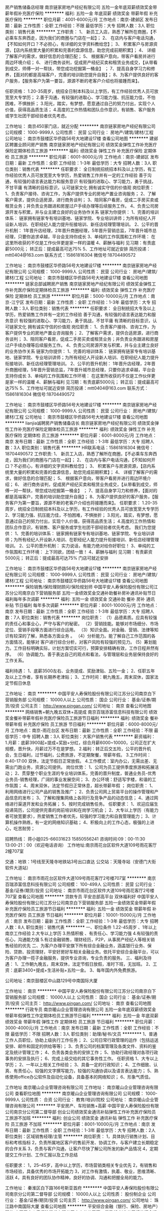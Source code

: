 房产销售储备店经理
南京链家房地产经纪有限公司
五险一金年底双薪绩效奖金带薪年假补充医疗保险
**********
福利:
五险一金
年底双薪
绩效奖金
带薪年假
补充医疗保险
**********
职位月薪：4001-6000元/月 
工作地点：南京-建邺区
发布日期：最新
工作性质：全职
工作经验：不限
最低学历：大专
招聘人数：3人
职位类别：销售代表
**********
工作职责：
1、 新员工入店，熟悉了解所在商圈，【不必乘车东奔西走，因为我们的商圈与门店在一起】；
2、 在店内与客户电话沟通，【不知如何开口？不必担心，有详细的文字资料教给您】； 
3、 积累客户与房源资源，【店内系统里大量的积累和完善的盘源信息，助您完成前期积累】； 
4、 详细了解客户的需求，做好信息的合理匹配； 
5、 根据客户意向，带客户看房并进行周边环境介绍； 
6、 进行商务谈判，促成房产经纪买卖和租赁业务成交，【从带看到成交，师傅一对一帮扶，带您成功挖掘第一桶金】 ；
7、提高自身学习力和修养，【面对的都是高端客户，完善的培训助您提升自我】；
8、为客户提供良好的客户服务，【服务客户为第一要旨，源源不断的老客户介绍也将接踵而来】。

任职资格：
1.20-35周岁，统招全日制本科及以上学历，有工作经验优秀人员可放宽至大专学历；
2.善于沟通，有较强的进取心、学习能力强、抗压能力佳，不怕困难，不惧挫折；
3.阳光，踏实，有梦想，愿意通过自己的努力付出，实现个人价值，获得高品质生活；
4.高度的工作热情和团队合作意识，有销售、客户服务或学生社团干部经验者优先考虑。

工作地址：
南京450家门店，就近分配
**********
南京链家房地产经纪有限公司
公司规模：
1000-9999人
公司性质：
民营
公司行业：
房地产/建筑/建材/工程
公司地址：
南京市鼓楼区华侨路56号大地建设17楼
查看公司地图
**********
建邺区聘置业顾问房产销售
南京链家房地产经纪有限公司
绩效奖金弹性工作补充医疗保险定期体检员工旅游
**********
福利:
绩效奖金
弹性工作
补充医疗保险
定期体检
员工旅游
**********
职位月薪：6001-8000元/月 
工作地点：南京-建邺区
发布日期：最新
工作性质：全职
工作经验：1-3年
最低学历：大专
招聘人数：3人
职位类别：销售代表
**********
任职要求：
全日制统招统招本科及以上学历，有工作经验优秀人员可放宽至大专学历，热爱销售工作并有一定的工作经验
善于沟通，有较强的语言表达能力和服务意识
有较强的进取心、学习能力，勇于挑战，不甘平庸
有清晰的目标意识，认可链家文化
拥有诚实守信的价值观
岗位职责：
1、负责客户接待、咨询工作，为客户提供专业的房地产置业咨询服务；
2、了解客户需求，提供合适房源，进行商务谈判；
3、陪同客户看房，促成二手房买卖或租赁业务；并负责业务跟进和房屋过户手续办理等后续服务工作。
 4、负责公司房源开发与积累，并与业主建立良好的业务协作关系
链家为你提供：
1、完善的培训体系：
链家拥有链家专有培训基地、链家学院、专业培训讲师；为所有经纪人开设新人培训、在职经纪人能力提升衔接培训、新任店经理管理培训。
2、公平的晋升机制：
1年晋升店经理，2年晋升商圈经理，5年晋升营销总监，7年晋升城市总经理，只要你追求卓越，平台会支持你成长
3、单纯的工作氛围和工作环境：
在这里所收获的不仅是工作伙伴更是家一样的温暖
4、薪酬与福利
见习期：有责底薪5000元；
转正后：提成最高可达75%
5、工作地址可就近安排
简历投递：mtt0404@163.com
联系方式：15861816304
微信号:18704490572

工作地址：
南京市鼓楼区华侨路56号大地建设17楼
**********
南京链家房地产经纪有限公司
公司规模：
1000-9999人
公司性质：
民营
公司行业：
房地产/建筑/建材/工程
公司地址：
南京市鼓楼区华侨路56号大地建设17楼
查看公司地图
**********
链家总部诚聘房产销售
南京链家房地产经纪有限公司
绩效奖金弹性工作补充医疗保险定期体检员工旅游
**********
福利:
绩效奖金
弹性工作
补充医疗保险
定期体检
员工旅游
**********
职位月薪：5000-10000元/月 
工作地点：南京-江宁区
发布日期：最新
工作性质：全职
工作经验：1-3年
最低学历：大专
招聘人数：3人
职位类别：销售代表
**********
任职要求：
全日制统招大专及以上学历，热爱销售工作并有一定的工作经验
善于沟通，有较强的语言表达能力和服务意识
有较强的进取心、学习能力，勇于挑战，不甘平庸
有清晰的目标意识，认可链家文化
拥有诚实守信的价值观
岗位职责：
1、负责客户接待、咨询工作，为客户提供专业的房地产置业咨询服务；
2、了解客户需求，提供合适房源，进行商务谈判；
3、陪同客户看房，促成二手房买卖或租赁业务；并负责业务跟进和房屋过户手续办理等后续服务工作。
 4、负责公司房源开发与积累，并与业主建立良好的业务协作关系
链家为你提供：
1、完善的培训体系：
链家拥有链家专有培训基地、链家学院、专业培训讲师；为所有经纪人开设新人培训、在职经纪人能力提升衔接培训、新任店经理管理培训。
2、公平的晋升机制：
1年晋升店经理，2年晋升商圈经理，5年晋升营销总监，7年晋升城市总经理，只要你追求卓越，平台会支持你成长
3、单纯的工作氛围和工作环境：
在这里所收获的不仅是工作伙伴更是家一样的温暖
4、薪酬与福利
见习期：有责底薪5000元；
转正后：提成最高可达75%
5、工作地址可就近安排
简历投递：mtt0404@163.com
联系方式：15861816304
微信号:18704490572

工作地址：
南京市鼓楼区华侨路56号大地建设17楼
**********
南京链家房地产经纪有限公司
公司规模：
1000-9999人
公司性质：
民营
公司行业：
房地产/建筑/建材/工程
公司地址：
南京市鼓楼区华侨路56号大地建设17楼
查看公司地图
**********
lianjia诚聘房产销售储备店长
南京链家房地产经纪有限公司
绩效奖金弹性工作补充医疗保险定期体检员工旅游
**********
福利:
绩效奖金
弹性工作
补充医疗保险
定期体检
员工旅游
**********
职位月薪：6001-8000元/月 
工作地点：南京
发布日期：最新
工作性质：全职
工作经验：1-3年
最低学历：大专
招聘人数：3人
职位类别：销售代表
**********
HR联系电话：15861816304
微信号：18704490572
工作职责:
1、 新员工入店，熟悉了解所在商圈，【不必乘车东奔西走，因为我们的商圈与门店在一起】；
2、 在店内与客户电话沟通，【不知如何开口？不必担心，有详细的文字资料教给您】；
3、 积累客户与房源资源，【店内系统里大量的积累和完善的盘源信息，助您完成前期积累】；
4、 详细了解客户的需求，做好信息的合理匹配；
5、 根据客户意向，带客户看房并进行周边环境介绍；
6、 进行商务谈判，促成房产经纪买卖和租赁业务成交，【从带看到成交，师傅一对一帮扶，带您成功挖掘第一桶金】 ；
7、提高自身学习力和修养，【面对的都是高端客户，完善的培训助您提升自我】；
8、为客户提供良好的客户服务，【服务客户为第一要旨，源源不断的老客户介绍也将接踵而来】。
任职要求：
1.20-35周岁，统招全日制统招本科及以上学历，有工作经验的优秀人员可放宽至大专学历
2、学习能力强、抗压能力佳，不怕困难，不惧挫折；
3.阳光，踏实，有梦想，愿意通过自己的努力付出，实现个人价值，获得高品质生活；
4.高度的工作热情和团队合作意识，有销售、客户服务或学生社团干部经验者优先考虑。
我们为您提供：
1、完善的培训体系：
链家拥有链家专有培训基地、链家学院、专业培训讲师；为所有经纪人开设新人培训、在职经纪人能力提升衔接培训、新任店经理管理培训。
2、公平的晋升机制：
实力说话，有能力绝对给你好职位！
3、单纯的工作氛围和工作环境：
上下同欲，团结一致！
4、薪酬与福利
见习期：有责薪资5000元；
转正后：提成最高可达75%
门店可就近安排


工作地址：
南京市鼓楼区华侨路56号大地建设17楼
**********
南京链家房地产经纪有限公司
公司规模：
1000-9999人
公司性质：
民营
公司行业：
房地产/建筑/建材/工程
公司地址：
南京市鼓楼区华侨路56号大地建设17楼
查看公司地图
**********
保险销售/保险理财顾问/保险规划师
中国平安人寿保险股份有限公司江苏分公司南京白下营销服务部
五险一金绩效奖金交通补助餐补房补通讯补贴节日福利每年多次调薪
**********
福利:
五险一金
绩效奖金
交通补助
餐补
房补
通讯补贴
节日福利
每年多次调薪
**********
职位月薪：8001-10000元/月 
工作地点：南京
发布日期：最新
工作性质：全职
工作经验：1-3年
最低学历：大专
招聘人数：7人
职位类别：销售代表
**********
岗位职责：
（1）品德素质。应具有较强的责任心和事业心，严守与客户的秘密。
（2）营销技能。能够对市场细分、市场定位、营销手段等方面进行综合运用。
（3）知识全面。对金融、营销、法律等知识有较深的了解，熟悉各方面业务 。
（4）分析能力。能了解自己工作范围的各方面情况，能够对 客户进行综合分析，对客户风险有较强的预见力。
(5）筹划能力。工作目标明确实际，计划方案切实可行，预算安排精确有效，工作日程井然有序。
（6）协调能力。善于表达自己的观点和看法，与管理层和业务层保持良好的工作关系。

福利待遇：
1、底薪3500左右、业务提成、奖励津贴、五险一金；
2、任职五年及以上工作者，享有长期养老津贴；
3、工作时间：朝九晚五，周末双休，国家法定节假日休息

工作地址：
南京
**********
中国平安人寿保险股份有限公司江苏分公司南京白下营销服务部
公司规模：
10000人以上
公司性质：
国企
公司行业：
基金/证券/期货/投资
公司主页：
http://www.pingan.com/
公司地址：
南京
查看公司地图
**********
网络销售+朝九晚五双休+高提成
南京百瑞添富信息科技有限公司
绩效奖金餐补带薪年假补充医疗保险员工旅游节日福利
**********
福利:
绩效奖金
餐补
带薪年假
补充医疗保险
员工旅游
节日福利
**********
职位月薪：6000-8000元/月 
工作地点：南京-雨花台区
发布日期：最新
工作性质：全职
工作经验：不限
最低学历：中专
招聘人数：3人
职位类别：大客户销售代表
**********
薪资福利：
   1.月薪：底薪3900起+提成+奖励+分红，综合月薪6000~10000，公司正在扩大规模，晋升快，月薪过万不在是梦想。
   2.福利：转正后交五险，公平的晋升机会，生日福利，过节福利，公费旅游，不定期聚餐，带薪年假。
   3.工作时间：8:40-17:00 双休，法定节假日正常放假。
   4.工作模式：室内办公，无需出差、无需出门跑业务，资源公司提供。
岗位优势：
    1、公司为员工提供季度旅游和拓展活动；
    2、贯穿整个职业生涯的专业培训体系，完善的晋升制度，普通业务员-优秀业务员-销售经理，广阔的事业发展空间；
    3、办公环境：舒适写字楼，和谐的工作氛围；
    4、周末双休，法定节假日正常休息，超长带薪年假 ；
岗位职责：
1、利用网络进行公司产品的销售及推广；
   2、负责公司网上贸易平台的操作管理和产品信息的发布；
   3、了解和搜集网络上各同行及竞争产品的动态信息；
   4、通过网络进行渠道开发和业务拓展；
   5、按时完成销售任务。
任职要求：
1、欢迎应届生投递简历，公司提供完善的岗前培训和在岗学习机会；
    2、大专以上学历（有能力者可放宽要求），热爱销售工作者优先，较强的学习能力和自我管理能力；
    3、计算机操作熟练，有一定的网络知识基础；
    4、积极向上的工作心态，极强的上进心，吃苦耐劳；

招聘热线： 蒋小姐025-66031623   15850556241
咨询时间:09：00-11:30 13:00-21：00（欢迎电话咨询）
工作地址:南京雨花台区软件大道109号雨花客厅2幢707室

交通：地铁：1号线至天隆寺地铁站3号出口直达
            公交站：天隆寺站（安德门大街软件大道站）

工作地址：
南京市雨花台区软件大道109号雨花客厅2号楼707室
**********
南京百瑞添富信息科技有限公司
公司规模：
100-499人
公司性质：
民营
公司行业：
基金/证券/期货/投资
公司地址：
南京市雨花台区软件大道109号雨花客厅2号楼707室
查看公司地图
**********
贷款专员 平安总部高平台 双休福利好
中国平安人寿保险股份有限公司江苏分公司南京白下营销服务部
五险一金绩效奖金带薪年假补充医疗保险员工旅游节日福利
**********
福利:
五险一金
绩效奖金
带薪年假
补充医疗保险
员工旅游
节日福利
**********
职位月薪：10001-15000元/月 
工作地点：南京
发布日期：最新
工作性质：全职
工作经验：1-3年
最低学历：大专
招聘人数：8人
职位类别：销售代表
**********
一、职位条件
1.22-45周岁 、1年以上南京工作经验
2.大专以上学历
3.热情积极 、有责任心、学习能力强
4.有较强的责任心，沟通能力强
5.有过金融销售，理财经历，P2P，从事房产经纪人等相关销售经验的优先
二、为客户办理平安旗下所有综合金融业务，涵盖银行业务、保险、贷款、投资理财，平安好房好车相关金融业务。依托平安综合金融平台，可以为客户办理一揽子金融服务，提供专业咨询，专业负责的服务。
三、福利及待遇：
1、工作朝九晚五，周末双休，法定节假日放假，准时下班，无加班。
2、工资：底薪3400+提成+生活补贴+五险一金。
3、每年国内外免费旅游。

公司地址：南京鼓楼区中山路129号中南国际大厦

工作地址：
南京
**********
中国平安人寿保险股份有限公司江苏分公司南京白下营销服务部
公司规模：
10000人以上
公司性质：
国企
公司行业：
基金/证券/期货/投资
公司主页：
http://www.pingan.com/
公司地址：
南京
查看公司地图
**********
行政专员
南京暖山企业管理咨询有限公司
五险一金年底双薪绩效奖金带薪年假弹性工作定期体检员工旅游节日福利
**********
福利:
五险一金
年底双薪
绩效奖金
带薪年假
弹性工作
定期体检
员工旅游
节日福利
**********
职位月薪：3000-4000元/月 
工作地点：南京
发布日期：最新
工作性质：全职
工作经验：不限
最低学历：不限
招聘人数：3人
职位类别：助理/秘书/文员
**********
1、普通工作人员职位，协助上级执行工作任务；
2、公司日常行政管理的运作（包括运送安排、邮件和固定的供给等等）；
3、负责公司的档案管理及各类文件、资料的鉴定及统计管理工作；
4、负责各类会务的安排工作；
5、协助行政经理对各项行政事务的安排及执行；
6、完成上级交给的其它事务性工作。
 任职资格
1、大专以上学历；
2、一年以上相关工作经验；
3、具备一定的行政知识；
4、工作细致、认真、有责任心，较强的文字撰写能力，较强的沟通协调以及语言表达能力；
5、熟练使用office办公软件及自动化设备，具备基本的网络知识；
6、形象气质佳。

工作地址
南京暖山企业管理咨询有限公司
工作地址：
南京暖山企业管理咨询有限公司
查看职位地图
**********
南京暖山企业管理咨询有限公司
公司规模：
1000-9999人
公司性质：
合资
公司行业：
教育/培训/院校
公司地址：
南京暖山企业管理咨询有限公司
**********
平安房产、车险销售+高薪
中国平安人寿保险股份有限公司南京分公司第二督导部
创业公司绩效奖金通讯补贴弹性工作补充医疗保险员工旅游不加班
**********
福利:
创业公司
绩效奖金
通讯补贴
弹性工作
补充医疗保险
员工旅游
不加班
**********
职位月薪：8001-10000元/月 
工作地点：南京
发布日期：最新
工作性质：全职
工作经验：1-3年
最低学历：大专
招聘人数：2人
职位类别：区域销售经理/主管
**********
岗位职责：
1，具体执行销售计划、目标和考核指标
2，负责所属地区客户的售前开发、协调工作，与客户建立长期稳定的合作关系
3，负责与客户沟通，让客户尽快了解公司所发的新产品情况
4，定期提交工作计划、工作汇报以及工作总结

任职要求：
1，25--45岁，高中以上学历，市场营销类相关专业优先
2，有销售和市场经验，具备优秀的市场开拓能力
3，对工作有激情，执着、敬业，思维清晰、活跃
4，具有良好的团队协作精神，良好的协调、沟通和把握全局的能力。

工作地址：
秦淮区白下路166号斯亚首府
**********
中国平安人寿保险股份有限公司南京分公司第二督导部
公司规模：
10000人以上
公司性质：
股份制企业
公司行业：
基金/证券/期货/投资
公司主页：
http://www.pingan.com/
公司地址：
珠江路中南国际大厦
查看公司地图
**********
平安综合金融（银行、保险、房地产）双休
中国平安人寿保险股份有限公司南京分公司第二督导部
创业公司绩效奖金通讯补贴弹性工作补充医疗保险员工旅游不加班
**********
福利:
创业公司
绩效奖金
通讯补贴
弹性工作
补充医疗保险
员工旅游
不加班
**********
职位月薪：8001-10000元/月 
工作地点：南京
发布日期：最新
工作性质：全职
工作经验：1-3年
最低学历：大专
招聘人数：3人
职位类别：销售代表
**********
一、岗位要求：
1、25—50周岁，一年及以上工作经验者；（南京本地人可有条件放宽）
2、学历：大专及以上；
3、热情积极，上进负责，热爱本职工作，能接受公司的训练；
4、具有良好的组织和沟通能力，能吃亏耐劳；
5、能够接受具备挑战工作的良好心里素质，和团队协作能力；
6、有过金融、管理、保险、销售、服务、医学或法律等行业工作经验者优先。
 二、岗位描述
1、服务于公司VIP客户及高价值个人客户，为高价值个人客户提供全方面金融理财服务；
2、银行业务: 平安银行所提供的相关产品及服务，包括储蓄业务、理财业务、信用卡业务、信贷业务等；
3、证券业务: 股票、债券、基金；
4、信托业务: 财产信托理财、金融产品信托理财；
5、人寿保险：健康、意外、养老、教育基金、团体险等 ；
6、财产保险：车险、家庭财产险、货物运输险、公众责任险等；
7、房产业务：全国碧桂园房产，南京周边高档物业房产销售等；
8、定期与客户联系，报告理财产品的收益情况，维护良好的信任关系。
  三、福利待遇：
1、底薪、业务提成、达成津贴、续年度服务津贴、继续率奖金、增才奖金、养老金等，新人训练津贴高达3000元；
2、享有意外保险、定期寿险和住院医疗保险等综合保障；
3、绩优人员享有特别养老补贴；
4、任职五年及以上工作者，享有长期养老津贴；
5、享有长期团队管理培训、晋级晋升辅导、专业技能进修等员工福利；
6、参加公司的管理团队，晋升主任/高级主任/经理/市场总监....
7、优先机会调入公司内勤：平安保险/平安银行/平安证券等内勤岗位工作；
8、可成为平安的专职培训讲师；
9、可成为平安未来专业银行/保险理财规划师。
 四、晋升空间（每个月一次晋升机会）：
1、试用期（1-3个月）---转正---团队主管---高级主管---资深主管---职业经理人---高级经理人---资深经理人---区部经理
2、见习导师---1星级授权导师---2星级授权导师---3星级授权导师---4星级授权导师---5星级授权导师
3、资格认证---助理理财规划师（国家职业资格三级）---理财规划师（国家职业资格二级）---高级理财规划师（国家职业资格一级）
职位申请后，请不要再申请公司其他招聘职位，公司将统一安排

工作地址：
秦淮区 白下路166号斯亚首府
**********
中国平安人寿保险股份有限公司南京分公司第二督导部
公司规模：
10000人以上
公司性质：
股份制企业
公司行业：
基金/证券/期货/投资
公司主页：
http://www.pingan.com/
公司地址：
珠江路中南国际大厦
查看公司地图
**********
后勤
南京乐游界网络科技有限公司
交通补助通讯补贴全勤奖加班补助带薪年假弹性工作节日福利员工旅游
**********
福利:
交通补助
通讯补贴
全勤奖
加班补助
带薪年假
弹性工作
节日福利
员工旅游
**********
职位月薪：4001-6000元/月 
工作地点：南京
发布日期：最新
工作性质：全职
工作经验：不限
最低学历：中专
招聘人数：5人
职位类别：后勤人员
**********
1.负责组织行政、后勤、保卫工作等的指导、协调、监督和管理;
2.公司日常行政管理的运作(包括运送安排、邮件和固定的供给等等);
3.公司内部治安管理;
4.行政管理的成本控制及水电管理等。
5.配合部门经理制定公司行政管理制度并监督执行;
6.为公司所有业务部门提供必要的办公设施及其他后勤支持;
7.负责公司车辆、设备、设施等固定资产的调配及管理;
8.负责办公室其他行政事务。

工作地址：
玄武区
查看职位地图
**********
南京乐游界网络科技有限公司
公司规模：
500-999人
公司性质：
股份制企业
公司行业：
互联网/电子商务
公司地址：
南京乐游界网络科技有限公司
**********
零基础培训，金融数据分析师/资金管理人
北京万向联合控股集团有限公司南京分公司
五险一金年底双薪绩效奖金全勤奖餐补弹性工作节日福利
**********
福利:
五险一金
年底双薪
绩效奖金
全勤奖
餐补
弹性工作
节日福利
**********
职位月薪：6001-8000元/月 
工作地点：南京
发布日期：最新
工作性质：全职
工作经验：不限
最低学历：大专
招聘人数：3人
职位类别：证券/期货/外汇经纪人
**********
一、薪资待遇
初级：底薪6000元+ 20%提成 +五险一金
中级：底薪8000元+ 20%提成+五险一金
高级：底薪10000元+20%提成+五险一金
二、任职要求
1、接受带薪（每天五十，和第一个月工资一起发放）统一的学习培训和模拟训练（有经验者可不培训，详情面议）；
2、成绩优秀的学员将逐步晋升；
3、级别越高，机会越多，收入越高；
4、谦虚好学，积极进取，严格遵守公司规章制度及课程安排。
三、工作内容
1、管理和运作公司内部自有资金账户；
2、有效进行风险控制，用于全球外汇市场进行实盘交易活动来获取利润；
3、前期有导师指导和带领，晋升后要求能够独立交易并建立和带领属于自己新团队。
四、公司福利
1、公司对于没有任何经验，非金融专业却对金融衍生品操作有兴趣者，提供正规统一的免费带薪培训；
2、有专业的培训团队手把手带你走进金融市场；
3、我们有绝对的信心让你在培训期后，有属于自己的金融理念，让你找到自己在金融市场的立足点。成为我公司的优秀员工；
4、对于成绩优秀学员公司提供账户帮助学员完成自我晋升；
5、公司承诺将对每位学员认真负责，最大限度发掘每一位学员的工作潜力。
 【联系方式】
人事经理：18994132093
工作地址：
南京建邺区万达广场B座1607室
**********
北京万向联合控股集团有限公司南京分公司
公司规模：
100-499人
公司性质：
股份制企业
公司行业：
基金/证券/期货/投资
公司地址：
南京建邺区万达广场B座1607室
**********
2017平安金融业务员/双休/3400底薪+提成
中国平安人寿保险股份有限公司南京分公司第二督导部
创业公司绩效奖金通讯补贴弹性工作补充医疗保险员工旅游不加班
**********
福利:
创业公司
绩效奖金
通讯补贴
弹性工作
补充医疗保险
员工旅游
不加班
**********
职位月薪：6001-8000元/月 
工作地点：南京
发布日期：最新
工作性质：全职
工作经验：1-3年
最低学历：大专
招聘人数：3人
职位类别：销售代表
**********
岗位职责：
工资待遇：底薪+业绩提成+职位津贴+奖金，工作一年以上年薪可达15万左右
工作地点：南京市新街口中南国际大厦中山路129号
交通方式：新街口地铁站6号口出前行600米，或珠江路地铁站1号口出前行400米
上班时间：双休制，按国家法定节日执行，每天8：30-11:00早会，会后时间自由支配，可以更好的照顾好家庭。

任职要求：
1、年龄：25-45周岁，中专及以上学历（条件优秀可以放宽）。
2、在南京生活一年以上（条件优秀可以放宽）。
3、热情积极，上进负责，热爱本职工作，积极参加公司的专业培训。
4、具有良好的组织能力、沟通能力和团队协作能力。
5、能够接受具备挑战工作的良好心里素质。
6、有过金融、管理、保险、销售、服务、医学或法律等行业工作经验者优先。
职务描述：
1.定期拜访客户，了解客户动态，及时掌握客户需求；根据需求分析方法，向客户提供专业的理财建议。
2.建立和维护已有的客户关系，并不断挖掘和开发新客户。
3.进行VIP客户关系及综合金融业务的跟进、面谈和促成，并参与合同的谈判与签订。
4.向客户提供完善的售后服务，定期完成对老客户的回访工作。

公司提供免费专业培训：新人系列培训，综合金融开拓专业培训，团队管理及营销知识培训。综合金融知识、法律知识，社交礼仪、技巧等专业培训；免费培训成一流职业经理人。

收入及福利待遇：
1、底薪+ 业务提成
2、享有意外保险、定期寿险和住院医疗保险等综合保障；
3、绩优人员享有特别养老补贴；
4、任职5周年以上享有长期养老津贴；
5、享有长期团队管理,营销知识，技能等专业培训；
6、参加公司的管理团队,晋升主任/高级主任/资深主任/经理/总监..（达到一定标准，自动晋升）

工作地址：
秦淮区白下路166号斯亚首府206室
**********
中国平安人寿保险股份有限公司南京分公司第二督导部
公司规模：
10000人以上
公司性质：
股份制企业
公司行业：
基金/证券/期货/投资
公司主页：
http://www.pingan.com/
公司地址：
珠江路中南国际大厦
查看公司地图
**********
网络营销无责底薪3000起双休
南京百瑞添富信息科技有限公司
创业公司五险一金绩效奖金年终分红全勤奖带薪年假员工旅游节日福利
**********
福利:
创业公司
五险一金
绩效奖金
年终分红
全勤奖
带薪年假
员工旅游
节日福利
**********
职位月薪：6001-8000元/月 
工作地点：南京
发布日期：最新
工作性质：全职
工作经验：不限
最低学历：大专
招聘人数：5人
职位类别：销售代表
**********
想要有一份属于自己的事业的话，就不要错过这次机会，赶快加入我们！！！
薪资福利：
1.月薪：底薪3900起+提成+奖励+分红，综合月薪6000~10000，公司正在扩大规模，晋升快，月薪过万不在是梦想。
2.福利：转正后交五险，公平的晋升机会，生日福利，过节福利，公费旅游，不定期聚餐，带薪年假。
3.工作时间：8:40-17:00 双休，法定节假日正常放假。
4.工作模式：室内办公，无需出差、无需出门跑业务，资源公司提供。
岗位优势：
1.无经验者也没关系，公司提供带薪培训。
2.周末双休，超长带薪年假。
3.室内办公，办公环境一流，生活用品齐全。
4.公平完美的晋升体制，不看时间长短，只看你的能力。
岗位职责：
1.利用互联网进行平台的推广。
2.为顾客提供咨询与信息服务。
3.完成相应的销售任务。
任职要求：
1.年龄在18~29岁。
2.有吃苦耐劳精神。
咨询电话：15850556241 02566031623 蒋小姐
工作地址：南京市雨花台区软件大道109号雨花客厅2栋707室

工作地址：
南京市雨花台区软件大道109号雨花客厅2号楼707室
**********
南京百瑞添富信息科技有限公司
公司规模：
100-499人
公司性质：
民营
公司行业：
基金/证券/期货/投资
公司地址：
南京市雨花台区软件大道109号雨花客厅2号楼707室
查看公司地图
**********
金融外汇数据分析师助理 6千底薪五险
北京万向联合控股集团有限公司南京分公司
五险一金年底双薪绩效奖金全勤奖不加班弹性工作节日福利定期体检
**********
福利:
五险一金
年底双薪
绩效奖金
全勤奖
不加班
弹性工作
节日福利
定期体检
**********
职位月薪：8001-10000元/月 
工作地点：南京
发布日期：最新
工作性质：全职
工作经验：不限
最低学历：大专
招聘人数：5人
职位类别：证券/期货/外汇经纪人
**********
★我也曾和你一样，觉得金融遥不可及，可是学了才知道，并不难
 投递简历前，请确定您近期可以参加本公司面试，投递简历后经过筛选会有工作人员给您电话预约面试，请将电话保持开机状态
 不再为青春而迷茫,以高薪致青春
【任职资格】
        1.大专以上学历,金融专业优先 
        2.有很强的执行力，自制力强；日常生活有规律、有计划
        3.有较强的学习能力，新知识的接受能力；抗压能力较强
        4.耐心细致，有责任心，具有保密意识
        5.对于基础薄弱或者无经验者有专业的入职培训
        6.公司提供良好的晋升机制
  注： 1.本公司为人才储备战略作准备，新员工录取通过，开始学习期，此期间本公司无偿提供金融相关的专业知识和图表分析技巧
       2.本公司与集团公司内其他分公司以及北京总部每年举办数次交流座谈会，公司优秀员工可以参加交流
【福利待遇】
  1.条件符合者，公司将统一安排专业职业技能培训；
  2.签订全日制固定期限劳动合同、五险一金、底薪+奖金+补贴+绩效+团队业绩奖励
  3.周末双休、法定节假日，圣诞、万圣、Bank Holiday休息
  4.做五休二、OFFICE作息时间，无需加班
  5.正式员工享受带薪培训、带薪年假、定期体检，定期团建，年底分红
  6.完善成熟的晋升渠道，专业的职业生涯规划，助你成为金融行业精英 
一次正确的抉择,胜过多次努力!!!
【薪资待遇】
初级分析师：6000起薪+提成（20%）+五险一金+周末双休+年终奖
中级分析师：10000起薪+提成（30%）+五险一金+周末双休+年终奖
高级分析师：15000起薪+提成（40%）+五险一金+周末双休+年终奖
工作地址：
南京市建邺区河西万达B座1607室 
**********
北京万向联合控股集团有限公司南京分公司
公司规模：
100-499人
公司性质：
股份制企业
公司行业：
基金/证券/期货/投资
公司地址：
南京建邺区万达广场B座1607室
**********
活动执行
南京乐游界网络科技有限公司
14薪五险一金年底双薪加班补助每年多次调薪全勤奖弹性工作节日福利
**********
福利:
14薪
五险一金
年底双薪
加班补助
每年多次调薪
全勤奖
弹性工作
节日福利
**********
职位月薪：8001-10000元/月 
工作地点：南京
发布日期：最新
工作性质：全职
工作经验：不限
最低学历：大专
招聘人数：2人
职位类别：活动执行
**********
1、与客户就项目内容与细节确定进行良好有效的沟通，促进项目的落实与推进实施；
2、完成各类活动项目的前期跟进、中期执行与项目后期制作工作；
3、完成策略、创意方案的撰写工作；
4、参与活动前期筹备（如与供应商沟通、与场地方谈判，准备及分发物料）；
5、参与活动现场的管理，解决突发问题，传达项目更新资料；
6、负责项目各类文件、数据和照片的汇总、整理，生成报表报告。
工作地址：
玄武区
查看职位地图
**********
南京乐游界网络科技有限公司
公司规模：
500-999人
公司性质：
股份制企业
公司行业：
互联网/电子商务
公司地址：
南京乐游界网络科技有限公司
**********
销售经理
南京海天乐家信息科技有限公司
五险一金年终分红交通补助餐补房补通讯补贴员工旅游节日福利
**********
福利:
五险一金
年终分红
交通补助
餐补
房补
通讯补贴
员工旅游
节日福利
**********
职位月薪：6001-8000元/月 
工作地点：南京
发布日期：最新
工作性质：全职
工作经验：不限
最低学历：大专
招聘人数：6人
职位类别：销售代表
**********
一、业务范围
1、寿险业务:医疗险、养老险、少儿险、理财险、车险、财产险、团体险、货运险
2、银行业务:储蓄卡、贷款、信用卡、理财、信托、基金
3、投资业务:平安证券、陆金所、平安好车、平安好房、平安普惠
二、福利待遇
1、底薪3000-5000，平安的晋升透明公开，无需勾心斗角，可能你喜欢：服务、主管、课长、或部经理。挑战年薪百万，只要数据达到，你自然就晋升了。
2、公司同样享受免费晋升培训，各项产品佣金、季度奖、钻石奖、管理津贴、业绩津贴，年度续佣奖。
3公司业绩荣誉奖：个酒店参加荣誉奖品，国内国外旅行，还可以带上你的家人一起出行。
三、任职资格：
1、年龄满23～45周岁，男女不限，做事细心，有责任心，具有良好的沟通能力及团队协作能力
2、简单的事情重复做、重复的事情简单做。
选择不对，努力白费！格局，决定结局！
四、上班时间
周一到周五早上8:30-11:00参加公司例会和培训
周末双休，正常节假日放假

地址:南京市珠江路中南国际大厦

工作地址：
南京市鼓楼区珠江路中南国际大厦
**********
南京海天乐家信息科技有限公司
公司规模：
10000人以上
公司性质：
股份制企业
公司行业：
保险
公司地址：
南京海天乐家信息科技有限公司
查看公司地图
**********
客户经理/业务员（周末双休）
融通汇信财富管理咨询(北京)有限公司南京第二分公司
五险一金年底双薪绩效奖金年终分红房补带薪年假员工旅游节日福利
**********
福利:
五险一金
年底双薪
绩效奖金
年终分红
房补
带薪年假
员工旅游
节日福利
**********
职位月薪：10001-15000元/月 
工作地点：南京
发布日期：最新
工作性质：全职
工作经验：不限
最低学历：大专
招聘人数：10人
职位类别：销售代表
**********
岗位职责：
1、收集整理客户名单，开发潜在客户，理解客户理财需求，协助客户指定并提供理财意见，在团队经理的带领下完成公司下达的业绩考核指标。 
2、及时收集并处理客户的反馈意见，维护客户关系，不断为客户提供优质的售后服务。 
3、准时参加公司早会夕会、业务汇报、培训等活动。 
4、协助销售总监、团队经理完成团队的日常管理工作，传达及执行公司文件精神，贯彻落实公司的各项规章制度。
任职要求：
1、大专及以上学历，专业不限；
2、有金融行业相关工作经历者优先考虑；
3、对销售工作有较高的热情；
4、具备较强的学习能力和优秀的沟通能力；
5.工作细致认真，有良好的执行力及职业素养
6、性格坚韧，思维敏捷，具备良好的应变能力和承压能力；
7、有敏锐的市场洞察力，有强烈的事业心、责任心和积极的工作态度，有相关销售工作经验者优先。
薪资福利：
1、底薪（3000-20000）+提成+晋升空间+双休+带薪年假+工龄奖
2、入职即办五险一金，享有国家标准社会保险、公积金等福利待遇；
3、国家规定的节假日及带薪年假；
4、岗前带薪培训，入职后提供企业专业系统培训；
5、良好的晋升机会，广阔的发展平台；
6、定期举行各类精彩的文娱活动，丰富员工业余生活。
7、丰富多彩的团建活动及境内外旅游 

晋升空间：客户经理-团队经理-门店经理-营业部经理-城市经理-区域经理-副总裁
工作地址：南京市栖霞区马群新街7号
公司官网：www.rthxchina.com
联系人：赵经理  18601407526

工作地址：
南京市栖霞区马群新街7号（马群地铁口）
**********
融通汇信财富管理咨询(北京)有限公司南京第二分公司
公司规模：
1000-9999人
公司性质：
股份制企业
公司行业：
基金/证券/期货/投资
公司主页：
www.rthxchina.com
公司地址：
南京市栖霞区马群新街7号（马群地铁口）
**********
金融管培生
南京海天乐家信息科技有限公司
每年多次调薪五险一金绩效奖金交通补助餐补房补通讯补贴节日福利
**********
福利:
每年多次调薪
五险一金
绩效奖金
交通补助
餐补
房补
通讯补贴
节日福利
**********
职位月薪：6001-8000元/月 
工作地点：南京
发布日期：最新
工作性质：全职
工作经验：不限
最低学历：大专
招聘人数：7人
职位类别：销售代表
**********
一、职位条件
1.22-45周岁 、1年以上南京工作经验
2.大专以上学历
3.热情积极 、有责任心、学习能力强
4.有较强的责任心，沟通能力强
5.有过金融销售，理财经历，P2P，从事房产经纪人等相关销售经验的优先
二、为客户办理平安旗下所有综合金融业务，涵盖银行业务、保险、贷款、投资理财，平安好房好车相关金融业务。依托平安综合金融平台，可以为客户办理一揽子金融服务，提供专业咨询，专业负责的服务。
三、福利及待遇：
1、工作朝九晚五，周末双休，法定节假日放假，准时下班，无加班。
2、工资：底薪3400+提成+生活补贴+五险一金。
3、每年国内外免费旅游。

公司地址：南京鼓楼区中山路129号中南国际大厦

工作地址：
南京鼓楼区新街口中南国际大厦
**********
南京海天乐家信息科技有限公司
公司规模：
10000人以上
公司性质：
股份制企业
公司行业：
保险
公司地址：
南京海天乐家信息科技有限公司
查看公司地图
**********
【高润资产私行部】高级客户经理
江苏高润资产管理有限公司
绩效奖金五险一金带薪年假员工旅游节日福利
**********
福利:
绩效奖金
五险一金
带薪年假
员工旅游
节日福利
**********
职位月薪：8001-10000元/月 
工作地点：南京
发布日期：最新
工作性质：全职
工作经验：1-3年
最低学历：大专
招聘人数：10人
职位类别：销售代表
**********
岗位职责：开发客户，销售公司金融产品

任职要求：1、专科及以上学历，具有一定的金融专业知识，营销、金融等专业                                   优先考虑；
                 2、两年以上工作经验，有电讯客服工作经验，保险、银行、证券、信托等                         从业经验的人士优先；南京本地拥有良好的人脉资源、客户资源的人士                         优先；
                 3、具有良好的客户沟通、人际交往及维系客户关系的能力；
                 4、要有较强的团队意识和爱学习的能力；
                 5、精力充沛，充满激情，目标导向，不服输有韧劲；勤奋努力，具有吃苦                         耐劳以达成工作目标的毅力和决心；
                 6、勇于创新、渴望成功、能承受压力、愿向高薪挑战；有强烈的自我提升                        意识，愿与公司一同成长。
公司福利:1. 五险一金，带薪年假，享受国家法定假日
              2. 生日活动，团队活动
              3. 提供多种培训和内部晋升机会
              4. 注重员工职业生涯发展规划
              5.提供具有竞争力的薪酬和发展空间
待遇：
         底薪3000-14000+提成+奖金+旅游  

工作地点：新街口
面试地点：新街口王府大街金鹰中心A座18楼
联系人   ：刘经理
联系电话：13809000773
工作地址：
南京市秦淮区王府大街金鹰中心A座18楼
**********
江苏高润资产管理有限公司
公司规模：
20-99人
公司性质：
股份制企业
公司行业：
基金/证券/期货/投资
公司地址：
南京市秦淮区新街口羊皮巷义都美食广场3楼
查看公司地图
**********
办公室文员
南京润知源商务咨询有限公司
五险一金员工旅游节日福利不加班带薪年假绩效奖金全勤奖
**********
福利:
五险一金
员工旅游
节日福利
不加班
带薪年假
绩效奖金
全勤奖
**********
职位月薪：4001-6000元/月 
工作地点：南京
发布日期：最新
工作性质：全职
工作经验：不限
最低学历：大专
招聘人数：3人
职位类别：后勤人员
**********
 岗位职责
1、运用网络工具比如人人都用的微信QQ，投资咨询见面会等方式维护客户，收集客户源，开拓服务渠道。通过QQ/微信等在线方式解答客户咨询和疑问，服务客户，维护客户关系。
2、此岗位不需要电话销售，公司提供资源，鼓励线上。
3、公司会提供专业的岗前培训，培训有津贴；
4、熟悉公司产品，解答客户的问题，达成商务文员的目标；与客户保持良好的沟通与联系，做好客户关系维护。
岗位要求：
1.性格活泼，组织性强，有责任感。
2.20—30岁，男女不限
3.最好有过客服，线上推广的工作经验

工作地址：
秦淮区中山南路1号59层
查看职位地图
**********
南京润知源商务咨询有限公司
公司规模：
100-499人
公司性质：
民营
公司行业：
互联网/电子商务
公司地址：
秦淮区中山南路1号59层
**********
综合金融销售服务专员
中国平安人寿保险股份有限公司南京分公司第二督导部
创业公司绩效奖金弹性工作补充医疗保险员工旅游不加班通讯补贴
**********
福利:
创业公司
绩效奖金
弹性工作
补充医疗保险
员工旅游
不加班
通讯补贴
**********
职位月薪：8001-10000元/月 
工作地点：南京
发布日期：最新
工作性质：全职
工作经验：1-3年
最低学历：大专
招聘人数：2人
职位类别：销售主管
**********
岗位职责：
 1、人寿保险 健康．意外．养老．教育基金.投资理财.储蓄分红.团体意外险等
 2、财产保险 车险,设备险,家庭财产保险、货物运输保险、雇主责任保险、公众责任保险等
 3、证券业务及产品: 股票 债券 基金
 4、银行业务: 平安银行所提供的相关产品及服务，如借记卡、信用卡,信贷业务等
 5、信托业务及产品: 财产信托计划、资金信托计划

任职要求：
1、25—45周岁
 2、学历：大专以上，本科、硕士优先，欢迎应届毕业生加入我们的团队；
 3、热情积极，有爱心，有责任感，学习能力强；
 4、具有良好的心理素质及良好的沟通能力；
 5、具有人力资源、金融，策划、管理、保险、销售、医学、法律等行业工作经验者优先；
收入及福利待遇：
 1、底薪+ 业务提成
 2、享有意外保险、定期寿险和住院医疗保险等综合保障；
 3、绩优人员享有特别养老补贴；
 4、任职5周年以上享有长期养老津贴；
 5、享有长期团队管理,营销知识，技能等专业培训；
 6、参加公司的管理团队,晋升主任/高级主任/资深主任/经理/总监..（达到一定标准，自动晋升）
 上班时间：双休制，按国家法定节日执行，每天8：30-11:00早会，会后时间自由支配，可以更好的照顾好家庭。

工作地址：
秦淮区白下路166号斯亚首府
**********
中国平安人寿保险股份有限公司南京分公司第二督导部
公司规模：
10000人以上
公司性质：
股份制企业
公司行业：
基金/证券/期货/投资
公司主页：
http://www.pingan.com/
公司地址：
珠江路中南国际大厦
查看公司地图
**********
平安金融贷款服务人员
平安人寿保险（南京）
五险一金绩效奖金加班补助通讯补贴弹性工作员工旅游
**********
福利:
五险一金
绩效奖金
加班补助
通讯补贴
弹性工作
员工旅游
**********
职位月薪：5000-10000元/月 
工作地点：南京
发布日期：最新
工作性质：全职
工作经验：不限
最低学历：大专
招聘人数：8人
职位类别：综合业务专员/助理
**********
岗位职责：
一、1、负责客户的维护、咨询工作，为客户提供专业的房地产置业咨询服务； 2 、陪同客户看房，促成 客户二手楼的销售 ； 3 、负责公司房源开发与积累，并与 客户 建立良好的业务协作关系； 4 、负责平安公司在南京的一手住宅楼盘的销售。
二、1、负责客户在平安银行的信用贷款业务；2、负责个人客户在平安普惠的金融、房产的贷款业务
任职要求：
1 、 20-40周岁男女均可，有无行业经验或从业经历均可，可享多对一连环培训； 2 、诚实守信，吃苦耐劳，具有良好的团队精神； 3 、热爱销售行业，为事业而工作，不为工作而工作； 4 、目标清晰，意志坚定， 服从安排，绝对执行的精神
工作地址：
南京鼓楼区中山路129号中南国际大厦
**********
平安人寿保险（南京）
公司规模：
10000人以上
公司性质：
上市公司
公司行业：
保险
公司主页：
http://www.pingan.com/
公司地址：
南京鼓楼区
查看公司地图
**********
测试
南京乐游界网络科技有限公司
14薪年底双薪交通补助定期体检员工旅游节日福利带薪年假加班补助
**********
福利:
14薪
年底双薪
交通补助
定期体检
员工旅游
节日福利
带薪年假
加班补助
**********
职位月薪：6001-8000元/月 
工作地点：南京
发布日期：最新
工作性质：全职
工作经验：不限
最低学历：中技
招聘人数：5人
职位类别：软件测试
**********
1. 制定测试方案，对测试的过程进行分析，提成可行的解决方法及优化政策；
2. 根据测试任务制定测试计划，优化测试过程，丰富测试方法，引入较为适宜的测试策略；
3. 代码走查及版本控制；
4. 负责对测试人员提供技术培训和系统的培训；
5. 负责制定质量管理相关管理规范和制度。
工作地址：
玄武区
查看职位地图
**********
南京乐游界网络科技有限公司
公司规模：
500-999人
公司性质：
股份制企业
公司行业：
互联网/电子商务
公司地址：
南京乐游界网络科技有限公司
**********
商务助理
南京乐游界网络科技有限公司
14薪年底双薪交通补助带薪年假通讯补贴节日福利员工旅游每年多次调薪
**********
福利:
14薪
年底双薪
交通补助
带薪年假
通讯补贴
节日福利
员工旅游
每年多次调薪
**********
职位月薪：4001-6000元/月 
工作地点：南京
发布日期：最新
工作性质：全职
工作经验：不限
最低学历：中技
招聘人数：2人
职位类别：商务专员/助理
**********
1、商务助理的直接主管为相关部门总监、主管、经理，对上级交待的任务进行上传下达；

2、负责各自区域人员的工作档案管理，以及周、月报告、计划的催缴；
3、负责各区域当月工作任务执行状况的统计
4、负责各区域所有人员的费用统计以及当月报销发票的收集，报财务部；
5、负责各区域合作伙伴的资料，往来商业文件的管理与档案建立；
6、负责向合作方提供公司经营资料、招标资料的资质文件；
7、就本区域事务与公司各部门的联络、汇报、沟通、协调、配合。

工作地址：
玄武区
查看职位地图
**********
南京乐游界网络科技有限公司
公司规模：
500-999人
公司性质：
股份制企业
公司行业：
互联网/电子商务
公司地址：
南京乐游界网络科技有限公司
**********
聘金融数据分析助理
北京万向联合控股集团有限公司南京分公司
五险一金年底双薪绩效奖金餐补带薪年假定期体检员工旅游节日福利
**********
福利:
五险一金
年底双薪
绩效奖金
餐补
带薪年假
定期体检
员工旅游
节日福利
**********
职位月薪：6001-8000元/月 
工作地点：南京
发布日期：最新
工作性质：全职
工作经验：不限
最低学历：大专
招聘人数：4人
职位类别：金融/经济研究员
**********
 金融市场是一个高挑战的行业，也是众所周知的高收入行业，最终资金的曲线，能否盈利，足以证明你的成就和能力。我们不看重与交易无关的因素。我们需要的是专业人才，或正在努力成为专业人才的人。如果你是，请看下去。
每当夜深，人都睡了，整个城市都安静了，远处偶尔几个车鸣，霓虹孤单地闪着，你的内心是否渴望有一个可以温暖你的地方。
当面对公司的内勾心斗角和上司打压时，你是否已经对公司的发展空间感到窒息，是否认为工作变得日益荒诞，枯燥而无味……
那你该考虑一下万向联合控股集团，这里有一群意气风发、朝气蓬勃的人，有一群不热衷拉帮结派，搞小团体的人，有一群绝对不曲意逢迎的人，因为他们更看重真正值得骄傲的荣誉。
当你举步维艰的时候，大家来帮你！
当你举步维艰的时候，大家来帮你！
当你孤立无援的时候，大家来帮你！
北京万向联合控股集团给你家般的温暖，因为
We are 伐木累！
繁星流动，和你同路；每天都精彩绝伦，我来了你在哪？
目前公司提供的岗位有金融分析师 外汇交易员
岗位适用人群：
1、应届毕业生或在校生，对金融或投资领域有兴趣者；
2、有其他工作经历，但不满足于现状，想对金融投资做尝试和了解者；
3、有投资经历，但困惑却无解决之道，愿意来公司沟通互补交流者；
4、对于金融二级市场感兴趣，敢于迎接挑战，有一定的自控力，承受能力者
任职资格
1、热爱金融行业，有强烈的意愿进入金融投资领域，渴望成为金融职场中的精英。
2、具有良好的自我学习能力与团队合作精神。
3、具有良好的职业操守，有强烈的责任感。
4、无论你之前从事什么行业、学历如何，在这个行业里只要你敢于挑战自我，勇于探索并发现自己的潜力，高收益不是梦想。
5、公司内部气氛融洽，共同发展，有灵活的晋体系和广阔的前景。
6、提供免费的专业岗前培训，为您提供广阔的职业发展机会

岗位职责
1、负责公司自有资金运作；
2、大专以上学历，专业不限，经济类、理工类专业优先；
3、人品端正，谦虚好学，自信果敢；
4、有很强的数据运算能力及宏观经济数据分析能力；
5、公司提供完善的免费提高培训；
6、维系好公司良好形象
欢迎在京即将毕业或想从事金融行业的同学带薪实习（可以全职工作）
薪资待遇
初级：底薪6000元 + 20%-30%提成 月薪10000元以上
中级：底薪10000元 + 30%-40%提成 月薪15000元以上
高级：底薪15000元 + 40%-50%提成 月薪达2-3万元以上
我们期待你的加入，成为金融行业的精英，这里有你更精彩！
 
那么请点击“立即申请”或通过以下方式联系我们：
直接投递简历，公司会当天审核，审核通过后会通知面试
公司地址：南京建邺区河西万达b座1607
人事部电话：18914499161  
(对职位有疑问或有兴趣者，请积极与HR联系）
  
人事部经理：sharon杨 
工作地址：
南京建邺区河西万达b座1607
**********
北京万向联合控股集团有限公司南京分公司
公司规模：
100-499人
公司性质：
股份制企业
公司行业：
基金/证券/期货/投资
公司地址：
南京建邺区万达广场B座1607室
**********
实习生应届生储备人才零基础可培训
南京汇点投资咨询有限公司
每年多次调薪五险一金年底双薪绩效奖金带薪年假员工旅游节日福利不加班
**********
福利:
每年多次调薪
五险一金
年底双薪
绩效奖金
带薪年假
员工旅游
节日福利
不加班
**********
职位月薪：4001-6000元/月 
工作地点：南京-雨花台区
发布日期：2018-03-11 10:08:59
工作性质：全职
工作经验：不限
最低学历：不限
招聘人数：5人
职位类别：证券/投资客户经理
**********
公司直招，无需任何费用！我们公司是做期货的，现大量招聘销售人才！无经验者岗前带薪师傅一对一培训！

岗位职责：
1、通过微信QQ等网络渠道开发新客户，维护老客户；
2、收集、整理金融的市场信息，把握市场行情，了解客户需求；
3、公司产品的宣传，推广以及销售；
4、积极配合部门领导完成销售业绩；
5、客户日常服务和维护，定期对客户进行期货知识培训。

任职资格：
1
不用外出跑业务，纯办公室电脑微信办公。
上班时间：朝九晚六，午休两小时，法定假日放假。
上班地址： 南京市雨花台区软件谷西春路1号创智大厦北楼707室，地铁S3号线春江路站1号出口下，左手向前方向。
薪资福利：无责底薪+高提成（生活有保障，工资有突破）
真正文职的工作，销售的工资


心有多大，舞台就有多大，只要你相信自己，只要你有追求，只要你热爱销售，只要你对于工作有责任心和事业心，我们就会给你提供实现你梦想的舞台！

工作时间：周一至周六，上午9:00-下午18:00，午休两小时11:30-13:30

福利待遇：
1、舒适的办公环境，不需要外出，不需要打电话；
2、法定节假日都放假，定期旅游，定期聚餐，定期假日礼品等福利。
3、公司有微波炉，可以自带午餐。
4、晋升：业务-团队组长-经理-市场总监
5、试用期无责任底薪+高提成；开单奖，月度奖，季度奖，年终奖等丰富奖励，欢迎优秀应届毕业生加入。

联系电话：13101888628
工作地址：
西春路1号创智大厦北楼707室
查看职位地图
**********
南京汇点投资咨询有限公司
公司规模：
20-99人
公司性质：
股份制企业
公司行业：
基金/证券/期货/投资
公司主页：
www.hdzqzx.com
公司地址：
雨花台区
**********
理财顾问
深圳市民投金服信息技术有限公司南京分公司
绩效奖金五险一金补充医疗保险员工旅游节日福利不加班弹性工作带薪年假
**********
福利:
绩效奖金
五险一金
补充医疗保险
员工旅游
节日福利
不加班
弹性工作
带薪年假
**********
职位月薪：20000-40000元/月 
工作地点：南京
发布日期：最新
工作性质：全职
工作经验：不限
最低学历：大专
招聘人数：8人
职位类别：投资/理财服务
**********
岗位职责：
1. 负责中产、高净值客户的开拓、维护及服务工作；
2. 研究中产、高净值人群的理财习惯，通过各种渠道寻找意向客户；
3. 为客户提供专业的投资建议并制定专属的资产配置方案；
4. 组织并参与客户活动，提升客户转化率；
5. 通过持续跟进与服务，达成销售目标。

任职要求：
1、大专及以上学历，专业不限；
2、喜欢高薪的金融行业，热爱销售；
3、勤奋踏实、具有一定抗压能力；
4、我司会提供专业培训，要求具有一定的学习能力；
5、具有银行、证券、基金、保险、信托、三方财富从业经验者优先考虑；
6、薪资待遇：基本工资、绩效、提成、六险一金、年终奖励；
7、福利：带薪年假、员工旅游、体检、学习培训、完善的晋升通道、8小时双休工作制。

工作地址：
南京市新街口南京中心35楼
**********
深圳市民投金服信息技术有限公司南京分公司
公司规模：
100-499人
公司性质：
国企
公司行业：
基金/证券/期货/投资
公司主页：
http://www.szmtjk.com
公司地址：
南京市中山南路1号南京中心35楼
**********
平安保险咨询经理
南京海天乐家信息科技有限公司
每年多次调薪五险一金绩效奖金交通补助餐补房补通讯补贴节日福利
**********
福利:
每年多次调薪
五险一金
绩效奖金
交通补助
餐补
房补
通讯补贴
节日福利
**********
职位月薪：8001-10000元/月 
工作地点：南京
发布日期：最新
工作性质：全职
工作经验：不限
最低学历：大专
招聘人数：6人
职位类别：销售代表
**********
岗位职责：
1、为客户提供信息咨询、保单管理、理赔、保险金领取，理财规划等全方位金融理财服务；
2、维系并管理客户关系，并在此基础上扩展业务，提升售后服务满意度。

任职资格：
1、22-45周岁，大专以上学历；
2、形象气质俱佳；
3、有积极的进取心、自信心、责任心和自律心，并渴望通过努力成就事业；
4、有良好的沟通及团队协作能力；
5、有过创业经历者优先，从事过销售/金融/教育/房产中介者优先。

薪资：
1、底薪3400+浮动薪金+过节费+高额提成=高收入（年薪20万元以上）；
2、新员工入职带薪培训
3、3个月内：平均6000,转正之后：基本10000左右，优秀员工月工资过2万，有能力可突破5万以上。
4、更有实物奖励：如现金、或者实物.福利：
1、基本福利----按照国家相关规定为员工上缴的五险一金；
2、员工享受社保（工伤、养老、医疗、失业、生育）及住房公积金；
3、商业保险----为员工提供的医疗、意外人身险等补充保险；
4、有薪休假----年休假、产假、婚假、丧假等有薪休假；
5、旅游福利----每年在国内国外不定期的旅游机会；
6、广阔的晋升机会，完善的培训体系，一年内表现优秀的可提升为主管；
7、其他福利----篮球赛、拔河赛、羽毛球赛、员工家书、过节费、过节礼品、生日庆贺(每人都会有购物卡)等福利。
8、工作时间：周一至周五，8:30—11:00，享受国家法定各类假期，周末双休。

工作地址：
鼓楼区新街口中山路129号
**********
南京海天乐家信息科技有限公司
公司规模：
10000人以上
公司性质：
股份制企业
公司行业：
保险
公司地址：
南京海天乐家信息科技有限公司
查看公司地图
**********
保险、信用卡、理财顾问(8000-10000)
平安普惠信息服务有限公司江苏分公司
每年多次调薪五险一金绩效奖金交通补助餐补房补通讯补贴节日福利
**********
福利:
每年多次调薪
五险一金
绩效奖金
交通补助
餐补
房补
通讯补贴
节日福利
**********
职位月薪：8001-10000元/月 
工作地点：南京
发布日期：最新
工作性质：全职
工作经验：不限
最低学历：大专
招聘人数：10人
职位类别：销售代表
**********
您可以享受到：
1、自主创业----公司提供平台，零风险创业．
2、底薪----3400
3、更多学习的机会，成长会更快，业绩会更高.
一、职位要求：
1、口齿清晰，普通话流利，语音富有感染力；
2、对客户服务以及产品推广工作有较高的热情；
3、具备较强的学习能力和优秀的沟通能力。
二、薪资待遇:
1.工作时间：早上8:30-11:30，周末双休，带薪休假。
2.工作环境：全天候独享中央空调办公室，公司提供客户资源。
3.薪资结构：任底薪3400+提奖（20%-25%）+级别津贴（200元-1750元）+福利（降温取暖、过节费、生日费） 平均月薪4000-15000.
4、持续的培训提升+畅通的晋升渠道
三、晋升路线：
第一，可以做业绩高手，月薪1.5万到2万
第二，做管理层 月薪平均1.8万
第三，培训老师或助场教练 月薪6000 年终奖 3万
组长（年薪10万左右）、主管（年薪15万左右）、系列长（年薪20万左右）、区域经理（年薪80万以上）
工作地址：
南京
查看职位地图
**********
平安普惠信息服务有限公司江苏分公司
公司规模：
10000人以上
公司性质：
上市公司
公司行业：
基金/证券/期货/投资
公司地址：
平安普惠信息服务有限公司江苏分公司
**********
车险坐席代表 综合业务顾问
南京市玄武区驰永航汽车维修中心
创业公司绩效奖金餐补通讯补贴弹性工作补充医疗保险员工旅游节日福利
**********
福利:
创业公司
绩效奖金
餐补
通讯补贴
弹性工作
补充医疗保险
员工旅游
节日福利
**********
职位月薪：8001-10000元/月 
工作地点：南京-玄武区
发布日期：最新
工作性质：全职
工作经验：1-3年
最低学历：大专
招聘人数：3人
职位类别：销售工程师
**********
岗位职责：
1、为客户提供信息咨询、客户资料管理、综合产品销售、车险保单管理、理赔、保险金领取等；
2、利用公司提供平台，维系并管理客户关系，并在此基础上扩展业务，提升售后服务满意度。

任职要求：
1、年龄：25-45岁，大专及以上学历；
2、性格开朗，有较好的语言表达能力和沟通能力；
3、学习能力强，有销售从业经历者优先。

工作时间: 周一至周五 上午8：30-11：30 ; 下午1：00-5：30
工作地址：
江苏省南京市雨花台区花神大道86号
**********
南京市玄武区驰永航汽车维修中心
公司规模：
100-499人
公司性质：
民营
公司行业：
基金/证券/期货/投资
公司地址：
江苏省南京市雨花台区花神大道86号
**********
团队经理
深圳市民投金服信息技术有限公司南京分公司
绩效奖金五险一金补充医疗保险员工旅游节日福利不加班弹性工作带薪年假
**********
福利:
绩效奖金
五险一金
补充医疗保险
员工旅游
节日福利
不加班
弹性工作
带薪年假
**********
职位月薪：30000-60000元/月 
工作地点：南京
发布日期：最新
工作性质：全职
工作经验：1-3年
最低学历：大专
招聘人数：3人
职位类别：投资/理财服务
**********
职责描述：
1、 根据公司产品特点，灵活利用各种资源开发新客户；做好老客户的维护；
2、 负责团队日常管理，人才招募、培训与工作指导；
3、 根据公司要求带领团队按时保质完成销售业绩；
4、 负责向团队人员宣导公司各项制度规定并督促执行；
5、 辅导理财经理做好客户沟通、服务、维护与提升工作；

任职要求：
1、大专及以上学历，专业不限；
2、喜欢高薪的金融行业，热爱销售；
3、勤奋踏实、具有一定抗压能力，具有较强的学习能力；
4、具备良好的客户沟通、人际交往及维系客户关系的能力；
5、必须具有银行、证券、基金、保险、信托、三方财富1年及以上从业经验；
6、薪资待遇：基本工资、绩效、个人提成、团队业绩提成、六险一金、育成奖励、年终奖励；
7、福利：带薪年假、员工旅游、体检、学习培训、完善的晋升通道、8小时双休工作制。

工作地址：
南京市新街口南京中心35楼
**********
深圳市民投金服信息技术有限公司南京分公司
公司规模：
100-499人
公司性质：
国企
公司行业：
基金/证券/期货/投资
公司主页：
http://www.szmtjk.com
公司地址：
南京市中山南路1号南京中心35楼
**********
培训讲师
南京暖山企业管理咨询有限公司
年底双薪绩效奖金全勤奖交通补助餐补弹性工作补充医疗保险员工旅游
**********
福利:
年底双薪
绩效奖金
全勤奖
交通补助
餐补
弹性工作
补充医疗保险
员工旅游
**********
职位月薪：6000-8000元/月 
工作地点：南京
发布日期：最新
工作性质：全职
工作经验：不限
最低学历：不限
招聘人数：3人
职位类别：培训督导
**********
岗位要求：
1、负责公司产品知识及销售，人力提升的培训管理任职资格：
2、有相关培训管理工作经验；
3、熟悉现代管理模式，熟练运用各种激励措施；
4、有丰富的市场营销策划经验，熟悉行业市场发展现状；
5、良好的口头及书面表达能力；
6、工作细致、严谨，并具有战略前瞻性思维；
7、具有较强的管理能力、判断和决策能力、人际沟通协调能力、计划与执行能力
8、有教师，培训讲师工作经验者优先
任职要求：
1、25—45周岁，1年及以上南京工作经验；
2、学历：大专及以上，本科、硕士优先；
3、热情积极，有爱心，有责任感，学习能力强；
4、具有良好的心理素质及良好的沟通能力；
5、具有人力资源、金融，策划、管理、保险、销售、医学、法律等行业工作经验者优先；
工作地址
南京市新街口
工作地址：
南京暖山企业管理咨询有限公司
**********
南京暖山企业管理咨询有限公司
公司规模：
1000-9999人
公司性质：
合资
公司行业：
教育/培训/院校
公司地址：
南京暖山企业管理咨询有限公司
查看公司地图
**********
人事专员、人事助理
南京中羽福贸易有限公司
每年多次调薪五险一金全勤奖包住带薪年假
**********
福利:
每年多次调薪
五险一金
全勤奖
包住
带薪年假
**********
职位月薪：2001-4000元/月 
工作地点：南京
发布日期：最新
工作性质：全职
工作经验：1-3年
最低学历：大专
招聘人数：1人
职位类别：人力资源专员/助理
**********
岗位职责：
1、协助监督控制各部门绩效评价过程并不断完善绩效管理体系；
2、协助推动公司理念及企业文化的形成；
3、协助制定公司人力资源整体战略规划；
4、负责统计公司员工考勤、结算工资等；
5、负责公司员工入职、离职手续等；
6、负责部门的日常事务管理工作，协助完成本部门员工工作考核、激励及部门资金的预算和控制等工作，公司安排的其他工作。
任职资格：1、人力资源、管理或相关专业专科及以上学历；
2、2年以上相关人力资源工作经验，有外企或教育培训行业从业经验优先；
3、对现代企业人力资源管理模式有系统的了解和丰富的实践经验；
4、对人力资源管理各个职能模块均有深入的认识，能够指导各个职能模块的工作；
5、熟悉国家、地区及企业关于合同管理、薪金制度、用人机制、保险福利待遇、培训等方面的法律法规及政策；
6、具有战略、策略化思维，有能力建立、整合不同的工作团队；
7、具有解决复杂问题的能力；很强的计划性和实施执行的能力；
8、很强的激励、沟通、协调、团队领导能力，责任心、事业心强。
工作时间：朝九晚六，周末双休
任职年龄：25-30周岁
薪资面议


工作地址：
雨花台区小行路6号安德门地铁一号出口马路对面创E梦工厂1栋601室
**********
南京中羽福贸易有限公司
公司规模：
20-99人
公司性质：
民营
公司行业：
互联网/电子商务
公司地址：
雨花台区小行路6号安德门地铁一号出口马路对面创E梦工厂1栋601室
**********
理财经理
深圳市民投金服信息技术有限公司南京分公司
绩效奖金五险一金补充医疗保险员工旅游节日福利不加班弹性工作带薪年假
**********
福利:
绩效奖金
五险一金
补充医疗保险
员工旅游
节日福利
不加班
弹性工作
带薪年假
**********
职位月薪：20000-40000元/月 
工作地点：南京
发布日期：最新
工作性质：全职
工作经验：不限
最低学历：大专
招聘人数：8人
职位类别：投资/理财服务
**********
岗位职责： 
1. 负责中产、高净值客户的开拓、维护及服务工作；
2. 研究中产、高净值人群的理财习惯，通过各种渠道寻找意向客户；
3. 为客户提供专业的投资建议并制定专属的资产配置方案； 
4. 组织并参与客户活动，提升客户转化率；
5. 通过持续跟进与服务，达成销售目标。 

任职要求： 
1、大专及以上学历，专业不限；
2、喜欢高薪的金融行业，热爱销售；
3、勤奋踏实、具有一定抗压能力；
4、我司会提供专业培训，要求具有一定的学习能力；
5、具有银行、证券、基金、保险、信托、三方财富从业经验者优先考虑；
6、薪资待遇：基本工资、绩效、提成、六险一金、年终奖励；
7、福利：带薪年假、员工旅游、体检、学习培训、完善的晋升通道、8小时双休工作制。

工作地址：
南京市新街口南京中心35楼
**********
深圳市民投金服信息技术有限公司南京分公司
公司规模：
100-499人
公司性质：
国企
公司行业：
基金/证券/期货/投资
公司主页：
http://www.szmtjk.com
公司地址：
南京市中山南路1号南京中心35楼
**********
销售主管
中国平安人寿保险股份有限公司南京分公司第二督导部
创业公司绩效奖金弹性工作不加班员工旅游补充医疗保险
**********
福利:
创业公司
绩效奖金
弹性工作
不加班
员工旅游
补充医疗保险
**********
职位月薪：8001-10000元/月 
工作地点：南京
发布日期：最新
工作性质：全职
工作经验：1-3年
最低学历：大专
招聘人数：3人
职位类别：销售主管
**********
岗位职责：
1、服务于公司VIP客户及高价值个人客户，为高价值个人客户提供全方面金融理财服务； 2、银行业务: 平安银行所提供的相关产品及服务，包括储蓄业务、理财业务、信用卡业务、信贷业务等； 3、证券业务: 股票、债券、基金； 4、信托业务: 财产信托理财、金融产品信托理财； 5、保险业务：寿险、财险、意外险、健康险、养老险； 6、房产业务：全国碧桂园房产，南京周边高档物业房产销售等； 7、定期与客户联系，报告理财产品的收益情况，维护良好的信任关系;8、管理培训：公司定期组织储备干部管理培训，晋升、晋级考核; 福利待遇：
任职要求：                                           1、热情积极，有爱心，有责任感，学习能力强； 2、具有良好的心理素质及良好的沟通能力； 3、具有人力资源、金融，策划、管理、保险、销售、医学、法律等行业工作经验者优先；4、有销售工作经验，懂得市场营销或者管理经验者优先。
工作地址：
秦淮区白下路166号斯亚首府
**********
中国平安人寿保险股份有限公司南京分公司第二督导部
公司规模：
10000人以上
公司性质：
股份制企业
公司行业：
基金/证券/期货/投资
公司主页：
http://www.pingan.com/
公司地址：
珠江路中南国际大厦
查看公司地图
**********
中国平安 保险理财实习生
南京海天乐家信息科技有限公司
每年多次调薪五险一金绩效奖金交通补助餐补房补通讯补贴节日福利
**********
福利:
每年多次调薪
五险一金
绩效奖金
交通补助
餐补
房补
通讯补贴
节日福利
**********
职位月薪：4001-6000元/月 
工作地点：南京
发布日期：2018-03-10 09:40:00
工作性质：全职
工作经验：不限
最低学历：不限
招聘人数：10人
职位类别：销售代表
**********
一、岗位要求
1、年龄：20周岁以上，统招全日制大专及以上学历； 
2、热情积极，有爱心，有责任感，学习能力强，
4、具有良好的心理素质及良好的沟通能力。

二、工作描述
1.服务范围包括：VIP客户服务、生日问候、定期理财规划等。
2.根据需求分析方法，向客户提供专业的理财建议。 
3.向客户提供完善的售后服务，定期完成对老客户的回访工作。
4.及时反馈客户信息，帮助客户解决难题。

三、专业培训 
 针对员工不同发展阶段提供相应的培训课程，每位员工均可参加 “岗前培训”、“技术分析培训”、“法律法规培训”和“在岗提升升培训”等培训项目。

四、职业规划 
表现优异者可获得晋升机会，经公司考核后可晋升主管阶层，处理团队管理等事宜。

五、福利待遇
1、津贴奖金：训练津贴+职级津贴+续年度服务津贴+继续率奖金+新人卓越奖+季度奖金
2、完善的福利保障制度：团体人身意外伤害保险、平安团体定期寿险、团体住院医疗保险、团体意外伤害医疗。
3、定期免费带薪国内外旅游，公司荣誉表彰和高阶表彰酒会等。
4、可成为平安的专职培训讲师
 
工作地址：
南京市新街口中南国际大厦206室
**********
南京海天乐家信息科技有限公司
公司规模：
10000人以上
公司性质：
股份制企业
公司行业：
保险
公司地址：
南京海天乐家信息科技有限公司
查看公司地图
**********
储备主管
金融企业五百强
每年多次调薪年底双薪绩效奖金带薪年假弹性工作补充医疗保险员工旅游节日福利
**********
福利:
每年多次调薪
年底双薪
绩效奖金
带薪年假
弹性工作
补充医疗保险
员工旅游
节日福利
**********
职位月薪：8001-10000元/月 
工作地点：南京-鼓楼区
发布日期：最新
工作性质：全职
工作经验：1-3年
最低学历：中专
招聘人数：2人
职位类别：销售主管
**********
岗位职责：1、负责根据客户的要求，给用户提供专业的保险知识咨询和服务；
2、负责推荐保险种类及相关理财产品，并制定保险方案；
3、负责定期接受专业保险业务辅导和讲座；
4、负责参保客户的后续客户服务工作。

任职要求：1、中专及以上学历，年龄22岁以上
2、具有良好的亲和力、沟通能力及团队合作精神；
3、具有良好的心理素质及良好的沟通能力；
4、具有积极进取的精神及接受挑战的个性；
5、热爱保险行业有营销工作热情，责任心强；
6、勤奋好学，勇于接受挑战，有自我创业的想法。
工作地址：
中山路129号中南国际大厦
查看职位地图
**********
金融企业五百强
公司规模：
10000人以上
公司性质：
股份制企业
公司行业：
基金/证券/期货/投资
公司主页：
http://www.pingan.com/
公司地址：
秦淮区太平南路450号斯亚财富中心
**********
文员
南京乐游界网络科技有限公司
五险一金年底双薪加班补助全勤奖带薪年假交通补助通讯补贴免费班车
**********
福利:
五险一金
年底双薪
加班补助
全勤奖
带薪年假
交通补助
通讯补贴
免费班车
**********
职位月薪：4001-6000元/月 
工作地点：南京
发布日期：最新
工作性质：全职
工作经验：不限
最低学历：中专
招聘人数：5人
职位类别：助理/秘书/文员
**********
1、根据办公室领导的要求，完成有关报告、文稿的起草、修改工作。完成打字、复印及传真等工作，及时送交领导或按要求传送给客户。 
 2、做好日常电话接待工作。完成行政办公会议的书面记录、整理。 
 3、完成各类文件的收集、整理、立卷、装订、归档等保管工作。 
 4、根据要求采购日常办公用品，并及时登帐。管理本部的财产帐目（低值易耗品、固定资产）。做好办公室设备管理及维修。 
 5、做好年度报刊杂志的订阅工作，收发日常报刊杂志及邮件交换。 
 6、做好办公室每月考勤。做好物品保管工作。

工作地址：
玄武区
查看职位地图
**********
南京乐游界网络科技有限公司
公司规模：
500-999人
公司性质：
股份制企业
公司行业：
互联网/电子商务
公司地址：
南京乐游界网络科技有限公司
**********
投资经理
江苏滴泉投资管理有限公司
五险一金绩效奖金加班补助全勤奖交通补助餐补通讯补贴带薪年假
**********
福利:
五险一金
绩效奖金
加班补助
全勤奖
交通补助
餐补
通讯补贴
带薪年假
**********
职位月薪：7000-14000元/月 
工作地点：南京
发布日期：最新
工作性质：全职
工作经验：1-3年
最低学历：本科
招聘人数：6人
职位类别：投资经理
**********
性别不限，年龄35岁以下，本科及以上学历，具有相关业务经验，责任感强，热爱投资银行业务，具有较强的文字功底和沟通能力；具有证券基金、法律、财务专业知识或从业经验者优先。
待遇：底薪+优厚奖金+五险一金。
联系人：蓝先生
电话：  025-58812711
工作地址：
南京市建邺区江东中路303号奥运名座E—809室
查看职位地图
**********
江苏滴泉投资管理有限公司
公司规模：
20人以下
公司性质：
代表处
公司行业：
基金/证券/期货/投资
公司主页：
null
公司地址：
建邺区江东中路303号奥体名座E座809室
**********
金融销售岗 周末双休
平安普惠信息服务有限公司江苏分公司
每年多次调薪五险一金绩效奖金交通补助餐补房补通讯补贴节日福利
**********
福利:
每年多次调薪
五险一金
绩效奖金
交通补助
餐补
房补
通讯补贴
节日福利
**********
职位月薪：8001-10000元/月 
工作地点：南京
发布日期：最新
工作性质：全职
工作经验：不限
最低学历：大专
招聘人数：8人
职位类别：销售代表
**********
岗位职责:
1、负责公司产品的销售及推广；
2、开拓新市场,发展新客户,建立媒介、渠道，增加产品销售范围；
3、根据客户需求提供贷款方案，及时解决客户资金周转问题。
4、管理维护客户关系以及客户间的长期合作计划。
任职资格：
1、大专及以上学历
2、有销售行业工作经验，业绩突出者优先；
3、反应敏捷、表达能力强，具有较强的沟通能力及交际技巧，具有亲和力；
4、具备一定的市场分析及判断能力，良好的客户服务意识；
5、有责任心，能承受较大的工作压力；
6、有团队协作精神，善于挑战，22-45周岁。
薪资：
1、底薪3400+浮动薪金+过节费+高额提成=高收入（年薪20万元以上）；
2、新员工入职带薪培训
3、3个月内：平均6000,转正之后：基本10000左右，优秀员工月工资过2万，有能力可突破5万以上。
4、更有实物奖励：如现金、或者实物
福利：
1、基本福利----按照国家相关规定为员工上缴的五险一金；
2、员工享受社保（工伤、养老、医疗、失业、生育）及住房公积金；
3、商业保险----为员工提供的医疗、意外人身险等补充保险；
4、有薪休假----年休假、产假、婚假、丧假等有薪休假；
5、旅游福利----每年在国内国外不定期的旅游机会；
6、广阔的晋升机会，完善的培训体系，一年内表现优秀的可提升为主管；
7、其他福利----篮球赛、拔河赛、羽毛球赛、员工家书、过节费、过节礼品、生日庆贺(每人都会有购物卡)等福利。
8、工作时间：周一至周五，8:30—17:00，享受国家法定各类假期

工作地址：
南京
查看职位地图
**********
平安普惠信息服务有限公司江苏分公司
公司规模：
10000人以上
公司性质：
上市公司
公司行业：
基金/证券/期货/投资
公司地址：
平安普惠信息服务有限公司江苏分公司
**********
秘书
南京乐游界网络科技有限公司
全勤奖弹性工作节日福利员工旅游交通补助年底双薪加班补助带薪年假
**********
福利:
全勤奖
弹性工作
节日福利
员工旅游
交通补助
年底双薪
加班补助
带薪年假
**********
职位月薪：4001-6000元/月 
工作地点：南京
发布日期：最新
工作性质：全职
工作经验：不限
最低学历：中技
招聘人数：4人
职位类别：助理/秘书/文员
**********
1、 负责公司前台接待工作。 
2、 负责公司电话接转、收发传真、文档复印等工作。 
3、 负责各类办公文档、商务文档、合同协议的录入、排版、打印。 
4、 日常文书、资料整理及其他一般行政事务。 

工作地址：
玄武区
查看职位地图
**********
南京乐游界网络科技有限公司
公司规模：
500-999人
公司性质：
股份制企业
公司行业：
互联网/电子商务
公司地址：
南京乐游界网络科技有限公司
**********
客户经理信贷
宜信普惠信息咨询(北京)有限公司南京第三分公司
五险一金员工旅游节日福利餐补年底双薪
**********
福利:
五险一金
员工旅游
节日福利
餐补
年底双薪
**********
职位月薪：6001-8000元/月 
工作地点：南京
发布日期：最近
工作性质：全职
工作经验：不限
最低学历：大专
招聘人数：10人
职位类别：销售代表
**********
【聘】我们不是银行，但是福利比银行好，我们大宜信有12天年假；我们不是国企，但是比国企待遇好；我们大宜信都有年终奖；当银行和贷款公司都开始收缩不放款的时候，我们大宜信还是3小时到账；当我们宜信宜人贷在美国纽交所上市两周年、成立11年间，宜信先后和中信银行、广发银行、海南银行、浙商银行、浦发银行等在普惠金融、金融科技等领域达成战略合作。
【1】招聘职位：贷款销售精英。职责：销售信贷产品，开发新客户，维护好客户关系。
【2】入职即缴纳5险1金，享受12天带薪年假、年终奖、季度旅游等福利。
【3】销售台阶式底薪，提成行业最高。
【4】要求：年龄20-35岁，大专学历及以上。
【5】优势：行业最牛，成立十年从来不会没钱而拖延放款公司，无放款手续费的正规公司。
【6】都说宜信压力大，一个好的企业如果给予员工安全感那必定走向毁灭，适当的压力会赋予我们狼性！加入我们！抛开一切赚的就是钱，心有多大，舞台就有多大！
欢迎推荐和自荐。
工作地址：
南京市雨花台区安德门大街47号雨花客厅（地铁一号线天隆寺3号口）
查看职位地图
**********
宜信普惠信息咨询(北京)有限公司南京第三分公司
公司规模：
10000人以上
公司性质：
民营
公司行业：
信托/担保/拍卖/典当
公司地址：
南京市雨花台区安德门大街47号雨花客厅（地铁一号线天隆寺3号口）
**********
银行信贷
平安普惠信息服务有限公司江苏分公司
五险一金带薪年假弹性工作补充医疗保险定期体检员工旅游高温补贴节日福利
**********
福利:
五险一金
带薪年假
弹性工作
补充医疗保险
定期体检
员工旅游
高温补贴
节日福利
**********
职位月薪：15001-20000元/月 
工作地点：南京
发布日期：最新
工作性质：全职
工作经验：不限
最低学历：本科
招聘人数：1人
职位类别：个人业务
**********
岗位职责：
1、向客户宣传、介绍、销售公司的产品，达成公司各阶段的销售任务；
2、参加公司组织的各项销售活动，进行营销活动的推广、实施；
3、维护公司各销售渠道，进行营销活动的推广、实施；
4、维护客户关系，为客户提供优质的贷前、贷中及贷后服务
职位要求： 
1、年龄在22周岁至30周岁之间的有志者
2、本科及以上学历，经济、金融学等专业者优先。 
2、自信开朗,勤奋乐观,有上进心,有挑战高薪的雄心，能吃苦耐劳
3、良好的沟通能力，信息收集力，数据分析力和团队合作力
薪酬待遇:
1、签定正式合同 无责任底薪，月均收入6000至10000，突出者可达20000+,上不封顶 
2、完善的福利保障体制：六险二金，中国平安正式编制，享受平安应有福利
3、员工福利：节日费、高温费、取暖费 、防暑费、带薪年假、员工旅游
4、正常节假日、国假、婚假、产假 
5、带薪岗前培训，有志半年走上管理岗,六个月后可以晋升主管职位。

工作地址：
平安普惠信息服务有限公司江苏分公司
查看职位地图
**********
平安普惠信息服务有限公司江苏分公司
公司规模：
10000人以上
公司性质：
上市公司
公司行业：
基金/证券/期货/投资
公司地址：
平安普惠信息服务有限公司江苏分公司
**********
理财顾问
南京泽晖商务信息咨询有限公司
包住交通补助餐补房补年终分红员工旅游节日福利不加班
**********
福利:
包住
交通补助
餐补
房补
年终分红
员工旅游
节日福利
不加班
**********
职位月薪：15001-20000元/月 
工作地点：南京
发布日期：最新
工作性质：全职
工作经验：不限
最低学历：不限
招聘人数：10人
职位类别：投资经理
**********
1、通过公司发放资源，电话约访，收集客户信息等多种渠道上门服务与客户进行初步沟通，了解客户潜在需求，给客户提供售后服务。
2、根据客户需求进行新产品的介绍达成有效沟通，促成成交。提高个人业绩。
3、为客户提供良好的售后服务，维系客户关系，通过老客户带动新客户，便于后期开发新客户。
 
普通话标准，口齿清晰，口才良好，具有良好的沟通表达能力及较强的客户服务意识
工作时间：：早上8：30--17:30
工作地址：
南京市秦淮区太平南路金陵御景园商务大厦10楼H座
**********
南京泽晖商务信息咨询有限公司
公司规模：
20人以下
公司性质：
代表处
公司行业：
基金/证券/期货/投资
公司地址：
南京市秦淮区太平南路333号金陵御景园商务大厦10楼H座
**********
大客户经理5000底薪（可晋升）业绩提成双休
信和财富投资管理(北京)有限公司南京第九分公司
五险一金绩效奖金交通补助通讯补贴带薪年假弹性工作员工旅游节日福利
**********
福利:
五险一金
绩效奖金
交通补助
通讯补贴
带薪年假
弹性工作
员工旅游
节日福利
**********
职位月薪：5000-10000元/月 
工作地点：南京-建邺区
发布日期：最新
工作性质：全职
工作经验：不限
最低学历：大专
招聘人数：5人
职位类别：金融产品销售
**********
岗位职责：1.开拓与维护新老客户；

2.负责客户接待，做好客户跟进营销工作；

3.发掘高端客户渠道并对高端客户进行个性化理财服务；

4.满足高端客户个性化理财需要，维系客户，提升客户忠诚度；

5.根据客户的要求向客户提供专业投资理财建议与规划，帮助客户达成理财目标;

6.收集市场信息和客户建议，及时向客户传递公司产品与服务信息；

7.完成公司制定的销售任务目标；

任职要求：1、大专及以上学历，经济、金融、营销类等相关专业优先；

2、具有在证券公司、银行、保险等金融行业或其他高端行业工作经验者优先考虑；

3、良好的沟通和协调能力，有较强的营销能力，对金融市场有一定见解；

4、具备一定的服务意识和团队协作精神，良好的职业操守，较强的抗压能力；

5、熟悉市场和行业情况，了解国家及当地相关政策、法规；

联系电话：曹经理   18652078198
工作地址：
西城广场（欧尚超市）C座6303
查看职位地图
**********
信和财富投资管理(北京)有限公司南京第九分公司
公司规模：
10000人以上
公司性质：
股份制企业
公司行业：
基金/证券/期货/投资
公司地址：
建邺区汉中门大街151号西城广场6楼6303室
**********
综合业务客户经理 车险开拓代表
南京市玄武区驰永航汽车维修中心
创业公司绩效奖金餐补通讯补贴弹性工作补充医疗保险员工旅游节日福利
**********
福利:
创业公司
绩效奖金
餐补
通讯补贴
弹性工作
补充医疗保险
员工旅游
节日福利
**********
职位月薪：8001-10000元/月 
工作地点：南京-鼓楼区
发布日期：最新
工作性质：全职
工作经验：1-3年
最低学历：大专
招聘人数：3人
职位类别：销售代表
**********
岗位职责：
1、为客户提供信息咨询、客户资料管理、综合产品销售、车险保单管理、理赔、保险金领取等；
2、利用公司提供平台，维系并管理客户关系，并在此基础上扩展业务，提升售后服务满意度。

任职要求：
1、年龄：25-45岁，大专及以上学历；
2、无违法记录，无不良嗜好，性格开朗，有较好的语言表达能力和沟通能力；
3、学习能力强，熟练使用电脑和企业互联网平台，有销售从业经历者优先。

工作时间: 周一至周五 上午8：30-11：30 ; 下午1：00-5：30

工作地址：
江苏省南京市雨花台区花神大道86号
**********
南京市玄武区驰永航汽车维修中心
公司规模：
100-499人
公司性质：
民营
公司行业：
基金/证券/期货/投资
公司地址：
江苏省南京市雨花台区花神大道86号
**********
行政专员
南京暖山企业管理咨询有限公司
无试用期每年多次调薪绩效奖金年终分红带薪年假弹性工作补充医疗保险不加班
**********
福利:
无试用期
每年多次调薪
绩效奖金
年终分红
带薪年假
弹性工作
补充医疗保险
不加班
**********
职位月薪：2500-4500元/月 
工作地点：南京-鼓楼区
发布日期：最新
工作性质：全职
工作经验：不限
最低学历：大专
招聘人数：3人
职位类别：销售行政专员/助理
**********
岗位职责：
1、各部门间邮件、快递收发，文化用品统筹征订，职场环境监督；
2、辖区内各科室、部门间联络，日常工作意见、建议收集汇总；
3、员工矛盾、纠纷协助处理。
任职要求：
1、较好的人际关系，情商高、善与人沟通；
2、无行政、人事工作经验者可从零培养；
3、南京本地人士优先，如外地人士需在南京居住满1年以上。
工作地址：
南京暖山企业管理咨询有限公司
查看职位地图
**********
南京暖山企业管理咨询有限公司
公司规模：
1000-9999人
公司性质：
合资
公司行业：
教育/培训/院校
公司地址：
南京暖山企业管理咨询有限公司
**********
售后服务人员
南京暖山企业管理咨询有限公司
全勤奖绩效奖金餐补补充医疗保险每年多次调薪带薪年假节日福利不加班
**********
福利:
全勤奖
绩效奖金
餐补
补充医疗保险
每年多次调薪
带薪年假
节日福利
不加班
**********
职位月薪：3400-6000元/月 
工作地点：南京
发布日期：最新
工作性质：全职
工作经验：1-3年
最低学历：大专
招聘人数：6人
职位类别：客户服务专员/助理
**********
主要职责：
1、负责南京地区老客户的经营和日常维护；
2、完成客户投诉与回访处理；
3、根据客户需求，匹配推荐合适方案。
工作地点：南京
双休、节假日休息，工作时间相对灵活，完善的人员培养机制。
工作地址：
南京暖山企业管理咨询有限公司
查看职位地图
**********
南京暖山企业管理咨询有限公司
公司规模：
1000-9999人
公司性质：
合资
公司行业：
教育/培训/院校
公司地址：
南京暖山企业管理咨询有限公司
**********
vip
南京乐游界网络科技有限公司
14薪每年多次调薪全勤奖加班补助年底双薪五险一金带薪年假节日福利
**********
福利:
14薪
每年多次调薪
全勤奖
加班补助
年底双薪
五险一金
带薪年假
节日福利
**********
职位月薪：4001-6000元/月 
工作地点：南京
发布日期：最新
工作性质：全职
工作经验：不限
最低学历：中技
招聘人数：2人
职位类别：助理/秘书/文员
**********
1、负责客户服务部门的相关工作；
2、维护并对接已合作客户的相关事宜；
3、完成公司分配给客服部的相关工作内容；
4、根据客户维护及反馈的相关信息，每月定期出一份客户维护分析报告；
5、配合市场及销售等相关部门业务；
5、有良好的团队协作能力，认真、踏实、勤劳、诚实；
6、有2年及以上客户服务部门工作经验；
工作地址：
玄武区
查看职位地图
**********
南京乐游界网络科技有限公司
公司规模：
500-999人
公司性质：
股份制企业
公司行业：
互联网/电子商务
公司地址：
南京乐游界网络科技有限公司
**********
南京销售底薪5500+提供住宿五险一金
深圳市乐有家房产交易有限公司
**********
福利:
**********
职位月薪：4001-6000元/月 
工作地点：南京-江宁区
发布日期：最新
工作性质：全职
工作经验：无经验
最低学历：大专
招聘人数：8人
职位类别：实习生
**********
乐有家控股集团现启动“百城万店”全国化拓展，现诚招拓展管理人员
【岗位要求】——营销管理岗（优先参加集团的管理会议，学习管理经验）
1、年满18周岁，统招大专及以上学历，五官端正，身体健康，品行良好，无不良嗜好；
2、想挑战高底薪高提成，热爱销售，想证明自己，能“朝九晚十”，能吃苦耐劳，承挫抗压能力强；
3、想加入人均月入过万的优秀团队，能适应现代化、扁平化、参与式管理模式，能接受严格的职业化培训考核；
4、想获得“一对一导师制”专业培训带教，能接受严格筛选，能接受一周左右岗前见习培训（不提供补贴，但培训免费、住宿免费，工作内容实战体验），尊重双向选择；
5、想加入集团总部第一实验基地大学生创业团队，想有快速、公正的晋升机会，敢闯敢拼，有良好的服务意识，有较强的创业欲望。
【岗位薪酬】
1、深圳：
本科6500元起（5500元保障底薪+1000元绩效奖励）
大专5500元起（4500元保障底薪+1000元绩效奖励）
另享有50%-80%高额提成（提成每月20号发放）
2南京
大专：4000+1000（绩效）=5000
本科：4500+1000（绩效）=5500
提成：50%-80%
另享有50%-80%高额提成（提成每月20号发放）
2、以上底薪无论是否有业绩，每月15号固定发放，同时，量化达标即可晋升置业经理岗位，绩效再加1000！(前三个月在深圳集训享有深圳营销管培生的薪酬待遇，拓展武汉后按当地薪酬标准计薪)，也可以直接在武汉就职。
【三级培训体制】
1、乐有家学院：自己的培训企业大学，拥有优秀且有经验的培训讲师，1000多门培训课程，免费报名学习
2、基地培训：区域每周一次针对市场经济的系统培训
3、导师一对一带教：每日一训+每日一考，理论加实践性的专业辅导
【团队氛围】——90后纯大学生团队，平均年龄24岁，工作氛围简单真诚阳光透明，团队作战，有激情有梦想
★面试流程：初试-复试-见习培训-终试-入职
★工作地点： 深圳、贵阳（根据意愿就近安排，提供住宿）
【联系我们】
余桂连主任：18675576132
地址：
南京市江宁区托乐嘉乐有家分行
工作地址：
南京市江宁区托乐嘉乐有家分行
**********
深圳市乐有家房产交易有限公司
公司规模：
10000人以上
公司性质：
民营
公司行业：
房地产/建筑/建材/工程
公司主页：
http://home.leyoujia.com
公司地址：
乐有家
**********
人事助理
金融企业五百强
每年多次调薪年底双薪绩效奖金带薪年假弹性工作补充医疗保险员工旅游节日福利
**********
福利:
每年多次调薪
年底双薪
绩效奖金
带薪年假
弹性工作
补充医疗保险
员工旅游
节日福利
**********
职位月薪：4001-6000元/月 
工作地点：南京-鼓楼区
发布日期：最新
工作性质：全职
工作经验：1-3年
最低学历：中专
招聘人数：2人
职位类别：助理/秘书/文员
**********
岗位职责：1、起草和修改报告、文稿等；
2、及时准确的更新员工通讯录；
3、负责日常办公用品采购、发放、登记管理，办公室设备管理；
4、员工考勤系统维护、考勤统计及外出人员管理；
5、保证前台所需物资的充足（如水、纸、设备、耗材及报销单据表格等）及费用结算。
6、员工的劳动关系，招聘等事宜。
7、领导安排的其他工作。

任职要求：1、文秘、行政、人力资源管理管理等相关专业大专以上学历；
2、二年以上相关工作经验；
3、熟练运用OFFICE等办公软件；
4、工作仔细认真、责任心强、为人
工作地址：
中山路129号中南国际大厦
查看职位地图
**********
金融企业五百强
公司规模：
10000人以上
公司性质：
股份制企业
公司行业：
基金/证券/期货/投资
公司主页：
http://www.pingan.com/
公司地址：
秦淮区太平南路450号斯亚财富中心
**********
PE投资经理
江苏滴泉投资管理有限公司
五险一金绩效奖金加班补助全勤奖交通补助餐补通讯补贴带薪年假
**********
福利:
五险一金
绩效奖金
加班补助
全勤奖
交通补助
餐补
通讯补贴
带薪年假
**********
职位月薪：7000-14000元/月 
工作地点：南京
发布日期：最新
工作性质：全职
工作经验：不限
最低学历：硕士
招聘人数：6人
职位类别：投资经理
**********
岗位职责：对拟上市的大中型业筛选、综合分析、投资。


任职要求：
性别不限，年龄35岁以下，本科及以上学历，具有相关业务经验，责任感强，热爱投资银行业务，具有较强的文字功底和沟通能力；具有证券基金、法律、财务专业知识或从业经验者优先。
待遇：底薪+优厚奖金+五险一金。
联系人：蓝先生 
电话：  025-58812711

工作地址：
建邺区江东中路303号奥体名座E座809室
查看职位地图
**********
江苏滴泉投资管理有限公司
公司规模：
20人以下
公司性质：
代表处
公司行业：
基金/证券/期货/投资
公司主页：
null
公司地址：
建邺区江东中路303号奥体名座E座809室
**********
金融产品销售经理
南京海天乐家信息科技有限公司
五险一金年终分红交通补助餐补房补通讯补贴员工旅游节日福利
**********
福利:
五险一金
年终分红
交通补助
餐补
房补
通讯补贴
员工旅游
节日福利
**********
职位月薪：10001-15000元/月 
工作地点：南京
发布日期：最新
工作性质：全职
工作经验：不限
最低学历：大专
招聘人数：8人
职位类别：销售代表
**********
岗位职责:
1、负责公司产品的销售及推广；
2、开拓新市场,发展新客户,建立媒介、渠道，增加产品销售范围；
3、根据客户需求提供贷款方案，及时解决客户资金周转问题。
4、管理维护客户关系以及客户间的长期合作计划。
任职资格：
1、大专及以上学历
2、有销售行业工作经验，业绩突出者优先；
3、反应敏捷、表达能力强，具有较强的沟通能力及交际技巧，具有亲和力；
4、具备一定的市场分析及判断能力，良好的客户服务意识；
5、有责任心，能承受较大的工作压力；
6、有团队协作精神，善于挑战，22-45周岁。
薪资：
1、高底薪+浮动薪金+过节费+高额提成=高收入（年薪20万元以上）；
2、新员工入职带薪培训
3、3个月内：平均6000,转正之后：基本12000左右，优秀员工月工资过2万，有能力可突破5万以上。
4、更有实物奖励：如现金、或者实物
.福利：
1、基本福利----按照国家相关规定为员工上缴的五险一金；
2、员工享受社保（工伤、养老、医疗、失业、生育）及住房公积金；
3、商业保险----为员工提供的医疗、意外人身险等补充保险；
4、有薪休假----年休假、产假、婚假、丧假等有薪休假；
5、旅游福利----每年在国内国外不定期的旅游机会；
6、广阔的晋升机会，完善的培训体系，一年内表现优秀的可提升为主管；
7、其他福利----篮球赛、拔河赛、羽毛球赛、员工家书、过节费、过节礼品、生日庆贺(每人都会有购物卡)等福利。
8、工作时间：周一至周五，8:30—17:00，周末双休，享受国家法定各类假期

工作地址：
南京市鼓楼区新街口中南国际大厦
**********
南京海天乐家信息科技有限公司
公司规模：
10000人以上
公司性质：
股份制企业
公司行业：
保险
公司地址：
南京海天乐家信息科技有限公司
查看公司地图
**********
销售代表 创业顾问 招商专员
南京瀚江投资管理有限公司
绩效奖金全勤奖包吃包住通讯补贴弹性工作节日福利
**********
福利:
绩效奖金
全勤奖
包吃
包住
通讯补贴
弹性工作
节日福利
**********
职位月薪：8001-10000元/月 
工作地点：南京
发布日期：最新
工作性质：全职
工作经验：不限
最低学历：不限
招聘人数：1人
职位类别：电话销售
**********
南京瀚江，隶属于瀚嘉集团，位于南京建邺区中胜地铁站4号出口，康缘智汇港大厦4楼全层都是！公司在广州，南京，成都，武汉共5家集团公司！是集餐饮美食的研发，品牌推广，技术培训，市场运营，后续服务于一体的大集团公司！
由于餐饮业市场火爆，现因公司发展迅速，大量招聘:创业顾问，电话销售，市场经理，销售助理，招商顾问，招商经理，技术老师，培训老师，前台文员等职位！公司提供：包吃住，单休，朝九晚五，待遇优厚，平均工资在6000-8000元！能力突出者，欢迎各位求职者来公司面试，参观公司的规模实力，了解薪资待遇，员工福利以及具体工作职能。

任职要求： 
1、高中以上学历，无经验要求，有销售经验者优先； 
2、热爱销售工作，善于QQ，微信聊天和电话沟通； 
3、语言表达能力强，思维敏捷，有条理，自我管理能力强，勇于挑战高薪。
薪资待遇：
1、无责底薪+高额提成+奖金+补助，奖金提成不封顶，熟手月入过万；
2、目前公司处于高速发展期，无限晋升空间； 
福利：
1、月休4天仍然有全勤奖，7.5小时工作制，公司提供客户资源，无需出差；办公室内工作，环境舒适。
2、公司提供系统化的带薪专业培训；
3、公司安排食宿。
  工作地址：
刘助理：15365040841
**********
南京瀚江投资管理有限公司
公司规模：
100-499人
公司性质：
民营
公司行业：
酒店/餐饮
公司地址：
南京市建邺区嘉陵江东街50号康缘智汇港4楼（地铁中胜站4号出口明基医院斜对面，泰山路与嘉陵江东街路口）
查看公司地图
**********
人事助理文员
中国人寿保险股份有限公司南京市分公司
五险一金绩效奖金全勤奖交通补助弹性工作补充医疗保险员工旅游节日福利
**********
福利:
五险一金
绩效奖金
全勤奖
交通补助
弹性工作
补充医疗保险
员工旅游
节日福利
**********
职位月薪：4001-6000元/月 
工作地点：南京
发布日期：最新
工作性质：全职
工作经验：不限
最低学历：不限
招聘人数：2人
职位类别：助理/秘书/文员
**********
岗位职责：
 负责日常的招聘工作，发布招聘信息，参与一些校园招聘会，人才市场等；
                  员工入职离职的手续办理，以及日常考勤；
                  会议记录，以及资料的复印打印等文职工作；

 任职要求：大专以上学历，工作认真负责；
                 学习能力强，性格开朗；
                擅长与人沟通交流或者希望改变锻炼自己

工作地址：
莫愁路329号梦幻城46栋105室DT职场
**********
中国人寿保险股份有限公司南京市分公司
公司规模：
100-499人
公司性质：
其它
公司行业：
基金/证券/期货/投资
公司地址：
三元巷
**********
人事专员（5K-9K）
南京暖山企业管理咨询有限公司
五险一金年底双薪绩效奖金带薪年假弹性工作定期体检员工旅游节日福利
**********
福利:
五险一金
年底双薪
绩效奖金
带薪年假
弹性工作
定期体检
员工旅游
节日福利
**********
职位月薪：3000-6000元/月 
工作地点：南京
发布日期：最新
工作性质：全职
工作经验：不限
最低学历：不限
招聘人数：4人
职位类别：人力资源专员/助理
**********
招聘岗位职责（2人）：
1、建立及维护人才招聘相关渠道，进行日常电话邀约面试、筛选、复试等工作
2、熟悉人力资源招聘管理模块，对招聘管理有自己独到见解
3、负责整个招聘过程的跟踪，完成人员入职；满足公司部门的用人需求
4、收集、整理、分析招聘需求，拟定公司年度、季度、月度招聘计划；
5、拓展和维护招聘渠道并对其有效性进行评估，通过对招聘统计数据的细致分析，制定并优化招聘流程，提高招聘效率和效果；
6、建立健全公司人才储备库并及时更新；
 
培训岗位职责（1人）:
1、根据业务发展需要，策划培训活动；
2、培训项目的实施与协调，培训效果的跟进、反馈、分析、评估；
3、日常培训工作管理，例如：培训系统管理、培训费用审批等；
4、开拓及维护内外部培训渠道，建立良好的合作关系；
5、参与企业文化的建设工作。
 
劳动关系岗位职责（1人）：
1、熟练掌握国家的各种劳动法律法规，熟悉各种办事的流程；
2、负责公司合同书的制定和完善，对公司员工的劳动合同进行管理，与所有试用及正式录用的员工签订正规的劳动合同，并及时存档；
3、负责公司劳动关系方面制度的制定和完善，对可能出现的情况，由有效的解决措施方案和预防办法；
4、及时收集员工的各种信息，了解员工的各种动态，做好人事调查工作；
5、负责员工的调动、辞职、转正、待岗、辞退、开除等日常手续的办理，并及时存档；
6、负责辞职、离职、辞退、开除等员工劳动合同关系的解除手续；
7、负责各种劳动纠纷的处理，及时跟地方劳动主管部门沟通、协调，把影响和风险降到最低，并向主管领导汇报；
8、按时按成领导交办的其它各项工作.
 
绩效专员岗位职责（1人）：
1、协助人力资源部总监编制建立薪酬福利系统和制度
2、组织建立、调整薪资架构、指导原则及职位评估等方法，制定企业整体的薪资架构
3、设计与优化考核标准与方法，建设考核体系
4、每月末根据企业薪酬方案和员工日常考勤编制企业员工工资表，报送财务部，以保
证员工工资按时发放
 
任职要求：
1、男女不限，大专以上学历，有相关工作经验；
2、根据企业招聘需求制定招聘方案并展开招聘的能力
3、熟悉各种招聘渠道的运用，有主动完成招聘任务的意识和方法
4、良好的沟通能力和协调组织能力，责任心强，有培训经验优先
工作地址
南京暖山企业管理咨询有限公司
工作地址：
南京暖山企业管理咨询有限公司
查看职位地图
**********
南京暖山企业管理咨询有限公司
公司规模：
1000-9999人
公司性质：
合资
公司行业：
教育/培训/院校
公司地址：
南京暖山企业管理咨询有限公司
**********
央企控股 风控总监
南京中乾惠诚投资管理有限公司
五险一金年底双薪加班补助交通补助餐补带薪年假员工旅游节日福利
**********
福利:
五险一金
年底双薪
加班补助
交通补助
餐补
带薪年假
员工旅游
节日福利
**********
职位月薪：15001-20000元/月 
工作地点：南京-秦淮区
发布日期：最新
工作性质：全职
工作经验：不限
最低学历：不限
招聘人数：1人
职位类别：风险管理/控制/稽查
**********
工作职责：
1、负责起草拟定、审核公司日常运营及产品的业务合同，提供法律意见
2、负责参与各类项目的尽调与评估，提供法律支持；
3、负责管理公司业务运作流程中的风险敞口及日常信用风险及市场风险的监控，并根据风险控制制度及策略，应对突发事件；
4、负责组织拟投项目的事前风险审核、事中风险控制、事后风险检查，出具风险预警提示和风险评估报告；
5、负责建立、维护风险管理信息库并建立业务风险追偿机制；
6、定期出具公司风险常规管理报告，针对公司即时风险问题，评估风险状态与风险程度，分析风险来源和影响，提供解决方案；定期编制和报送风险评估报告；
7、参与监管文件的传导、跟踪，发布和出具新法提示、新法解读以及合规风险提示书、合规意见书，并对公司其他部门合规咨询问题进行解答。
8、分析评价担保、投资、资产经营活动潜在风险，作出终极风险评价。
任职要求：
1、有2年以上金融类企业法律事务、企业合规风控岗位或律师行业工作经验，具有综合的，多类型金融细分领域的风险控制经验；
2、熟知可应用基金、证券、信托及金融相关的法律法规；
3、五年以上信贷管理、风险管理经验或大型担保公司风险管理经验。
4、熟悉银行信贷业务及相关法规、制度，具有极强的分析能力及风险防范能力。
5、熟练掌握及运用各种风险评估及风险控制工具。
工作地址：
南京市秦淮区1865创意园D4栋
**********
南京中乾惠诚投资管理有限公司
公司规模：
100-499人
公司性质：
股份制企业
公司行业：
基金/证券/期货/投资
公司地址：
南京市秦淮区1865创意园D4栋
查看公司地图
**********
车险推广专员 车险销售管理
南京市玄武区驰永航汽车维修中心
创业公司绩效奖金餐补通讯补贴弹性工作补充医疗保险员工旅游节日福利
**********
福利:
创业公司
绩效奖金
餐补
通讯补贴
弹性工作
补充医疗保险
员工旅游
节日福利
**********
职位月薪：6001-8000元/月 
工作地点：南京-鼓楼区
发布日期：最新
工作性质：全职
工作经验：不限
最低学历：中专
招聘人数：3人
职位类别：销售代表
**********
岗位职责
1.熟练掌握车险办理及续保政策，满足客户需求；
2.熟知车险相关理赔内容及理赔政策，做好客户服务工作；
3.了解掌握汽车保险市场情况，及时跟进服务；

任职要求
1.年龄要求：23周岁及以上，当地学习工作者、南京本地户口优先；
2.学历要求：中专及以上学历，金融、经济及保险相关专业者优先考虑；
3.有相关工作经验者优先考虑；
4.上述要求如有条件优秀者可放宽限制，优秀应届毕业生亦可；
薪资及晋升
1.底薪+奖金+各项津贴+不封顶佣金；
2.工作时间：周一至周五，周末双休，节假日正常放假；
福利待遇
1.新街口黄金地段办公楼；冰箱烤箱微波炉电饭煲等；
2.办公室零食水果，旅游活动，节假日礼品，物质奖励

工作地址：
江苏省南京市雨花台区花神大道86号
查看职位地图
**********
南京市玄武区驰永航汽车维修中心
公司规模：
100-499人
公司性质：
民营
公司行业：
基金/证券/期货/投资
公司地址：
江苏省南京市雨花台区花神大道86号
**********
餐饮技术老师 甜点面点西点厨师
南京瀚江投资管理有限公司
绩效奖金加班补助全勤奖包吃包住通讯补贴节日福利弹性工作
**********
福利:
绩效奖金
加班补助
全勤奖
包吃
包住
通讯补贴
节日福利
弹性工作
**********
职位月薪：4001-6000元/月 
工作地点：南京-建邺区
发布日期：最新
工作性质：全职
工作经验：不限
最低学历：不限
招聘人数：20人
职位类别：其他
**********
南京瀚江，隶属于瀚嘉集团，位于南京建邺区中胜地铁站4号出口，康缘智汇港大厦4楼全层都是！公司在广州，南京，成都，武汉共5家集团公司！是集餐饮美食的研发，品牌推广，技术培训，市场运营，后续服务于一体的大集团公司！
由于餐饮业市场火爆，现因公司发展迅速，大量招聘:创业顾问，电话销售，市场经理，销售助理，招商顾问，招商经理，技术老师，培训老师，前台文员等职位！公司提供：包吃住，单休，朝九晚五，待遇优厚，平均工资在6000-8000元！能力突出者，月入更是上万更是小菜一碟！欢迎各位求职者来公司面试，看看公司的规模实力，了解薪资待遇，员工福利以及具体工作职能后，做出一个双向的选择。
 任职要求： 
1、高中以上学历，无经验要求； 
2、勤奋自立，吃苦耐劳，喜欢与人沟通交流； 
3、语言表达能力强，思维敏捷，有条理，自我管理能力强，勇于挑战高薪。
薪资待遇：
1、无责底薪+高额提成+奖金+补助，奖金提成不封顶
2、目前公司处于高速发展期，无上限晋升空间； 
福利：
1、月休4天仍然有全勤奖，7.5小时工作制，公司提供客户资源，无需出差；办公室内工作，环境舒适。
2、公司提供系统化的带薪专业培训；
3、公司安排食宿。

工作地址：
南京市建邺区嘉陵江东街50号康缘智汇港4楼（地铁中胜站4号出口明基医院斜对面，泰山路与嘉陵江东街路口）
**********
南京瀚江投资管理有限公司
公司规模：
100-499人
公司性质：
民营
公司行业：
酒店/餐饮
公司地址：
南京市建邺区嘉陵江东街50号康缘智汇港4楼（地铁中胜站4号出口明基医院斜对面，泰山路与嘉陵江东街路口）
查看公司地图
**********
金融销售（无责底薪4000）
南京汇诚亿通信息科技有限公司
五险一金绩效奖金加班补助全勤奖交通补助员工旅游节日福利不加班
**********
福利:
五险一金
绩效奖金
加班补助
全勤奖
交通补助
员工旅游
节日福利
不加班
**********
职位月薪：8001-10000元/月 
工作地点：南京-浦口区
发布日期：最新
工作性质：全职
工作经验：1-3年
最低学历：大专
招聘人数：2人
职位类别：投资/理财服务
**********
1.提成比同行业都高！
2.享受婚假、产假、陪产假、丧假、年假（业绩突出可带薪休假包括以上所有假期）！
3.业绩突出员工、工作满一年员工、奖励双人国内、国外游，iPhone，iPad，苹果电脑等（按实时发布为准）！
4.公司定期组织聚餐，集体旅游等！
5.正式员工交纳五险一金！
公司配有咖啡机、电冰箱、微波炉等完善的后勤设施，员工区域配有饮料茶点等，致力于让每一位员工没有顾虑全身心的投入到工作中！

任职要求：
理财顾问 （2名）  无责底薪（4000）+提成+奖金10000以上
岗位要求：
1.善于沟通思维敏捷，表达能力强，有上进心，热爱销售 敢于挑战高薪
2.大专及以上学历，（入职前期带薪培训）。
3.从事过现货 外汇 证券 股票等金融工作者优先考虑，
 以前销售业绩高的直接按转正员工享受待遇
我们是一个年轻的，充满人气味儿的，积极上进的，朝气蓬勃的大家庭。（we are family！）
家里都是90后所以没代沟！上班很自由没太多局限性！我提供办公场所 工作用品 剩下的任你发挥没有阻拦！！！
前提就是业绩！业绩证明一切！！！我们都是从底层做起一步步走到今天最能理解每一个做销售的 做一个员工的 每一个单身的或有男女朋友钱到用时方恨少的痛！
想月入过万、月入过十万 想凭借自己的努力买车买房的
那么就加入我们吧！

工作地址：
南京市江北新区江浦街道浦口大道1号新城总部大厦B座1510室
**********
南京汇诚亿通信息科技有限公司
公司规模：
20-99人
公司性质：
代表处
公司行业：
基金/证券/期货/投资
公司地址：
南京市江北新区江浦街道浦口大道1号新城总部大厦B座1510室
查看公司地图
**********
保险业务代理理赔咨询专员
南京市玄武区驰永航汽车维修中心
创业公司绩效奖金餐补通讯补贴弹性工作补充医疗保险员工旅游节日福利
**********
福利:
创业公司
绩效奖金
餐补
通讯补贴
弹性工作
补充医疗保险
员工旅游
节日福利
**********
职位月薪：6001-8000元/月 
工作地点：南京-秦淮区
发布日期：最新
工作性质：全职
工作经验：不限
最低学历：中专
招聘人数：2人
职位类别：保险业务管理
**********
岗位要求：
1、年龄：23-50周岁，身体健康，中专及以上，南京市常住居民；
2、无不良嗜好，有爱心，有责任感，学习能力强，良好的沟通能力；
3、有相关工作经验者优先；

岗位描述：
1、根据岗位职能要求，按时完成公司分配理赔任务；
2、定期完成公司技能培训；

福利保障：
1、奖金、双休、旅游或物质奖励；
2、享有养老、医疗及意外保障等综合保障。
工作地址：
江苏省南京市雨花台区花神大道86号
**********
南京市玄武区驰永航汽车维修中心
公司规模：
100-499人
公司性质：
民营
公司行业：
基金/证券/期货/投资
公司地址：
江苏省南京市雨花台区花神大道86号
**********
底薪5000五险一金/高薪金融销售/股权/保险
信和财富投资管理(北京)有限公司南京第九分公司
五险一金年底双薪绩效奖金交通补助通讯补贴带薪年假员工旅游节日福利
**********
福利:
五险一金
年底双薪
绩效奖金
交通补助
通讯补贴
带薪年假
员工旅游
节日福利
**********
职位月薪：6000-12000元/月 
工作地点：南京-建邺区
发布日期：最新
工作性质：全职
工作经验：不限
最低学历：大专
招聘人数：10人
职位类别：金融产品销售
**********
岗位职责：
客户经理底薪5000元/月+提成！
高薪职位！转正员工年收入10万以上！
全国性公司，运营至今接近10年历史。综合金融服务。行业排名第一梯队！市场知名度高！
愿意挑战高薪的来！
感觉自己情商高的欢迎！
觉得自己身边资源牛的欢迎！
我们提供稳健的平台，提供良好的氛围！打造高端金融专业人士！

任职要求：
1、大专及以上学历，经济、金融、营销类等相关专业优先；

2、具有在证券公司、银行、保险等金融行业或其他高端行业工作经验者优先考虑；

3、良好的沟通和协调能力，有较强的营销能力，对金融市场有一定见解；

4、具备一定的服务意识和团队协作精神，良好的职业操守，较强的抗压能力；

5、熟悉市场和行业情况，了解国家及当地相关政策、法规；

享受以下完善的福利待遇：
1. 五险一金，交通补助，通讯补助，带薪年假，享受国家法定假日
2. 生日活动，每月团队活动
3. 季度业绩奖励，年终奖励
4. 提供多种培训和内部晋升机会
5. 注重员工职业生涯发展规划
6.一年多次境外旅游，游轮旅游奖励！

曹经理：18652078198
工作地址：建邺区汉中门大街151号西城广场6楼6306室

工作地址：
建邺区汉中门大街151号西城广场6楼6303室
**********
信和财富投资管理(北京)有限公司南京第九分公司
公司规模：
10000人以上
公司性质：
股份制企业
公司行业：
基金/证券/期货/投资
公司地址：
建邺区汉中门大街151号西城广场6楼6303室
**********
区域销售专员
南京乐游界网络科技有限公司
全勤奖弹性工作带薪年假节日福利员工旅游定期体检交通补助加班补助
**********
福利:
全勤奖
弹性工作
带薪年假
节日福利
员工旅游
定期体检
交通补助
加班补助
**********
职位月薪：10001-15000元/月 
工作地点：南京
发布日期：最新
工作性质：全职
工作经验：不限
最低学历：中技
招聘人数：10人
职位类别：区域销售专员/助理
**********
1、寻找潜在客户，建立准客户信息群；
2、客户跟踪，需求了解，商务谈判！合同签订；
3、完成规定的销售任务；
4、维系好新老客户的关系；

工作地址：
玄武区
查看职位地图
**********
南京乐游界网络科技有限公司
公司规模：
500-999人
公司性质：
股份制企业
公司行业：
互联网/电子商务
公司地址：
南京乐游界网络科技有限公司
**********
投资总监
雪松控股集团有限公司
五险一金绩效奖金餐补通讯补贴交通补助带薪年假定期体检节日福利
**********
福利:
五险一金
绩效奖金
餐补
通讯补贴
交通补助
带薪年假
定期体检
节日福利
**********
职位月薪：40000-80000元/月 
工作地点：南京
发布日期：最新
工作性质：全职
工作经验：5-10年
最低学历：本科
招聘人数：1人
职位类别：房地产评估
**********
岗位职责：
1、根据公司发展需要，进行房地产开发的市场调研，为确定公司房地产开发的投资策略和投资计划提供依据；
2、寻找土地和项目资源，组织相关人员对土地和项目进行考察和论证，按照公司要求编写市场调研、产品定位、项目可行性研究、项目测算报告；
3、负责推进城市更新项目的申报、谈判、签约到土地出让协议签定等工作；
4、建立良好的社会公共关系，拓宽收集土地信息的渠道，维护政府、合作方及客户的日常联系，把握处理重要节点或危机时刻的关系维护, 沟通和建立与外部组织及个人的良好关系；
5、积极配合公司各部门运作管理及协调工作。

任职要求：
1、年龄35-45岁，本科以上学历，经济管理、工民建、建筑类、工程管理类相关专业；
2、8年以上本区域项目开发、前期拿地工作经验，城市更新项目实操经验；
3、熟知项目前期申报审批流程以及区域政府规划各项指标及投资并购先关业务知识；
4、了解区域地产市场环境行情、土地政策、城市更新类项目政策法规及相关法规，熟练测算项目收益情况，能独立完成项目可行性报告。

工作地址：
广州市白云区广州大道北1618-12号君华香柏广场4楼
查看职位地图
**********
雪松控股集团有限公司
公司规模：
1000-9999人
公司性质：
民营
公司行业：
基金/证券/期货/投资
公司主页：
http://www.cedarhd.com/
公司地址：
广州市天河区珠江新城珠江西路5号广州国际金融中心62楼
**********
综合业务销售工程师 车团险财产险宣传代表
南京市玄武区驰永航汽车维修中心
创业公司绩效奖金餐补通讯补贴弹性工作补充医疗保险员工旅游节日福利
**********
福利:
创业公司
绩效奖金
餐补
通讯补贴
弹性工作
补充医疗保险
员工旅游
节日福利
**********
职位月薪：8001-10000元/月 
工作地点：南京-秦淮区
发布日期：最新
工作性质：全职
工作经验：1-3年
最低学历：大专
招聘人数：3人
职位类别：销售代表
**********
岗位职责：
1、为客户提供信息咨询、客户资料管理、综合产品销售、车险保单管理、理赔、保险金领取等；
2、利用公司提供平台，维系并管理客户关系，并在此基础上扩展业务，提升售后服务满意度。

任职要求：
1、年龄：25-45岁，大专及以上学历；
2、无违法记录，无不良嗜好，性格开朗，有较好的语言表达能力和沟通能力；
3、学习能力强，熟练使用电脑和企业互联网平台，有销售从业经历者优先。

工作时间: 周一至周五 上午8：30-11：30 ; 下午1：00-5：30

工作地址：
江苏省南京市雨花台区花神大道86号
**********
南京市玄武区驰永航汽车维修中心
公司规模：
100-499人
公司性质：
民营
公司行业：
基金/证券/期货/投资
公司地址：
江苏省南京市雨花台区花神大道86号
**********
司机
南京乐游界网络科技有限公司
全勤奖加班补助交通补助年底双薪带薪年假弹性工作节日福利
**********
福利:
全勤奖
加班补助
交通补助
年底双薪
带薪年假
弹性工作
节日福利
**********
职位月薪：4001-6000元/月 
工作地点：南京
发布日期：最新
工作性质：全职
工作经验：不限
最低学历：中专
招聘人数：2人
职位类别：机动车司机/驾驶
**********
1. 认真完成公司的派车任务要求，服从派车调度人员指挥；
2. 坚持行车安全检查，每次行车前检查车辆，发现问题及时排除，确保车辆运行安全；
3. 做好车辆的维护、保养工作，保持车辆常年整洁和车况良好。
4、服从领导安排的其他事情。
工作地址：
玄武区
查看职位地图
**********
南京乐游界网络科技有限公司
公司规模：
500-999人
公司性质：
股份制企业
公司行业：
互联网/电子商务
公司地址：
南京乐游界网络科技有限公司
**********
大客户销售经理
信和财富投资管理(北京)有限公司江苏分公司
员工旅游弹性工作餐补绩效奖金五险一金节日福利通讯补贴
**********
福利:
员工旅游
弹性工作
餐补
绩效奖金
五险一金
节日福利
通讯补贴
**********
职位月薪：6001-8000元/月 
工作地点：南京
发布日期：最新
工作性质：全职
工作经验：1-3年
最低学历：大专
招聘人数：3人
职位类别：大客户销售代表
**********
岗位职责：
1. 负责开发拓展客户资源，对高端私人客户的维护，满足客户的理财需求，为客户制订资产配置方案并向客户提供投资建议；
2. 负责贵宾客户维护提升工作，为贵宾客户提供专业化的理财服务工作；
3. 根据一线工作了解到的客户反馈，向公司提出产品及流程优化建议；
4. 完成销售经理制定的销售目标。
任职要求:
1. 专科或以上学历，金融、保险、市场营销及私人银行等从业人员；
2. 1年以上工作经历，有银行理财产品经验优先考虑；
3. 强烈的时间观念和服务意识，灵活熟练的销售和谈判技巧；
4. 具有良好的客户沟通、人际交往及维系客户关系的能力；
5. 具有敏锐的市场洞察力和准确的客户分析能力，能够有效开发客户资源；
6. 强有力的自律和自我驱动力，具有高度的团队合作精神和高度的工作热情；
7. 极强的中高端客户市场开拓能力以及良好的客户沟通能力、关系管理能力以及优秀的营销技巧；

工作地址：
南京市秦淮区金陵饭店亚太商务楼36F
查看职位地图
**********
信和财富投资管理(北京)有限公司江苏分公司
公司规模：
10000人以上
公司性质：
民营
公司行业：
基金/证券/期货/投资
公司地址：
南京市秦淮区金陵饭店亚太商务楼36F
**********
财务助理
南京暖山企业管理咨询有限公司
无试用期每年多次调薪绩效奖金年终分红带薪年假弹性工作补充医疗保险不加班
**********
福利:
无试用期
每年多次调薪
绩效奖金
年终分红
带薪年假
弹性工作
补充医疗保险
不加班
**********
职位月薪：2800-4500元/月 
工作地点：南京-玄武区
发布日期：最新
工作性质：全职
工作经验：不限
最低学历：大专
招聘人数：5人
职位类别：财务助理
**********
岗位职责：
1、各部门间发票整理与报销；
2、报销支付流程审核；
3、其它安排
任职要求：
1、细致认真、有责任心，人际关系良好，表达沟通顺畅；
2、具备一定抗压能力，有团队协助精神；
3、没有财务工作经验者可以从零培养；
4、南京本地居住满一年。
工作地址：
南京暖山企业管理咨询有限公司
查看职位地图
**********
南京暖山企业管理咨询有限公司
公司规模：
1000-9999人
公司性质：
合资
公司行业：
教育/培训/院校
公司地址：
南京暖山企业管理咨询有限公司
**********
央企控股 p2p互联网金融运营总监
南京中乾惠诚投资管理有限公司
五险一金年底双薪绩效奖金交通补助餐补通讯补贴员工旅游节日福利
**********
福利:
五险一金
年底双薪
绩效奖金
交通补助
餐补
通讯补贴
员工旅游
节日福利
**********
职位月薪：10001-15000元/月 
工作地点：南京
发布日期：最新
工作性质：全职
工作经验：3-5年
最低学历：大专
招聘人数：1人
职位类别：其他
**********
1.负责产品整体运营，带领团队执行运营计划和指标；包括注册用户、活跃用户、粘性、下载量、自媒体内容更新等；
2、在公司经营战略指导下，统筹数据埋点植入及提取设计和分析，推动产品优化、运营工作实施；
3、组织目标市场、竞争对手、客户需求等的调查，撰写市场分析与评述，策划产品运营、内容运营、业务拓展及综合推广营销活动等，推动商业模式的顺利实施和相关产品的设计、优化；
4、根据产品定位及运营项目策划，与内容运营团队协调确定产品内容的具体规划，并制定用户运营、产品运营的整体策略；
5、根据市场反馈等对运营、产品及客服团队进行监督、控制和绩效评估，及时调整应对策略与内容，保证产品运营目标的持续达成。
任职要求：
1、45岁以下，专科以上学历；
2、对互联网发展及其趋势有较深入的认知，对互联网产品开发、市场推广和运营管理有丰富经验， 精通移动互联网产品运营，有深厚的职业资源背景，具备创造性思维及逻辑思维能力；
3、对市场发展有很强的洞察能力；
4、具有较强的产品、用户心理分析的能力与看法，对市场发展方向和动态有较强的分析能力，了解移动互联网社交产品用户的服务需求，能够根据需求与市场变化迅速做出回应；
5、熟悉并具有大型项目管理的能力，性格开朗，善于沟通，责任心强，具备良好的团队管理能力，能带领团队成员完成移动互联网贷款理财产品的开发、改版及运营工作；
6、互金行业、媒体行业等有股票及理财客户资源及渠道者优先。

工作地址：
南京市秦淮区1865创意园D4栋
**********
南京中乾惠诚投资管理有限公司
公司规模：
100-499人
公司性质：
股份制企业
公司行业：
基金/证券/期货/投资
公司地址：
南京市秦淮区1865创意园D4栋
查看公司地图
**********
金融理财服务专员
中国平安人寿保险股份有限公司江苏分公司南京白下营销服务部
五险一金绩效奖金交通补助餐补房补通讯补贴节日福利不加班
**********
福利:
五险一金
绩效奖金
交通补助
餐补
房补
通讯补贴
节日福利
不加班
**********
职位月薪：10001-15000元/月 
工作地点：南京
发布日期：最新
工作性质：全职
工作经验：不限
最低学历：大专
招聘人数：8人
职位类别：销售代表
**********
岗位职责：
1、协助经理服务公司VIP客户及高净值人群，为客户提供全方面金融理财服务；
2、有很强的执行力、敬业精神、懂得感恩!
3、定期维护客户、电话短信，或者上门服务！
4、了解保险金融产品知识，定期培训、学习充电！

任职要求：
1、25—45周岁，一年及以上工作经验者；（南京本地人可有条件放宽）
2、学历：大专及以上；
3、热情积极，上进负责，热爱本职工作，能接受公司的训练；
4、具有良好的组织和沟通能力，能吃苦耐劳；
5、能够接受具备挑战工作的良好心里素质，和团队协作能力；
6、有过金融、管理、保险、销售、服务、医学或法律等行业工作经验者优先。（从事过健康产品销售的优先）
7、工作时间：周一至周五8:30-11:30（考勤），下午1:00-3：00（不纳入考勤）周末双休，节假日正常休息

福利待遇：
1、底薪、业务提成、达成津贴、续年度服务津贴、继续率奖金、增才奖金、养老金等；
2、享有意外保险、定期寿险和住院医疗保险等综合保障；
3、绩优人员享有特别养老补贴；
4、任职五年及以上工作者，享有长期养老津贴；
5、享有长期团队管理培训、晋级晋升辅导、专业技能进修等员工福利；
6、参加公司的管理团队，晋升主任/高级主任/经理/市场总监....
7、可成为平安未来专业银行/保险理财规划师。
18、工作时间自由!上午八点半到十一点，下午可以自行安排！周末双休，享受国家法定节假日

工作地址：
南京
**********
中国平安人寿保险股份有限公司江苏分公司南京白下营销服务部
公司规模：
10000人以上
公司性质：
国企
公司行业：
基金/证券/期货/投资
公司主页：
http://www.pingan.com/
公司地址：
南京
查看公司地图
**********
客服
南京乐游界网络科技有限公司
全勤奖弹性工作带薪年假节日福利高温补贴员工旅游交通补助通讯补贴
**********
福利:
全勤奖
弹性工作
带薪年假
节日福利
高温补贴
员工旅游
交通补助
通讯补贴
**********
职位月薪：6001-8000元/月 
工作地点：南京
发布日期：最新
工作性质：全职
工作经验：不限
最低学历：中技
招聘人数：15人
职位类别：网络/在线客服
**********
1.负责客户网络在线浅层咨询与答疑，针对客户咨询需求，提供有效解决方案；
2.在线获取客户需求与客户基本信息并记录客户需求；
3.通过咨询与方案提供，提升服务质量，提升客户对公司整体信誉度；
4.负责首次咨询客户资源的分配，及时准确分配至顾问跟进同时反馈客户需求；
工作地址：
玄武区
查看职位地图
**********
南京乐游界网络科技有限公司
公司规模：
500-999人
公司性质：
股份制企业
公司行业：
互联网/电子商务
公司地址：
南京乐游界网络科技有限公司
**********
销售经理
南京恒玖盈投资管理有限公司
五险一金绩效奖金年终分红加班补助节日福利员工旅游定期体检
**********
福利:
五险一金
绩效奖金
年终分红
加班补助
节日福利
员工旅游
定期体检
**********
职位月薪：15001-20000元/月 
工作地点：南京
发布日期：最新
工作性质：全职
工作经验：不限
最低学历：大专
招聘人数：5人
职位类别：销售经理
**********
职位描述：
在这里，你可以拥有一份有尊严，能赚钱，能成长，能学以致用，对你一辈子负责任的工作。
在这里，只要你脚踏实地，愿意付出，用找对象的苛刻精神对待自己每一天的工作内容，就能取得傲人的业绩。
在这里，只要你辛勤耕耘，用自己的才华创造你心安理得的财富，就能充实你的人生。
在这里有专业的培训系统为你打造一套科学化的营销模式，有人力资源专家顾问帮你做职业规划，帮你发掘自己的优点与潜力。
在这里，只要你有能力与野心，你的晋升空间巨大：销售顾问 + 团队经理 + 部门总监 + 分区副总

工作内容：
1、本岗位为营销性质岗位，旨在为优质客户提供投资，配资，理财咨询。
2、需要应聘人员具有一定的文字书写功底，与客户沟通能力，能言善辩能力。
3、通过书写方案，电话沟通，与客户建立良好的长期合作关系，提高客户的盈 利利润，从而完成自己的销售业绩。
4、每天以电脑，电话，文稿书写，或者由公司组织拜访客户，邀请客户来公司谈判的方式来开展工作进度，大多时间在高档写字楼办公室工作。

任职资格：
1、大学本科以上学历，应届毕业生培训后方可进入工作中，具有一年面销，电销互联网营销经验者可放宽学历要求。
2、热爱市场营销，擅长与陌生人交流，财经类，会计学，文学类专业毕业生优先录用。
3、从事过证券，期货，私募基金，新三板等金融衍生品类从业人员优先录用。
4、应聘人员要具有极强的学习能力，抗压能力，不满足现状的进取心。

福利待遇：
周末双休，五险一金，年底双薪。带薪年假，婚假，产假。季度旅游，生日礼物。交通补贴，食宿补贴。应有尽有，意想不到的人文关怀。我们公司用人的价值观是不会让每一个真心为公司付出的老实人吃亏。

工作地址：
南京奥体庐山路嘉业国际三号楼
查看职位地图
**********
南京恒玖盈投资管理有限公司
公司规模：
100-499人
公司性质：
民营
公司行业：
基金/证券/期货/投资
公司主页：
http://www.h9y.com.cn/
公司地址：
南京奥体庐山路嘉业国际三号楼
**********
客户经理/储备主管
中国人寿保险股份有限公司南京市分公司
创业公司年底双薪绩效奖金年终分红带薪年假补充医疗保险员工旅游节日福利
**********
福利:
创业公司
年底双薪
绩效奖金
年终分红
带薪年假
补充医疗保险
员工旅游
节日福利
**********
职位月薪：6001-8000元/月 
工作地点：南京
发布日期：最新
工作性质：全职
工作经验：不限
最低学历：大专
招聘人数：5人
职位类别：储备经理人
**********
【中国人寿招聘】招聘单位：中国人寿（南京梦之队）企业简介：中国人寿，全名中国人寿保险集团公司，公司背景雄厚，体系完善，所辖单位涉及保险各个行业，是中国最大的商业保险集团。 公司历史悠久，成立于1949年10月20日和新中国同步成立，经历历史变革，经国家和人民的考验，是中国公认的老牌的保险公司。 公司实力强大，连续14年入围世界500，总资产3.03万亿元，是唯一一家三地同步上市的保险公司，是全球最大市值的保险公司，以建立国际一流的金融保险集团为目标。 公司政治背景强大，于2012年升格为央企，是国家的保险公司。 中国唯一品牌价值进入前十的保险公司，并且品牌价值在不断的攀升。招聘条件：1.本科及以上学历（大专可择优入选），有无经验均可，公司入职前有专业，系统的岗前培训。 2.年龄20～28周岁，有梦想，能坚持，敢拼搏的年轻人招聘岗位：金融资产规划师（因中国人寿和广发银行联手，就业岗位多种多样，有多个岗位可供选择，具体情况根据入职之后自身所拥有的特长和能力分配。）工作内容：发挥中国人寿央企的优势，和广发股份制银行的优势，为中高端家庭提供专业的财务规划。薪资待遇：1.试用期一个月，无责底薪1500元，2.表现优秀，一个月后转正，工资保底6000元。3.公开透明的晋升渠道，没有任何人会压制和阻碍你的成长； 4.丰富的客户资源让你大大降低开拓市场的难度； 员工福利：1.公司提供员工保险保障。2,享受年前温泉游一次。3，可享受带父母参加公司年会资格。4，每年一次国内游机会，两次境外旅游机会。工作地点：越界梦幻城，上海路3号口，莫愁路329号越界梦幻城46栋105室 面试时间上午10点或者下午5点联系人：粟云慧 联系电话：18512544447
工作地址：
秦淮区莫愁路329号
**********
中国人寿保险股份有限公司南京市分公司
公司规模：
100-499人
公司性质：
其它
公司行业：
基金/证券/期货/投资
公司地址：
三元巷
**********
中国平安保险销售 (10000-15000)
平安普惠信息服务有限公司江苏分公司
每年多次调薪五险一金绩效奖金交通补助餐补房补通讯补贴节日福利
**********
福利:
每年多次调薪
五险一金
绩效奖金
交通补助
餐补
房补
通讯补贴
节日福利
**********
职位月薪：10001-15000元/月 
工作地点：南京
发布日期：最新
工作性质：全职
工作经验：不限
最低学历：不限
招聘人数：10人
职位类别：销售代表
**********
综合金融理财顾问是为客户进行理财规划的专业人员，是客户的“私人理财顾问”是客户的“理财经纪人”。金融理财顾问以客户的利益为出发点，帮助客户进行产品选择，产品组合和资产配置，达到帮客户“赚钱”和回避风险的目的。金融理财顾问需要具备丰富的金融理财实践经验，具备投资理财实际操作能力，必须在为客户理财的过程中，为客户创造价值，也就是必须具备帮助客户“赚钱”的能力。金融理财顾问要有良好的职业道德，不是单一的金融产品的售卖模式，而是建立以客户利益为核心的金融服务模式，应把理财产品看成一个“金融百货店”，金融理财顾问应从众多的金融产品中为客户选择或组合最适合他们的金融产品，使客户的资产不断的增值！

工作职责：
1、服务于公司VIP客户及京城高价值个人客户，为高价值个人客户提供全方面金融理财服务；
2、通过与客户沟通，了解客户在家庭财务方面存在的问题以及理财方面的需求；
3、根据客户的资产规模、生活目标、预期收益目标和风险承受能力进行需求分析，出具专业的理财计划方案，推荐合适的理财产品；
4、通过调整存款、股票、债券、基金、保险等各种金融产品的理财产品比重达到资产的合理配置，使客户的资产在安全、稳健的基础上保值升值；
5、协助客户开立帐户及一系列后期服务；
6、定期与客户联系，报告理财产品的收益情况，向客户介绍新的金融服务、理财产品及金融市场动向，维护良好的信任关系。
招聘要求：
1、25岁以上，金融或相关专业，大专以上学历；
2、诚实守信以及良好的团队合作精神，迎接挑战的信心和对工作的激情；
3、1年以上证券、银行、保险、信托、期货、投资公司（其中之一）工作经历者优先；
4、具有扎实的经济、金融、投资等领域的相关理论知识；
5、深厚的行业与公司研究能力，敏锐快捷的市场反应能力和较强的风险控制意识；
6、善于对宏观经济形势和股票市场进行深入分析，为客户提出行业配置以及投资策略建议；
7、具有严密的逻辑思维和分析判断能力，良好的公众演讲能力和沟通能力；
8、取得金融业专业资格认证者优先；
9、因理财师是弹性工作时间,需要具备良好的自我时间管理能力；
10、原年薪收入三、五万的，目前无经济压力，不满现状，希望挑战10万--百万年薪者。

丰富的收入组成： 责任底薪+ 佣金 + 续期佣金 + 伯乐奖金 + 管理津贴 + 继续率奖金 + 年终奖金 + 竞赛奖金
顶尖的培训机会：清华大学 CFP 培训；业内瞩目的 TOP2000 高端营销培训
丰厚的保障福利： 意外伤害医疗保险、长期服务津贴及业务经理养老保险、每年免费国际旅游机会
期待的最高荣誉： MVA （最有价值大代理人）、 MDRT( 百万圆桌会议成员）
诚聘海归金融人才加盟，挑战百万年薪，获得创业成功机会！（公司目前有数名海归人才依托公司综合金融业务平台，年薪已达到30万-50万，并向更高迈进！他们拥有自己的团队，自由的时间，快乐的心境！）
中国平安的高速发展，与公司的人才战略是绝对分不开的。
在每一个成员体现出来的优秀才能的背后，实际上都有各自的营业团队作为强大的后备支持。每一位团队成员的优势、经验、销售方法等在客户销售和服务工作中沉淀下来的财富都会通过团队分享的方式无偿提供给新加入的成员。甚至在我们团队中，这样的共享资源会通过手把手言传身教的方式，利用到新成员的日常销售服务工作中。所以，新成员所需要做的仅仅是尽力融入到团队中，并保持学习的心态，吸取团队的养分，接受团队的帮助，完成自己的工作。
当您徘徊在我们团队门外时，您总觉得自己不行，而当您正式融入到我们的团队后，您也许会发现您比我们任何一个成员都要优秀！我代表我们团队正式邀请您加入我们！
工作地址：
南京
查看职位地图
**********
平安普惠信息服务有限公司江苏分公司
公司规模：
10000人以上
公司性质：
上市公司
公司行业：
基金/证券/期货/投资
公司地址：
平安普惠信息服务有限公司江苏分公司
**********
客户储备干部——销售经理（个人银行业务方向）
南京暖山企业管理咨询有限公司
五险一金年底双薪绩效奖金带薪年假弹性工作定期体检员工旅游节日福利
**********
福利:
五险一金
年底双薪
绩效奖金
带薪年假
弹性工作
定期体检
员工旅游
节日福利
**********
职位月薪：4500-8000元/月 
工作地点：南京
发布日期：最新
工作性质：全职
工作经验：不限
最低学历：不限
招聘人数：4人
职位类别：业务拓展专员/助理
**********
岗位职责：
1、负责集团有抵押贷款业务和无抵押贷款业务推广；
2、通过与客户进行有效沟通了解客户需求, 寻找销售机会并完成销售业绩；
3、维护老客户的业务，挖掘客户的最大潜力；
4、定期与合作客户进行沟通，建立良好的长期合作关系。
任职要求：
1、21-35岁，口齿清晰，普通话流利，语音富有感染力；
2、对销售工作有较高的热情；
3、大专以上学历，具备较强的学习能力和优秀的沟通能力；
4、性格坚韧，思维敏捷，具备良好的应变能力和承压能力；
5、有敏锐的市场洞察力，有强烈的事业心、责任心和积极的工作态度，有相关金融销售工作经验者优先。
薪资待遇及其他：
1、收入：无责任底薪+绩效底薪+带薪培训+月季度表彰+生日礼包+带薪旅游+完善的晋升机制+无经验师徒制一对一手辅导；
2、快速的成长：初级客户经理--高级客户经理—资深客户经理（储备干部）--团队主任--门店经理—区域经理—营销副总—分公司总经理
入职及享受公司福利：养老保险，医疗保险，失业保险，工伤保险，生育保险，住房公积金，生日礼金，公费培训，带薪年假，公费旅游，高温津贴

工作地址
南京暖山企业管理咨询有限公司
工作地址：
南京暖山企业管理咨询有限公司
查看职位地图
**********
南京暖山企业管理咨询有限公司
公司规模：
1000-9999人
公司性质：
合资
公司行业：
教育/培训/院校
公司地址：
南京暖山企业管理咨询有限公司
**********
办公室文员
南京玛斯特投资咨询有限公司
五险一金年底双薪绩效奖金加班补助全勤奖带薪年假员工旅游节日福利
**********
福利:
五险一金
年底双薪
绩效奖金
加班补助
全勤奖
带薪年假
员工旅游
节日福利
**********
职位月薪：4001-6000元/月 
工作地点：南京-秦淮区
发布日期：最新
工作性质：全职
工作经验：不限
最低学历：大专
招聘人数：3人
职位类别：助理/秘书/文员
**********
 岗位职责
1、运用网络工具比如人人都用的微信QQ，投资咨询见面会等方式维护客户，收集客户源，开拓服务渠道。通过QQ/微信等在线方式解答客户咨询和疑问，服务客户，维护客户关系。
2、此岗位不需要电话销售，公司提供资源，鼓励线上。
3、公司会提供专业的岗前培训，培训有津贴；
4、熟悉公司产品，解答客户的问题，达成商务文员的目标；与客户保持良好的沟通与联系，做好客户关系维护。
岗位要求：
1.性格活泼，组织性强，有责任感。
2.20—30岁，男女不限
3.最好有过客服，线上推广的工作经验

工作地址：
南京市新街口中山南路1号南京中心大厦
**********
南京玛斯特投资咨询有限公司
公司规模：
100-499人
公司性质：
股份制企业
公司行业：
互联网/电子商务
公司地址：
南京市新街口中山南路1号南京中心大厦
查看公司地图
**********
平面设计师3D设计
南京瀚江投资管理有限公司
包吃包住不加班绩效奖金全勤奖通讯补贴五险一金
**********
福利:
包吃
包住
不加班
绩效奖金
全勤奖
通讯补贴
五险一金
**********
职位月薪：4001-6000元/月 
工作地点：南京
发布日期：最新
工作性质：全职
工作经验：1年以下
最低学历：大专
招聘人数：1人
职位类别：CAD设计/制图
**********
岗位职责：
1.负责公司日常宣传、策划设计制作；2.广告平面设计、制作及其他图文处理、企业宣传资料的设计、制作与创新；3.与客户沟通，保证各类平面项目的质量及其时间的把握，成功的验收；4.利用自身的行业背景知识，在设计和制作上有效的控制成本；
任职要求：
精通3D 、PS、AI、CDR、CAD等平面软件；美术设计、广告学及相关专业优先；

工作地址：
南京市建邺区嘉陵江东街50号康缘智汇港4楼（地铁中胜站4号出口明基医院斜对面，泰山路与嘉陵江东街路口）
**********
南京瀚江投资管理有限公司
公司规模：
100-499人
公司性质：
民营
公司行业：
酒店/餐饮
公司地址：
南京市建邺区嘉陵江东街50号康缘智汇港4楼（地铁中胜站4号出口明基医院斜对面，泰山路与嘉陵江东街路口）
查看公司地图
**********
软件测试工程师
南京白杉投资管理有限公司
五险一金年底双薪绩效奖金股票期权加班补助全勤奖餐补带薪年假
**********
福利:
五险一金
年底双薪
绩效奖金
股票期权
加班补助
全勤奖
餐补
带薪年假
**********
职位月薪：10001-15000元/月 
工作地点：南京
发布日期：招聘中
工作性质：全职
工作经验：不限
最低学历：不限
招聘人数：2人
职位类别：软件测试
**********
岗位职责：
1、负责公司软件产品(包括WEB和APP)的全流程测试，保证发布质量；
2、参与需求分析，安排测试计划、测试用例、执行测试，进行缺陷跟踪并给出测试分析报告；
3、配合软件开发团队，准确地定位并跟踪问题，推动问题及时合理地解决，按质按时推进软件研发工作；
4、提出对软件的进一步改进的要求并评估改进。
任职要求
1、计算机相关专业毕业，热爱测试，良好的责任心；
2、有3年及以上测试经验；
3、精通功能测试方法和设计，掌握单元测试，接口测试的方法；
4、能够组织自动化测试优先，有测试脚本编写能力优先。
工作地址：
南京白杉投资管理有限公司
查看职位地图
**********
南京白杉投资管理有限公司
公司规模：
100-499人
公司性质：
股份制企业
公司行业：
基金/证券/期货/投资
公司地址：
南京市秦淮区太平南路450号斯亚财富中心27楼
**********
网络销售（双休）
南京荣鍙汇信息管理有限公司
五险一金年底双薪绩效奖金包吃餐补员工旅游节日福利
**********
福利:
五险一金
年底双薪
绩效奖金
包吃
餐补
员工旅游
节日福利
**********
职位月薪：6001-8000元/月 
工作地点：南京-建邺区
发布日期：最新
工作性质：全职
工作经验：不限
最低学历：大专
招聘人数：8人
职位类别：网络/在线销售
**********
任职资格：
1、青春有活力，18-30周岁男女不限，热爱销售工作，喜欢网络，学历不限，专业不限，我们重视的是学习能力。
2、反应敏捷、表达能力强,具有较强的沟通能力及交际技巧,具有亲和力；
3、有良好的团队合作意识，富有挑战高薪的精神，能求真务实，吃苦耐劳；
4、乐观自信，有上进心，对销售工作具有高度热情，有相关经验者优先；
福利待遇：
1、底薪保障3200起+高额提成百分之20 ，月薪轻松过万。缴纳五险，带薪培训，岗前培训、不定期的在岗培训、产品知识培训、销售技巧培训、管理技能培训、在职拓展训练等，全面提升销售竞争力。
2、广阔的发展空间,发展方向销售经理；
3、一经公司录用免费提供关于销售、健康、管理等专业培训，2—3年内全部能达到中高层管理级别。
4、高级写字楼办公，无需外出，带薪年假，不定期外出旅游
工作时间： 双休保证 每天8小时 丰富下午茶任选
本公司正处于快速发展期，期待有理想的你给我们投递一份简历，给公司也是给你自己一次改变的机会！

成功需要好环境+好习惯，加入国利绿色商城省级运营中心 ，你将融入成功励志好环境。

公司地址：南京新街口中山南路1号南京中心大厦A座20层。

联系人：朱经理 13372024446

工作地址：
江苏省南京市新街口中山南路1号南京中心A座20楼
查看职位地图
**********
南京荣鍙汇信息管理有限公司
公司规模：
100-499人
公司性质：
民营
公司行业：
基金/证券/期货/投资
公司地址：
江苏省南京市新街口中山南路1号南京中心A座20楼
**********
客户信贷经理，风控
平安普惠信息服务有限公司南京山西路分公司
无试用期五险一金年底双薪绩效奖金补充医疗保险定期体检高温补贴节日福利
**********
福利:
无试用期
五险一金
年底双薪
绩效奖金
补充医疗保险
定期体检
高温补贴
节日福利
**********
职位月薪：10001-15000元/月 
工作地点：南京
发布日期：最新
工作性质：全职
工作经验：不限
最低学历：本科
招聘人数：10人
职位类别：信贷管理/资信评估/分析
**********
平安普惠金融业务集群（以下简称“平安普惠”）隶属于中国平安保险（集团）有限公司（以下简称“中国平安”、“集团”），以创新的科技，和卓越客户体验，为广大个人和小微型企业提供专业的贷款服务，助力中国实体经济发展。
公司提供六险两金，单休，节日福利，生日福利等都有。本次招聘由主任亲自带队，只要你敢于挑战高薪，有吃苦精神，主任亲自培养，保证出师走上高薪。有无经验都可，本科以上学历，大专有经验者也可。欢迎加入我们的团队！
  公司的风控部门以及助理等岗位都在招聘，欢迎有意向的小伙伴们过来看下，多一个机会，多一份选择。要求本科以上学历，大专优秀者择优录取。不怕你没经验，就怕你不敢挑战高薪！
联系电话：17366376690，刘主任。
工作地址
南京市鼓楼区山西路索菲特银河物业22楼

工作地址：
南京市鼓楼区山西路索菲特银河物业22楼
查看职位地图
**********
平安普惠信息服务有限公司南京山西路分公司
公司规模：
10000人以上
公司性质：
股份制企业
公司行业：
基金/证券/期货/投资
公司地址：
南京市鼓楼区山西路索菲特银河物业22楼
**********
项目经理（汽车金融租赁方向）
中恒国际租赁有限公司
五险一金绩效奖金交通补助带薪年假定期体检节日福利
**********
福利:
五险一金
绩效奖金
交通补助
带薪年假
定期体检
节日福利
**********
职位月薪：8001-10000元/月 
工作地点：南京-建邺区
发布日期：最新
工作性质：全职
工作经验：1-3年
最低学历：大专
招聘人数：3人
职位类别：汽车销售
**********
【岗位职责】
1、在业务总监指导下，按照公司业务策略开发客户，完成公司规定的业务指标。
2、负责渠道建设和相关市场营销工作，推进汽车金融产品的销售。
3、负责客户资料审查、项目审批、合同签订整个过程的管理和推进。
4、负责租金催收等日常贷后管理工作。
5、负责合作伙伴销售人员的培训和协调工作。
【任职要求】
1、本科及以上学历，性别不限；
2、1年以上工作经验，有汽车按揭业务及车险业务从业经验优先者优先；
3、工作认真负责，性格开朗，善于沟通，能适应出差。

南京办公地址：南京市建邺区庐山路168号新地中心二期1109室
工作地址：
南京市建邺区庐山路168号新地中心二期1109室
**********
中恒国际租赁有限公司
公司规模：
100-499人
公司性质：
合资
公司行业：
基金/证券/期货/投资
公司主页：
www.sinoever.com.cn
公司地址：
北京亦庄经济开发区景园北街2号 BDA国际企业大道53栋（地铁亦庄线荣昌东街向南）
**********
C++软件开发
南京立方歌投资咨询有限公司
五险一金绩效奖金带薪年假员工旅游节日福利
**********
福利:
五险一金
绩效奖金
带薪年假
员工旅游
节日福利
**********
职位月薪：8000-16000元/月 
工作地点：南京
发布日期：最新
工作性质：全职
工作经验：不限
最低学历：本科
招聘人数：5人
职位类别：软件工程师
**********
工作职责：
根据公司研发的数据处理模型，运用Visual C++开发工具编程实现；大型数据库管理、海量实时数据的高效运算及图形可视化。
任职要求：
1、计算机、软件、信息学等相关专业，本科及以上学历，接受实习。
2、有Visual Studio C++编程岗位工作经验、熟练掌握MFC框架者优先；熟悉数据库或实时大数据处理者优先；熟悉Windows网络编程者优先。
3、个性沉稳认真，有强烈的责任心，工作任劳任怨。
薪酬福利：
1、五险一金、节假日福利、带薪年假、年终奖金等；
2、完善的私募基金激励方案及年薪升级计划；
3、优秀员工给予国内、国外旅游奖励；
4、舒适化办公。
工作地址：
南京紫东国际创意园
查看职位地图
**********
南京立方歌投资咨询有限公司
公司规模：
20-99人
公司性质：
民营
公司行业：
基金/证券/期货/投资
公司地址：
南京紫东国际创意园
**********
汽车保险业务管理员
南京市玄武区驰永航汽车维修中心
创业公司绩效奖金餐补通讯补贴弹性工作补充医疗保险员工旅游节日福利
**********
福利:
创业公司
绩效奖金
餐补
通讯补贴
弹性工作
补充医疗保险
员工旅游
节日福利
**********
职位月薪：6001-8000元/月 
工作地点：南京-鼓楼区
发布日期：最新
工作性质：全职
工作经验：不限
最低学历：中专
招聘人数：3人
职位类别：客户代表
**********
岗位要求：
1、年龄：23-50周岁，身体健康，中专及以上，南京市常住居民；
2、无违法犯罪记录，无不良嗜好，有爱心，有责任感，学习能力强，良好的沟通能力；
3、有相关工作经验者优先；

岗位描述：
1、根据岗位职能要求，按时完成公司分配理赔任务；
2、定期完成公司技能培训；

福利保障：
1、奖金、双休、旅游或物质奖励；
2、享有养老、医疗及意外保障等综合保障。

工作地址：
江苏省南京市雨花台区花神大道86号
**********
南京市玄武区驰永航汽车维修中心
公司规模：
100-499人
公司性质：
民营
公司行业：
基金/证券/期货/投资
公司地址：
江苏省南京市雨花台区花神大道86号
**********
后勤文员
南京暖山企业管理咨询有限公司
五险一金年底双薪绩效奖金带薪年假弹性工作定期体检员工旅游节日福利
**********
福利:
五险一金
年底双薪
绩效奖金
带薪年假
弹性工作
定期体检
员工旅游
节日福利
**********
职位月薪：4000-6000元/月 
工作地点：南京
发布日期：最新
工作性质：全职
工作经验：不限
最低学历：不限
招聘人数：3人
职位类别：后勤人员
**********
职位描述：
1、办公室综合性事物文职工作
2、公司活动期间数据统计
3、维护招聘渠道，电话预约面试者
4、部分VIP订单维护处理
5、领导交代其它工作
任职要求：
1、文秘、行政管理及相关专业大专以上学历；
2、一年以上相关工作经验；
3、熟练使用各种办公自动化设备；
4、工作热情积极、细致耐心，具有良好的沟通能力、协调能力，性格开朗，相貌端正，待人热诚；
5、熟练使用相关办公软件
工作地址
南京暖山企业管理咨询有限公司
工作地址：
南京暖山企业管理咨询有限公司
查看职位地图
**********
南京暖山企业管理咨询有限公司
公司规模：
1000-9999人
公司性质：
合资
公司行业：
教育/培训/院校
公司地址：
南京暖山企业管理咨询有限公司
**********
市场销售/销售代表/乐有家招聘
深圳市乐有家房产交易有限公司
无试用期每年多次调薪五险一金绩效奖金通讯补贴带薪年假员工旅游节日福利
**********
福利:
无试用期
每年多次调薪
五险一金
绩效奖金
通讯补贴
带薪年假
员工旅游
节日福利
**********
职位月薪：8001-10000元/月 
工作地点：南京-江宁区
发布日期：最新
工作性质：全职
工作经验：无经验
最低学历：大专
招聘人数：5人
职位类别：销售代表
**********
【注】本招聘信息无需任何中介费，谨防上当受骗。
【薪资待遇】
本科学历底薪5500元（4500元底薪+1000元绩效奖励）
大专学历底薪5000元（4000元底薪+1000元绩效奖励）
享有50%-80%高额提成，薪资待遇不玩文字游戏，只要你来挑战。
每月一竞聘，升职空间广。更有福利手机、节日福利、员工旅游、公司寝室等，实习生同等薪资待遇。
【任职要求】
大专毕业以上，无经验要求，能接受朝九晚十，勇于挑战，具有较强的沟通能力。
【岗位职责】
1、主要负责为客户提供一手/二手房咨询、租赁买卖等相关业务的全程代理服务；
2、通过各类渠道，开发房源、客源，挖掘潜在客户，及时将客户信息、盘源信息录入公司系统；
3、熟练掌握区域楼盘详细情况，实地勘察物业情况，确认权属，对物业进行专业评估，签订业务委托书；
4、主动收集市场信息，为公司发展提供合理化建议。

【联系方式】
HR刘学姐：18188606109
微信：13418887399【主动联系者，优先考虑】
工作地址：
南京市江宁区南京南站万科九都荟C区乐有家分行
查看职位地图
**********
深圳市乐有家房产交易有限公司
公司规模：
10000人以上
公司性质：
民营
公司行业：
房地产/建筑/建材/工程
公司主页：
http://home.leyoujia.com
公司地址：
乐有家
**********
客户服务专员 车险销售助理
南京市玄武区驰永航汽车维修中心
创业公司绩效奖金餐补通讯补贴弹性工作补充医疗保险员工旅游节日福利
**********
福利:
创业公司
绩效奖金
餐补
通讯补贴
弹性工作
补充医疗保险
员工旅游
节日福利
**********
职位月薪：6001-8000元/月 
工作地点：南京-玄武区
发布日期：最新
工作性质：全职
工作经验：不限
最低学历：中专
招聘人数：6人
职位类别：客户服务专员/助理
**********
岗位职责
1.熟练掌握车险办理及续保政策，满足客户需求；
2.熟知车险相关理赔内容及理赔政策，做好客户服务工作；
3.了解掌握汽车保险市场情况，及时跟进服务；

任职要求
1.年龄要求：23周岁及以上，当地学习工作者、南京本地户口优先；
2.学历要求：中专及以上学历，金融、经济及保险相关专业者优先考虑；
3.无不良嗜好，无违法记录，品行端正；
4.有相关工作经验者优先考虑；
5.上述要求如有条件优秀者，优秀应届毕业生亦可；
薪资及晋升
1.底薪+奖金+各项津贴+不封顶佣金；
2.工作时间：周一至周五，周末双休，节假日正常放假；
福利待遇
1.新街口黄金地段办公楼；冰箱烤箱微波炉电饭煲等；
2.办公室零食水果，旅游活动，节假日礼品，物质奖励

工作地址：
江苏省南京市雨花台区花神大道86号
**********
南京市玄武区驰永航汽车维修中心
公司规模：
100-499人
公司性质：
民营
公司行业：
基金/证券/期货/投资
公司地址：
江苏省南京市雨花台区花神大道86号
**********
经理助理（双休）
中国人寿保险股份有限公司南京市分公司
五险一金绩效奖金全勤奖交通补助弹性工作补充医疗保险员工旅游节日福利
**********
福利:
五险一金
绩效奖金
全勤奖
交通补助
弹性工作
补充医疗保险
员工旅游
节日福利
**********
职位月薪：2001-4000元/月 
工作地点：南京
发布日期：最新
工作性质：全职
工作经验：不限
最低学历：大专
招聘人数：2人
职位类别：行政专员/助理
**********
岗位职责：
岗位职责：协助主管管理团队，负责团队日常的考勤
                  会议资料的复印打印，会议记录
                  团队活动策划，收发快递
                  日常的招聘工作，员工入职离职的手续办理等
 任职要求：大专及其以上学历，五官端正，无不良嗜好
                  工作认真负责，有责任心
                  熟悉基本的办公软件等
 任职要求：
工作地址：
莫愁路329号46幢105室DT职场
**********
中国人寿保险股份有限公司南京市分公司
公司规模：
100-499人
公司性质：
其它
公司行业：
基金/证券/期货/投资
公司地址：
三元巷
**********
前台文员
南京瀚江投资管理有限公司
**********
福利:
**********
职位月薪：2200-2500元/月 
工作地点：南京
发布日期：最新
工作性质：全职
工作经验：不限
最低学历：不限
招聘人数：1人
职位类别：前台/总机/接待
**********
工作经验：1年以上
年龄要求：20-35岁
薪资范围：
 
岗位职责：
1、 负责前台服务热线的接听和电话转接，做好来电咨询工作，重要事项认真记录并传达给相关人员，不遗
2、负责来访客户的接待、基本咨询和引见，严格执行公司的接待服务规范，保持良好的礼节礼貌；
3、对客户的投诉电话，及时填写登记表，并于第一时间传达到客户服务团队，定期将客户投诉记录汇总给副总经理； 
4、负责公司前台或咨询接待室的卫生清洁及桌椅摆放，并保持整洁干净；
5、接受行政经理工作安排并协助人事文员作好行政部其他工作； 认真执行目标卡的管理规定，完成本部门分配的工作和任务
 
任职资格：
1.中专以上学历。
2.有1年以上前台工作经验。
3.工作热情认真积极，具备良好的服务意识，责任心强。
4.具备一般处理问题及投诉的能力，良好的团队合作精神。
5.良好的沟通技巧，性格外向，思维敏捷。
6.熟悉电脑操作知识。

工作地址：
南京市建邺区嘉陵江东街50号康缘智汇港4楼（地铁中胜站4号出口明基医院斜对面，泰山路与嘉陵江东街路口）
**********
南京瀚江投资管理有限公司
公司规模：
100-499人
公司性质：
民营
公司行业：
酒店/餐饮
公司地址：
南京市建邺区嘉陵江东街50号康缘智汇港4楼（地铁中胜站4号出口明基医院斜对面，泰山路与嘉陵江东街路口）
查看公司地图
**********
销售代表(90后团队）
中国人寿保险股份有限公司南京市分公司
五险一金绩效奖金全勤奖交通补助弹性工作补充医疗保险员工旅游节日福利
**********
福利:
五险一金
绩效奖金
全勤奖
交通补助
弹性工作
补充医疗保险
员工旅游
节日福利
**********
职位月薪：6001-8000元/月 
工作地点：南京
发布日期：最新
工作性质：全职
工作经验：不限
最低学历：大专
招聘人数：8人
职位类别：销售代表
**********
岗位职责：
 团队介绍：中国人寿南京市分公司DT职场是一个纯90后的年轻团队，这里有只属于年轻人的热血青春，公开透明的晋升机制，上不封顶的佣金制，让你在我司能够快速得到锻炼与成长。我们的团队愿景：让每一个90后刚毕业的外地大学生，依靠团队和公司，通过付出大量的时间和勤奋，在南京得到长久发展。


岗位职责：老客户售后服务，日常保单整理，保全服务，理赔办理，以及二次开发
                 正常参加早会，记录笔记，学习各项知识技能，
                 积极参与公司组织的各项活动与培训           
                 珍惜名下客户资源，服务好每一位客户
                 任职要求：有责任心，学习能力强
                  具有一定的抗压能力，渴望拥有一份为之奋斗一生的职业
                  希望以后在南京定居
任职要求：
工作地址：
莫愁路329号46栋105室DT职场
**********
中国人寿保险股份有限公司南京市分公司
公司规模：
100-499人
公司性质：
其它
公司行业：
基金/证券/期货/投资
公司地址：
三元巷
**********
车辆保险业务代理理赔咨询专员
南京市玄武区驰永航汽车维修中心
创业公司绩效奖金餐补通讯补贴弹性工作补充医疗保险员工旅游节日福利
**********
福利:
创业公司
绩效奖金
餐补
通讯补贴
弹性工作
补充医疗保险
员工旅游
节日福利
**********
职位月薪：6001-8000元/月 
工作地点：南京-建邺区
发布日期：最新
工作性质：全职
工作经验：不限
最低学历：中专
招聘人数：3人
职位类别：客户经理
**********
岗位要求：
1、年龄：23-50周岁，身体健康，中专及以上，南京市常住居民；
2、无不良嗜好，有爱心，有责任感，学习能力强，良好的沟通能力；
3、有相关工作经验者优先；

岗位描述：
1、根据岗位职能要求，按时完成公司分配理赔任务；
2、定期完成公司技能培训；

福利保障：
1、奖金、双休、旅游或物质奖励；
2、享有养老、医疗及意外保障等综合保障。

工作地址：
江苏省南京市雨花台区花神大道86号
**********
南京市玄武区驰永航汽车维修中心
公司规模：
100-499人
公司性质：
民营
公司行业：
基金/证券/期货/投资
公司地址：
江苏省南京市雨花台区花神大道86号
**********
副总经理
江苏滴泉投资管理有限公司
五险一金年底双薪绩效奖金全勤奖交通补助餐补带薪年假节日福利
**********
福利:
五险一金
年底双薪
绩效奖金
全勤奖
交通补助
餐补
带薪年假
节日福利
**********
职位月薪：30001-50000元/月 
工作地点：南京
发布日期：最新
工作性质：全职
工作经验：3-5年
最低学历：本科
招聘人数：1人
职位类别：副总裁/副总经理
**********
性别不限，年龄45岁以下，5年以上本行业工作经验，本科及以上学历，有证券、金融从业
经验或相关管理经验，有较强的综合管理能力、强有力的责任心和事业心。
P2P等各类理财公司的管理者不录用。

待遇：面议

联系人：蓝先生
电话：  025-58812711
工作地址：
南京市建邺区江东中路303号奥运名座E—809室
查看职位地图
**********
江苏滴泉投资管理有限公司
公司规模：
20人以下
公司性质：
代表处
公司行业：
基金/证券/期货/投资
公司主页：
null
公司地址：
建邺区江东中路303号奥体名座E座809室
**********
上市公司财务总监、董事会秘书
江苏滴泉投资管理有限公司
五险一金年底双薪绩效奖金股票期权全勤奖包吃包住带薪年假
**********
福利:
五险一金
年底双薪
绩效奖金
股票期权
全勤奖
包吃
包住
带薪年假
**********
职位月薪：25000-50000元/月 
工作地点：南京
发布日期：最新
工作性质：全职
工作经验：3-5年
最低学历：大专
招聘人数：3人
职位类别：财务总监
**********
性别不限，年龄48岁以下，5年以上本行业工作经验，本科及以上学历，有上市公司任职的管理经验，有较强的综合管理能力、强有力的责任心和事业心。
财务总监有中、高级会计师资格证书；董事会秘书需有国家证券会颁发的董秘从业资格证书。    
待遇：代表公司在被投资的拟上市企业任职，薪酬和激励股权面议。

联系人：蓝先生 
电话：  025-58812711
工作地址：
南京市建邺区江东中路303号奥运名座E—809室
查看职位地图
**********
江苏滴泉投资管理有限公司
公司规模：
20人以下
公司性质：
代表处
公司行业：
基金/证券/期货/投资
公司主页：
null
公司地址：
建邺区江东中路303号奥体名座E座809室
**********
平安旗下信贷公司信贷经理+银行待遇
平安普惠信息服务有限公司南京山西路分公司
五险一金补充医疗保险定期体检绩效奖金员工旅游节日福利通讯补贴
**********
福利:
五险一金
补充医疗保险
定期体检
绩效奖金
员工旅游
节日福利
通讯补贴
**********
职位月薪：8001-10000元/月 
工作地点：南京-鼓楼区
发布日期：最新
工作性质：全职
工作经验：无经验
最低学历：本科
招聘人数：10人
职位类别：客户经理
**********
岗位职责： 1、负责新客户开拓，客户信息的搜集，开拓合作渠道；　　 2、定期拜访客户，与客户进行沟通，及时掌握客户需要，了解客户状态；　　 3、辅助有贷款意向的客户按照公司要求准备材料，使其能够顺利通过审批；　　 4、辅助贷款审批通过的客户签约、放款；　　 5、贷后管理，提醒客户及时还款。 任职资格： 1、应届生本科及以上学历，年龄20-35周岁； 2、相关银行、销售工作经验者优先录用，条件优秀应届生亦可； 福利待遇： 1、五险一金+补充商业医疗保险（公积金按国家政策每年上调一次）； 2、带薪年假、带薪培训； 3、提供有竞争力的底薪的底薪、提成、奖金（正常入职3个月后平均收入水平在8000左右，较优秀者月入1-3万，最优秀员工月入3-4万） 表达能力强,具有较强沟通能力及交际技巧,有亲和力,有销售经验者优先 本人也是从平安基层奋斗到管理职务，我希望带领一群有梦想的的兄弟姐妹们一起发财致富！ 工作地址：
江苏省南京市鼓楼区山西路9号苏宁银河国际广场22楼
**********
平安普惠信息服务有限公司南京山西路分公司
公司规模：
10000人以上
公司性质：
股份制企业
公司行业：
基金/证券/期货/投资
公司地址：
南京市鼓楼区山西路索菲特银河物业22楼
查看公司地图
**********
中国平安综合金融实习生
平安人寿保险（南京）
五险一金年底双薪绩效奖金全勤奖带薪年假弹性工作补充医疗保险员工旅游
**********
福利:
五险一金
年底双薪
绩效奖金
全勤奖
带薪年假
弹性工作
补充医疗保险
员工旅游
**********
职位月薪：4000-8000元/月 
工作地点：南京
发布日期：最新
工作性质：全职
工作经验：不限
最低学历：不限
招聘人数：8人
职位类别：金融产品销售
**********
岗位职责：
1、有团队目标意识，思维敏捷，较好的组织、策划能力；
2、有强烈的进取心，极富激情，具备责任感；
3、良好的沟通表达能力, 良好的谈判技巧和执行能力,做事认真细致，有耐心；
4、具有较高的开阔新市场的能力；
5、心理素质佳，勇于面对挑战；
6、有团队管理经验者优先。
 任职要求：
1、在上级的领导和监督下定期完成量化的工作要求，并能独立处理和解决所负责的任务；
2、掌握市场状态，了解公司各个岗位，熟悉并推广公司产品；
3、企业未来发展重点培养人才。

工作地址：
南京鼓楼区中山路129号中南国际大厦
**********
平安人寿保险（南京）
公司规模：
10000人以上
公司性质：
上市公司
公司行业：
保险
公司主页：
http://www.pingan.com/
公司地址：
南京鼓楼区
查看公司地图
**********
录入员
南京乐游界网络科技有限公司
14薪年底双薪加班补助带薪年假交通补助节日福利员工旅游定期体检
**********
福利:
14薪
年底双薪
加班补助
带薪年假
交通补助
节日福利
员工旅游
定期体检
**********
职位月薪：2001-4000元/月 
工作地点：南京
发布日期：最新
工作性质：全职
工作经验：不限
最低学历：中技
招聘人数：3人
职位类别：文档/资料管理
**********
1、负责资料数据等的录入、复核；
2、负责档案打印及装订；
3、上级安排的其他工作。
工作地址：
玄武区
查看职位地图
**********
南京乐游界网络科技有限公司
公司规模：
500-999人
公司性质：
股份制企业
公司行业：
互联网/电子商务
公司地址：
南京乐游界网络科技有限公司
**********
销售总监
南京海尼迪文化传媒有限公司
五险一金交通补助餐补节日福利员工旅游全勤奖绩效奖金每年多次调薪
**********
福利:
五险一金
交通补助
餐补
节日福利
员工旅游
全勤奖
绩效奖金
每年多次调薪
**********
职位月薪：15001-20000元/月 
工作地点：南京
发布日期：最新
工作性质：全职
工作经验：3-5年
最低学历：大专
招聘人数：5人
职位类别：销售总监
**********
公司简介：有赞总部在杭州，专注于为商家做移动电商整体解决方案，目前已经香港上市，全公司1000多人，杭州、北京、深圳、郑州都有分公司，公司旗下有：有赞微商城、有赞零售、有赞餐饮、有赞美业、有赞收银等产品
【你的顾虑】
1、没接触过这个行业，怕做不好。
公司新进员工，90%都没有做过。公司有专业的培训，愿意等待你的成长。
2、压力太大，赚不到钱怎么办？
我们拥有行业内最棒的产品，本地优质的客户资源，有培训老师和你的上级教你每一步，无责任底薪，给你提供基本的生活保障，高提成比例让你带给整个家族荣誉！
【岗位职责】
1.负责公司的产品的销售和推广
2.根据市场营销计划，完成部门的销售指标
3.开拓新市场，发展新客户，增加产品销售范围
4 负责辖区市场信息的手机以及竞争对手的分析
5 负责销售区域内销售活动的策划和执行，完成销售任务岗位职责：
6、管理维护客户关系以及客户间的长期战略合作计划。
任职资格：
1、大专及以上学历，市场营销等相关专业；
2、1-2年以上销售行业工作经验，业绩突出者优先；
3、反应敏捷、表达能力强，具有较强的沟通能力及交际技巧，具有亲和力；
4、具备一定的市场分析及判断能力，良好的客户服务意识；
5、有责任心，能承受较大的工作压力；
6、有团队协作精神，善于挑战。
工作地址:
珠江路88号新世界中心B座1208室
交通路线：
地铁一号线【珠江路】4号口下车步行500米

【薪资福利】
1、薪资待遇：底薪+高额提成+达成奖金绩效+年终奖（平均工资12000-20000，年薪18W左右）；
2、福利待遇：社保+年度体检+生日惊喜+节假日休休+带薪年假；
3、特殊福利：
3.1、公司为年度优秀员工策划婚礼！
3.2、公司为年度前百分之十的优秀员工的父母安排省会城市游；
4、晋升体制：
4.1、我们对应届毕业生优先考虑并重点往管理层培养，透明晋升模式，能力至上
横向发展：销售员工、销售主管、销售经理、销售总监、分公司副总、分公司CEO；
纵向发展：内聘形式，项目经理、市场经理、运营负责人等管理岗位；
4.2、公司为员工提供良好的职业发展空间和广阔的发展平台，并由资深培训导师阶段性的对员工进行专业知识的培训；
4.3、针对优秀员工每月/季度进行集中培训，提升综合能力及基础管理能力；
5、培训体系：新员工入职岗前培训+在岗培训+不定期职业知识培训+高端专业技能培训+跨区域管理培训。
工作地址：
南京市玄武区珠江路新世界中心B座1208
查看职位地图
**********
南京海尼迪文化传媒有限公司
公司规模：
20-99人
公司性质：
民营
公司行业：
互联网/电子商务
公司地址：
南京市玄武区珠江路88号新世界中心B座1208室
**********
客户经理（90后大学生团队）
中国人寿保险股份有限公司南京市分公司
五险一金绩效奖金全勤奖交通补助弹性工作补充医疗保险员工旅游节日福利
**********
福利:
五险一金
绩效奖金
全勤奖
交通补助
弹性工作
补充医疗保险
员工旅游
节日福利
**********
职位月薪：6001-8000元/月 
工作地点：南京
发布日期：最新
工作性质：全职
工作经验：不限
最低学历：不限
招聘人数：3人
职位类别：客户经理
**********
岗位职责：
 针对之前在人寿买过保险的老客户做一些日常的保单维护，缴费，理赔以及一 些二次开发；
                   积极参与公司举办的各项培训及活动，努力提高业务技能；
                    正常出勤早会，认真做笔记，学习各项知识技能；
                   积极建设团队文化，帮助辅导培育组员；
                    对待客户认真负责，珍惜客户资源；
 任职要求：大专以上学历，年龄30周岁以下
                  工作认真负责，抗压能力强，接受弹性工作时间
                  有梦想有激情，渴望在南京定着终身！
任职要求：
工作地址：
三莫愁路329号梦幻城46栋105室DT职场
**********
中国人寿保险股份有限公司南京市分公司
公司规模：
100-499人
公司性质：
其它
公司行业：
基金/证券/期货/投资
公司地址：
三元巷
**********
统计员
南京乐游界网络科技有限公司
14薪五险一金年底双薪交通补助通讯补贴每年多次调薪加班补助带薪年假
**********
福利:
14薪
五险一金
年底双薪
交通补助
通讯补贴
每年多次调薪
加班补助
带薪年假
**********
职位月薪：4001-6000元/月 
工作地点：南京
发布日期：最新
工作性质：全职
工作经验：不限
最低学历：大专
招聘人数：2人
职位类别：统计员
**********
1、负责制订公司销售与订货数字化目标，分解目标，推移管理。
2、负责销售目标及库存指标完成情况的跟进与分析，提交可行性解决方案；
3、负责制订商品管理的工作规范及运作流程，组织商品MD会议,组织商品调拨相关培训；
4、负责公司运营状况分析，包括渠道、消费者、商品、竞争品牌分析等，提供高质量的分析报告，为公司市场发展及营销策略制订提供可行性建议；
5.编制生产计划
6.生产计划的监督
7.生产进度跟踪
8.生产数据统计
9.任务单下达
10.日常生产调度管理

工作地址：
玄武区
查看职位地图
**********
南京乐游界网络科技有限公司
公司规模：
500-999人
公司性质：
股份制企业
公司行业：
互联网/电子商务
公司地址：
南京乐游界网络科技有限公司
**********
行政经理
江苏滴泉投资管理有限公司
五险一金年底双薪全勤奖交通补助餐补通讯补贴带薪年假不加班
**********
福利:
五险一金
年底双薪
全勤奖
交通补助
餐补
通讯补贴
带薪年假
不加班
**********
职位月薪：6000-12000元/月 
工作地点：南京
发布日期：最新
工作性质：全职
工作经验：不限
最低学历：本科
招聘人数：1人
职位类别：行政经理/主管/办公室主任
**********
年龄33岁以下，本科及以上学历，熟练使用办公软件，爱岗敬业，责任心强；具有较强的书写能力和相关工作经验者优先。
待遇：底薪+优厚奖金+五险一金。
 联系人：蓝先生
电话：  025-58812711
工作地址：
南京市建邺区江东中路303号奥运名座E—809室
**********
江苏滴泉投资管理有限公司
公司规模：
20人以下
公司性质：
代表处
公司行业：
基金/证券/期货/投资
公司主页：
null
公司地址：
建邺区江东中路303号奥体名座E座809室
**********
总经理助理
江苏滴泉投资管理有限公司
五险一金年底双薪绩效奖金全勤奖交通补助餐补带薪年假不加班
**********
福利:
五险一金
年底双薪
绩效奖金
全勤奖
交通补助
餐补
带薪年假
不加班
**********
职位月薪：8000-15000元/月 
工作地点：南京
发布日期：最新
工作性质：全职
工作经验：不限
最低学历：本科
招聘人数：1人
职位类别：助理/秘书/文员
**********
年龄35岁以下，本科及以上学历，品貌端正，亲和力佳，具备较强的沟通能力和文字材料
组织能力，有较强的责任心，有证券投资、基金管理从业资格证书者优先录用。
无工作经验的应届生不录用。

待  遇：底薪+优厚奖金+五险一金。
联系人：蓝先生
电  话： 025-58812711
工作地址：
南京市建邺区江东中路303号奥运名座E—809室
查看职位地图
**********
江苏滴泉投资管理有限公司
公司规模：
20人以下
公司性质：
代表处
公司行业：
基金/证券/期货/投资
公司主页：
null
公司地址：
建邺区江东中路303号奥体名座E座809室
**********
HRBP
高晟财富控股集团有限公司
**********
福利:
**********
职位月薪：4001-6000元/月 
工作地点：南京-秦淮区
发布日期：最新
工作性质：全职
工作经验：1-3年
最低学历：本科
招聘人数：1人
职位类别：招聘经理/主管
**********
岗位职责：
1.按照公司人才需求完成各岗位的招聘工作；
2.负责招聘渠道拓展及管理，充分利用各种招聘渠道满足公司的人才需求；
3.负责与各分公司招聘日常事务的对接工作；
4.协助开展内外部招聘模块专项工作（如校园招聘、外部招聘会、内部招聘、内部晋升等）；
5.协助完成招聘体系建设、招聘流程执行与完善、离职分析、薪酬调查、试用期员工关系等相关工作；
6.完成领导安排的其他工作。

任职要求：
1.全日制统招本科以上学历；5年以上大型企业独立招聘工作的经验；
2. 有责任心，良好的沟通表达能力；
3.熟悉人力资源管理各项实务的操作流程，熟悉国家各项劳动人事法规政策，并能实际操作运用。
4.抗压能力强，良好的团队协作能力；
5.有猎头从业背景者优先。
 
工作地址：
南京秦淮区
**********
高晟财富控股集团有限公司
公司规模：
500-999人
公司性质：
民营
公司行业：
基金/证券/期货/投资
公司主页：
www.gscaifu.com
公司地址：
北京市朝阳区朝外大街甲6号万通中心D座21、28层
查看公司地图
**********
平安普惠信贷经理（储备管理岗）
平安普惠信息服务有限公司江苏分公司
五险一金绩效奖金弹性工作员工旅游高温补贴节日福利
**********
福利:
五险一金
绩效奖金
弹性工作
员工旅游
高温补贴
节日福利
**********
职位月薪：8001-10000元/月 
工作地点：南京-鼓楼区
发布日期：最新
工作性质：全职
工作经验：1-3年
最低学历：本科
招聘人数：2人
职位类别：客户代表
**********
岗位职责：
1、向客户宣传、介绍、销售公司的产品，达成公司各阶段的销售任务；
2、参加公司组织的各项销售活动，进行营销活动的推广、实施；
3、维护公司各销售渠道，进行营销活动的推广、实施；
4、维护客户关系，为客户提供优质的贷前、贷中及贷后服务
任职要求：
1、性别不限，本科及以上学历，经济、金融学等专业者优先。
2、勤奋努力、有责任心、勇于接受挑战并承受压力
3、良好的沟通能力，信息收集力，数据分析力和团队合作力
 薪酬福利：
1、工作时间：周一至周五上午8：30-12:00，下午13:30-18:00；五天8小时工作制，周六日双休；所有岗位入职后与平安签订劳动合同
2、带薪假期：享受国家法定节假日、婚假、产假（陪护假）、病假、丧假、年假等；
3、福利待遇：五险一金，具竞争力的薪酬+丰厚提成/绩效、月度、季度、年底销售奖金；
4、节假贺礼：重大节日福利/礼品/礼金；
5、公司活动：定期组织文体活动、聚餐活动、季度旅游；
6、企业培训：新员工入职培训、部门培训、职能培训、专业技能培训等；
7、职业发展：主任—副理—门店经理—片区经理—分部经理…
 工作地址
平安普惠投资咨询有限公司南京山西路分公司
南京市鼓楼区索菲特银河大酒店行政楼22楼
工作地址：
平安普惠信息服务有限公司南京山西路分公司
**********
平安普惠信息服务有限公司江苏分公司
公司规模：
10000人以上
公司性质：
上市公司
公司行业：
基金/证券/期货/投资
公司地址：
平安普惠信息服务有限公司江苏分公司
查看公司地图
**********
营销专员招商专员销售专员创业顾问
南京瀚江投资管理有限公司
健身俱乐部绩效奖金全勤奖包吃包住通讯补贴弹性工作节日福利
**********
福利:
健身俱乐部
绩效奖金
全勤奖
包吃
包住
通讯补贴
弹性工作
节日福利
**********
职位月薪：8001-10000元/月 
工作地点：南京-建邺区
发布日期：最新
工作性质：全职
工作经验：不限
最低学历：不限
招聘人数：5人
职位类别：销售代表
**********
岗位职责：1.负责公司产品的销售以及推广
                  2.开拓新市场，发展新客户
                  3.管理维护客户关系以及客户间的长期战略合作计划
 任职要求：1.反应敏捷，表达能力强，具有较强的沟通能力以及交际技巧，具有亲和力；
                  2.有责任心，有团队协作精神
                  3.具备良好的客户服务意识；
                  4.应届毕业生优先
工作地址：
南京市建邺区嘉陵江东街50号康缘智汇港4楼（地铁中胜站4号出口明基医院斜对面，泰山路与嘉陵江东街路口）
**********
南京瀚江投资管理有限公司
公司规模：
100-499人
公司性质：
民营
公司行业：
酒店/餐饮
公司地址：
南京市建邺区嘉陵江东街50号康缘智汇港4楼（地铁中胜站4号出口明基医院斜对面，泰山路与嘉陵江东街路口）
查看公司地图
**********
【高润资产私行部】金融销售经理
江苏高润资产管理有限公司
五险一金绩效奖金带薪年假员工旅游节日福利
**********
福利:
五险一金
绩效奖金
带薪年假
员工旅游
节日福利
**********
职位月薪：8001-10000元/月 
工作地点：南京-秦淮区
发布日期：最新
工作性质：全职
工作经验：1-3年
最低学历：大专
招聘人数：10人
职位类别：销售代表
**********
岗位职责：销售公司金融产品
岗位要求：
      1、想赚钱
      2、能吃苦
      3、会说话
      4、爱学习
      5、最好再有点资源
晋升空间，五险一金，带薪年假，周末双休，绩效奖金，节假福利...你想要的通通都有，有梦想的你还在等什么，快加入我们。

工作地点：新街口

联 系 人：刘经理
联系电话：13809000773
简历递送：yeyuziye@163.com 或直接智联内递送

工作地址：
南京市秦淮区新街口王府大街金鹰中心A座18楼
查看职位地图
**********
江苏高润资产管理有限公司
公司规模：
20-99人
公司性质：
股份制企业
公司行业：
基金/证券/期货/投资
公司地址：
南京市秦淮区新街口羊皮巷义都美食广场3楼
**********
全金融理财规划师
新华人寿保险股份有限公司江苏分公司江宁支公司
绩效奖金年终分红带薪年假弹性工作补充医疗保险定期体检员工旅游节日福利
**********
福利:
绩效奖金
年终分红
带薪年假
弹性工作
补充医疗保险
定期体检
员工旅游
节日福利
**********
职位月薪：10001-15000元/月 
工作地点：南京-江宁区
发布日期：最新
工作性质：全职
工作经验：不限
最低学历：不限
招聘人数：2人
职位类别：保险业务管理
**********
岗位职责：
1.大专以上学历，无需寿险从业经验 。 
2.熟悉办公软件，特别是Word、Excel、PowerPoint。 
3.有积极进取的精神及接受挑战的性格，勤奋、热忱 。 
4.具有良好的协调、沟通能力，人际交往能力及良好的心态。 
5.主要进行个人寿险业务的市场维护，对团队绩效进行考核，辅助管理业务团队和协助业务人员及管理人员的招聘。 

招聘说明： 
一经录用，待遇优厚，,责任底薪、管理津贴、佣金、年终分红、长期服务津贴、辅导奖、 
只要你真心关怀，全心投入，寿险事业将是你无悔的选择！ 
只要你目标坚定，敢闯敢拚，新华人寿将是你无悔的选择！ 
能让别人一辈子感激你的工作，千万不要放弃 

（无意求职，请勿打扰，谢谢！让珍惜我们宝贵的时间，做有意义的事！） 

职位申请后，请不要再申请公司其他招聘职位，公司将统一安排，以免混淆。 

温馨提示 
你的心有多大，我们提供给你的舞台就有多大！ 
你的能力有多强，你在新华的发展就有多快！ 
如果你有：目标--追求“成功与幸福”的目标； 
自信--带来的不仅是魅力，更是效益。 
那么，我们欢迎你的加入！ 
《学历不如经历，经历不如能力》 
欢迎有志挑战自我，挑战高薪者前来应聘。
工作地址：
江苏省南京市江宁区东山镇国贸大厦401室
查看职位地图
**********
新华人寿保险股份有限公司江苏分公司江宁支公司
公司规模：
1000-9999人
公司性质：
国企
公司行业：
保险
公司地址：
江苏省南京市江宁区
**********
人事
南京乐游界网络科技有限公司
每年多次调薪全勤奖加班补助年底双薪交通补助通讯补贴带薪年假节日福利
**********
福利:
每年多次调薪
全勤奖
加班补助
年底双薪
交通补助
通讯补贴
带薪年假
节日福利
**********
职位月薪：4001-6000元/月 
工作地点：南京
发布日期：最新
工作性质：全职
工作经验：不限
最低学历：中专
招聘人数：5人
职位类别：招聘专员/助理
**********
1、负责公司招聘、培训、员工入职、转正、离职等工作的综合管理； 
2、负责公司员工薪酬、福利、社会保险等工作的综合管理；
3、 做好员工考勤、奖惩管理。并调查各部门对考勤、奖惩的执行情况； 
4、相关人事工作联络以及有关疑难的解答工作； 
5、严格执行公司各项制度，各种信息及时录入，并定期整理数据

工作地址：
玄武区
查看职位地图
**********
南京乐游界网络科技有限公司
公司规模：
500-999人
公司性质：
股份制企业
公司行业：
互联网/电子商务
公司地址：
南京乐游界网络科技有限公司
**********
信息系统管理
南京立方歌投资咨询有限公司
五险一金绩效奖金带薪年假员工旅游节日福利
**********
福利:
五险一金
绩效奖金
带薪年假
员工旅游
节日福利
**********
职位月薪：8001-10000元/月 
工作地点：南京
发布日期：最新
工作性质：全职
工作经验：不限
最低学历：本科
招聘人数：1人
职位类别：系统工程师
**********
岗位说明：
1、公司内部信息系统规划、建设、管理、运维；
2、公司内IT设备及办公设备软、硬件的采购、管理和维护；
3、结合公司业务（金融大数据方向），为其他部门提供IT技术的即时支持及前瞻规划。
职位要求：
1、理工科本科（一本、二本）及以上学历，专业限定：计算机应用、计算机网络、电子信息、信息工程、信息安全、自动化等；有大型机房或网络管理经验者优先；具有证券从业资格证书者优先；
2、熟悉现代企业IT系统运维管理，有网络管理经验、能对各类软、硬件或网络故障进行快速定位和排除；
3、熟悉X86架构主机硬件维护，各种网络设备基本维护；对服务器、路由器、交换机、防火墙等常见设备能够熟练操作及维护，具备故障诊断和处理能力；
4、熟悉MS Windows系列桌面版及Server版的安装和维护，熟悉域操作，熟悉VMware、Hyper-V虚拟化技术，熟悉MS SQL Server、Oracle数据库、MATLAB语言者优先；
5、熟悉相关网络安全产品，如防火墙、IDS、防病毒，漏洞评估工具等；
6、了解主流硬件及网络产品的性能和发展方向，对常用设备价格及成本控制方面熟悉者优先；
7、要求有主动学习的精神和对技术发展的浓厚兴趣，能结合工作不断的学习和刷新相关的知识技能；
8、良好的沟通能力和合作精神、工作主动性强、耐心细致、责任心强，具有吃苦耐劳精神
薪酬福利：
1、五险一金、节假日福利、带薪年假、年终奖金等；
2、完善的私募基金激励方案及年薪升级计划；
3、优秀员工给予国内、国外旅游奖励；

工作地址：
南京紫东国际创意园
查看职位地图
**********
南京立方歌投资咨询有限公司
公司规模：
20-99人
公司性质：
民营
公司行业：
基金/证券/期货/投资
公司地址：
南京紫东国际创意园
**********
总部业绩审核专员
南京链家房地产经纪有限公司
绩效奖金弹性工作补充医疗保险定期体检员工旅游
**********
福利:
绩效奖金
弹性工作
补充医疗保险
定期体检
员工旅游
**********
职位月薪：4001-6000元/月 
工作地点：南京
发布日期：最新
工作性质：全职
工作经验：1-3年
最低学历：本科
招聘人数：1人
职位类别：绩效考核专员/助理
**********
岗位职责：
1、租赁合同的审核；
2、职能员工入职合同签署及入离职手续办理；
3、人事基础数据整理；
4、商圈预警数据处理；
5、社保缴纳及基地劳动合同签订协助工作；
6、业绩调整，线下业绩对接与导入；
7、员工关系维护；
任职要求：
1、统招一本及以上学历；
2、相关工作经验一年以上；
3、熟练操作office软件，擅长Excel操作；
4、人力资源相关专业优先

工作地址：
南京市鼓楼区华侨路56号大地建设17楼
**********
南京链家房地产经纪有限公司
公司规模：
1000-9999人
公司性质：
民营
公司行业：
房地产/建筑/建材/工程
公司地址：
南京市鼓楼区华侨路56号大地建设17楼
查看公司地图
**********
客服专员
南京暖山企业管理咨询有限公司
每年多次调薪全勤奖绩效奖金弹性工作不加班员工旅游补充医疗保险
**********
福利:
每年多次调薪
全勤奖
绩效奖金
弹性工作
不加班
员工旅游
补充医疗保险
**********
职位月薪：3400-6800元/月 
工作地点：南京
发布日期：最新
工作性质：全职
工作经验：1-3年
最低学历：大专
招聘人数：3人
职位类别：客户服务专员/助理
**********
对公司分配的南京地区老客户进行日常售后维护，为客户答疑解惑、满足客户新的各类需求。
双休、法定节假日休息。
诚信守法、耐心热情、有责任心、有团队合作意识
工作地点：新街口
工作地址：
南京暖山企业管理咨询有限公司
查看职位地图
**********
南京暖山企业管理咨询有限公司
公司规模：
1000-9999人
公司性质：
合资
公司行业：
教育/培训/院校
公司地址：
南京暖山企业管理咨询有限公司
**********
城市经理
江苏耀信经济信息咨询有限公司
创业公司全勤奖五险一金节日福利弹性工作绩效奖金
**********
福利:
创业公司
全勤奖
五险一金
节日福利
弹性工作
绩效奖金
**********
职位月薪：15001-20000元/月 
工作地点：南京
发布日期：最新
工作性质：全职
工作经验：3-5年
最低学历：大专
招聘人数：1人
职位类别：分公司/代表处负责人
**********
岗位职责：
1、制定分公司经营目标和计划，并落实具体的市场开发计划和方案，完成既定业绩指标；
2、负责分公司日常管理工作以及客户营销和维护工作；
3、负责带领团队向客户提供专业理财规划与投资建议，完成团队销售业务指标；
4、组织实施团队人员的招募与甄选、辅导与培训、督导与考核等工作；
5、主持制定并完善内部管理制度，做好团队日常和年度考核工作；
任职资格：
1、专科及以上学历，金融、财务、管理、市场营销等相关专业优先；
2、3年以上金融行业工作经验，有带领40人以上团队的管理经验，业绩突出；
3、精通行业业务知识，了解公司所在行业动态，掌握市场营销相关知识；
4、具有很强的领导能力、判断与决策能力、影响力、计划与执行能力；
5、有较强的培训能力，能够带领团队人员不断进步。

工作地址：
江苏耀信经济信息咨询有限公司
查看职位地图
**********
江苏耀信经济信息咨询有限公司
公司规模：
20-99人
公司性质：
民营
公司行业：
互联网/电子商务
公司地址：
江苏耀信经济信息咨询有限公司
**********
电销/电话销售
南京海尼迪文化传媒有限公司
绩效奖金全勤奖交通补助餐补通讯补贴员工旅游节日福利每年多次调薪
**********
福利:
绩效奖金
全勤奖
交通补助
餐补
通讯补贴
员工旅游
节日福利
每年多次调薪
**********
职位月薪：6001-8000元/月 
工作地点：南京
发布日期：最新
工作性质：全职
工作经验：1-3年
最低学历：大专
招聘人数：30人
职位类别：电话销售
**********
公司简介：有赞总部在杭州，专注于为商家做移动电商整体解决方案，目前已经香港上市，全公司1000多人，杭州、北京、深圳、郑州都有分公司，公司旗下有：有赞微商城、有赞零售、有赞餐饮、有赞美业、有赞收银等产品
【你的顾虑】
1、没接触过这个行业，怕做不好。
公司新进员工，90%都没有做过。公司有专业的培训，愿意等待你的成长。
2、压力太大，赚不到钱怎么办？
我们拥有行业内最棒的产品，本地优质的客户资源，有培训老师和你的上级教你每一步，无责任底薪，给你提供基本的生活保障，高提成比例让你带给整个家族荣誉！
【岗位职责】
通过电话及网络的方式，搜集新客户资料并进行沟通，开发新客户，维护老客户，实现公司产品的销售和推广；
能为有赞商家进行问题诊断并提出解决方案，挖掘客户需求，寻找销售机会并且完成销售目标；
具有开拓精神，不断为产品开辟新市场，扩大销售范围。

任职资格：
大专及以上学历 ，有1年以上相关电销经验优先 （可接受有相关实习经验的优秀应届生）；
具备优秀的电话沟通技巧和销售技巧，普通话标准流利；
对销售工作有较高的热情，渴望挑战高薪；
学习能力和创新意识强，具备团队精神。
有团队协作精神，善于挑战。
工作地址:
珠江路88号新世界中心B座1208室
交通路线：
地铁一号线【珠江路】4号口下车步行500米

【薪资福利】
1、薪资待遇：底薪+高额提成+达成奖金绩效+年终奖（平均工资12000-20000，年薪18W左右）；
2、福利待遇：社保+年度体检+生日惊喜+节假日休休+带薪年假；
3、特殊福利：
3.1、公司为年度优秀员工策划婚礼！
3.2、公司为年度前百分之十的优秀员工的父母安排省会城市游；
4、晋升体制：
4.1、我们对应届毕业生优先考虑并重点往管理层培养，透明晋升模式，能力至上
横向发展：销售员工、销售主管、销售经理、销售总监、分公司副总、分公司CEO；
纵向发展：内聘形式，项目经理、市场经理、运营负责人等管理岗位；
4.2、公司为员工提供良好的职业发展空间和广阔的发展平台，并由资深培训导师阶段性的对员工进行专业知识的培训；
4.3、针对优秀员工每月/季度进行集中培训，提升综合能力及基础管理能力；
5、培训体系：新员工入职岗前培训+在岗培训+不定期职业知识培训+高端专业技能培训+跨区域管理培训。

工作地址：
南京市玄武区珠江路新世界中心B座1208
查看职位地图
**********
南京海尼迪文化传媒有限公司
公司规模：
20-99人
公司性质：
民营
公司行业：
互联网/电子商务
公司地址：
南京市玄武区珠江路88号新世界中心B座1208室
**********
证券数据统计分析师
南京立方歌投资咨询有限公司
五险一金绩效奖金带薪年假员工旅游节日福利
**********
福利:
五险一金
绩效奖金
带薪年假
员工旅游
节日福利
**********
职位月薪：8001-10000元/月 
工作地点：南京
发布日期：最新
工作性质：全职
工作经验：无经验
最低学历：硕士
招聘人数：5人
职位类别：证券分析/金融研究
**********
工作职责：
运用最新数学工具统计分析各类证券交易数据，结合本公司证券分析理论来建立数学模型，描述证券数据的运行规律，并不断优化、改进模型；
任职要求：
1、数学、统计学、人工智能、信息学或其他涉及海量数据处理的理工科专业背景，硕士及以上学历；接受临近毕业（半年内）学生实习。
2、有出色逻辑分析能力，热爱数学，对数字敏感，对统计建模、时间序列分析等有系统的学习履历；
3、有计算机编程特长或相关岗位工作经验者优先；本科阶段有金融、财会、经济学背景者优先；熟悉MATLAB数据处理者优先；
4、个性沉稳细致，善于总结经验，独立好强，勇于挑战，有强烈的责任心。
薪酬福利：
1、五险一金、节假日福利、带薪年假、年终奖金等；
2、完善的私募基金激励方案及年薪升级计划；
3、年度优秀员工给予国内、国外旅游奖励；
工作地址：
南京紫东国际创意园
查看职位地图
**********
南京立方歌投资咨询有限公司
公司规模：
20-99人
公司性质：
民营
公司行业：
基金/证券/期货/投资
公司地址：
南京紫东国际创意园
**********
中国平安 人事专员
中国平安人寿保险股份有限公司江苏分公司柘塘营销服务部
年底双薪绩效奖金年终分红全勤奖交通补助补充医疗保险员工旅游节日福利
**********
福利:
年底双薪
绩效奖金
年终分红
全勤奖
交通补助
补充医疗保险
员工旅游
节日福利
**********
职位月薪：2001-4000元/月 
工作地点：南京
发布日期：最新
工作性质：全职
工作经验：不限
最低学历：本科
招聘人数：1人
职位类别：招聘专员/助理
**********
岗位职责：
1，执行人力资源日常性事务工作，辅助人力资源经理完成人力资源目标规划。
2，办理人事招聘，人才引进，内部调动，解聘，退休，接纳和转移保险，公积金缴纳的相关手续。
3，协助做好招聘与任用的具体事务性工作，包括发放招聘启事，收集和汇总应聘资料，安排面试人员，跟踪落实面试人员的情况等。
4，管理员工信息资料及各类人事资料。
任职资格：       
1，人力资源，心理学，劳动经济等相关专业（欢迎应届毕业生）
2，熟悉国家相关法律法规；
3，熟悉使用word，excel等相关办公软件；
4，办事沉稳，细致，思维活跃，有创新精神，良好的团队合作精神；
5，有较强的学习能力和责任心，能自我激励，具备较强的独立处理事务的能力。
 工作地址
珠江路中南国际大厦（新街口附近）
工作地址：
珠江路 中南国际大厦
**********
中国平安人寿保险股份有限公司江苏分公司柘塘营销服务部
公司规模：
10000人以上
公司性质：
国企
公司行业：
保险
公司地址：
珠江路 中南国际大厦
查看公司地图
**********
采购助理
南京乐游界网络科技有限公司
14薪每年多次调薪加班补助带薪年假员工旅游交通补助年底双薪节日福利
**********
福利:
14薪
每年多次调薪
加班补助
带薪年假
员工旅游
交通补助
年底双薪
节日福利
**********
职位月薪：2001-4000元/月 
工作地点：南京
发布日期：最新
工作性质：全职
工作经验：不限
最低学历：大专
招聘人数：2人
职位类别：采购专员/助理
**********
1接受主管的工作安排，完成卖场销售订单任务；
2掌握卖场货品数量，及时向主管人员汇报销售情况；
3接待顾客的咨询，了解顾客的需求并达成销售。
4.及时对库存做出反馈，对于低库存要进行有规则的采购
5.性格开朗， 不怕沟通不怕困难

工作地址：
玄武区
查看职位地图
**********
南京乐游界网络科技有限公司
公司规模：
500-999人
公司性质：
股份制企业
公司行业：
互联网/电子商务
公司地址：
南京乐游界网络科技有限公司
**********
应届毕业生优先---五险一金---周末双休
杭州招财猫商务信息咨询有限公司南京分公司
五险一金绩效奖金全勤奖交通补助带薪年假高温补贴
**********
福利:
五险一金
绩效奖金
全勤奖
交通补助
带薪年假
高温补贴
**********
职位月薪：4001-6000元/月 
工作地点：南京
发布日期：最新
工作性质：全职
工作经验：不限
最低学历：大专
招聘人数：10人
职位类别：销售代表
**********
岗位职责：
1、负责信贷等金融产品销售：开拓销售渠道，主动寻找和开发客户，销售公司信贷产品；
2、受理客户贷款申请，并对客户贷款申请进行调查、分析、评估和初审；
3、维护客户，为客户提供优质的贷前、贷中及贷后服务；
4、完善审核流程，加强风险、合规管理，降低风险及信贷损失，发现问题及时提出风险预警并采取有效措施控制项目风险；参与出具独立公正的财务风险揭示；
任职要求：
1、大专及以上学历，有同行业经验者优先录用；
2、品行端正、无不良行为记录，良好的沟通能力、团队合作力和自我激励能力；
3、工作积极、能吃苦耐劳，有高度的责任心和职业操守。
工作地址：
鼓楼区紫峰大厦附属楼云峰大厦902室
查看职位地图
**********
杭州招财猫商务信息咨询有限公司南京分公司
公司规模：
500-999人
公司性质：
民营
公司行业：
基金/证券/期货/投资
公司地址：
hangzhou
**********
财务
融天控股集团有限公司
包吃包住五险一金
**********
福利:
包吃
包住
五险一金
**********
职位月薪：3000-4000元/月 
工作地点：南京
发布日期：最新
工作性质：全职
工作经验：3-5年
最低学历：大专
招聘人数：2人
职位类别：财务助理
**********
岗位职责：
1、负责日常收支的管理和核对；
2、办公室基本账务的核对；
3、负责收集和审核原始凭证，保证报销手续及原始单据的合法性、准确性；
4、负责登记现金、银行存款日记账并准确录入系统，按时编制银行存款余额调节表；
5、负责记账凭证的编号、装订；保存、归档财务相关资料；
6、负责开具各项票据；
7、配合总会负责办公室财务管理统计汇总。
任职资格：
1、大学专科以上学历，会计学或财务管理专业毕业；
2、具有5年以上财务工作经验，有装修公司工作经验和餐饮公司工作经验优先；
3、熟悉操作财务软件、Excel、Word等办公软件；
4、年龄25至35岁;
工作地址：
南京市建邺区应天大街845号
查看职位地图
**********
融天控股集团有限公司
公司规模：
20-99人
公司性质：
股份制企业
公司行业：
基金/证券/期货/投资
公司地址：
南京市建邺区江东中路186号宏普捷座4层
**********
销售
南京乐游界网络科技有限公司
14薪每年多次调薪加班补助全勤奖年底双薪交通补助带薪年假节日福利
**********
福利:
14薪
每年多次调薪
加班补助
全勤奖
年底双薪
交通补助
带薪年假
节日福利
**********
职位月薪：10001-15000元/月 
工作地点：南京
发布日期：最新
工作性质：全职
工作经验：不限
最低学历：中技
招聘人数：5人
职位类别：销售代表
**********
1、负责当地市场的开拓、客户资源的开发；2、通过外出业务，地面推广，个人讲解寻找客户真实需求；3、根据公司制定的任务目标，合理规划个人业务的推进；4、与客户保持良好的沟通，实时把握客户需求。
工作地址：
玄武区
查看职位地图
**********
南京乐游界网络科技有限公司
公司规模：
500-999人
公司性质：
股份制企业
公司行业：
互联网/电子商务
公司地址：
南京乐游界网络科技有限公司
**********
电话销售
南京乐游界网络科技有限公司
14薪年底双薪交通补助员工旅游节日福利带薪年假加班补助每年多次调薪
**********
福利:
14薪
年底双薪
交通补助
员工旅游
节日福利
带薪年假
加班补助
每年多次调薪
**********
职位月薪：6001-8000元/月 
工作地点：南京
发布日期：最新
工作性质：全职
工作经验：不限
最低学历：中技
招聘人数：5人
职位类别：电话销售
**********
1、接受营销主管的管理，对营销主管负责；
2、参加公司培训，接受上级业务指导；
3、着重负责业务范围内的营销和客户服务工作；
4、参加晨会和例会，总结经验教训，开展业务交流；
5、反馈客户意见和信息，提出合理化建议；
6、每日整理客户档案，不断完善内容，并报营销主管；
7、执行营销计划和方案，按时完成各项指标和工作任务；
8、掌握电话营销技巧，确保电话营销质量；
9、学习网络业务知识，提高客户服务水平；
10、收集成败案例，改进工作，提高效率；
11、遵守周六轮流值班制度，做好值班记录；
12、对公司客户档案负有保密责任；
13、积极完成其它临时性工作。

工作地址：
玄武区
查看职位地图
**********
南京乐游界网络科技有限公司
公司规模：
500-999人
公司性质：
股份制企业
公司行业：
互联网/电子商务
公司地址：
南京乐游界网络科技有限公司
**********
客户关系
南京乐游界网络科技有限公司
五险一金年底双薪加班补助带薪年假弹性工作高温补贴节日福利员工旅游
**********
福利:
五险一金
年底双薪
加班补助
带薪年假
弹性工作
高温补贴
节日福利
员工旅游
**********
职位月薪：4001-6000元/月 
工作地点：南京
发布日期：最新
工作性质：全职
工作经验：不限
最低学历：中技
招聘人数：3人
职位类别：客户关系/投诉协调人员
**********
1、根据市场和公司的战略规划，制定个人的销售计划和目标；
2、开发新客户，新市场，维护重要客户关系；
3、完成公司要求的业绩指标。

工作地址：
玄武区
查看职位地图
**********
南京乐游界网络科技有限公司
公司规模：
500-999人
公司性质：
股份制企业
公司行业：
互联网/电子商务
公司地址：
南京乐游界网络科技有限公司
**********
市场推广（支付业务）
上海聚孚金融信息服务有限公司
创业公司无试用期弹性工作
**********
福利:
创业公司
无试用期
弹性工作
**********
职位月薪：4001-6000元/月 
工作地点：南京
发布日期：最新
工作性质：兼职
工作经验：不限
最低学历：不限
招聘人数：1人
职位类别：兼职
**********
1、性别：不限
2、年龄要求：不限
3、学历要求： 不限
4、专业要求：不限
5、经验要求：无经验公司提供培训
6、其他要求：有充足时间进行网络或当地推广，认真有干劲
岗位职责：
1、负责公司产品AB派无卡支付销售及推广，正规央行认证一清大品牌好推广；
2、开拓新市场,发展新的代理、渠道商、代理商，增加产品销售范围；
3、根据你的资源利用网络或灵活安排工作（在家就可以操作）
4、我们提供网络培训，让你快速上手
5、享受各类补贴及永久分润
如果有兴趣可以请看完我的创业故事：
我的做法当时很笨：主要有如下：
一、我拿一支笔把我认识的朋友都写在纸上，由于做生意关系我一口气写了50多个 然后推荐他们用，事实上我很快就有30多名朋友开始使用，他们成为了我的第一批粉丝；而且他们用得好，陆陆续续地介绍一些朋友给我；后来我招了业务员也是讲他们用这个方法，把朋友写出来，一个一个拉感情推荐（几乎每个业务员都可以写出10个以上的朋友并且很快就可以入手）
二、朋友圈子使用得差不多的时候，我第二步就扫街做地推；一个一个商户的去跟商户介绍，做信用卡理财的介绍，这样下来平均也可以每天3-5个用户，一个月下来至少也可以有100个
三、现在我主要是朋友的介绍与互联网的广告把我的经验推广出去，让更多的人赚到钱，并且给他奖金与永久分润
总结下来。AB派确实给我带来很多：
1.  新户推广一位即有红包，让我渡过了当时资金最困难的时期；我记得我每二个月激活200台以上，光拿补贴就有将近上万（秒杀大部分上班族）；这个方法我觉得很人性，我现在发展代理基本上每一户视能力给于奖金，以帮助他们快速上道；
2.  做支付有一个好处就是；这个行业是持久被动的收入，不同其他行业，行情好就有收入，行情不好，就零收入。做AB派无卡支付，大品牌好推广，只要用户在使用，每个月都会有收入分润。像我现在有了第一桶金了，延升了很多项目，炒股、炒外汇都不差钱了，道路越走越宽。
3. AB派无卡支付可以让我更快速认识了很多生意上的朋友；帮我扩展（搭建）社会上的优质资源！让我的有脉不停地转化成金脉。

工作地址：
可全国就近安排
查看职位地图
**********
上海聚孚金融信息服务有限公司
公司规模：
20-99人
公司性质：
民营
公司行业：
基金/证券/期货/投资
公司主页：
www.trust-one.com
公司地址：
上海市张江高科技园区盛夏路560号308室
**********
销售经理
南京昶巍信息技术有限公司
五险一金全勤奖不加班员工旅游通讯补贴节日福利绩效奖金加班补助
**********
福利:
五险一金
全勤奖
不加班
员工旅游
通讯补贴
节日福利
绩效奖金
加班补助
**********
职位月薪：8001-10000元/月 
工作地点：南京
发布日期：最新
工作性质：全职
工作经验：不限
最低学历：不限
招聘人数：8人
职位类别：电话销售
**********
岗位职责：
1.帮助客户解决资金难题
2.有无相关经验均可。
3.思路清晰，目标明确，积极主动。
4.有责任心性格外向、反应敏捷、表达能力强、具有较强的沟通能力及交际技巧。
5.男女不限

福利待遇：

1.高大上的办公环境，同行业内绝对有竞争力的工资
2.五险，员工生日，佳节福利，各类津贴
3.周末双休+团队聚餐+拓展活动

工作地址：
珠江路新世界中心B座
**********
南京昶巍信息技术有限公司
公司规模：
20-99人
公司性质：
民营
公司行业：
基金/证券/期货/投资
公司地址：
南京市珠江路新世界中心B座
查看公司地图
**********
人事主管
南京百瑞添富信息科技有限公司
创业公司五险一金绩效奖金年终分红全勤奖带薪年假弹性工作节日福利
**********
福利:
创业公司
五险一金
绩效奖金
年终分红
全勤奖
带薪年假
弹性工作
节日福利
**********
职位月薪：4001-6000元/月 
工作地点：南京-雨花台区
发布日期：最新
工作性质：全职
工作经验：不限
最低学历：不限
招聘人数：1人
职位类别：人力资源主管
**********
薪资福利：
1.福利：转正后交五险，公平的晋升机会，生日福利，过节福利，公费旅游，不定期聚餐，带薪年假。
2.工作时间：8:40-17:00 双休，法定节假日正常放假。
岗位职责：
1、在公司人力资源战略、政策和指引的框架下，建立并实施人力资源方针和行动计划，以支持公司达到预期经营目标；
2、负责组织起草、修改和完善人力资源相关管理制度和工作流程；
3、招聘网络的维护、推广及人员的筛选和选拔；
4、校园宣讲会及校企合作，建立人才基地；
5、负责入离职正常办理的交接工作并且沟通跟踪到位；
6、负责岗位培训、入职培训及职业素质培训工作，组织开展各项拓展活动；

任职要求：
1、人力资源或相关专业大专以上学历，有系统人力资源培训经历；
2、两年以上相关工作经验，擅长招聘工作，熟悉校园招聘、社会招聘、网络招聘流程；
3、性格温和、有耐心、积极主动，工作严谨，具有很好的语言文字表达能力；
4、具备较强的组织执行、沟通协调以及抗压能力；


招聘热线： 蒋小姐025-66031623   15850556241

咨询时间:09：00-11:30 13:00-21：00（欢迎电话咨询）

工作地址:南京雨花台区软件大道109号雨花客厅2幢707室

交通：地铁：1号线至天隆寺地铁站3号出口直达
           公交站：天隆寺站（安德门大街软件大道站）
工作地址：
南京市雨花台区软件大道109号雨花客厅2号楼707室
**********
南京百瑞添富信息科技有限公司
公司规模：
100-499人
公司性质：
民营
公司行业：
基金/证券/期货/投资
公司地址：
南京市雨花台区软件大道109号雨花客厅2号楼707室
查看公司地图
**********
产品运营
南京链家房地产经纪有限公司
绩效奖金弹性工作补充医疗保险定期体检员工旅游
**********
福利:
绩效奖金
弹性工作
补充医疗保险
定期体检
员工旅游
**********
职位月薪：4001-6000元/月 
工作地点：南京
发布日期：最新
工作性质：全职
工作经验：1-3年
最低学历：本科
招聘人数：1人
职位类别：网络运营专员/助理
**********
岗位职责：
1.承担着产品设计与运营的桥梁，负责收集和整理运营团队对产品的需求，组织撰写产品需求文档；
2.新产品上线，注重收集使用产品过程中的问题及反馈，对运营数据进行统计与分析，形成对产品运营和设计有价值的文档；
3.实时包装产品功能，编写包装策划方案和推广渠道分析，制定有效的产品推广计划
4.APP线上线下运营推广计划及实施；
5.平台制度的宣传和监督及平台其他事务性工作。
任职要求：
1.统招全日制一本及以上学历，一定的产品运营推广经验；
2.熟练使用office等办公软件；
3.具有积极进取的精神、较强的团队意识和良好的语言组织能力；

工作地址：
南京市鼓楼区华侨路56号大地建设17楼
**********
南京链家房地产经纪有限公司
公司规模：
1000-9999人
公司性质：
民营
公司行业：
房地产/建筑/建材/工程
公司地址：
南京市鼓楼区华侨路56号大地建设17楼
查看公司地图
**********
综合金融业务
金融企业五百强
每年多次调薪五险一金年底双薪绩效奖金年终分红补充医疗保险弹性工作员工旅游
**********
福利:
每年多次调薪
五险一金
年底双薪
绩效奖金
年终分红
补充医疗保险
弹性工作
员工旅游
**********
职位月薪：10001-15000元/月 
工作地点：南京-鼓楼区
发布日期：最新
工作性质：全职
工作经验：1-3年
最低学历：大专
招聘人数：5人
职位类别：销售主管
**********
岗位职责:
【什么是中国平安优才计划？】
1、中国平安优才计划旨在招募一批具有经营意识和管理才能的优质人才，专项培养帮助其成为综合金融理财规划师和职业经理人，打造精英化，专业化，人文化人才，这批优才将成为公司和行业中的中流砥柱。
2、优才将是平安在未来5年内高速发展的主力军，是走向高管，走向新领域的一批高端人才！平安发展对人才的培养是目前重视的战略规划。
3、加盟平安，成为优才，你会跟一批高素质、高学历、专业性强的精英们在一起，你将实现自己的人生价值，创造奇迹！

如果您有理想、有抱负，就请加入我们,我们要的是合伙人，不是员工！

一、【职业要求】
1、25—45周岁，1年及以上南京工作经验；
2、学历:大专以上；
3、热情积极，有爱心，有责任感，学习能力强；
4、具有良好的心理素质及良好的沟通能力；
5、喜欢金融理财行业；
6、有销售，教师,会计师,人力资源，客户服务等岗位从业经验的优先；

二、【职业服务内容】
将为企业单位，事业单位和个人客户提供以下服务：
1、银行业务：平安银行所提供的相关产品及服务，如银行卡，信用卡的开户，存款
2、人寿保险（健康、意外、养老、教育基金、投资理财、储蓄分红、团体意外险等）
3、证券及投资产品：股票、债券、基金；
4、信托业务及产品： 财产信托计划、资金信托计划；

三、【收入及福利待遇】：
1、岗位津贴（最高5400元/月）+业务提成+服务津贴+增才奖金+展业津贴+季度奖+超额津贴+年终奖金+特别奖金+免费旅游+终身免费享受平安培训（平安金融培训学院）收入无上限
2、享有公司帮员工免费购买的意外保险、定期寿险和住院医疗保险等综合保障；
3、绩优人员享有特别养老补贴；
4、任职5周年以上享有长期养老津贴；
5、享有长期团队管理，营销知识，技能等专业培训；
6、参加公司的管理团队，晋升主任/高级主任/经理/市场总监
7、优先机会调入公司内勤：平安保险/平安银行/平安证券等内勤管理岗位的工作

四、【职业规划】
公司将致力于把你培养成一个专业的职业经理人，可以组建自己的专业的理财团队，把你打造成营业部经理，营业区总监。
1、新人训练：职前培训、从业资格知识培训、岗前培训、衔接训练，新人成长培训
2、转正培训：专题训练、提升训练、拓展训练、讲师训练
3、晋升培训：经营管理技能训练、团队管理培训
4、参加公司的管理团队,晋升主任/高级主任/经理/市场总监
5、中国平安金融学院终身免费金融培训和管理培训，全心全力打造职业经理人
透明的收入晋升机制，收入上不封顶，多劳多得.做到时间自由,空间自由,财务自由,心灵自由.



【加盟保险业的七大理由】

理由一：保险是一个充满机会与挑战、前程似锦的朝阳产业。
１、每年以４０％的速度在全球递增的行业。
２、５０强中，保险企业占５３个席位，其他任何行业都望尘莫及。
３、改革开放以来，继流通资本、产业资本之后，金融（保险）资本将是下一个造就中国千万富豪的行业。

理由二：免巨额创业资金，低风险、高回报，简简单单圆你老板梦，成就属于自己一生的事业自己为自己打工，积累永远属于自己的财富和客户群，也就是当老板，是很多人梦寐以求的事。可如今即使开一个很小的门店也需一次性投入不菲的资金。万一经营不善就会落得血本无归，留下惨痛的记忆。
有没有既无风险，又可当上老板的方法呢？
有，从事保险行业，客户是自己的，收入与努力成正比，自己组建团队，的确和当老板一样，却不用您拿出大笔的资金。

理由三：保险是自己决定工作时间、工作强度、服务对象、收入水平的自由行业。
１、工作时间完全由自己安排，不受他人约束。
２、可以根据自己的状态调整工作强度。
３、根据自己的喜好接触自己希望认识的人。
４、收入由自己的勤奋程度决定，没有上限。

理由四：保险越做越轻松。
１、保险代理人不是保险公司员工，而是保险公司的合作者，你永远不用担心你的职位被取代。
２、技术行业遭遇技术淘汰的周期越来越短，而做保险是和人打交道，经验永远不过时。
３、只要服务做得好，客户群越来越大，转介绍越来越多，越做越轻松。

理由五：政策透明，晋升有道在普通行业要想得到升迁，你必须面对能力之外的很多人为因素的干扰，而在保险业，升迁制度完全处在阳光下，能力是决定你升迁的惟一标准。
随着中国保险业的迅猛发展，有一线工作经验、具备较高素质的管理人才严重匮乏。目前国内各大保险公司的高级管理干部有很多都是从一线提拔上来的，现在加入保险行业发展前景不可限量。

理由六：系统专业培训，快速成长对保险公司有所了解的人都会知道，保险行业的培训绝对超过其他行业。进入保险公司，你成长的每一个阶段都会得到公司相应并且有效的培训。同事之间无私的交流，会令你博采众长，更快速的成长。现在很多其他行业的大公司招聘员工时，甚至有这样的条件：有从事过保险工作经验的优先录用。可见，保险业是一个培养人才的行业。


理由七：出国旅游，丰富人生。
１、保险公司经常会有各种业绩竞赛活动，旅游常常作为奖励的方式。
２、只要业绩优秀，你就有机会出国参加全球保险界的“奥运盛会”——百万圆桌会议，和营销大师同台交流。

每个***的人都曾是初学者，勇敢者！

工作地址：
中山路129号中南国际大厦
**********
金融企业五百强
公司规模：
10000人以上
公司性质：
股份制企业
公司行业：
基金/证券/期货/投资
公司主页：
http://www.pingan.com/
公司地址：
秦淮区太平南路450号斯亚财富中心
查看公司地图
**********
【总部直聘】招聘专员
南京链家房地产经纪有限公司
五险一金绩效奖金餐补带薪年假弹性工作补充医疗保险定期体检员工旅游
**********
福利:
五险一金
绩效奖金
餐补
带薪年假
弹性工作
补充医疗保险
定期体检
员工旅游
**********
职位月薪：4001-6000元/月 
工作地点：南京
发布日期：最新
工作性质：全职
工作经验：1-3年
最低学历：本科
招聘人数：1人
职位类别：招聘专员/助理
**********
岗位职责：
1、根据公司业务发展需求和战略计划，执行招聘计划并按计划完成月度招聘指标；
2、根据公司发展需要，收集、汇总各部门人力需求并编制招聘计划；
3、建立和完善公司招聘管理制度及流程，并严格贯彻执行达成目标；
4、主动开拓渠道并利用各种招聘渠道发布招聘广告，制定招聘计划进行分析；
5、优化招聘流程，缩短招聘周期，提高招聘效率;
6、进行聘前测试、简历筛选、初试、录用、背景调查、办理报到等工作；
7、联络并实施江苏省内以及周边省份高等院校的校园招聘工作；
8、每周各现场招聘会的组织、实施工作；

任职要求：
1、本科一本及以上学历，人力资源专业优先；
2、有招聘经验者优先；
3、熟悉企业的招聘流程及各种招聘渠道；
4、思维敏捷，亲和力强，有良好的判断力和职业操守；
5、熟悉招聘流程，熟练运用各种招聘工具和手段，丰富的招聘经验及技巧；
6、熟练使用各种办公软件。

工作地址：
南京市鼓楼区华侨路56号大地建设17楼
**********
南京链家房地产经纪有限公司
公司规模：
1000-9999人
公司性质：
民营
公司行业：
房地产/建筑/建材/工程
公司地址：
南京市鼓楼区华侨路56号大地建设17楼
查看公司地图
**********
五百强企业招客户经理
平安普惠信息服务有限公司江苏分公司
每年多次调薪五险一金带薪年假弹性工作员工旅游高温补贴节日福利
**********
福利:
每年多次调薪
五险一金
带薪年假
弹性工作
员工旅游
高温补贴
节日福利
**********
职位月薪：8001-10000元/月 
工作地点：南京
发布日期：最新
工作性质：全职
工作经验：不限
最低学历：本科
招聘人数：1人
职位类别：销售代表
**********
职位要求： 
 1、年龄在20周岁至35周岁之间的有志者 
 2、自信开朗,勤奋乐观,有上进心,有挑战高薪的雄心，能吃苦耐劳。
 3、挖掘有资金需求的客户，审核客户资质，指导客户完成贷款流程；
 4、本科及本科以上学历  薪酬待遇:签定劳动合同,无责任底薪，月均收入7000至20000+。  
 福利待遇： 
 1、签定正式合同  
 2、国假、婚假、产假  
 3、节日费、高温费、取暖费 
 4、完善的福利保障体制，六险二金，中国平安正式编制，享受平安应有福利；
 5、带薪岗前培训，有志半年走上管理岗。
 6、市面上的企业住房公积金都是缴8%，我们公司是和平安银行一样缴纳12%
工作地址：
平安普惠信息服务有限公司江苏分公司
查看职位地图
**********
平安普惠信息服务有限公司江苏分公司
公司规模：
10000人以上
公司性质：
上市公司
公司行业：
基金/证券/期货/投资
公司地址：
平安普惠信息服务有限公司江苏分公司
**********
销售经理1
宜信普惠信息咨询(北京)有限公司南京第三分公司
五险一金带薪年假绩效奖金年底双薪
**********
福利:
五险一金
带薪年假
绩效奖金
年底双薪
**********
职位月薪：6001-8000元/月 
工作地点：南京
发布日期：招聘中
工作性质：全职
工作经验：不限
最低学历：中技
招聘人数：10人
职位类别：销售经理
**********
【聘】我们不是银行，但是福利比银行好，我们大宜信有12天年假；我们不是国企，但是比国企待遇好；我们大宜信都有年终奖；当银行和贷款公司都开始收缩不放款的时候，我们大宜信还是3小时到账；当我们宜信宜人贷在美国纽交所上市两周年、成立11年间，宜信先后和中信银行、广发银行、海南银行、浙商银行、浦发银行等在普惠金融、金融科技等领域达成战略合作。
【1】招聘职位：贷款销售精英。职责：销售信贷产品，开发新客户，维护好客户关系。
【2】入职即缴纳5险1金，享受12天带薪年假、年终奖、季度旅游等福利。
【3】销售台阶式底薪，提成行业最高。
【4】要求：年龄20-35岁，大专学历及以上。
【5】优势：行业最牛，成立十年从来不会没钱而拖延放款公司，无放款手续费的正规公司。
【6】都说宜信压力大，一个好的企业如果给予员工安全感那必定走向毁灭，适当的压力会赋予我们狼性！加入我们！抛开一切赚的就是钱，心有多大，舞台就有多大！
欢迎推荐和自荐。
工作地址
南京市雨花台区安德门大街47号雨花客厅（地铁一号线天隆寺3号口）

工作地址：
南京市雨花台区安德门大街47号雨花客厅（地铁一号线天隆寺3号口）
查看职位地图
**********
宜信普惠信息咨询(北京)有限公司南京第三分公司
公司规模：
10000人以上
公司性质：
民营
公司行业：
信托/担保/拍卖/典当
公司地址：
南京市雨花台区安德门大街47号雨花客厅（地铁一号线天隆寺3号口）
**********
销售经理2
宜信普惠信息咨询(北京)有限公司南京第三分公司
五险一金年底双薪绩效奖金节日福利
**********
福利:
五险一金
年底双薪
绩效奖金
节日福利
**********
职位月薪：6001-8000元/月 
工作地点：南京
发布日期：招聘中
工作性质：全职
工作经验：不限
最低学历：中技
招聘人数：10人
职位类别：客户代表
**********
职位描述:
1、负责大宜信各产品的营销推广，市场开发，寻找新客户和维护客户端人脉；
2、完成公司及部门经理分配的各项指标及任务；
职位要求：
1、大专及以上学历，年龄在22周岁至35周岁之间的有志青年。
2、自信开朗,勤奋乐观,有上进心,有致力于中国“普惠金融”事业发展的雄心。
待遇:正式在编人员签定劳动合同,无责任底薪1500-4500(根据员工业绩和工龄调整底薪,体现多劳多得)+提成+奖金。月均收入5000至15000,能力突出者可达15000以上,上不封顶。
3、按国家法定节假日休息。
4、完善的福利保障制。常规五险一金（养老保险、医疗保险、失业保险、工伤保险和生育保险以及住房公积金）转正者再加一商业医疗保险；
5、提供完善的学习培训系统，广阔的发展前景，是打造成功经理人的大舞台。
工作地址
南京市雨花台区安德门大街47号雨花客厅（地铁一号线天隆寺3号口）

工作地址：
南京市雨花台区安德门大街47号雨花客厅（地铁一号线天隆寺3号口）
查看职位地图
**********
宜信普惠信息咨询(北京)有限公司南京第三分公司
公司规模：
10000人以上
公司性质：
民营
公司行业：
信托/担保/拍卖/典当
公司地址：
南京市雨花台区安德门大街47号雨花客厅（地铁一号线天隆寺3号口）
**********
销售经理
南京泽晖商务信息咨询有限公司
创业公司包住五险一金不加班员工旅游通讯补贴
**********
福利:
创业公司
包住
五险一金
不加班
员工旅游
通讯补贴
**********
职位月薪：10001-15000元/月 
工作地点：南京
发布日期：最近
工作性质：全职
工作经验：1-3年
最低学历：大专
招聘人数：10人
职位类别：融资专员/助理
**********
1、通过公司发放资源，电话约访，收集客户信息等多种渠道上门服务与客户进行初步沟通，了解客户潜在需求，给客户提供售后服务。
2、根据客户需求进行新产品的介绍达成有效沟通，促成成交。提高个人业绩。
3、为客户提供良好的售后服务，维系客户关系，通过老客户带动新客户，便于后期开发新客户。
 
普通话标准，口齿清晰，口才良好，具有良好的沟通表达能力及较强的客户服务意识
工作时间：：早上8：30-下午5:30
工作地址：
南京市秦淮区太平南路金陵御景园商务大厦10楼H座
**********
南京泽晖商务信息咨询有限公司
公司规模：
20人以下
公司性质：
代表处
公司行业：
基金/证券/期货/投资
公司地址：
南京市秦淮区太平南路333号金陵御景园商务大厦10楼H座
**********
销售经理
南京海天乐家信息科技有限公司
五险一金年终分红交通补助餐补房补通讯补贴员工旅游节日福利
**********
福利:
五险一金
年终分红
交通补助
餐补
房补
通讯补贴
员工旅游
节日福利
**********
职位月薪：6001-8000元/月 
工作地点：南京
发布日期：最新
工作性质：全职
工作经验：不限
最低学历：大专
招聘人数：6人
职位类别：销售代表
**********
岗位职责：
1、根据公司提供的老客户的名单，向客户介绍公司的产品服务；
2、对客户咨询提供专业的答复,提升客户满意度；
3、定期做客户回访,做好老客户维护
4、协助配合销售团队，创造销售业绩，完成销售经理制定的销售目标。
任职资格:
1、普通话标准，具有良好的客户沟通、人际交往及维系客户关系的能力
2、具备一定的市场分析及判断能力,良好的客户服务意识
3、诚实守信,为人谦虚、勤奋努力,具有高度的团队合作精神和高度的工作热情;
4、有强烈的创业意识,愿与公司一同发展。
福利待遇：
1、无责底薪+提成8%~55%（提成）
2、工作满一年者享有5天带薪年假
3、年资奖每年基本底薪上浮10%
4、年终有分红
5、规范的社会保障：按国家规定带薪休假
6、极具人性化的公司：带薪培训、生日party、节日礼物、带薪病假、年会、每月不定期员工聚餐

工作地址：
南京
**********
南京海天乐家信息科技有限公司
公司规模：
10000人以上
公司性质：
股份制企业
公司行业：
保险
公司地址：
南京海天乐家信息科技有限公司
查看公司地图
**********
央企控股 金融理财师
南京中乾惠诚投资管理有限公司
年底双薪绩效奖金五险一金交通补助餐补房补通讯补贴带薪年假
**********
福利:
年底双薪
绩效奖金
五险一金
交通补助
餐补
房补
通讯补贴
带薪年假
**********
职位月薪：4001-6000元/月 
工作地点：南京
发布日期：最新
工作性质：全职
工作经验：1-3年
最低学历：不限
招聘人数：1人
职位类别：金融产品销售
**********
岗位职责：
1、 根据公司的战略和销售计划，形成相应的销售策略，并确保有效执行；
2、 负责带领团队制定财富管理产品，开发拓展财富管理客户；
3、 开展多渠道的推广活动，完成公司下达的业绩任务；
4、 完成工作报告及相关的业务汇报工作。
 任职要求：
1、熟悉各类理财产品，对各类投资市场有深刻理解；
2、强烈的时间观念和服务意识，灵活熟练的谈判技巧；
3、较好的学习能力、协调与沟通能力、语言表达能力；
4、较强的责任心及团队意识；
5、能承受较大的工作压力，对金融行业有浓厚的兴趣；
6、具有良好的行业资源和客户资源者优先。
工作地址：南京、苏州、无锡、马鞍山、泰州、扬州、宜兴、青阳、通州、扬中
  工作地址：
南京市秦淮区1865创意园D4栋
查看职位地图
**********
南京中乾惠诚投资管理有限公司
公司规模：
100-499人
公司性质：
股份制企业
公司行业：
基金/证券/期货/投资
公司地址：
南京市秦淮区1865创意园D4栋
**********
金融客户经理(5000-8000) 周末双休
南京海天乐家信息科技有限公司
五险一金年终分红交通补助餐补房补通讯补贴员工旅游节日福利
**********
福利:
五险一金
年终分红
交通补助
餐补
房补
通讯补贴
员工旅游
节日福利
**********
职位月薪：6001-8000元/月 
工作地点：南京
发布日期：最新
工作性质：全职
工作经验：不限
最低学历：不限
招聘人数：10人
职位类别：销售代表
**********
职位描述 
1、负责整理客户资料 
2、接受客户咨询，制作销售合同。 
3、负责联络沟通客户； 
4、协助销售经理处理公司销售流程的内部推动，做好销售的后台支持。 
福利待遇： 
1、按南京市标准缴纳五险一金，周末双休， 正式合同制。 
2、带薪年休假 
3、公司将定期组织旅游，聚餐。 
4、上升空间大，依据岗位不同，设立相应的绩效奖励激励机制 
5、高底薪3400起步（按个人情况）+提成+奖金+五险一金+年终奖+带薪年假+带薪培训+周末双休！

工作地址：
南京
**********
南京海天乐家信息科技有限公司
公司规模：
10000人以上
公司性质：
股份制企业
公司行业：
保险
公司地址：
南京海天乐家信息科技有限公司
查看公司地图
**********
金融销售
南京百瑞添富信息科技有限公司
创业公司五险一金年底双薪绩效奖金年终分红全勤奖带薪年假节日福利
**********
福利:
创业公司
五险一金
年底双薪
绩效奖金
年终分红
全勤奖
带薪年假
节日福利
**********
职位月薪：6001-8000元/月 
工作地点：南京
发布日期：最新
工作性质：全职
工作经验：不限
最低学历：大专
招聘人数：1人
职位类别：销售代表
**********
你还在为找工作而犯愁嘛，你还在为自己的那点死工资而苦恼嘛，赶快加入我们公司，改变自己碌碌无为的一生。
薪酬福利：
1、月薪：高底薪3900+提成+奖金+分红，综合月薪6000-10000元，公司正在扩大规模，优秀者能快速晋升，月薪上万不是问题。
2、福利齐全：转正交五险、公平晋升机制、各类补助、员工生日福利、节日福利、公司出钱不定期聚餐、公费旅游、带薪年假、过年红包。
3、工作时间：8:40-17：00 双休 法定节假日正常放假。
岗位优势：
1.室内办公，无需外出，无需出差，公司提供客户资源。
2.办公环境一流，公司生活用品齐全。
3.周末双休，年假时间长。
4.公司在扩大规模，需要大力招人，针对能力强的人可快速晋升。
岗位职责：
1.利用网络推广公司产品。
2.为客户提供业务咨询和信息服务。
3.维护老客户同时开发新客户。
4.按时完成销售任务。
任职要求：
1.18~29周岁，大专及以上学历。
2.能吃苦耐劳，敢于挑战。
咨询电话：15850556241,02566031623
工作地址：南京市雨花台区软件大道109号雨花客厅2栋707室
工作地址：
南京市雨花台区软件大道109号雨花客厅2号楼707室
**********
南京百瑞添富信息科技有限公司
公司规模：
100-499人
公司性质：
民营
公司行业：
基金/证券/期货/投资
公司地址：
南京市雨花台区软件大道109号雨花客厅2号楼707室
查看公司地图
**********
电话销售（五险+双休+高提成）
南京隆迪商务信息咨询有限公司
五险一金绩效奖金交通补助餐补带薪年假员工旅游节日福利不加班
**********
福利:
五险一金
绩效奖金
交通补助
餐补
带薪年假
员工旅游
节日福利
不加班
**********
职位月薪：8001-10000元/月 
工作地点：南京
发布日期：最新
工作性质：全职
工作经验：不限
最低学历：大专
招聘人数：11人
职位类别：电话销售
**********
一、岗位职责：
1、通过电话进行产品销售，与外部销售人员合作完成各项销售指标；
2、通过电话沟通了解客户需求,寻求销售机会并完成销售业绩；
3、开发新客户，拓展与老客户的业务，建立和维护客户档案；
4、协调公司内部资源，提高客户满意度；
二、任职要求：
1、大专及以上学历，对销售工作有较高的热情；
2、标准普通话，口齿清晰，思维敏捷，具有良好的沟通表达能力；
3、自信乐观，充满正能量，工作认真踏实，个性开朗，具有较强的事业心与团队协作精神；
4、公司有专业培训，不要求相关经验。
5.应届毕业生及无工作经验者都可考虑。
三、薪资待遇
底薪+提成+绩效+津贴，抽成佣金丰富，行业最高，不封顶（勇于挑战高薪），有无经验均可：
月薪正常干5000--8000元/月
努力干8000--10000元/月
使劲干10000--20000元/月
拼命干：未来不封顶
五险，早9：00-晚6:00，双休，享受国家法定节假日，生日、节日的福利，带薪入职培训，以及享受其他国家法定节假日，带薪年假，公司有丰富多彩的活动（经常聚餐，户外拓展）等。
四、职业发展规划
客户资源：跟银行合作，都是以公司每天提供的资源，通过电话以服务形式给客户推荐贷款产品完成销售，不用外出日晒雨淋；
2.办公环境：5A级写字楼办公环境，全天室内办公，每人拥有独立的工作区和电脑，中央空调（冬暖夏凉），另外冰箱、微波炉等设备齐全。
3.员工全是80.90后，同事之间相处和谐，氛围非常融洽；
4.晋升机制：公司晋升机制只会考核员工个人工作能力及晋升所需要的指标，不需要你和领导搞好私人关系，也不需要你讨好身边的任何人，只要自己认真踏实，努力实干，确定自己的晋升目标，快者半年晋升团队主管，能最终实现个人职业发展理想。
如果你想改变现状，想有更好的发展，我们期待您的加入！郑茗月：13913984433

工作地址：
南京市鼓楼区中山北路215-1中商万豪5401室（温莎KTV旁边）
**********
南京隆迪商务信息咨询有限公司
公司规模：
20-99人
公司性质：
民营
公司行业：
基金/证券/期货/投资
公司地址：
南京市栖霞区八卦洲街道鹂岛路268号服贸区A区10-005
**********
高级财务经理（高薪）
江苏巨为投资管理集团有限公司
五险一金带薪年假员工旅游节日福利
**********
福利:
五险一金
带薪年假
员工旅游
节日福利
**********
职位月薪：10000-16000元/月 
工作地点：南京
发布日期：最新
工作性质：全职
工作经验：5-10年
最低学历：本科
招聘人数：1人
职位类别：财务经理
**********
工作内容
1、全面负责财务部的日常管理工作
2、负责公司全面的资金调配，成本核算、会计核算和分析工作
3、参与公司重要经营事项的分析和决策，负责税务筹划，为企业的生产经营、业务发展及对外投资等事项提供财务方面的分析和决策依据
4、审核财务报表，提交财务管理工作报告
5、参与公司上市，及政府监管机构、工商、税务等部门接洽协调，维护公司利益等
6、完成上级交给的其他日常事务性工作
 工作经验
1、5年以上财务管理经验，精通国家财税法律规范，具备优秀的职业判断能力和丰富的财会项目分析处理经验
2、具有全面的财务专业知识、账务处理及财务管理经验
 专业知识
1、本科以上学历，会计、财务或相关专业毕业，有房地产企业从业经验优先
2、熟悉国家会计准则以及相关的财务、税务、审计法规、政策
3、熟练使用财务软件和OFFICE等办公软件

双休  五险一金

地址：南京市鼓楼区集庆门大街268号苏宁慧谷E07-2栋
联系电话：52316666转836人事部 
巨为集团欢迎您的加入！！！

工作地址：
江苏巨为投资管理集团有限公司
**********
江苏巨为投资管理集团有限公司
公司规模：
20-99人
公司性质：
民营
公司行业：
跨领域经营
公司地址：
江苏巨为投资管理集团有限公司
查看公司地图
**********
销售主管 团队经理 销售精英
金融企业五百强
弹性工作补充医疗保险定期体检员工旅游节日福利不加班绩效奖金
**********
福利:
弹性工作
补充医疗保险
定期体检
员工旅游
节日福利
不加班
绩效奖金
**********
职位月薪：10001-15000元/月 
工作地点：南京-鼓楼区
发布日期：最新
工作性质：全职
工作经验：不限
最低学历：大专
招聘人数：3人
职位类别：销售主管
**********
岗位职责：
1、 协助客户办理变更、领取、理赔等服务
2、负责分配区域老客户的售后维护以及后续再开发
3、负责区域老客户的保险理财等承接服务
4、有管理经验的可以组建自己团队
任职要求：
大专及以上学历
         2、年龄25岁-45岁，有目标有追求
         3、有亲和力，善于人际沟通，学习能力强
         4、有销售经验和管理经验者优先
待遇：
1、 底薪3400+高额佣金提成+团队管理津贴
2、 享受工伤的医疗、意外等各种养老保险和保障
3、 工作时间自由，周末双休，按照法定节假日执行

工作地址：
鼓楼区中山路129号
查看职位地图
**********
金融企业五百强
公司规模：
10000人以上
公司性质：
股份制企业
公司行业：
基金/证券/期货/投资
公司主页：
http://www.pingan.com/
公司地址：
秦淮区太平南路450号斯亚财富中心
**********
销售经理
新华人寿保险股份有限公司江苏分公司江宁支公司
绩效奖金年终分红带薪年假弹性工作补充医疗保险定期体检员工旅游节日福利
**********
福利:
绩效奖金
年终分红
带薪年假
弹性工作
补充医疗保险
定期体检
员工旅游
节日福利
**********
职位月薪：10001-15000元/月 
工作地点：南京-江宁区
发布日期：最新
工作性质：全职
工作经验：1-3年
最低学历：大专
招聘人数：2人
职位类别：保险业务管理
**********
岗位职责：
组建销售团队，带领团队完成公司下达的销售任务！

任职要求：
1、有带团队的经验，有责任心，有团队精神！
2、有上进心、责任心、有协助管理能力。
3、工作时间：长白班，双休。
工作地址：
江苏省南京市江宁区东山镇国贸大厦401室

工作地址：
江苏省南京市江宁区东山镇国贸大厦408室
查看职位地图
**********
新华人寿保险股份有限公司江苏分公司江宁支公司
公司规模：
1000-9999人
公司性质：
国企
公司行业：
保险
公司地址：
江苏省南京市江宁区
**********
理财顾问
南京汇诚亿通信息科技有限公司
五险一金年终分红不加班全勤奖绩效奖金年底双薪
**********
福利:
五险一金
年终分红
不加班
全勤奖
绩效奖金
年底双薪
**********
职位月薪：8001-10000元/月 
工作地点：南京
发布日期：最新
工作性质：全职
工作经验：1年以下
最低学历：不限
招聘人数：2人
职位类别：销售代表
**********
岗位职责：
1、熟悉公司主营业务及市场动态； 
2、收集、查询、整理渠道目标客户信息，进行公司产品和平台推介； 
3、了解客户需求, 寻求项目合作机会并与潜在客户保持联系； 
4、建立和维护客户档案，做好客户关系管理工作； 
任职要求：
1.大专及以上学历，良好的沟通协调能力；
2.对国际金融市场特别是外汇交易有一定的了解；
3.工作严谨细致，学习能力强，具备敏锐的市场反应能力及较强的风险意识；
4.有销售经验，拥有良好的客户资源者优先考虑；
薪酬福利：
1、公司提供专业的外汇金融知识培训；
2、富有竞争力的薪资组成 底薪（4000）+高提成+五险一金（入职就交） ，月入一万轻松达到；
3、丰富的团队活动：公司定期举行聚餐 旅游，员工生日Par等
4、轻松的工作时间：周一-周五9:00-18:00 周末双休 法定假期带薪休假
如果你厌倦了一成不变的生活，想做点什么改变，那就从现在开始吧！加入我们，挑战全新的人生！

工作地址：
南京市江北新区江浦街道浦口大道1号新城总部大厦B座1510室
查看职位地图
**********
南京汇诚亿通信息科技有限公司
公司规模：
20-99人
公司性质：
代表处
公司行业：
基金/证券/期货/投资
公司地址：
南京市江北新区江浦街道浦口大道1号新城总部大厦B座1510室
**********
网络客服
南京百瑞添富信息科技有限公司
节日福利员工旅游餐补带薪年假绩效奖金补充医疗保险
**********
福利:
节日福利
员工旅游
餐补
带薪年假
绩效奖金
补充医疗保险
**********
职位月薪：6000-8000元/月 
工作地点：南京-雨花台区
发布日期：最新
工作性质：全职
工作经验：不限
最低学历：大专
招聘人数：3人
职位类别：销售代表
**********
薪资福利：
1.月薪：底薪3900起+提成+奖励+分红，综合月薪6000~10000，公司正在扩大规模，晋升快，月薪过万不在是梦想。
2.福利：转正后交五险，公平的晋升机会，生日福利，过节福利，公费旅游，不定期聚餐，带薪年假。
3.工作时间：8:40-17:00 双休，法定节假日正常放假。
4.工作模式：室内办公，无需出差、无需出门跑业务，资源公司提供。
岗位优势：
1.无经验者也没关系，公司提供带薪培训。
2.公费旅游和拓展活动。
3.周末双休，超长带薪年假。
4.室内办公，办公环境一流，生活用品齐全。
5.公平完美的晋升体制，不看时间长短，只看你的能力。
岗位职责：
1. 由公司提供的资源进行网络线上（QQ或者微信）跟客户交流；
2. 开发意向客户并维护客户关系，及时跟踪客户的进度；
3. 不断接受公司的各项业务和技能提升培训；
任职要求：
1. 接受应届生，无经验要求，我们重视的是学习能力；
      2. 反应敏捷，具有较强的沟通能力及交际技巧；
      3. 良好的团队合作意识，富有挑战高薪的精神；
4. 有上进心，能吃苦耐劳，有相关经验者优先；

招聘热线： 蒋小姐025-66031623   15850556241
咨询时间:09：00-11:30 13:00-21：00（欢迎电话咨询）
工作地址:南京雨花台区软件大道109号雨花客厅2幢707室

交通：地铁：1号线至天隆寺地铁站3号出口直达
            公交站：天隆寺站（安德门大街软件大道站）
工作地址：
南京市雨花台区软件大道109号雨花客厅2号楼707室
**********
南京百瑞添富信息科技有限公司
公司规模：
100-499人
公司性质：
民营
公司行业：
基金/证券/期货/投资
公司地址：
南京市雨花台区软件大道109号雨花客厅2号楼707室
查看公司地图
**********
软件销售精英包住
南京必有特福软件科技发展有限公司
每年多次调薪五险一金全勤奖包住带薪年假弹性工作节日福利员工旅游
**********
福利:
每年多次调薪
五险一金
全勤奖
包住
带薪年假
弹性工作
节日福利
员工旅游
**********
职位月薪：6001-8000元/月 
工作地点：南京
发布日期：最新
工作性质：全职
工作经验：不限
最低学历：大专
招聘人数：5人
职位类别：销售代表
**********
岗位职责：
1、负责收集、整理、分析相关客户群的信息资料； 
 2、根据客户的需求，为客户提供专业的软件项目咨询与服务； 
 3、及时收集并处理客户的反馈意见，维护客户关系，不断为客户提优质的服务；
 4、根据业务要求，做好老客户维护和再开发；
 5、按时完成销售任务；
岗位条件：
1、专业不限，热爱销售工作，条件优秀的可放宽；
2、有较强的学习能力和工作责任心，良好的人际沟通能力，能够自我指导与激励；
3、具有较强的逻辑思维能力、研究能力、沟通能力；
4、品行端正，身体健康，具有良好的团队合作精神和强烈的工作责任心。

优势待遇：
1、南京租房贵（我们提供住宿，为你省一大笔房费是真的）
2、南京生活成本高（我们月薪：无责底薪3500+高提成+高奖金，真实平均工资6000以上）
3、怕进错行业（我们是国家审批单位，百度可查，所以我们提供五险一金）
4、怕学不到本事（我们公司在南京十几年，业务全部可流程化：有培训有老师带上手快，新人一个月必出业绩。
5、怕没有动力（公司设置多种奖金制度，五险、全勤奖、晋升、生日福利、节日员工福利、不定期聚餐、公费旅游、舒适高档写字楼办公环境一级棒等；钱嘛就是等你来抢）
6、健康生活和人文（公司每周都有体育活动，无论你爱什么运动总有一款适合你。琳琅满目的杂志书籍修身养性，提高自身就是为你准备的啦）
7、休息回家看爸妈（法定节假日正常休息，该有的假日一天不少，随你到处嗨）
8、升职走上人生巅峰（一年多次晋升机会）

上班时间：9:00——18:30 单休单休单休！介意者慎投
工作地址
南京市玄武区珠江路88号新世界中心B座3702室

工作地址：
南京市玄武区珠江路未来城B座847室
查看职位地图
**********
南京必有特福软件科技发展有限公司
公司规模：
1000-9999人
公司性质：
民营
公司行业：
计算机软件
公司主页：
www.n8n8.cn
公司地址：
南京市玄武区珠江路88号新世界中心B座3702室
**********
客户运营专员
南京链家房地产经纪有限公司
绩效奖金弹性工作补充医疗保险定期体检员工旅游
**********
福利:
绩效奖金
弹性工作
补充医疗保险
定期体检
员工旅游
**********
职位月薪：4001-6000元/月 
工作地点：南京
发布日期：最新
工作性质：全职
工作经验：不限
最低学历：本科
招聘人数：1人
职位类别：客户服务专员/助理
**********
岗位职责：
1. 基于对用户和产品的了解，提出活动策划及运营的方案，并与产品经理进行沟通确认需求，跟进执行
2.定期收集和分析运营数据，为产品和运营策略制定提供有效的数据支持，并根据数据提出有效的应对策略和产品需求分析
3.通过产品运营策略带动产品核心指标提升，挖掘帮助用户成长与帮助用户推广的方案制定，提升用户的成长空间
4.链家网全系产品的培训讲师，做经纪人最贴心的伙伴和赋能师
任职要求：
1.统招全日制一本及以上，1年以上相关工作经验
2.熟练使用office等办公软件
3、优秀的语言表达和组织策划能力
工作地点江宁 建邺
工作地址：
江宁区 建邺区
**********
南京链家房地产经纪有限公司
公司规模：
1000-9999人
公司性质：
民营
公司行业：
房地产/建筑/建材/工程
公司地址：
南京市鼓楼区华侨路56号大地建设17楼
查看公司地图
**********
保险销售经理（1W-1.5W）
金融企业五百强
绩效奖金节日福利不加班年终分红弹性工作补充医疗保险定期体检员工旅游
**********
福利:
绩效奖金
节日福利
不加班
年终分红
弹性工作
补充医疗保险
定期体检
员工旅游
**********
职位月薪：10001-15000元/月 
工作地点：南京-鼓楼区
发布日期：最新
工作性质：全职
工作经验：不限
最低学历：大专
招聘人数：5人
职位类别：销售主管
**********
岗位职责：
1、 协助客户办理变更、领取、理赔等服务
2、负责分配区域老客户的售后维护以及后续再开发
3、负责区域老客户的保险理财等承接服务
4、有管理经验的可以组建自己团队
任职要求：
1、大专及以上学历
         2、年龄25岁-45岁，有目标有追求
         3、有亲和力，善于人际沟通，学习能力强
         4、有销售经验和管理经验者优先
待遇：
1、 底薪3400+高额佣金提成+团队管理津贴
2、 享受工伤的医疗、意外等各种养老保险和保障
3、 工作时间自由，周末双休，按照法定节假日执行
 
工作地址：
南京鼓楼区中山路129号
**********
金融企业五百强
公司规模：
10000人以上
公司性质：
股份制企业
公司行业：
基金/证券/期货/投资
公司主页：
http://www.pingan.com/
公司地址：
秦淮区太平南路450号斯亚财富中心
查看公司地图
**********
销售助理双休可实习生
南京百瑞添富信息科技有限公司
创业公司五险一金年底双薪绩效奖金年终分红全勤奖带薪年假节日福利
**********
福利:
创业公司
五险一金
年底双薪
绩效奖金
年终分红
全勤奖
带薪年假
节日福利
**********
职位月薪：6001-8000元/月 
工作地点：南京
发布日期：最新
工作性质：全职
工作经验：不限
最低学历：大专
招聘人数：2人
职位类别：销售代表
**********
薪资福利：
1.月薪：底薪3900起+提成+奖励+分红，综合月薪6000~10000，公司正在扩大规模，晋升快，月薪过万不在是梦想。
2.福利：转正后交五险，公平的晋升机会，生日福利，过节福利，公费旅游，不定期聚餐，带薪年假。
3.工作时间：8:40-17:00 双休，法定节假日正常放假。
4.工作模式：室内办公，无需出差、无需出门跑业务，资源公司提供。
岗位优势：
1.无经验者也没关系，公司提供带薪培训。
2.周末双休，超长带薪年假。
3.室内办公，办公环境一流，生活用品齐全。
4.公平完美的晋升体制，不看时间长短，只看你的能力。
岗位职责：
1.利用互联网推广公司的产品。
2.给客户提供业务的咨询和信息服务。
3.维护老客户，挖掘潜在客户。
任职要求：
1.18~29周岁，大专及大专以上学历。
2.能吃苦耐劳，不断接受挑战。
咨询电话：15850556241 02566031623 蒋小姐
工作地址：南京市雨花台区软件大道109号雨花客厅2栋707室
在这里，你能收获的不仅仅是高薪，还有技能、知识和家人，赶快加入我们吧！
工作地址：
南京市雨花台区软件大道109号雨花客厅2号楼707室
**********
南京百瑞添富信息科技有限公司
公司规模：
100-499人
公司性质：
民营
公司行业：
基金/证券/期货/投资
公司地址：
南京市雨花台区软件大道109号雨花客厅2号楼707室
查看公司地图
**********
中国平安综合金融销售代表
中国平安人寿保险股份有限公司江苏分公司柘塘营销服务部
绩效奖金带薪年假弹性工作补充医疗保险定期体检员工旅游节日福利
**********
福利:
绩效奖金
带薪年假
弹性工作
补充医疗保险
定期体检
员工旅游
节日福利
**********
职位月薪：6001-8000元/月 
工作地点：南京
发布日期：最新
工作性质：全职
工作经验：不限
最低学历：大专
招聘人数：4人
职位类别：银行卡/电子银行业务推广
**********
一、 职位条件
1.25-45周岁 、1年以上南京工作经验
2.大专以上学历
3.热情积极 、有责任心、学习能力强
4.有较强的责任心，沟通能力强
5.从事销售行业的优先

二、为客户办理平安旗下所有金融业务，涵盖银行、保险、投资业务。依托平安综合金融平台，可以为客户办理一揽子金融服务，走到哪，都有您能帮助到的客户，都有您能办理的业务!
三、福利及待遇：
1、周一到周五每天上午8：30～10：30参加早会培训分享交流，双休加国家法定节假日统一放假。
松!
2、享有意外保险、定期寿险和住院医疗保险，家属百万医疗等五大综合保障。
3、国内外免费旅游方案。


无意求职，请勿打扰，谢谢！
职位申请后，请不要再申请公司其他招聘职位，公司将统一安排，以免混淆职位职
工作地址：
珠江路 中南国际大厦
查看职位地图
**********
中国平安人寿保险股份有限公司江苏分公司柘塘营销服务部
公司规模：
10000人以上
公司性质：
国企
公司行业：
保险
公司地址：
珠江路 中南国际大厦
**********
平安贷款、信用卡、车险、投资
中国平安人寿保险股份有限公司江苏分公司柘塘营销服务部
绩效奖金带薪年假弹性工作补充医疗保险定期体检员工旅游节日福利
**********
福利:
绩效奖金
带薪年假
弹性工作
补充医疗保险
定期体检
员工旅游
节日福利
**********
职位月薪：6001-8000元/月 
工作地点：南京
发布日期：最新
工作性质：全职
工作经验：不限
最低学历：大专
招聘人数：4人
职位类别：信用卡销售
**********
一、福利待遇：
 1、底薪+ 业务提成（6000－8000以上）上不封顶、达成津贴、续年度服务津贴、继续率奖金、增才奖金等;
 2、享有意外保险、定期寿险和住院医疗保险等综合保障;
3、公平透明的晋升机会，公司将为您提供广阔的发展空间；
4、奖励：月度、季度、年度现金奖，国内、国外旅游等;5、参加公司的管理团队,晋升机制是行业最公平、公开透明的。

二、工作业务范围：银行业务：办理信用卡、存款、贷款、银行理财产品等； 其它业务：卖房、卖车、车险、证券等； 总之，口碑最好，市场率高；赚钱渠道广、提成比例超高！！

三、工作时间：
1、周六日双休制，按国家法定节日休息；
 2、每天工作时间：8:30－ 11:00早会，下午时间自由利用，方便照顾家庭

四、招聘条件：
1.25-50岁，男女不限；有工作经验者优先
 2.大专以上学历
工作地址：
珠江路 中南国际大厦
查看职位地图
**********
中国平安人寿保险股份有限公司江苏分公司柘塘营销服务部
公司规模：
10000人以上
公司性质：
国企
公司行业：
保险
公司地址：
珠江路 中南国际大厦
**********
平安信用卡销售代表
中国平安人寿保险股份有限公司江苏分公司柘塘营销服务部
绩效奖金带薪年假弹性工作补充医疗保险定期体检员工旅游节日福利
**********
福利:
绩效奖金
带薪年假
弹性工作
补充医疗保险
定期体检
员工旅游
节日福利
**********
职位月薪：8001-10000元/月 
工作地点：南京
发布日期：最新
工作性质：全职
工作经验：不限
最低学历：不限
招聘人数：1人
职位类别：销售代表
**********
岗位职责： 
1、23—45周岁，一年及以上工作经验者； 
2、学历：大专及以上； 
3、热情积极，上进负责，热爱本职工作，能接受公司的训练； 
4、具有良好的组织和沟通能力，能吃亏耐劳； 
5、能够接受具备挑战工作的良好心里素质，和团队协作能力； 
6、有过金融、管理、保险、销售、服务、医学或法律等行业工作经验者优先。
  工作地址：
珠江路 中南国际大厦
查看职位地图
**********
中国平安人寿保险股份有限公司江苏分公司柘塘营销服务部
公司规模：
10000人以上
公司性质：
国企
公司行业：
保险
公司地址：
珠江路 中南国际大厦
**********
中国平安售后服务 、APP推广社区服务
中国平安人寿保险股份有限公司江苏分公司柘塘营销服务部
**********
福利:
**********
职位月薪：6001-8000元/月 
工作地点：南京
发布日期：最新
工作性质：全职
工作经验：不限
最低学历：大专
招聘人数：4人
职位类别：客户服务/续期管理
**********
一：大学专科及以上学历年龄：20—35岁
二：标准普通话，口齿清晰，思维敏捷，具有良好的沟通表达能力。
三：自信乐观，正能量，工作认真，个性开朗、具有较强的事业心与团队协作精神。
四：公司有专业培训，不要求相关经验，如有相关工作经验，优先录用。
岗位职责：
1、客户主动联系我们公司询问贷款资料和办理流程，通过公司先进的电脑版微信平台，电话系统及网络邮箱；用标准的银行贷款话术，与客户沟通贷款事宜。
2、与客户进行良好沟通，责为客户提供专业的贷款咨询，完成客户答疑工作；
3、根据顾客需求和根据客户自身条件为客户选择适合的贷款产品及告知客户需要准备的贷款资料，最后安排客户至当地营业网点办理即可。
福利待遇：
1，高薪资，底薪+全勤奖+职位津贴+节日费+其他补贴，月均4000-6000左右
2，针对优秀员工，每月、每季度均可获得额外奖励分红
3，享受国家法定休息日、带薪年假、病假、产假等一系列正常假期
无意求职，请勿打扰，谢谢！
职位申请后，请不要再申请公司其他招聘职位，公司将统一安排，以免混淆职位
  工作地址：
珠江路 中南国际大厦
查看职位地图
**********
中国平安人寿保险股份有限公司江苏分公司柘塘营销服务部
公司规模：
10000人以上
公司性质：
国企
公司行业：
保险
公司地址：
珠江路 中南国际大厦
**********
综合金融代表
中国平安人寿保险股份有限公司江苏分公司柘塘营销服务部
年底双薪年终分红弹性工作补充医疗保险定期体检员工旅游
**********
福利:
年底双薪
年终分红
弹性工作
补充医疗保险
定期体检
员工旅游
**********
职位月薪：8001-10000元/月 
工作地点：南京
发布日期：最新
工作性质：全职
工作经验：不限
最低学历：不限
招聘人数：1人
职位类别：销售代表
**********
岗位职责：
1、负责销售渠道和客户的管理；
2、组建销售队伍，培训销售人员；
3、有金融行业工作经验，有销售管理工作经历者优先；
4、具备较强的市场分析、营销、推广能力和良好的人际沟通、协调能力，分析和解决问题的能力
5、熟练掌握保险公司续保政策；
6、按时通知保险到期客户并提供新的保险规划；
7、了解掌握汽车保险市场情况，对未续保客户做出分析；
8、收入多元化;寿险佣金，产险佣金，信用卡/银行服务奖金等。
9、发展多元化：综合金融服务平台提供广阔的发展空间。
10、大专以上学历。25-50周岁。男女不限。(条件优秀者可放宽）
  工作地址：
珠江路 中南国际大厦
查看职位地图
**********
中国平安人寿保险股份有限公司江苏分公司柘塘营销服务部
公司规模：
10000人以上
公司性质：
国企
公司行业：
保险
公司地址：
珠江路 中南国际大厦
**********
平安金融集团内部--优才计划招聘
中国平安人寿保险股份有限公司江苏分公司柘塘营销服务部
年底双薪绩效奖金带薪年假弹性工作补充医疗保险员工旅游节日福利
**********
福利:
年底双薪
绩效奖金
带薪年假
弹性工作
补充医疗保险
员工旅游
节日福利
**********
职位月薪：8001-10000元/月 
工作地点：南京
发布日期：最新
工作性质：全职
工作经验：不限
最低学历：大专
招聘人数：4人
职位类别：销售主管
**********
优+计划介绍
优才主管养成计划（简称优+计划）作为优才计划升级版，面向社会公开招募一批25岁-45岁的有识之士，在平安综合金融强大平台支持下，通过阶段性专属培养支持，使其有机会在1-2年内成为优秀的优才主管！
岗位职责：
1.了解集团旗下金融产品。
2.一对一辅导，对每位新人给予相应专业知识训。
3.带领团队按公司要求完成业绩指标。
4．服从公司其他决策等
任职要求：

1.大专或以上学历，有销售和金融经验或专业者优先；
2.认可公司文化，和金融行业；
3.有责任心，有事业心，不甘平凡；

薪酬福利及晋升：
储备干部：   年薪（6-8万）（1年内新人）
初级管理：   主任：  年薪10万-30万（1-3年） 
中层主管：   课长：  年薪30万-80万（2-5年）    
高级管理层 ：处经理：年薪100万以上  （5年以上）
  工作地址：
珠江路 中南国际大厦
查看职位地图
**********
中国平安人寿保险股份有限公司江苏分公司柘塘营销服务部
公司规模：
10000人以上
公司性质：
国企
公司行业：
保险
公司地址：
珠江路 中南国际大厦
**********
平安汽车之家新车销售
中国平安人寿保险股份有限公司江苏分公司柘塘营销服务部
绩效奖金带薪年假弹性工作补充医疗保险员工旅游节日福利不加班
**********
福利:
绩效奖金
带薪年假
弹性工作
补充医疗保险
员工旅游
节日福利
不加班
**********
职位月薪：8001-10000元/月 
工作地点：南京
发布日期：最新
工作性质：全职
工作经验：不限
最低学历：大专
招聘人数：1人
职位类别：销售代表
**********
岗位职责：
1、负责平安好车（即汽车之家）新车二手车及其他汽车产品的销售及推广；
2、根据市场营销计划，完成部门销售指标；
3、开拓新市场,发展新客户,增加产品销售范围；
4、负责辖区市场信息的收集及竞争对手的分析；
5、负责销售区域内销售活动的策划和执行，完成销售任务；
6、管理维护客户关系以及客户间的长期战略合作计划。
任职资格：
在平安没有你得不到的，只有你想不到的！高薪，自由，稳定，轻松……吃喝玩乐尽在平安！
工作地址
珠江路中南国际大厦
工作地址：
珠江路 中南国际大厦
查看职位地图
**********
中国平安人寿保险股份有限公司江苏分公司柘塘营销服务部
公司规模：
10000人以上
公司性质：
国企
公司行业：
保险
公司地址：
珠江路 中南国际大厦
**********
平安金融集团内部--优才计划招聘
中国平安人寿保险股份有限公司江苏分公司柘塘营销服务部
年终分红带薪年假弹性工作补充医疗保险定期体检员工旅游节日福利
**********
福利:
年终分红
带薪年假
弹性工作
补充医疗保险
定期体检
员工旅游
节日福利
**********
职位月薪：6001-8000元/月 
工作地点：南京
发布日期：最新
工作性质：全职
工作经验：不限
最低学历：大专
招聘人数：4人
职位类别：保险代理/经纪人/客户经理
**********
优+计划介绍
优才主管养成计划（简称优+计划）作为优才计划升级版，面向社会公开招募一批25岁-45岁的有识之士，在平安综合金融强大平台支持下，通过阶段性专属培养支持，使其有机会在1-2年内成为优秀的优才主管！
 核心——三期五段培养 
市场适应期：
第一阶段（入司0-2月）：优创会---新秀
第二阶段（入司2-4月）：新秀---转正
管理转型期
第三阶段（入司4-6月）：转正---02起飞/储区
第四阶段（入司6-12月）：区主任养成
发展晋升期
第五阶段（入司12-24月）：晋升
 岗位职责：
1.了解集团旗下金融产品。
2.一对一辅导，对每位新人给予相应专业知识训。
3.带领团队按公司要求完成业绩指标。
4．服从公司其他决策等

任职要求：

1.大专或以上学历，有销售和金融经验或专业者优先；
2.认可公司文化，和金融行业；
3.有责任心，有事业心，不甘平凡；

薪酬福利及晋升：
初级管理：  主任：  年薪10万-30万（1-3年） 
中层主管：   课长：  年薪30万-80万（2-5年）    
高级管理层 ：处经理：年薪100万以上  （5年以上）
工作地址：
珠江路 中南国际大厦
**********
中国平安人寿保险股份有限公司江苏分公司柘塘营销服务部
公司规模：
10000人以上
公司性质：
国企
公司行业：
保险
公司地址：
珠江路 中南国际大厦
查看公司地图
**********
售后服务
中国平安人寿保险股份有限公司江苏分公司柘塘营销服务部
绩效奖金年终分红带薪年假弹性工作补充医疗保险员工旅游节日福利
**********
福利:
绩效奖金
年终分红
带薪年假
弹性工作
补充医疗保险
员工旅游
节日福利
**********
职位月薪：6001-8000元/月 
工作地点：南京
发布日期：最新
工作性质：全职
工作经验：不限
最低学历：大专
招聘人数：1人
职位类别：客户服务专员/助理
**********
一、岗位要求：
1、21—50周岁，一年及以上工作经验者；（南京本地人可有条件放宽）
2、学历：大专及以上；
3、热情积极，上进负责，热爱本职工作，能接受公司的训练；
4、具有良好的组织和沟通能力，能吃亏耐劳；
5、能够接受具备挑战工作的良好心里素质，和团队协作能力；
6、有过金融、管理、保险、销售、服务、医学或法律等行业工作经验者优先。
 二、岗位描述
1、服务于公司VIP客户及高价值个人客户，为高价值个人客户提供全方面金融理财服务；
2、银行业务: 平安银行所提供的相关产品及服务，包括储蓄业务、理财业务、信用卡业务、信贷业务等；
3、证券业务: 股票、债券、基金；
4、信托业务: 财产信托理财、金融产品信托理财；
5、人寿保险：健康、意外、养老、教育基金、团体险等 ；
6、财产保险：车险、家庭财产险、货物运输险、公众责任险等；
7、房产业务：全国碧桂园房产，南京周边高档物业房产销售等；
8、定期与客户联系，报告理财产品的收益情况，维护良好的信任关系。
花叶未名  14:04:15
三、福利待遇：
1、底薪、业务提成、达成津贴、续年度服务津贴、继续率奖金、增才奖金、养老金等，新人训练津贴高达3000元；
2、享有意外保险、定期寿险和住院医疗保险等综合保障；
3、绩优人员享有特别养老补贴；
4、任职五年及以上工作者，享有长期养老津贴；
5、享有长期团队管理培训、晋级晋升辅导、专业技能进修等员工福利；
6、参加公司的管理团队，晋升主任/高级主任/经理/市场总监....
7、优先机会调入公司内勤：平安保险/平安银行/平安证券等内勤岗位工作；
8、可成为平安的专职培训讲师；
9、可成为平安未来专业银行/保险理财规划师。
 工作地址
南京市鼓楼区中山路129号中南国际大厦
工作地址：
珠江路 中南国际大厦
**********
中国平安人寿保险股份有限公司江苏分公司柘塘营销服务部
公司规模：
10000人以上
公司性质：
国企
公司行业：
保险
公司地址：
珠江路 中南国际大厦
查看公司地图
**********
中国平安理财规划师
中国平安人寿保险股份有限公司江苏分公司柘塘营销服务部
年底双薪绩效奖金年终分红全勤奖交通补助弹性工作员工旅游节日福利
**********
福利:
年底双薪
绩效奖金
年终分红
全勤奖
交通补助
弹性工作
员工旅游
节日福利
**********
职位月薪：8001-10000元/月 
工作地点：南京
发布日期：最新
工作性质：全职
工作经验：不限
最低学历：大专
招聘人数：2人
职位类别：理财顾问/财务规划师
**********
职位要求 
1、20岁以上，大专以上学历（海归优先）,专业不限 ，金融、经济专业或拥有证券从业资格、AFP资格、CFP资格者优先。
2、热爱金融行业，具有丰富的金融专业知识，了解国内外投资理财市场的发展，对于该行业有自己的认识与思考，有证券、保险、理财师等资格证书者优先。
3、具有较强的中高端客户市场开拓能力以及良好的客户沟通能力，关系管理能力及优秀的谈判技巧；
4、有团队精神，良好地沟通与理解能力，良好地抗压能力，良好地思考、分析与判断能力。
5、从事过银行客户经理人、信用卡销售、基金销售、房产销售代表、医药销售代表以及其他行业市场销售经验者优先考虑
 无意求职，请勿打扰，谢谢！
职位申请后，请不要再申请公司其他招聘职位，公司将统一安排，以免混淆
工作地址
南京鼓楼区中山路129号中南国际大厦2楼204室
工作地址：
珠江路 中南国际大厦
**********
中国平安人寿保险股份有限公司江苏分公司柘塘营销服务部
公司规模：
10000人以上
公司性质：
国企
公司行业：
保险
公司地址：
珠江路 中南国际大厦
查看公司地图
**********
中国平安储备区主任
中国平安人寿保险股份有限公司江苏分公司柘塘营销服务部
绩效奖金年终分红弹性工作定期体检员工旅游
**********
福利:
绩效奖金
年终分红
弹性工作
定期体检
员工旅游
**********
职位月薪：8001-10000元/月 
工作地点：南京
发布日期：最新
工作性质：全职
工作经验：不限
最低学历：大专
招聘人数：2人
职位类别：区域销售经理/主管
**********
一、基本条件：
1、高中、中专（含）以上学历，年龄25-45岁（意愿强烈且有学习能力可放宽至20周岁以上）
2、品貌端正，身体健康，无不良嗜好，无违法犯罪记录
3、在人际沟通、语言表达、组织协调、公关等方面能力突出；4、对成功有强烈的企图心；敢于挑战收入极限；
5、良好的心理素质和工作习惯，有责任心，能吃苦耐劳。
6、有经济、保险、金融销售经验工作者优先
二、岗位职责：
1、负责开展公司产品的销售及推广，并推动公司政策的良好执行；
2、负责根据客户的要求，耐心为客户提供专业的保险知识咨询和服务，推荐并量身定制适合客户需求的保险方案；
3、管理维护客户关系以及客户间的长期战略合作计划，负责参保客户的后续客户服务工作的跟踪。
三、专业培训：
公司根据代理人发展阶段，提供从销售到管理的丰富培训，帮您成功
四、职业规划：
公司提供公平晋升通道
五、收入丰厚:
公司提供有吸引力的新人津贴，助您健康起步；根据不同职级提供展业、管理等多项佣金、津贴
六、 福利保障
根据不同职级提供涵盖意外伤害、意外医疗、住院医疗、身故等多项大额保险保障
工作地址：
珠江路 中南国际大厦
**********
中国平安人寿保险股份有限公司江苏分公司柘塘营销服务部
公司规模：
10000人以上
公司性质：
国企
公司行业：
保险
公司地址：
珠江路 中南国际大厦
查看公司地图
**********
平安金融客服
中国平安人寿保险股份有限公司江苏分公司柘塘营销服务部
年底双薪绩效奖金年终分红全勤奖餐补弹性工作员工旅游节日福利
**********
福利:
年底双薪
绩效奖金
年终分红
全勤奖
餐补
弹性工作
员工旅游
节日福利
**********
职位月薪：6001-8000元/月 
工作地点：南京
发布日期：最新
工作性质：全职
工作经验：不限
最低学历：大专
招聘人数：5人
职位类别：内勤人员
**********
岗位职责：
1、受理及主动电话客户，能够及时发现客户问题并给到正确和满意的回复；
2、与客户建立良好的联系，熟悉及挖掘客户需求，并对客户进行系统的应用培训；
3、具备处理问题、安排进展、跟进进程、沟通及疑难问题服务的意识跟能力，“”限度的提高客户满意度。遇到不能解决的问题按流程提交相关人员或主管处理，并跟踪进展直至解决；
4、具备一定的销售能力，针对公司现有的客户进行营销，让客户接受更为广泛的网络产品，达到最好的网络营销的效果。
任职要求：
1、专科学历，有一定客户服务工作经验或销售经验，有一定的客户服务知识和能力 。
2要求一定要有“客户为先”的服务精神，一切从帮助客户、满足客户角度出发。
3、热爱工作，敬业、勤恳，乐于思考，具有自我发展的主观愿望和自我学习能力，可适当加班者优先。

工作地址
珠江路中南国际大厦
工作地址：
珠江路 中南国际大厦
**********
中国平安人寿保险股份有限公司江苏分公司柘塘营销服务部
公司规模：
10000人以上
公司性质：
国企
公司行业：
保险
公司地址：
珠江路 中南国际大厦
查看公司地图
**********
碧桂园房产经纪人
中国平安人寿保险股份有限公司南京分公司第二督导部
年底双薪绩效奖金年终分红全勤奖带薪年假弹性工作补充医疗保险
**********
福利:
年底双薪
绩效奖金
年终分红
全勤奖
带薪年假
弹性工作
补充医疗保险
**********
职位月薪：10001-15000元/月 
工作地点：南京
发布日期：最新
工作性质：全职
工作经验：不限
最低学历：大专
招聘人数：5人
职位类别：房地产销售/置业顾问
**********
一、岗位要求
1、年龄：22-45周岁
2、热情积极，有爱心，有责任感，学习能力强
3、具有良好的心理素质及良好的沟通能力。
4.有房产经纪人资格证者优先

二、岗位职责
1.负责碧桂园楼盘，绿城东方兰园、远洋国际中心、万科九都荟、朗诗未来家、明发珠江国际等楼盘的销售推荐工作；
2.负责公司老客户的维护及新客户的开发；
3.后期优秀房产经纪人将参与公司楼盘项目的策划和管理

工作地址：
南京市中山路129号中南国际大厦2楼204室（南京新街口附近）
联系人：何主任17368128550

中国好房诚聘英才！
中国平安集团公司是碧桂园第二大股东，线上线下销售碧桂园房产的绝佳平台！
工作地址
珠江路中南国际大厦
工作地址：
珠江路中南国际大厦
**********
中国平安人寿保险股份有限公司南京分公司第二督导部
公司规模：
10000人以上
公司性质：
股份制企业
公司行业：
基金/证券/期货/投资
公司主页：
http://www.pingan.com/
公司地址：
珠江路中南国际大厦
查看公司地图
**********
中国平安 信贷专员
中国平安人寿保险股份有限公司南京分公司第二督导部
年底双薪绩效奖金年终分红全勤奖弹性工作补充医疗保险员工旅游高温补贴
**********
福利:
年底双薪
绩效奖金
年终分红
全勤奖
弹性工作
补充医疗保险
员工旅游
高温补贴
**********
职位月薪：8001-10000元/月 
工作地点：南京
发布日期：最新
工作性质：全职
工作经验：不限
最低学历：大专
招聘人数：5人
职位类别：金融产品销售
**********
职位描述：
任职资格：
1、大学专科及以上学历年龄：20—35岁
2、标准普通话，口齿清晰，思维敏捷，具有良好的沟通表达能力。
3、自信乐观，正能量，工作认真，个性开朗、热衷销售行业、具有较强的事业心与团队协作精神。
4、公司有专业培训，不要求相关经验，如有相关工作经验，优先录用。

岗位职责：
1、客户主动联系我们公司询问贷款资料和办理流程，通过公司先进的电脑版微信平台，电话系统及网络邮箱；用标准的银行贷款话术，与客户沟通贷款事宜。
2、与客户进行良好沟通，为客户提供专业的贷款咨询，完成客户答疑工作；
3、根据顾客需求和根据客户自身条件为客户选择适合的贷款产品及告知客户需要准备的贷款资料，最后安排客户至当地营业网点办理即可。

福利待遇：
1、高薪资，底薪+全勤奖+职位津贴+节日费+其他补贴，月均6000-18000左右
2、针对优秀员工，每月、每季度均可获得额外奖励分红。
3、享受国家法定休息日、带薪年假、病假、产假等一系列正常假期
4、培训第一天即算工资，入职后即可享受两周的完善培训，完善的工作职责

无意求职，请勿打扰，谢谢！
职位申请后，请不要再申请公司其他招聘职位，公司将统一安排，以免混淆职位
职能类别：证券/期货/外汇经纪人

工作地址
珠江路中南国际大厦
工作地址：
珠江路中南国际大厦
**********
中国平安人寿保险股份有限公司南京分公司第二督导部
公司规模：
10000人以上
公司性质：
股份制企业
公司行业：
基金/证券/期货/投资
公司主页：
http://www.pingan.com/
公司地址：
珠江路中南国际大厦
查看公司地图
**********
中国平安 车险专员
中国平安人寿保险股份有限公司南京分公司第二督导部
年底双薪绩效奖金年终分红全勤奖带薪年假弹性工作补充医疗保险节日福利
**********
福利:
年底双薪
绩效奖金
年终分红
全勤奖
带薪年假
弹性工作
补充医疗保险
节日福利
**********
职位月薪：8001-10000元/月 
工作地点：南京
发布日期：最新
工作性质：全职
工作经验：不限
最低学历：大专
招聘人数：1人
职位类别：客户经理
**********
职位描述：
岗位职责
1、销售管理职位。落实完成公司下达的销售任务，制定销售策略和销售方案
2、制定、参与或协助上层执行相关的政策和制度；
3、负责部门的日常管理工作及部门员工的管理、指导、培训及评估；
4、协助销售总监设置销售目标、销售模式、销售战略、销售预算和奖励计划；
5、建立和管理销售队伍，完成销售目标；
6、负责产品品牌管理及市场推广业务。

任职资格
1、应届毕业生，有销售管理工作经历者优先；
2.性格活泼，工作热情主动，有强烈的责任心
3.热爱金融业，对行业知识有一定了解，具有强烈的目标感；
4、具备较强的市场分析、营销、推广能力和良好的人际沟通、协调能力，分析和解决问题的能力；
5、有较强的事业心，具备一定的领导能力
花叶未名  15:37:34
待遇：
1、责任底薪+高业绩佣金+季度奖+年终奖+主管辅导津贴，月均收入8000-10000（上无封底，全凭能力）
2、与公司签订合同，享有养老、医疗、意外伤害等商业保险保障；
3、双休，法定节假日休息；
4、每年有免费国内、外旅游的机会；
5、一经录用转正，公司将提供专业、有效的技能培训，发掘自身领导才能。

工作地址：
南京市建邺区汉中门大街151号欧尚超市4楼4106（地铁2号线到云锦路）
有意者可直接投递简历
工作地址：
珠江路中南国际大厦
**********
中国平安人寿保险股份有限公司南京分公司第二督导部
公司规模：
10000人以上
公司性质：
股份制企业
公司行业：
基金/证券/期货/投资
公司主页：
http://www.pingan.com/
公司地址：
珠江路中南国际大厦
查看公司地图
**********
理财顾问/理财规划师（底薪3500做五休二）
南京海天乐家信息科技有限公司
五险一金年终分红交通补助餐补房补通讯补贴员工旅游节日福利
**********
福利:
五险一金
年终分红
交通补助
餐补
房补
通讯补贴
员工旅游
节日福利
**********
职位月薪：8001-10000元/月 
工作地点：南京
发布日期：最新
工作性质：全职
工作经验：不限
最低学历：大专
招聘人数：8人
职位类别：销售代表
**********
理财顾问/理财规划师（底薪3500做五休二）
欢迎广大应届毕业生的加入!
我们需要的是：
1、你的年龄是在20-35岁之间、只要你是有志青年、男女均可；
2、人活着就会有压力，但我们希望你是一个能承受一定压力的人；
3、我们相信团队的力量是不可战胜的，你的团队意识要很强。
4、最实际的一点就是：你必须对金钱有很强的欲望，并且希望通过自己努力而获得它。
以上特征如果你都具备，或者你能够对不足的地方做出调整，请尽快联系我们，我们随时欢迎你的加入！
客户资源无需自己开发，全部公司提供
岗位职责：
1、公司提供意向客户资源，通过电话、网络与客户进行有效沟通，邀约至公司或公司举办的活动（理财讲座/酒会宴会/旅游活动），给客户介绍公司服务并完成销售任务；
2、维护客户关系，为客户提供专业的帮助与业务解析。
3、维护老客户的业务，挖掘客户的潜力；
4、定期与合作客户进行沟通，建立良好的长期合作关系；
5、入职后由专业讲师进行专业培训。
员工福利：
1、正式员工享受国家规定的所有公假日、病假、婚假、产假等法定假期，入职一年可享受相应带薪年假；
2、法定节假日发放各种节日礼品；
3、每月有员工生日会+生日蛋糕+生日礼物；
4、公司定期组织团建活动、员工拓展活动；
5、品种丰富的下午茶+零食；
6、透明健康的企业文化，亲近随和的同事，良好的办公环境；
7、享全面专业的带薪培训，完善的职业晋升计划及空间：
上班时间：朝九晚五，周末双休

工作地址：
南京
**********
南京海天乐家信息科技有限公司
公司规模：
10000人以上
公司性质：
股份制企业
公司行业：
保险
公司地址：
南京海天乐家信息科技有限公司
查看公司地图
**********
中国平安储备经理
中国平安人寿保险股份有限公司南京分公司第二督导部
创业公司绩效奖金弹性工作补充医疗保险员工旅游节日福利
**********
福利:
创业公司
绩效奖金
弹性工作
补充医疗保险
员工旅游
节日福利
**********
职位月薪：8001-10000元/月 
工作地点：南京
发布日期：最新
工作性质：全职
工作经验：不限
最低学历：大专
招聘人数：1人
职位类别：储备干部
**********
一【基本条件】
（1）年龄：25岁-45岁。大专：学历（含）以上；
（2）无不良嗜好，无违法犯罪记录；
（3）有销售从业经验者优先录取；
（4）在人际沟通、语言表达、组织协调、公关等方面能力突出；
（5）对成功有强烈的企图心，敢于挑战收入极限；
（6）良好的心理素质和工作习惯，有责任心，能吃苦耐劳；

二【收入丰厚】
薪酬结构：3400元底薪+佣金+管理津贴+展业奖等（收入上不封顶）

三【福利及待遇】
1、周一到周五每天上午参加早会培训分享交流/周末双休/按国家法定节假日统一休假；
2、方案奖金+续年度服务津贴+季度奖+年终奖等；
3、提供养老商业险；
4、国内外免费旅游方案。

四【专业培训】
1、对未接触过平安保险行业的同事们，公司提供全方位的保险知识培训。
2、考取资格证后公司提供全方位的产品培训，令你掌握公司的产品知识和业务知识，令你在市场上有强劲的竞争力。
3、公司在你每一步成长的过程当中都会有专人跟踪辅导，有主管一对多辅导，师傅一对一带领拓展业务。

五【加盟平安平台的七大理由】
理由一：平安平台是一个充满机会与挑战
1、每年以４０％的速度在全球递增的行业。
2、世界５００强中，保险企业占53个席位，平安排名前41。
3、改革开放以来，继流通资本、产业资本之后，金融（保险）资本将是下一个造就中国千万富豪的行业。
理由二：免巨额创业资金，低风险、高回报，简简单单圆你老板梦
1、在平安是自己为自己打工。
2、积累永远属于自己的财富和客户群。
3、如今想开一个很小的门店也需一次性投入不菲的资金，万一经营不善就会落得血本无归，留下惨痛的记忆。
4、有没有既无风险，又可当上老板的方法呢？请看5
5、有。在平安平台，客户是自己的。收入与努力成正比，自己组建团队，的确和当老板一样，却不用您拿出大笔的资金。
理由三：保险是自己决定工作时间、工作强度、服务对象、收入水平的自由行业。
1、工作时间完全由自己安排，不受他人约束。
2、可以根据自己的状态调整工作强度。
3、根据自己的喜好接触自己希望认识的人。
4、收入由自己的勤奋程度决定，没有上限。
理由四：保险越做越轻松。
1、保险代理人不是保险公司员工制度的员工，而是保险公司的合伙人，你永远不用担心你的职位被取代。
2、技术行业遭遇技术淘汰的周期越来越短，而做保险是和人打交道，经验永远不过时。
3、只要服务做得好，客户群越来越大，转介绍越来越多，越做越轻松。
理由五：政策透明，晋升有道
理由六：系统专业培训，快速成长
理由七：免费出国旅游，丰富人生
 时间安排：上午8：30-11：00参加公司早会学习+享受双休+国家节假日 
公司地址：南京市鼓楼区中山路129号中南国际大厦
面试须带：个人工作简历，学历及身份证原件
工作地址：
珠江路中南国际大厦
**********
中国平安人寿保险股份有限公司南京分公司第二督导部
公司规模：
10000人以上
公司性质：
股份制企业
公司行业：
基金/证券/期货/投资
公司主页：
http://www.pingan.com/
公司地址：
珠江路中南国际大厦
查看公司地图
**********
平安信用卡专员+底薪3400+高提成
中国平安人寿保险股份有限公司南京分公司第二督导部
年底双薪绩效奖金交通补助带薪年假弹性工作补充医疗保险员工旅游节日福利
**********
福利:
年底双薪
绩效奖金
交通补助
带薪年假
弹性工作
补充医疗保险
员工旅游
节日福利
**********
职位月薪：6001-8000元/月 
工作地点：南京
发布日期：最新
工作性质：全职
工作经验：不限
最低学历：大专
招聘人数：5人
职位类别：银行卡/电子银行业务推广
**********
岗位职责：
1.通过上门拜访、驻点营销、电话营销、微信营销、合作单位系统开发等方式向客户推广办理平安金融理财产品。
2.开拓新市场，可选择跨区域作业，发展新客户，增加产品销售范围。
3.管理维护客户关系，提高客户满意度。
4.协助团队主任完成团队的目标业绩。
招聘条件：
1.24周岁以上，并具有大专以上学历（专业不限，金融、营销管理优先）。
2.有眼光及远大志向，致力于在金融营销领域寻求发展机会的活力精英。
3.具有良好的表达能力，逻辑思维清晰，有团队荣誉感，学习能力强。
4.热爱金融销售工作，具备职业经理人形象，阳光、开朗、有激情，有朝气。
5.有韧性，有清晰的职业生涯规划，目标明确，勇于挑战自我，不甘平庸，渴望成功。
6. 通过平安优秀人才引进计划“epass”性格测试。
7.有责任感，能用平常心服务好每一个客户，为客户提供服务！
工作地址：
珠江路中南国际大厦
**********
中国平安人寿保险股份有限公司南京分公司第二督导部
公司规模：
10000人以上
公司性质：
股份制企业
公司行业：
基金/证券/期货/投资
公司主页：
http://www.pingan.com/
公司地址：
珠江路中南国际大厦
查看公司地图
**********
中国平安综合金融销售专员
中国平安人寿保险股份有限公司南京分公司第二督导部
创业公司绩效奖金弹性工作补充医疗保险员工旅游节日福利
**********
福利:
创业公司
绩效奖金
弹性工作
补充医疗保险
员工旅游
节日福利
**********
职位月薪：8001-10000元/月 
工作地点：南京
发布日期：最新
工作性质：全职
工作经验：不限
最低学历：大专
招聘人数：1人
职位类别：大客户销售代表
**********
一、职位条件：
1、25—45周岁，身体健康 无不良嗜好；
2、学历：大专以上；能力强者可高中或中专以上；
3、热情积极，有爱心，有责任感，学习能力强；
4、具有良好的心理素质及良好的沟通能力；
 二、服务项目: 
１．银行业务：平安银行所提供的相关产品及服务，如信用卡,存款业务、信贷业务、贷贷商务卡、POS机业务等。
２．财产保险：车险、设备险、家庭财产保险、货物运输保险、雇主责任保险、公众责任保险等产品
３．证券业务及投资:股票 债券 基金，P2P，信托。
４．人寿保险：健康．意外．养老．教育基金.投资理财.储蓄分红.团体意外险等
 三、收入及福利待遇：
1、工资：训练津贴 3600~5400
业务提成+服务津贴+增员奖金+展业津贴+年终奖金+特别奖金等
2、福利：公司提供意外伤害保险、定期寿险、住院医疗保险、养老公积金，终身免费培训。业绩出色，每年享有公司提供的国内及海外的旅游奖励！
3.多项奖励机制、业务提成、达成津贴、续年度服务津贴、继续率奖金、增才奖金，养老金等；提成上不封顶。
 4.表现优异者，最快6个月可晋升业务主管，管理团队，业务主管级别有管理团队奖金+津贴+团队业绩提成。年收入最低可达20万。
5.绩优人员享有特别养老补贴；
6.任职5周年以上享有长期养老津贴；
7.参加公司的管理团队,晋升主任/高级主任/经理/市场总监...
 四、专业培训
1、新人训练：职前培训、从业资格考试培训、岗前培训、 衔接训练,新人成长步步高.
2、转正培训： 专题训练、提升训练、拓展训练、讲师训练
3、晋升培训：经营管理技能训练,团队管理培训
4、享受平安大学终身免费金融理财培训,全心打造职业经理人业务范围：
为客户代理有金融业务，涵盖银行、保险、投资、房地产业务。 

工作地址：
南京市鼓楼区中山路129号中南国际大厦
工作地址：
珠江路中南国际大厦
**********
中国平安人寿保险股份有限公司南京分公司第二督导部
公司规模：
10000人以上
公司性质：
股份制企业
公司行业：
基金/证券/期货/投资
公司主页：
http://www.pingan.com/
公司地址：
珠江路中南国际大厦
查看公司地图
**********
销售经理（五险+双休+高提成）
南京隆迪商务信息咨询有限公司
五险一金绩效奖金交通补助餐补带薪年假员工旅游节日福利不加班
**********
福利:
五险一金
绩效奖金
交通补助
餐补
带薪年假
员工旅游
节日福利
不加班
**********
职位月薪：8001-10000元/月 
工作地点：南京
发布日期：最新
工作性质：全职
工作经验：不限
最低学历：大专
招聘人数：11人
职位类别：客户代表
**********
一、岗位职责：
1.熟悉公司产品，根据公司分配的客户资源进行电话拜访，筛选意向客户；
2.根据公司制定的业绩指标，努力完成业务指标考核；
3.配合团队经理对意向客户进行邀约会面工作；
二、任职要求：
1工作积极主动、勤奋好学、行为自律，能够承受工作压力，有较强的团队合作精神；
2.普通话标准、口齿清晰、良好的语言表达能力；
3.抽成佣金丰富，不封顶（勇于挑战高薪），有无经验均可，公司提供专业的岗前培训；
4.应届毕业生及无工作经验者都可考虑。
三、薪资待遇
底薪+提成+绩效+津贴，抽成佣金丰富，行业最高，不封顶（勇于挑战高薪），有无经验均可：
月薪正常干5000--8000元/月
努力干8000--10000元/月
使劲干10000--20000元/月
拼命干：未来不封顶
五险，早9：00-晚6:00，双休，享受国家法定节假日，生日、节日的福利，带薪入职培训，以及享受其他国家法定节假日，带薪年假，公司有丰富多彩的活动（经常聚餐，户外拓展）等。
四、职业发展规划
客户资源：跟银行合作，都是以公司每天提供的资源，通过电话以服务形式给客户推荐贷款产品完成销售，不用外出日晒雨淋；
2.办公环境：5A级写字楼办公环境，全天室内办公，每人拥有独立的工作区和电脑，中央空调（冬暖夏凉），另外冰箱、微波炉等设备齐全。
3.员工全是80.90后，同事之间相处和谐，氛围非常融洽；
4.晋升机制：公司晋升机制只会考核员工个人工作能力及晋升所需要的指标，不需要你和领导搞好私人关系，也不需要你讨好身边的任何人，只要自己认真踏实，努力实干，确定自己的晋升目标，快者半年晋升团队主管，能最终实现个人职业发展理想。
如果你想改变现状，想有更好的发展，我们期待您的加入！郑茗月：13913984433

工作地址：
南京市鼓楼区中山北路215-1中商万豪5401室（温莎KTV旁边）
**********
南京隆迪商务信息咨询有限公司
公司规模：
20-99人
公司性质：
民营
公司行业：
基金/证券/期货/投资
公司地址：
南京市栖霞区八卦洲街道鹂岛路268号服贸区A区10-005
**********
中国平安 储备主管
南京海天乐家信息科技有限公司
五险一金绩效奖金年终分红带薪年假弹性工作补充医疗保险
**********
福利:
五险一金
绩效奖金
年终分红
带薪年假
弹性工作
补充医疗保险
**********
职位月薪：6001-8000元/月 
工作地点：南京
发布日期：最新
工作性质：全职
工作经验：不限
最低学历：不限
招聘人数：8人
职位类别：销售经理
**********
薪酬福利：
1、底薪3400+高提成+岗位津贴，优秀者平均月薪3w-5w，年薪50w以上。
2、五险一金、奖金、旅游 、法定节假日、过节礼品/礼金、

晋升空间：投资理财总监→理财部长→公司基金管理人
 销售总监-分析师助理-分析师/职业操盘手-公司基金管理人
上班时间：8:30-11:00，双休，享有法定节假日；
你进公司就可以拥有：
1.专业培训：专业培训，让你更懂专业和销售
2.员工福利：提供旅游、拓展实践、不定期聚餐，让你工作轻松
3.后期培训：不同阶段员工制定不同培训计划和长期规划，让你收入高薪成长更快
4.办公环境：公司不定期提供下午茶、A甲级办公写字楼，让你拥有一个优越宽敞舒服的办公环境
6.公司人性化管理/职业前景大，是你事业大展鸿福的舞台！
岗位职责：
1、组建和管理销售团队，培训、指导和激励销售人员，营造积极向上良好的团队氛围；
2、按照公司标准进行营销团队的组建及管理，督导、培训、激励团队达成公司规定的业绩；
3、通过网络聊天工具进行新客户的开发，提供全方位的、专业的金融咨询服务；
4、负责公司业务项目的销售管理业务工作；
5、定期起草销售代表的工作计划、人员安排，并负责工作计划的实施与监督；
6、销售代表的业务指导与检查、控制、监督销售流程，保证销售业务按计划、程序顺利进行；
7、立志投身金融行业，有较强的事业心和挑战精神， 有追求高薪愿望，拼搏精神，富有创造力、学习力和执行力。
任职要求：
1.高中以上学历，销售类或者管理类专业优先考虑；
2.有较强的沟通能力和领导能力
工作地址：
南京鼓楼区中山路中南国际大厦206

工作地址：
南京海天乐家信息科技有限公司
**********
南京海天乐家信息科技有限公司
公司规模：
10000人以上
公司性质：
股份制企业
公司行业：
保险
公司地址：
南京海天乐家信息科技有限公司
查看公司地图
**********
业务经理（五险+双休+高提成）
南京隆迪商务信息咨询有限公司
五险一金绩效奖金交通补助餐补带薪年假员工旅游节日福利不加班
**********
福利:
五险一金
绩效奖金
交通补助
餐补
带薪年假
员工旅游
节日福利
不加班
**********
职位月薪：8001-10000元/月 
工作地点：南京
发布日期：最新
工作性质：全职
工作经验：不限
最低学历：大专
招聘人数：11人
职位类别：销售代表
**********
岗位职责：
1.根据公司分配的客户资源进行电话拜访，筛选意向贷款客户；
2.根据公司产品特点，向客户提供专业的贷款产品；
3.根据客户的贷款需求，帮助客户制定资产配置方案并提供专业的贷款建议咨询与服务；
4.帮助客户申请贷款并完成签约。
5.完成上级领导制定的业绩目标
任职要求：
1.大专及以上学历，具有金融、营销、经济、财经类等专业者做优先考虑；
2.具有良好的客户沟通、人际交往及维系客户关系的能力；
3.工作态度积极，具有较强的学习能力和工作责任心，能够自我学习与自我激励；有良好的团队精神与服务意识；
4.普通话标准、口齿清晰、良好的语言表达能力；
5.应届毕业生及无工作经验者都可考虑。
三、薪资待遇
底薪+提成+绩效+津贴，抽成佣金丰富，行业最高，不封顶（勇于挑战高薪），有无经验均可：
月薪正常干5000--8000元/月
努力干8000--10000元/月
使劲干10000--20000元/月
拼命干：未来不封顶
五险，早9：00-晚6:00，双休，享受国家法定节假日，生日、节日的福利，带薪入职培训，以及享受其他国家法定节假日，带薪年假，公司有丰富多彩的活动（经常聚餐，户外拓展）等。
四、职业发展规划
客户资源：跟银行合作，都是以公司每天提供的资源，通过电话以服务形式给客户推荐贷款产品完成销售，不用外出日晒雨淋；
2.办公环境：5A级写字楼办公环境，全天室内办公，每人拥有独立的工作区和电脑，中央空调（冬暖夏凉），另外冰箱、微波炉等设备齐全。
3.员工全是80.90后，同事之间相处和谐，氛围非常融洽；
4.晋升机制：公司晋升机制只会考核员工个人工作能力及晋升所需要的指标，不需要你和领导搞好私人关系，也不需要你讨好身边的任何人，只要自己认真踏实，努力实干，确定自己的晋升目标，快者半年晋升团队主管，能最终实现个人职业发展理想。
如果你想改变现状，想有更好的发展，我们期待您的加入！郑茗月：13913984433

工作地址：
南京市鼓楼区中山北路215-1中商万豪5401室（温莎KTV旁边）
**********
南京隆迪商务信息咨询有限公司
公司规模：
20-99人
公司性质：
民营
公司行业：
基金/证券/期货/投资
公司地址：
南京市栖霞区八卦洲街道鹂岛路268号服贸区A区10-005
**********
客服专员（五险+双休+高提成）
南京隆迪商务信息咨询有限公司
五险一金绩效奖金交通补助餐补带薪年假员工旅游节日福利不加班
**********
福利:
五险一金
绩效奖金
交通补助
餐补
带薪年假
员工旅游
节日福利
不加班
**********
职位月薪：8001-10000元/月 
工作地点：南京
发布日期：最新
工作性质：全职
工作经验：不限
最低学历：大专
招聘人数：11人
职位类别：呼叫中心客服
**********
一、岗位职责：
1、熟悉公司产品，通过电话拜访客户（均是公司提供的有效客户资源）。把意向客户邀约到公司来即可，只需要坐在办公室里打打电话就可以了.工作简单轻松.
2、定期回访老客户，与客户建立长期稳定的良好关系,工作内容简单无经验也可轻松上手.
3、性格开朗、普通话标准语言表达清晰流利；有一定的沟通能力并具有较强的工作责 任心和团队合作精神。
4、有外呼、电销、客服、话务员等相关工作经验者优先考虑。
二、任职要求：
1、口齿清晰，普通话流利，语音富有感染力，
2、具备较强的学习能力和优秀的沟通能力；
3、性格坚韧，思维敏捷，具备良好的应变能力和承压能力；
4、公司有专业培训，不要求相关经验。
5、应届毕业生及无工作经验者都可考虑。
三、薪资待遇
底薪+提成+绩效+津贴，抽成佣金丰富，行业最高，不封顶（勇于挑战高薪），有无经验均可：
月薪正常干5000--8000元/月
努力干8000--10000元/月
使劲干10000--20000元/月
拼命干：未来不封顶
五险，早9：00-晚6:00，双休，享受国家法定节假日，生日、节日的福利，带薪入职培训，以及享受其他国家法定节假日，带薪年假，公司有丰富多彩的活动（经常聚餐，户外拓展）等。
四、职业发展规划
客户资源：跟银行合作，都是以公司每天提供的资源，通过电话以服务形式给客户推荐贷款产品完成销售，不用外出日晒雨淋；
2.办公环境：5A级写字楼办公环境，全天室内办公，每人拥有独立的工作区和电脑，中央空调（冬暖夏凉），另外冰箱、微波炉等设备齐全。
3.员工全是80.90后，同事之间相处和谐，氛围非常融洽；
4.晋升机制：公司晋升机制只会考核员工个人工作能力及晋升所需要的指标，不需要你和领导搞好私人关系，也不需要你讨好身边的任何人，只要自己认真踏实，努力实干，确定自己的晋升目标，快者半年晋升团队主管，能最终实现个人职业发展理想。
如果你想改变现状，想有更好的发展，我们期待您的加入！郑茗月：13913984433

工作地址：
南京市鼓楼区中山北路215-1中商万豪5401室（温莎KTV旁边）
**********
南京隆迪商务信息咨询有限公司
公司规模：
20-99人
公司性质：
民营
公司行业：
基金/证券/期货/投资
公司地址：
南京市栖霞区八卦洲街道鹂岛路268号服贸区A区10-005
**********
储备主管
南京海天乐家信息科技有限公司
五险一金绩效奖金年终分红带薪年假弹性工作补充医疗保险员工旅游节日福利
**********
福利:
五险一金
绩效奖金
年终分红
带薪年假
弹性工作
补充医疗保险
员工旅游
节日福利
**********
职位月薪：6001-8000元/月 
工作地点：南京
发布日期：最新
工作性质：全职
工作经验：不限
最低学历：不限
招聘人数：8人
职位类别：销售代表
**********
薪酬福利：
1、底薪3400+高提成+岗位津贴，优秀者平均月薪3w-5w，年薪50w以上。
2、五险一金、奖金、旅游 、法定节假日、过节礼品/礼金、

晋升空间：投资理财总监→理财部长→公司基金管理人
 销售总监-分析师助理-分析师/职业操盘手-公司基金管理人
上班时间：8:30-11:00，双休，享有法定节假日；
你进公司就可以拥有：
1.专业培训：专业培训，让你更懂专业和销售
2.员工福利：提供旅游、拓展实践、不定期聚餐，让你工作轻松
3.后期培训：不同阶段员工制定不同培训计划和长期规划，让你收入高薪成长更快
4.办公环境：公司不定期提供下午茶、A甲级办公写字楼，让你拥有一个优越宽敞舒服的办公环境
6.公司人性化管理/职业前景大，是你事业大展鸿福的舞台！
岗位职责：
1、组建和管理销售团队，培训、指导和激励销售人员，营造积极向上良好的团队氛围；
2、按照公司标准进行营销团队的组建及管理，督导、培训、激励团队达成公司规定的业绩；
3、通过网络聊天工具进行新客户的开发，提供全方位的、专业的金融咨询服务；
4、负责公司业务项目的销售管理业务工作；
5、定期起草销售代表的工作计划、人员安排，并负责工作计划的实施与监督；
6、销售代表的业务指导与检查、控制、监督销售流程，保证销售业务按计划、程序顺利进行；
7、立志投身金融行业，有较强的事业心和挑战精神， 有追求高薪愿望，拼搏精神，富有创造力、学习力和执行力。
任职要求：
1.高中以上学历，销售类或者管理类专业优先考虑；
2.有较强的沟通能力和领导能力

工作地址：
南京海天乐家信息科技有限公司
**********
南京海天乐家信息科技有限公司
公司规模：
10000人以上
公司性质：
股份制企业
公司行业：
保险
公司地址：
南京海天乐家信息科技有限公司
查看公司地图
**********
团队经理（五险+双休高提成）
南京隆迪商务信息咨询有限公司
五险一金绩效奖金交通补助餐补带薪年假员工旅游节日福利不加班
**********
福利:
五险一金
绩效奖金
交通补助
餐补
带薪年假
员工旅游
节日福利
不加班
**********
职位月薪：8001-10000元/月 
工作地点：南京
发布日期：最新
工作性质：全职
工作经验：1-3年
最低学历：大专
招聘人数：3人
职位类别：销售经理
**********
一、岗位职责：
1.负责电话营销团队的管理，安排电话销售人员的日常工作；
2. 带领电销部门完成业绩目标；
3. 开发新客户，拓展广泛渠道；
4. 帮助基础销售人员进行客户的谈判和跟踪，负责电销部门的内部培训及其他管理工作；
5. 完成领导交办的其他事项。
二、任职要求：
1.较强的表达与沟通能力，普通话标准；
2.较强的学习能力,可快速掌握专业知识；
3.工作严谨、吃苦耐劳、有责任心，有团队合作精神；
4.有一年以上电销经验，带过销售团队。
三、薪资待遇
底薪+提成+绩效+津贴，抽成佣金丰富，行业最高，不封顶（勇于挑战高薪），有无经验均可：
月薪正常干5000--8000元/月
努力干8000--10000元/月
使劲干10000--20000元/月
拼命干：未来不封顶
五险，早9：00-晚6:00，双休，享受国家法定节假日，生日、节日的福利，带薪入职培训，以及享受其他国家法定节假日，带薪年假，公司有丰富多彩的活动（经常聚餐，户外拓展）等。
四、职业发展规划
客户资源：跟银行合作，都是以公司每天提供的资源，通过电话以服务形式给客户推荐贷款产品完成销售，不用外出日晒雨淋；
2.办公环境：5A级写字楼办公环境，全天室内办公，每人拥有独立的工作区和电脑，中央空调（冬暖夏凉），另外冰箱、微波炉等设备齐全。
3.员工全是80.90后，同事之间相处和谐，氛围非常融洽；
4.晋升机制：公司晋升机制只会考核员工个人工作能力及晋升所需要的指标，不需要你和领导搞好私人关系，也不需要你讨好身边的任何人，只要自己认真踏实，努力实干，确定自己的晋升目标，快者半年晋升团队主管也屡见不鲜，能最终实现个人职业发展理想。
如果你想改变现状，想有更好的发展，我们期待您的加入！郑茗月：13913984433

工作地址：
南京市鼓楼区中山北路215-1中商万豪5401室（温莎KTV旁边）
**********
南京隆迪商务信息咨询有限公司
公司规模：
20-99人
公司性质：
民营
公司行业：
基金/证券/期货/投资
公司地址：
南京市栖霞区八卦洲街道鹂岛路268号服贸区A区10-005
**********
客户经理（五险+双休+高提成）
南京隆迪商务信息咨询有限公司
五险一金绩效奖金交通补助餐补带薪年假员工旅游节日福利不加班
**********
福利:
五险一金
绩效奖金
交通补助
餐补
带薪年假
员工旅游
节日福利
不加班
**********
职位月薪：8001-10000元/月 
工作地点：南京
发布日期：最新
工作性质：全职
工作经验：不限
最低学历：大专
招聘人数：11人
职位类别：销售代表
**********
一、岗位职责：
1.根据公司分配的客户资源进行电话拜访，筛选意向贷款客户；
2.帮助有借款需求的个人客户/企业客户获得信用贷款或者抵押贷款；
3.为客户介绍信贷/抵押贷产品，协助客户准备资料，审核借款材料的真实性，完整性；
4.帮助客户申请贷款并完成签约。
二、任职要求：
1.有团队意识，能吃苦耐劳，对金融行业感兴趣；
2.工作态度积极，具有较强的学习能力和工作责任心，能够自我学习与自我激励；有良好的团队精神与服务意识；
3.应届毕业生及无工作经验者都可考虑。
三、薪资待遇
底薪+提成+绩效+津贴，抽成佣金丰富，行业最高，不封顶（勇于挑战高薪），有无经验均可：
月薪正常干5000--8000元/月
努力干8000--10000元/月
使劲干10000--20000元/月
拼命干：未来不封顶
五险，早9：00-晚6:00，双休，享受国家法定节假日，生日、节日的福利，带薪入职培训，以及享受其他国家法定节假日，带薪年假，公司有丰富多彩的活动（经常聚餐，户外拓展）等。
四、职业发展规划
客户资源：跟银行合作，都是以公司每天提供的资源，通过电话以服务形式给客户推荐贷款产品完成销售，不用外出日晒雨淋；
2.办公环境：5A级写字楼办公环境，全天室内办公，每人拥有独立的工作区和电脑，中央空调（冬暖夏凉），另外冰箱、微波炉等设备齐全。
3.员工全是80.90后，同事之间相处和谐，氛围非常融洽；
4.晋升机制：公司晋升机制只会考核员工个人工作能力及晋升所需要的指标，不需要你和领导搞好私人关系，也不需要你讨好身边的任何人，只要自己认真踏实，努力实干，确定自己的晋升目标，快者半年晋升团队主管，能最终实现个人职业发展理想。
如果你想改变现状，想有更好的发展，我们期待您的加入！郑茗月：13913984433

工作地址：
南京市鼓楼区中山北路215-1中商万豪5401室（温莎KTV旁边）
**********
南京隆迪商务信息咨询有限公司
公司规模：
20-99人
公司性质：
民营
公司行业：
基金/证券/期货/投资
公司地址：
南京市栖霞区八卦洲街道鹂岛路268号服贸区A区10-005
**********
销售主管(五险+双休+高提成）
南京隆迪商务信息咨询有限公司
五险一金绩效奖金交通补助餐补节日福利不加班员工旅游带薪年假
**********
福利:
五险一金
绩效奖金
交通补助
餐补
节日福利
不加班
员工旅游
带薪年假
**********
职位月薪：6001-8000元/月 
工作地点：南京
发布日期：最新
工作性质：全职
工作经验：1-3年
最低学历：大专
招聘人数：3人
职位类别：销售主管
**********
一、岗位职责：
1. 负责电话营销团队的管理，安排电话销售人员的日常工作；
2. 带领电销部门完成业绩目标；
3. 开发新客户，拓展广泛渠道；
4. 帮助基础销售人员进行客户的谈判和跟踪，负责电销部门的内部培训及其他管理工作；
5. 完成领导交办的其他事项。
二、任职要求：
1、较强的表达与沟通能力，普通话标准；
2、较强的学习能力,可快速掌握专业知识；
3、工作严谨、吃苦耐劳、有责任心，有团队合作精神；
4、有一年以上电销经验，带过销售团队；
三、薪资待遇
底薪+提成+绩效+津贴，月薪5000-8000，五险，早9：00-晚6:00，双休，享受国家法定节假日，生日、节日的福利，带薪入职培训，以及享受其他国家法定节假日，带薪年假，公司有丰富多彩的活动（经常聚餐，户外拓展）等。
四、职业发展规划
1. 客户资源：跟银行合作，都是以公司每天提供的资源，通过电话以服务形式给客户推荐贷款产品完成销售，不用外出日晒雨淋；
2.办公环境：5A级写字楼办公环境，全天室内办公，每人拥有独立的工作区和电脑，中央空调（冬暖夏凉），另外冰箱、微波炉等设备齐全。
3.员工全是80.90后，同事之间相处和谐，氛围非常融洽；
4.晋升机制：公司晋升机制只会考核员工个人工作能力及晋升所需要的指标，不需要你和领导搞好私人关系，也不需要你讨好身边的任何人，只要自己认真踏实，努力实干，确定自己的晋升目标，快者半年晋升团队主管，能最终实现个人职业发展理想。
如果你想改变现状，想有更好的发展，我们期待您的加入！郑茗月：13913984433

工作地址：
南京市鼓楼区中山北路215-1中商万豪5401室
**********
南京隆迪商务信息咨询有限公司
公司规模：
20-99人
公司性质：
民营
公司行业：
基金/证券/期货/投资
公司地址：
南京市栖霞区八卦洲街道鹂岛路268号服贸区A区10-005
**********
资料录入员（国企+8小时+双休）
中国人寿保险股份有限公司南京市江宁支公司
五险一金绩效奖金年终分红全勤奖弹性工作补充医疗保险员工旅游节日福利
**********
福利:
五险一金
绩效奖金
年终分红
全勤奖
弹性工作
补充医疗保险
员工旅游
节日福利
**********
职位月薪：3500-4500元/月 
工作地点：南京-江宁区
发布日期：最新
工作性质：全职
工作经验：不限
最低学历：大专
招聘人数：3人
职位类别：文档/资料管理
**********
岗位职责：
1、负责公司客户保单核对，变更，入档等手续办理。
2、负责会员客户保单录入电脑，得以保存。
3、负责客户资料变更，手机号变更，地址变更。

任职要求：
1、22到35周岁之间，大专以上学历，应届毕业生或实习生皆可。
2、需要细心的工作人员任职。

工作时间：
上午8：30--11：30  中午休息两个小时
下午13：30--17：00 周末双休节假日正常  国企绝无加班 
地点：南京市江宁区东山街道金箔路619号（紫金农商银行对过）  靠近万达
联系人：13770955208


工作地址：
南京市江宁区东山街道金箔路619号（紫金农商银行对过）
查看职位地图
**********
中国人寿保险股份有限公司南京市江宁支公司
公司规模：
500-999人
公司性质：
国企
公司行业：
保险
公司地址：
南京市江宁区东山街道金箔路665号
**********
聘保险经纪人10名，待遇优，福利佳（面议）
南京海天乐家信息科技有限公司
五险一金年终分红交通补助餐补房补通讯补贴员工旅游节日福利
**********
福利:
五险一金
年终分红
交通补助
餐补
房补
通讯补贴
员工旅游
节日福利
**********
职位月薪：10001-15000元/月 
工作地点：南京
发布日期：最新
工作性质：全职
工作经验：不限
最低学历：不限
招聘人数：8人
职位类别：保险代理/经纪人/客户经理
**********
岗位职责：
1、负责公司产品的销售及推广；
2、根‌‌‌‌据市场营销计划，完成部门销售指标；
3、开拓新市场,发展新客户,增加产品销售范围；
4、负责辖区市场信息的收集及竞争对手的分析；
5、负责销售区域内销售活动的策划和执行，完成销售任务；
6、管理维护客户关系以及客户间的长期战略合作计划。
任职资格：
1反应敏捷、表达能力强，具有较强的沟通能力及交际技巧，具有亲和力；
2具备一定的市场分析及判断能力，良好的客户服务意识；
3有责任心，能承受较大的工作压力；
4有团队协作精神，善于挑战。
工作时间：
周一至周五，8:30～11:30，11:30之后时间自行安排，周末双休。

工作地址：
南京市鼓楼区珠江路中南国际大厦
**********
南京海天乐家信息科技有限公司
公司规模：
10000人以上
公司性质：
股份制企业
公司行业：
保险
公司地址：
南京海天乐家信息科技有限公司
查看公司地图
**********
金融管培生 发展钱景好
中国平安人寿保险股份有限公司江苏分公司南京白下营销服务部
五险一金绩效奖金带薪年假补充医疗保险员工旅游节日福利
**********
福利:
五险一金
绩效奖金
带薪年假
补充医疗保险
员工旅游
节日福利
**********
职位月薪：10001-15000元/月 
工作地点：南京
发布日期：最新
工作性质：全职
工作经验：1-3年
最低学历：大专
招聘人数：10人
职位类别：销售代表
**********
岗位要求：
1、年龄：22-45周岁。
2、在南京生活一年以上（条件优秀可以放宽）。
3、热情积极，上进负责，热爱本职工作，积极参加公司的专业培训。
4、具有良好的组织能力、沟通能力和团队协作能力。
5、有过金融、管理、保险、销售、服务、医学或法律等行业工作经验者优先。
职务描述：
1.定期在社区，公司展台等地接待客户，了解客户动态，及时掌握客户需求；根据需求分析方法，向客户提供专业的理财建议。
2.建立和维护已有的客户关系，并不断挖掘和开发新客户。
3.进行VIP客户关系及综合金融业务的跟进、面谈和促成，并参与合同的谈判与签订。
4.向客户提供完善的售后服务，定期完成对老客户的回访工作。

公司提供免费专业培训：新人系列培训，综合金融开拓专业培训，团队管理及营销知识培训。综合金融知识、法律知识，社交礼仪、技巧等专业培训；免费培训成一流职业经理人。

工作地址：
中南国际大厦
**********
中国平安人寿保险股份有限公司江苏分公司南京白下营销服务部
公司规模：
10000人以上
公司性质：
国企
公司行业：
基金/证券/期货/投资
公司主页：
http://www.pingan.com/
公司地址：
南京
查看公司地图
**********
南京 5500底薪市场营销实习生 无需经验
深圳市乐有家房产交易有限公司
每年多次调薪五险一金绩效奖金通讯补贴带薪年假员工旅游节日福利全勤奖
**********
福利:
每年多次调薪
五险一金
绩效奖金
通讯补贴
带薪年假
员工旅游
节日福利
全勤奖
**********
职位月薪：8001-10000元/月 
工作地点：南京-江宁区
发布日期：最新
工作性质：全职
工作经验：不限
最低学历：大专
招聘人数：10人
职位类别：市场营销专员/助理
**********
乐有家控股集团现启动“百城万店”全国化拓展，现诚招拓展管理人员
【岗位要求】——营销管理岗（优先参加集团的管理会议，学习管理经验）
1、年满18周岁，统招大专及以上学历，五官端正，身体健康，品行良好，无不良嗜好；
2、想挑战高底薪高提成，热爱销售，想证明自己，能“朝九晚十”，能吃苦耐劳，承挫抗压能力强；
3、想加入人均月入过万的优秀团队，能适应现代化、扁平化、参与式管理模式，能接受严格的职业化培训考核；
4、想获得“一对一导师制”专业培训带教，能接受严格筛选，能接受一周左右岗前见习培训（不提供补贴，但培训免费、住宿免费，工作内容实战体验），尊重双向选择；
5、想加入集团总部第一实验基地大学生创业团队，想有快速、公正的晋升机会，敢闯敢拼，有良好的服务意识，有较强的创业欲望。
【岗位薪酬】
1、深圳：
本科6500元起（5500元保障底薪+1000元绩效奖励）
大专5500元起（4500元保障底薪+1000元绩效奖励）
另享有50%-80%高额提成（提成每月20号发放）
2南京
大专：4000+1000（绩效）=5000
本科：4500+1000（绩效）=5500
另享有50%-80%高额提成（提成每月20号发放）
2、以上底薪无论是否有业绩，每月15号固定发放，同时，量化达标即可晋升置业经理岗位，绩效再加1000！(前三个月在深圳集训享有深圳营销管培生的薪酬待遇，拓展武汉后按当地薪酬标准计薪)，也可以直接在武汉就职。
【三级培训体制】
1、乐有家学院：自己的培训企业大学，拥有优秀且有经验的培训讲师，1000多门培训课程，免费报名学习
2、基地培训：区域每周一次针对市场经济的系统培训
3、导师一对一带教：每日一训+每日一考，理论加实践性的专业辅导
【团队氛围】——90后纯大学生团队，平均年龄24岁，工作氛围简单真诚阳光透明，团队作战，有激情有梦想
★面试流程：初试-复试-见习培训-终试-入职
★工作地点： 深圳、南京（根据意愿就近安排，提供住宿）
【联系我们】
龙飘凌主任：13662549300
地址：南京市江宁区托乐嘉乐有家分行

工作地址：
南京市江宁区托乐嘉乐有家分行
**********
深圳市乐有家房产交易有限公司
公司规模：
10000人以上
公司性质：
民营
公司行业：
房地产/建筑/建材/工程
公司主页：
http://home.leyoujia.com
公司地址：
乐有家
**********
金融数据分析 五险一金+节假日双休+弹性时间+保险+带薪培训
北京万向联合控股集团有限公司南京分公司
五险一金绩效奖金全勤奖交通补助带薪年假
**********
福利:
五险一金
绩效奖金
全勤奖
交通补助
带薪年假
**********
职位月薪：8001-10000元/月 
工作地点：南京
发布日期：最新
工作性质：全职
工作经验：不限
最低学历：大专
招聘人数：3人
职位类别：证券/期货/外汇经纪人
**********
薪资待遇:
初级：底薪6000元+ 20%提成 +五险一金
中级：底薪8000元+ 20%提成+五险一金
高级：底薪10000元+20%提成+五险一金
职位说明：
我们是金融从业人员、所以有很大的发展空间。
我们是非销售类工作、所以没有大的工作压力。
我们有带薪岗前培训、所以无需害怕无法胜任。
我们是集团正式员工、所以有完善的福利体系。
 
工作内容：
1、为公司的账户进行交易盈利；
2、每个月进行交易总结，即时准确汇报公司各项账户信息；
3、时刻关注公司账户操作品种的价格变动和相关重要资讯；
4、严格执行公司各项制度，并定期整理交易数据，向上级领导账户分析结果；
5、按照部门主管的要求进行技术和基本面规律的分析，进行数据的搜集或整理；
6、配合其他部门有关工作；
7、遵守公司的各项管理制度，承办领导交办的其他工作。
如因交易系统漏洞亏损为正常。如因个人情绪不稳定导致亏损，需要与其所在交易部经理进行面谈。但无需承担资金风险.
 
公司福利：
保险，公积金，年终奖，奖金提成，全勤奖，节日福利，双休，8小时工作制，带薪年假，公费培训，通讯补贴，交通补贴，公费旅游.
【联系方式】
人事经理：025-86701079
公司地址：南京市建邺区河西万达B座1607室
公司名称：南京梵汇德盈信息科技有限公司
直接投递简历，公司会当天审核，审核通过后会通知面试
工作地址：
南京市建邺区河西万达
**********
北京万向联合控股集团有限公司南京分公司
公司规模：
100-499人
公司性质：
股份制企业
公司行业：
基金/证券/期货/投资
公司地址：
南京建邺区万达广场B座1607室
**********
房产销售实习生（底薪5k）
南京链家房地产经纪有限公司
住房补贴五险一金绩效奖金弹性工作定期体检高温补贴节日福利
**********
福利:
住房补贴
五险一金
绩效奖金
弹性工作
定期体检
高温补贴
节日福利
**********
职位月薪：5000-10000元/月 
工作地点：南京-栖霞区
发布日期：最近
工作性质：实习
工作经验：不限
最低学历：大专
招聘人数：5人
职位类别：销售代表
**********
日常工作：
1、 新员工入店，熟悉了解所在商圈；【不必乘车东奔西走，因为我们的商圈与门店在一起】
2、 在店内与客户电话沟通；【不知如何开口？不必担心，有详细的文字资料教给您】；
3、 积累客户与房源资源；【店内系统里大量的积累和完善的盘源信息，助您完成前期积累】；
4、 详细了解客户的需求，做好信息的合理匹配；
5、 根据客户意向，带客户看房并进行周边环境介绍；
6、 进行商务谈判，促成房产经纪买卖和租赁业务成交；【从带看到成交，师傅一对一帮扶，带您成功挖掘第一桶金】
7、提高自身学习力和修养；【面对的都是高端客户，完善的培训助您提升自我】
8、为客户提供良好的客户服务；【服务客户为第一要旨，源源不断的老客户介绍也将接踵而来】
任职资格：
1. 21-35周岁，统招大专以上学历，热爱房地产经纪行业；
2. 抗压能力强，能够吃苦耐劳，有强烈的企图心；
3. 有毅力，具备良好的沟通能力；
4. 具有高度敬业精神及优秀的服务意识，执行力强，有团队合作精神；
 薪酬：加入链家，您可以获得： 丰厚的回报，拥抱经纪人时代！
1）让经纪人享受保障，新人可享受5000有责底薪，转正后提成最高可至75%；
2）让经纪人分享大块蛋糕，转正之后有高额提佣；
3）经纪人提佣享受累计业务“积分”，积分越高提佣比例越高，而且积分不清零；
 专业的培训：
专门成立的链家学院致力于培养最专业的房地产行业精英，有强大的培训系统：
1.新人训——迈向专业经纪人的第一步：入职前的4天半专业知识培训和质素拓展训练，让你对房地产行业、链家和销售工作有一个最基本的认识；
2.师徒制——专业经纪人成长的第二步：全程业务指导和帮扶；
3.衔接训——通往专业化的阶梯：涉及业务实战方面的，包括渠道开拓、签约中的谈判能力、法律知识等。
 透明的晋升 ：
链家地产提供绝对公平、透明的晋升机制，只要你有能力、够优秀，可实现越级晋升。
经纪人---店经理----商圈经理----区域总监----分公司总经理；

详情请咨询：HR 薄小姐  18752008510  微信号：B18752008510
工作地址
南京450家门店，就近分配


工作地址：
南京市鼓楼区华侨路56号大地建设17楼
**********
南京链家房地产经纪有限公司
公司规模：
1000-9999人
公司性质：
民营
公司行业：
房地产/建筑/建材/工程
公司地址：
南京市鼓楼区华侨路56号大地建设17楼
查看公司地图
**********
人事HR （周末双休交保险）
中国人寿保险股份有限公司南京市江宁支公司
五险一金年底双薪年终分红弹性工作定期体检节日福利
**********
福利:
五险一金
年底双薪
年终分红
弹性工作
定期体检
节日福利
**********
职位月薪：4000-4500元/月 
工作地点：南京-江宁区
发布日期：最新
工作性质：全职
工作经验：不限
最低学历：大专
招聘人数：3人
职位类别：人力资源专员/助理
**********
岗位职责：
1、组织、安排面试，并且进行人力资源初试；
2、进行薪资谈判、安排候选人入职，以及安排体检；
3、候选人进入公司后，对试用期员工进行试用期沟通；
4、办理劳动关系中相关手续（报到，转正，调动，离职）；

任职要求
1、大专以上学历，年龄22-30周岁：
2、人力资源专业者优先考虑；
3、熟练使用办公软件；熟悉人力资源系统
4、具备强烈的责任感，事业心，优秀的沟通能力，耐心、细心，以及严谨的逻辑思维能力。

工作时间：
上午8：30--11：30   中午休息两个小时
下午13：30--17：00  周末双休节假日正常  国企绝无加班 
地点：南京市江宁区东山街道金箔路619号（资金银行对过）  
联系人：13770955208 （微信同号）或 025-85980934

工作地址：
南京市江宁区东山街道金箔路619号（奥斯达青年公寓旁边）
查看职位地图
**********
中国人寿保险股份有限公司南京市江宁支公司
公司规模：
500-999人
公司性质：
国企
公司行业：
保险
公司地址：
南京市江宁区东山街道金箔路665号
**********
资料核对与管理（双休+交保险+招应届生）
中国人寿保险股份有限公司南京市江宁支公司
五险一金绩效奖金年终分红全勤奖弹性工作补充医疗保险员工旅游节日福利
**********
福利:
五险一金
绩效奖金
年终分红
全勤奖
弹性工作
补充医疗保险
员工旅游
节日福利
**********
职位月薪：3500-4500元/月 
工作地点：南京-江宁区
发布日期：最新
工作性质：全职
工作经验：不限
最低学历：大专
招聘人数：3人
职位类别：文档/资料管理
**********
工作时间：
上午8：30--11：30   中午休息2个小时
下午13：30--17：00 周末双休节假日正常 国企绝无加班 
地点：南京市江宁区东山街道金箔路619号（紫金农商银行对过）  靠近万达

岗位职责：
1、负责公司客户保单核对，变更，入档等手续办理。
2、负责会员客户保单年检。
3、负责客户资料变更，手机号变更，地址变更；

任职要求：
1、大专或以上学历，应届毕业生或实习生亦可；
2、需要细心的工作人员；
3、年龄在22周岁~45周岁；



工作地址：
南京市江宁区东山街道金箔路619号（奥斯达青年公寓旁边）
查看职位地图
**********
中国人寿保险股份有限公司南京市江宁支公司
公司规模：
500-999人
公司性质：
国企
公司行业：
保险
公司地址：
南京市江宁区东山街道金箔路665号
**********
储备销售经理（南京就近分配）
南京链家房地产经纪有限公司
五险一金绩效奖金弹性工作补充医疗保险定期体检员工旅游高温补贴节日福利
**********
福利:
五险一金
绩效奖金
弹性工作
补充医疗保险
定期体检
员工旅游
高温补贴
节日福利
**********
职位月薪：5000-10000元/月 
工作地点：南京-秦淮区
发布日期：最近
工作性质：全职
工作经验：不限
最低学历：大专
招聘人数：3人
职位类别：业务拓展专员/助理
**********
【精英链成记】
        其实，销售这事儿很简单，一点是选择，一点是坚持。
        选择：选对时间、选对方向、选对平台；坚持：四个字“坚持到底”
        超过70%的CEO出身销售，因为领导者首先就需要有良好的沟通能力和抗挫折能力，销售正是磨炼这两方面最好的工作。
        未来，因为你们的加入而变得让人期待，期待梦想照进现实！在链家你将会有广阔的发展空间，这里不拼爹不拼关系，这里竞争公平、凡事有规则，这里只要你努力、你拼搏、你就有未来！来这里拼未来，我们一起努力！

工作职责：
1、 新员工入店，熟悉了解所在商圈，【不必乘车东奔西走，因为我们的商圈与门店在一起】；
2、 在店内与客户电话沟通，【不知如何开口？不必担心，有详细的文字资料教给您】；
3、 积累客户与房源资源，【店内系统里大量的积累和完善的盘源信息，助您完成前期积累】；
4、 详细了解客户的需求，做好信息的合理匹配；
5、 根据客户意向，带客户看房并进行周边环境介绍；
6、 进行商务谈判，促成房产经纪买卖和租赁业务成交，【从带看到成交，师傅一对一帮扶，带您成功挖掘第一桶金】 ；
7、提高自身学习力和修养，【面对的都是高端客户，完善的培训助您提升自我】；
8、为客户提供良好的客户服务，【服务客户为第一要旨，源源不断的老客户介绍也将接踵而来】。

任职资格：
1.20-35周岁，统招全日制大专及以上学历；
2.善于沟通，有较强的进取心、学习能力强、抗压能力佳，不怕困难，不惧挫折；
3.阳光，踏实，有梦想，愿意通过自己的努力付出，实现个人价值，获得高品质生活；
4.高度的工作热情和团队合作意识，有销售、客户服务或学生社团干部经验者优先考虑。
薪酬：加入链家，您可以获得： 丰厚的回报，拥抱经纪人时代！
1）让经纪人享受保障，新人可享受5000有责底薪，转正后提成最高可至75%；
2）让经纪人分享大块蛋糕，转正之后有高额提佣；
3）经纪人提佣享受累计业务“积分”，积分越高提佣比例越高，而且积分不清零；
 专业的培训：
专门成立的链家学院致力于培养最专业的房地产行业精英，有强大的培训系统：
1.新人训——迈向专业经纪人的第一步：入职前的4天半专业知识培训和质素拓展训练，让你对房地产行业、链家和销售工作有一个最基本的认识；
2.师徒制——专业经纪人成长的第二步：全程业务指导和帮扶；
3.衔接训——通往专业化的阶梯：涉及业务实战方面的，包括渠道开拓、签约中的谈判能力、法律知识等。
 透明的晋升 ：
链家地产提供绝对公平、透明的晋升机制，只要你有能力、够优秀，可实现越级晋升。
经纪人---店经理----商圈经理----区域总监----分公司总经理；

详情请咨询：HR 薄小姐  18752008510  微信号：B18752008510
工作地址
南京450家门店，就近分配

工作地址：
南京市鼓楼区华侨路56号大地建设17楼
**********
南京链家房地产经纪有限公司
公司规模：
1000-9999人
公司性质：
民营
公司行业：
房地产/建筑/建材/工程
公司地址：
南京市鼓楼区华侨路56号大地建设17楼
查看公司地图
**********
二手房产销售（底薪5K）
南京链家房地产经纪有限公司
住房补贴五险一金弹性工作补充医疗保险定期体检员工旅游高温补贴节日福利
**********
福利:
住房补贴
五险一金
弹性工作
补充医疗保险
定期体检
员工旅游
高温补贴
节日福利
**********
职位月薪：5000-10000元/月 
工作地点：南京-雨花台区
发布日期：最近
工作性质：全职
工作经验：不限
最低学历：大专
招聘人数：5人
职位类别：销售代表
**********
【精英链成记】
        其实，销售这事儿很简单，一点是选择，一点是坚持。
        选择：选对时间、选对方向、选对平台；坚持：四个字“坚持到底”
        超过70%的CEO出身销售，因为领导者首先就需要有良好的沟通能力和抗挫折能力，销售正是磨炼这两方面最好的工作。
        未来，因为你们的加入而变得让人期待，期待梦想照进现实！在链家你将会有广阔的发展空间，这里不拼爹不拼关系，这里竞争公平、凡事有规则，这里只要你努力、你拼搏、你就有未来！来这里拼未来，我们一起努力！

工作职责：
1、 新员工入店，熟悉了解所在商圈，【不必乘车东奔西走，因为我们的商圈与门店在一起】；
2、 在店内与客户电话沟通，【不知如何开口？不必担心，有详细的文字资料教给您】；
3、 积累客户与房源资源，【店内系统里大量的积累和完善的盘源信息，助您完成前期积累】；
4、 详细了解客户的需求，做好信息的合理匹配；
5、 根据客户意向，带客户看房并进行周边环境介绍；
6、 进行商务谈判，促成房产经纪买卖和租赁业务成交，【从带看到成交，师傅一对一帮扶，带您成功挖掘第一桶金】 ；
7、提高自身学习力和修养，【面对的都是高端客户，完善的培训助您提升自我】；
8、为客户提供良好的客户服务，【服务客户为第一要旨，源源不断的老客户介绍也将接踵而来】。

任职资格：
1.20-35周岁，统招全日制大专及以上学历；
2.善于沟通，有较强的进取心、学习能力强、抗压能力佳，不怕困难，不惧挫折；
3.阳光，踏实，有梦想，愿意通过自己的努力付出，实现个人价值，获得高品质生活；
4.高度的工作热情和团队合作意识，有销售、客户服务或学生社团干部经验者优先考虑。
薪酬：加入链家，您可以获得： 丰厚的回报，拥抱经纪人时代！
1）让经纪人享受保障，新人可享受5000有责底薪，转正后提成最高可至75%；
2）让经纪人分享大块蛋糕，转正之后有高额提佣；
3）经纪人提佣享受累计业务“积分”，积分越高提佣比例越高，而且积分不清零；
 专业的培训：
专门成立的链家学院致力于培养最专业的房地产行业精英，有强大的培训系统：
1.新人训——迈向专业经纪人的第一步：入职前的4天半专业知识培训和质素拓展训练，让你对房地产行业、链家和销售工作有一个最基本的认识；
2.师徒制——专业经纪人成长的第二步：全程业务指导和帮扶；
3.衔接训——通往专业化的阶梯：涉及业务实战方面的，包括渠道开拓、签约中的谈判能力、法律知识等。
 透明的晋升 ：
链家地产提供绝对公平、透明的晋升机制，只要你有能力、够优秀，可实现越级晋升。
经纪人---店经理----商圈经理----区域总监----分公司总经理；

详情请咨询：HR 薄小姐  18752008510  微信号：B18752008510
工作地址
南京450家门店，就近分配

工作地址：
南京市鼓楼区华侨路56号大地建设17楼
**********
南京链家房地产经纪有限公司
公司规模：
1000-9999人
公司性质：
民营
公司行业：
房地产/建筑/建材/工程
公司地址：
南京市鼓楼区华侨路56号大地建设17楼
查看公司地图
**********
贷款专员平安总部高平台
金融企业五百强
绩效奖金弹性工作补充医疗保险定期体检员工旅游节日福利不加班
**********
福利:
绩效奖金
弹性工作
补充医疗保险
定期体检
员工旅游
节日福利
不加班
**********
职位月薪：10001-15000元/月 
工作地点：南京-鼓楼区
发布日期：最新
工作性质：全职
工作经验：不限
最低学历：大专
招聘人数：3人
职位类别：销售主管
**********
岗位职责：为客户办理平安旗下所有综合金融业务，涵盖银行业务、保险、贷款、投资理财，平安好房好车相关金融业务。依托平安综合金融平台，可以为客户办理一揽子金融服务，提供专业咨询，专业负责的服务。
任职资格：
1.22-45周岁 、1年以上南京工作经验
2.大专以上学历
3.热情积极 、有责任心、学习能力强
4.有较强的责任心，沟通能力强
5.有过金融销售，理财经历，P2P，从事房产经纪人等相关销售经验的优先
工作时间：
1、工作朝九晚五，周末双休，法定节假日放假，准时下班，无加班。
2、工资：底薪3400+提成+生活补贴+五险一金。
3、每年国内外免费旅游。


工作地址：
鼓楼区中山路129号
**********
金融企业五百强
公司规模：
10000人以上
公司性质：
股份制企业
公司行业：
基金/证券/期货/投资
公司主页：
http://www.pingan.com/
公司地址：
秦淮区太平南路450号斯亚财富中心
查看公司地图
**********
业务员销售
南京链家房地产经纪有限公司
住房补贴五险一金弹性工作补充医疗保险定期体检员工旅游高温补贴节日福利
**********
福利:
住房补贴
五险一金
弹性工作
补充医疗保险
定期体检
员工旅游
高温补贴
节日福利
**********
职位月薪：5000-10000元/月 
工作地点：南京-鼓楼区
发布日期：最近
工作性质：全职
工作经验：不限
最低学历：大专
招聘人数：4人
职位类别：销售代表
**********
日常工作：
1、 新员工入店，熟悉了解所在商圈；【不必乘车东奔西走，因为我们的商圈与门店在一起】
2、 在店内与客户电话沟通；【不知如何开口？不必担心，有详细的文字资料教给您】；
3、 积累客户与房源资源；【店内系统里大量的积累和完善的盘源信息，助您完成前期积累】；
4、 详细了解客户的需求，做好信息的合理匹配；
5、 根据客户意向，带客户看房并进行周边环境介绍；
6、 进行商务谈判，促成房产经纪买卖和租赁业务成交；【从带看到成交，师傅一对一帮扶，带您成功挖掘第一桶金】
7、提高自身学习力和修养；【面对的都是高端客户，完善的培训助您提升自我】
8、为客户提供良好的客户服务；【服务客户为第一要旨，源源不断的老客户介绍也将接踵而来】
任职资格：
1. 21-35周岁，统招大专以上学历，热爱房地产经纪行业；
2. 抗压能力强，能够吃苦耐劳，有强烈的企图心；
3. 有毅力，具备良好的沟通能力；
4. 具有高度敬业精神及优秀的服务意识，执行力强，有团队合作精神；
 薪酬：加入链家，您可以获得： 丰厚的回报，拥抱经纪人时代！
1）让经纪人享受保障，新人可享受5000有责底薪，转正后提成最高可至75%；
2）让经纪人分享大块蛋糕，转正之后有高额提佣；
3）经纪人提佣享受累计业务“积分”，积分越高提佣比例越高，而且积分不清零；
 专业的培训：
专门成立的链家学院致力于培养最专业的房地产行业精英，有强大的培训系统：
1.新人训——迈向专业经纪人的第一步：入职前的4天半专业知识培训和质素拓展训练，让你对房地产行业、链家和销售工作有一个最基本的认识；
2.师徒制——专业经纪人成长的第二步：全程业务指导和帮扶；
3.衔接训——通往专业化的阶梯：涉及业务实战方面的，包括渠道开拓、签约中的谈判能力、法律知识等。
 透明的晋升 ：
链家地产提供绝对公平、透明的晋升机制，只要你有能力、够优秀，可实现越级晋升。
经纪人---店经理----商圈经理----区域总监----分公司总经理；

详情请咨询：HR 薄小姐  18752008510  微信号：B18752008510
工作地址
南京450家门店，就近分配

工作地址：
南京市鼓楼区华侨路56号大地建设17楼
**********
南京链家房地产经纪有限公司
公司规模：
1000-9999人
公司性质：
民营
公司行业：
房地产/建筑/建材/工程
公司地址：
南京市鼓楼区华侨路56号大地建设17楼
查看公司地图
**********
交通银行信用卡客户经理
南京昂驹文化传媒有限公司
五险一金定期体检节日福利带薪年假弹性工作
**********
福利:
五险一金
定期体检
节日福利
带薪年假
弹性工作
**********
职位月薪：8000-12000元/月 
工作地点：南京-鼓楼区
发布日期：最新
工作性质：全职
工作经验：不限
最低学历：大专
招聘人数：5人
职位类别：客户经理
**********
岗位职责：
从事交通银行信用卡推广工作，为客户提供有优质专业的个人消费金融服务。
岗位要求：
1.20-30岁，大专及以上学历（学信网可查）；
2.热衷销售工作，有较强的事业心，积极乐观，抗压能力强；
3.形象气质佳，具备良好的沟通协调能力，独立分析和解决问题的能力。
薪资福利：
一、薪酬
底薪+业绩奖金+车餐补贴+业务品质奖励（平均月收入8K-12K）
二、保险福利
1.社会保险及公积金
为员工缴纳养老保险、医疗、工伤、生育、失业保险以及住房公积金（入职即缴纳）
?健康体检，为员工提供每两年一次价值800元的体检福利
2.培训福利，员工可享受免费、专业的入职培训，业务培训，进阶培训，管理培训等
3.学历奖励，员工专升本可享受10000元的奖励
4.学习成长金，入职满一年可享受1000元成长金，满五年可享受5000元成长金
5.员工生日发蛋糕券，节日可享受节日慰问礼品
6.夏日清凉福利，可享受高温补贴
7.免费行服

工作地址：
南京市鼓楼区中山北路124号交通银行12楼
**********
南京昂驹文化传媒有限公司
公司规模：
1000-9999人
公司性质：
股份制企业
公司行业：
银行
公司地址：
南京市秦淮区银通大厦
查看公司地图
**********
房产销售
南京链家房地产经纪有限公司
住房补贴五险一金绩效奖金弹性工作定期体检高温补贴节日福利
**********
福利:
住房补贴
五险一金
绩效奖金
弹性工作
定期体检
高温补贴
节日福利
**********
职位月薪：5000-10000元/月 
工作地点：南京-秦淮区
发布日期：最近
工作性质：全职
工作经验：不限
最低学历：大专
招聘人数：5人
职位类别：房地产销售/置业顾问
**********
【精英链成记】
        其实，销售这事儿很简单，一点是选择，一点是坚持。
        选择：选对时间、选对方向、选对平台；坚持：四个字“坚持到底”
        超过70%的CEO出身销售，因为领导者首先就需要有良好的沟通能力和抗挫折能力，销售正是磨炼这两方面最好的工作。
        未来，因为你们的加入而变得让人期待，期待梦想照进现实！在链家你将会有广阔的发展空间，这里不拼爹不拼关系，这里竞争公平、凡事有规则，这里只要你努力、你拼搏、你就有未来！来这里拼未来，我们一起努力！

工作职责：
1、 新员工入店，熟悉了解所在商圈，【不必乘车东奔西走，因为我们的商圈与门店在一起】；
2、 在店内与客户电话沟通，【不知如何开口？不必担心，有详细的文字资料教给您】；
3、 积累客户与房源资源，【店内系统里大量的积累和完善的盘源信息，助您完成前期积累】；
4、 详细了解客户的需求，做好信息的合理匹配；
5、 根据客户意向，带客户看房并进行周边环境介绍；
6、 进行商务谈判，促成房产经纪买卖和租赁业务成交，【从带看到成交，师傅一对一帮扶，带您成功挖掘第一桶金】 ；
7、提高自身学习力和修养，【面对的都是高端客户，完善的培训助您提升自我】；
8、为客户提供良好的客户服务，【服务客户为第一要旨，源源不断的老客户介绍也将接踵而来】。

任职资格：
1.20-35周岁，统招全日制大专及以上学历；
2.善于沟通，有较强的进取心、学习能力强、抗压能力佳，不怕困难，不惧挫折；
3.阳光，踏实，有梦想，愿意通过自己的努力付出，实现个人价值，获得高品质生活；
4.高度的工作热情和团队合作意识，有销售、客户服务或学生社团干部经验者优先考虑。
薪酬：加入链家，您可以获得： 丰厚的回报，拥抱经纪人时代！
1）让经纪人享受保障，新人可享受5000有责底薪，转正后提成最高可至75%；
2）让经纪人分享大块蛋糕，转正之后有高额提佣；
3）经纪人提佣享受累计业务“积分”，积分越高提佣比例越高，而且积分不清零；
 专业的培训：
专门成立的链家学院致力于培养最专业的房地产行业精英，有强大的培训系统：
1.新人训——迈向专业经纪人的第一步：入职前的4天半专业知识培训和质素拓展训练，让你对房地产行业、链家和销售工作有一个最基本的认识；
2.师徒制——专业经纪人成长的第二步：全程业务指导和帮扶；
3.衔接训——通往专业化的阶梯：涉及业务实战方面的，包括渠道开拓、签约中的谈判能力、法律知识等。
 透明的晋升 ：
链家地产提供绝对公平、透明的晋升机制，只要你有能力、够优秀，可实现越级晋升。
经纪人---店经理----商圈经理----区域总监----分公司总经理；

详情请咨询：HR 薄小姐  18752008510  微信号：B18752008510
工作地址
南京450家门店，就近分配

工作地址：
南京450家门店，就近分配
**********
南京链家房地产经纪有限公司
公司规模：
1000-9999人
公司性质：
民营
公司行业：
房地产/建筑/建材/工程
公司地址：
南京市鼓楼区华侨路56号大地建设17楼
查看公司地图
**********
企化经理
南京链家房地产经纪有限公司
每年多次调薪五险一金绩效奖金年终分红餐补带薪年假员工旅游节日福利
**********
福利:
每年多次调薪
五险一金
绩效奖金
年终分红
餐补
带薪年假
员工旅游
节日福利
**********
职位月薪：6001-8000元/月 
工作地点：南京-鼓楼区
发布日期：最近
工作性质：全职
工作经验：1-3年
最低学历：本科
招聘人数：1人
职位类别：品牌策划
**********
岗位职责：
1.负责企业价值观文化考核、文化落地等事宜，以达到宣传企业、统一思想、宣导核心价值观文化；
2.负责企业文化建设；如企业内部宣传资料（如内刊、文化手册等）的编纂、校验、宣传、学习等事宜；
3.负责公司职能及运营大中小会型会议、活动的筹备、举办、宣传、跟进、兑现等事宜；

任职要求：
1.全日制统招二本及以上学历，专业不限
2.至少2年企化工作经验，熟练使用视频剪辑者优先；
3.良好的沟通能力、熟练使用办公软件；
工作地址：
南京市鼓楼区华侨路56号大地建设17楼
**********
南京链家房地产经纪有限公司
公司规模：
1000-9999人
公司性质：
民营
公司行业：
房地产/建筑/建材/工程
公司地址：
南京市鼓楼区华侨路56号大地建设17楼
查看公司地图
**********
资金会计
南京链家房地产经纪有限公司
五险一金绩效奖金弹性工作定期体检节日福利
**********
福利:
五险一金
绩效奖金
弹性工作
定期体检
节日福利
**********
职位月薪：4001-6000元/月 
工作地点：南京-鼓楼区
发布日期：最近
工作性质：全职
工作经验：不限
最低学历：本科
招聘人数：1人
职位类别：资金专员
**********
岗位职责：
1、负责日常银行间资金调配、现金付款工作；
2、负责登记现金、银行存款日记账，并每日按时编制资金日报；
3、负责与银行之间的业务往来关系，满足各部门对银行服务的需求

任职要求要求：
1、大学专科以上学历，会计学或财务管理专业毕业
2、具有1-2年以上资金工作经验
3、熟悉各类银行业务，了解国家财经政策和会计法规
4、工作原则性强，城市可靠，品质正直，责任心强及主人翁意识、工作细致
5、遵纪守法、诚实守信，具有良好的个人品质和职业道德，无不良记录

工作地址：
南京市鼓楼区华侨路56号大地建设17楼
**********
南京链家房地产经纪有限公司
公司规模：
1000-9999人
公司性质：
民营
公司行业：
房地产/建筑/建材/工程
公司地址：
南京市鼓楼区华侨路56号大地建设17楼
查看公司地图
**********
培训专员
南京链家房地产经纪有限公司
每年多次调薪五险一金绩效奖金年终分红餐补带薪年假员工旅游节日福利
**********
福利:
每年多次调薪
五险一金
绩效奖金
年终分红
餐补
带薪年假
员工旅游
节日福利
**********
职位月薪：4001-6000元/月 
工作地点：南京
发布日期：最近
工作性质：全职
工作经验：1-3年
最低学历：本科
招聘人数：1人
职位类别：培训专员/助理
**********
岗位职责：
1.负责培训的组织、实施，完成相关班主任带班工作；
2.跟进培训内容，督导学员学以致用，及时改善提高培训质量；
3.跟踪培训效果，进行数据跟踪并能提出完善意见；
4.负责企业员工培训需要的调查与分析，对培训课程体系提供相应完善建议；
5.能够根据员工培训需求以及企业要求制作培训课件；
6.负责整理完善企业课程素材。

任职要求：
1.统招全日制一本及以上学历，人力资源相关专业或者多媒体制作相关专业；
2.1年以上相关工作经验，对培训有一定的了解；
3.具有较强的工作耐心和细心，抗压能力强，有良好的团队合作意识；
4.熟练使用电脑，能够熟练制作PPT以及多使用媒体制作工具如PS，flash，AI等；
5.善于学习分析和总结，理解力强，逻辑能力强，富有创造力，有良好的团队合作意识。
工作地址：
南京市鼓楼区华侨路56号大地建设17楼
**********
南京链家房地产经纪有限公司
公司规模：
1000-9999人
公司性质：
民营
公司行业：
房地产/建筑/建材/工程
公司地址：
南京市鼓楼区华侨路56号大地建设17楼
查看公司地图
**********
财务实习生
南京链家房地产经纪有限公司
每年多次调薪五险一金绩效奖金年终分红餐补带薪年假员工旅游节日福利
**********
福利:
每年多次调薪
五险一金
绩效奖金
年终分红
餐补
带薪年假
员工旅游
节日福利
**********
职位月薪：2001-4000元/月 
工作地点：南京-鼓楼区
发布日期：最近
工作性质：实习
工作经验：不限
最低学历：本科
招聘人数：2人
职位类别：财务助理
**********
岗位职责：
1、资金管理：银行管理，付款；

2、P2P标的管理：发标、回款等；标的到期的跟踪。

3、收据管理和发票开具；

4、固定资产和低值易耗品的登记和管理； 

5、负责与银行、税务等部门的对外联络。

任职要求：
1、统招二本及以上会计、财务管理等专业优秀应届生。

2、性格乐观、开朗、正能量，沟通能力强，逻辑思路清晰。

3、熟悉现金管理和银行结算，熟悉用友或其他财务软件的操作；

4、有较强的独立学习和工作的能力，工作踏实，认真细心，积极主动；

5、具有良好的职业操守及团队合作精神，较强的沟通、理解和分析能力。

招聘部曹小姐  17366007237（微信同号）

公司地址：南京市鼓楼区华侨路56号大地建设17层链家地产
工作地址：
南京市鼓楼区华侨路56号大地建设17楼
**********
南京链家房地产经纪有限公司
公司规模：
1000-9999人
公司性质：
民营
公司行业：
房地产/建筑/建材/工程
公司地址：
南京市鼓楼区华侨路56号大地建设17楼
查看公司地图
**********
过户专员
南京链家房地产经纪有限公司
五险一金加班补助餐补弹性工作定期体检节日福利绩效奖金
**********
福利:
五险一金
加班补助
餐补
弹性工作
定期体检
节日福利
绩效奖金
**********
职位月薪：4001-6000元/月 
工作地点：南京
发布日期：最近
工作性质：全职
工作经验：不限
最低学历：本科
招聘人数：3人
职位类别：销售运营专员/助理
**********
岗位职责：
1、陪同业主客户办理送、出件环节；
2、提升过户时效、提高客户满意度；
3、负责运营区域过户相关知识培训。
任职要求：
1、金融、法务相关专业优先；
2、学历要求：统招一本及以上；
3、较强的抗压能力、沟通能力、人际交往能力，工作责任心强，工作仔细、细心。

工作地址：
南京市鼓楼区华侨路56号大地建设17楼
**********
南京链家房地产经纪有限公司
公司规模：
1000-9999人
公司性质：
民营
公司行业：
房地产/建筑/建材/工程
公司地址：
南京市鼓楼区华侨路56号大地建设17楼
查看公司地图
**********
产品运营专员（总部办公）
南京链家房地产经纪有限公司
每年多次调薪五险一金绩效奖金年终分红餐补带薪年假员工旅游节日福利
**********
福利:
每年多次调薪
五险一金
绩效奖金
年终分红
餐补
带薪年假
员工旅游
节日福利
**********
职位月薪：4001-6000元/月 
工作地点：南京-鼓楼区
发布日期：最近
工作性质：全职
工作经验：1-3年
最低学历：本科
招聘人数：1人
职位类别：网络运营专员/助理
**********
岗位职责：
1.承担着产品设计与运营的桥梁，负责收集和整理运营团队对产品的需求，组织撰写产品需求文档；
2.新产品上线，注重收集使用产品过程中的问题及反馈，对运营数据进行统计与分析，形成对产品运营和设计有价值的文档；
3.实习包装产品功能，编写包装策划方案和推广渠道分析，制定有效的产品推广计划
4.APP线上线下运营推广计划及实施；
5.平台制度的宣传和监督及平台其他事务性工作。

任职要求：
1.统招全日制一本及以上学历，一定的产品运营推广经验；
2.熟练使用office等办公软件；
3.具有积极进取的精神、较强的团队意识和良好的语言组织能力；
4.具有一定的抗压能力，善于创新、勇于挑战；
5.互联网从业经历者优先。
工作地址：
南京市鼓楼区华侨路56号大地建设17楼
**********
南京链家房地产经纪有限公司
公司规模：
1000-9999人
公司性质：
民营
公司行业：
房地产/建筑/建材/工程
公司地址：
南京市鼓楼区华侨路56号大地建设17楼
查看公司地图
**********
人事实习生
南京链家房地产经纪有限公司
每年多次调薪五险一金绩效奖金年终分红餐补带薪年假员工旅游节日福利
**********
福利:
每年多次调薪
五险一金
绩效奖金
年终分红
餐补
带薪年假
员工旅游
节日福利
**********
职位月薪：2001-4000元/月 
工作地点：南京-鼓楼区
发布日期：最近
工作性质：全职
工作经验：不限
最低学历：本科
招聘人数：2人
职位类别：人力资源专员/助理
**********
岗位职责：
1、人员数据收集及整理分析；
2、人事流程的优化及跟进落地；
3、组织并维护人员保留工作；
4、配合公司及集团完成基础和重点工作。

任职要求：
1、统招全日制一本及以上学历，人力资源相关专业；
2、熟练使用电脑以及office办公软件，尤其是excel和word；
3、1年以上相关工作经验，熟悉国家人事法律法规，了解社保公积金等相关政策等；
4、良好的沟通能力和耐心，工作责任心强，吃苦耐劳。
工作地址：
南京市鼓楼区华侨路56号大地建设17楼
**********
南京链家房地产经纪有限公司
公司规模：
1000-9999人
公司性质：
民营
公司行业：
房地产/建筑/建材/工程
公司地址：
南京市鼓楼区华侨路56号大地建设17楼
查看公司地图
**********
核算经理
南京链家房地产经纪有限公司
五险一金餐补补充医疗保险员工旅游高温补贴节日福利
**********
福利:
五险一金
餐补
补充医疗保险
员工旅游
高温补贴
节日福利
**********
职位月薪：10001-15000元/月 
工作地点：南京
发布日期：最近
工作性质：全职
工作经验：5-10年
最低学历：本科
招聘人数：1人
职位类别：会计经理/主管
**********
工作职责：
岗位职责：
1、负责稽核工作，对各项业务收支实行会计监督，监督检查账务、报表、财产保管、凭证档案资料管理等工作；
2、审核记账凭证，并且对总账出具的报表进行详细审核；
3、配合集团和外部，对公司内外部审计和尽调工作，提供相关数据。保证数据准确性和及时性；
4、各岗位月度基础资料收集，并且整理归档；报销费用复核；
5、配合集团相关工作，积极沟通协调，对集团的相关制度进行积极学习和宣导落地；
6、其他领导安排事宜。


任职资格：
任职要求：
1、具备财务主管工作3年以上工作经验。有丰富的企业管理经验；
2、学历要求：本科以上，专业对口，研究生学历优先。
3、具有较强的沟通能力、组织协调能力、分析能力、逻辑思路清晰。
必备中级会计师证书、有注册会计师优先"
工作地址：
鼓楼区华侨路56号大地大厦17楼
**********
南京链家房地产经纪有限公司
公司规模：
1000-9999人
公司性质：
民营
公司行业：
房地产/建筑/建材/工程
公司地址：
南京市鼓楼区华侨路56号大地建设17楼
查看公司地图
**********
网站运营部经理
南京链家房地产经纪有限公司
五险一金绩效奖金加班补助餐补带薪年假定期体检高温补贴节日福利
**********
福利:
五险一金
绩效奖金
加班补助
餐补
带薪年假
定期体检
高温补贴
节日福利
**********
职位月薪：10000-20000元/月 
工作地点：南京-鼓楼区
发布日期：最近
工作性质：全职
工作经验：不限
最低学历：本科
招聘人数：1人
职位类别：网络运营管理
**********
岗位职责：
1、负责链家网的整体规划和运营管理，从网站内容营销到产品运营，形成流程化管理体系；
2、定期监控竞对排名，通过数据监测，制定SEO、网站内容等优化方案，并推动落地；
3、挖掘用户需求，分析潜在受众，及时调整网站运营策略和活动形式，提升APP渗透率和使用率；
4、梳理各项网站运营指标，负责对网站流量、商机量进行系统性分析，优化网站专题内容及产品信息，加强内容品质，提升访问量；
5、积极协调市场中心，整合内外部资源，共同策划、组织网站推广活动。

任职要求：
1、统招一本及以上学历，营销、计算机、电子商务专业优先；
2、5年以上相关工作经验；
3、熟练掌握办公软件；
4、熟悉网站运营和推广方法，过往有成功推广经验，能够独立策划并执行相关推广及营销活动；具备系统的线上营销思维；熟悉网站搜索引擎优化；丰富的互联网市场推广经验，具有敏锐的市场洞察力；具备优秀的沟通能力，团队意识和执行能力。
工作地址：
南京市鼓楼区华侨路56号大地建设17楼
**********
南京链家房地产经纪有限公司
公司规模：
1000-9999人
公司性质：
民营
公司行业：
房地产/建筑/建材/工程
公司地址：
南京市鼓楼区华侨路56号大地建设17楼
查看公司地图
**********
招聘专员
南京链家房地产经纪有限公司
五险一金绩效奖金餐补带薪年假定期体检员工旅游高温补贴节日福利
**********
福利:
五险一金
绩效奖金
餐补
带薪年假
定期体检
员工旅游
高温补贴
节日福利
**********
职位月薪：4001-6000元/月 
工作地点：南京
发布日期：最近
工作性质：全职
工作经验：1-3年
最低学历：本科
招聘人数：1人
职位类别：人力资源专员/助理
**********
工作职责：
1、根据公司业务发展需求和战略计划，执行招聘计划并按计划完成月度招聘指标；
2、根据公司发展需要，收集、汇总各部门人力需求并编制招聘计划；
3、建立和完善公司招聘管理制度及流程，并严格贯彻执行达成目标；
4、主动开拓渠道并利用各种招聘渠道发布招聘广告，制定招聘计划进行分析；
5、优化招聘流程，缩短招聘周期，提高招聘效率;
6、进行聘前测试、简历筛选、初试、录用、背景调查、办理报到等工作；
7、联络并实施江苏省内以及周边省份高等院校的校园招聘工作；
8、每周各现场招聘会的组织、实施工作。

任职资格：
1、本科及以上学历，人力资源专业优先；
2、1年以上企业招聘工作经验，有销售类人员招聘经验者优先；
3、熟悉企业的招聘流程及各种招聘渠道；
4、思维敏捷，亲和力强，有良好的判断力和职业操守；
5、熟悉招聘流程，熟练运用各种招聘工具和手段，丰富的招聘经验及技巧；
6、熟练使用各种办公软件。
工作地址：
鼓楼区华侨路56号大地建设17层
**********
南京链家房地产经纪有限公司
公司规模：
1000-9999人
公司性质：
民营
公司行业：
房地产/建筑/建材/工程
公司地址：
南京市鼓楼区华侨路56号大地建设17楼
查看公司地图
**********
房产销售精英（就近分配）
南京链家房地产经纪有限公司
五险一金绩效奖金弹性工作定期体检节日福利
**********
福利:
五险一金
绩效奖金
弹性工作
定期体检
节日福利
**********
职位月薪：6001-8000元/月 
工作地点：南京
发布日期：最近
工作性质：全职
工作经验：不限
最低学历：大专
招聘人数：5人
职位类别：房地产销售/置业顾问
**********
工作职责：
1、 新员工入店，熟悉了解所在商圈，【不必乘车东奔西走，因为我们的商圈与门店在一起】；
2、 在店内与客户电话沟通，【不知如何开口？不必担心，有详细的文字资料教给您】； 
3、 积累客户与房源资源，【店内系统里大量的积累和完善的盘源信息，助您完成前期积累】； 
4、 详细了解客户的需求，做好信息的合理匹配； 
5、 根据客户意向，带客户看房并进行周边环境介绍； 
6、 进行商务谈判，促成房产经纪买卖和租赁业务成交，【从带看到成交，师傅一对一帮扶，带您成功挖掘第一桶金】 ；
7、提高自身学习力和修养，【面对的都是高端客户，完善的培训助您提升自我】；
8、为客户提供良好的客户服务，【服务客户为第一要旨，源源不断的老客户介绍也将接踵而来】。

任职资格：
1.20-35周岁，统招本科及以上学历，有工作经验的优秀人员可放宽至大专学历；
2.善于沟通，有较强的进取心、学习能力强、抗压能力佳，不怕困难，不惧挫折；
3.阳光，踏实，有梦想，愿意通过自己的努力付出，实现个人价值，获得高品质生活；
4.高度的工作热情和团队合作意识，有销售、客户服务或学生社团干部经验者优先考虑。
详情请联系： 招聘部李小姐 15951968212（微信同号）
工作地址：
南京450家门店，就近分配
**********
南京链家房地产经纪有限公司
公司规模：
1000-9999人
公司性质：
民营
公司行业：
房地产/建筑/建材/工程
公司地址：
南京市鼓楼区华侨路56号大地建设17楼
查看公司地图
**********
招聘专员（总部诚聘）
南京链家房地产经纪有限公司
五险一金补充医疗保险员工旅游高温补贴节日福利餐补绩效奖金
**********
福利:
五险一金
补充医疗保险
员工旅游
高温补贴
节日福利
餐补
绩效奖金
**********
职位月薪：4001-6000元/月 
工作地点：南京-鼓楼区
发布日期：最近
工作性质：全职
工作经验：1-3年
最低学历：本科
招聘人数：3人
职位类别：人力资源专员/助理
**********
岗位职责：
1、根据公司业务发展需求和战略计划，执行招聘计划并按计划完成月度招聘指标；
2、根据公司发展需要，收集、汇总各部门人力需求并编制招聘计划；
3、建立和完善公司招聘管理制度及流程，并严格贯彻执行达成目标；
4、主动开拓渠道并利用各种招聘渠道发布招聘广告，制定招聘计划进行分析；
5、优化招聘流程，缩短招聘周期，提高招聘效率；
6、进行聘前测试、简历筛选、初试、录用、背景调查、办理报到等工作；
7、联络并实施江苏省内以及周边省份高等院校的校园招聘工作；
8、每周各现场招聘会的组织、实施工作；
任职要求：
1、本科及以上学历，人力资源专业优先；
2、1年以上企业招聘工作经验，有销售类人员招聘经验者优先；
3、熟悉企业的招聘流程及各种招聘渠道；
4、思维敏捷，亲和力强，有良好的判断力和职业操守；
5、熟悉招聘流程，熟练运用各种招聘工具和手段，丰富的招聘经验及技巧；
6、熟练使用各种办公软件。

联系人：HR  薄小姐
联系方式：18752008510  微信号:B18752008510

工作地址：
南京市鼓楼区华侨路56号大地建设17楼
**********
南京链家房地产经纪有限公司
公司规模：
1000-9999人
公司性质：
民营
公司行业：
房地产/建筑/建材/工程
公司地址：
南京市鼓楼区华侨路56号大地建设17楼
查看公司地图
**********
链家诚聘销售精英（薪资5K）
南京链家房地产经纪有限公司
住房补贴五险一金绩效奖金弹性工作定期体检高温补贴节日福利
**********
福利:
住房补贴
五险一金
绩效奖金
弹性工作
定期体检
高温补贴
节日福利
**********
职位月薪：5000-8000元/月 
工作地点：南京-鼓楼区
发布日期：最近
工作性质：全职
工作经验：不限
最低学历：大专
招聘人数：3人
职位类别：大客户销售代表
**********
【精英链成记】
其实，梦想这事儿很简单，一点是选择，一点是坚持。
选择：选对时间、选对方向、选对平台；坚持：四个字“坚持到底”
那么梦想，就在眼前
工作职责： 
1、新员工入店，熟悉了解所在商圈，【不必乘车东奔西走，因为我们的商圈与门店在一起】； 
2、在店内与客户电话沟通，【不知如何开口？不必担心，有详细的文字资料教给您】； 3、积累客户与房源资源，【店内系统里大量的积累和完善的盘源信息，助您完成前期积累】；
4、详细了解客户的需求，做好信息的合理匹配； 
5、根据客户意向，带客户看房并进行周边环境介绍； 
6、进行商务谈判，促成房产经纪买卖和租赁业务成交，【从带看到成交，师傅一对一帮扶，带您成功挖掘第一桶金】 ； 
7、提高自身学习力和修养，【面对的都是高端客户，完善的培训助您提升自我】； 
8、为客户提供良好的客户服务，【服务客户为第一要旨，源源不断的老客户介绍也将接踵而来】。 
任职资格：
1.20-35周岁，统招全日制大专及以上学历； 
2.善于沟通，有较强的进取心、学习能力强、抗压能力佳，不怕困难，不惧挫折； 
3.阳光，踏实，有梦想，愿意通过自己的努力付出，实现个人价值，获得高品质生活；
4.高度的工作热情和团队合作意识，有销售、客户服务或学生社团干部经验者优先考虑。

薪酬：加入链家，您可以获得： 丰厚的回报，拥抱经纪人时代！
1）让经纪人享受保障，新人可享受5000有责底薪，转正后提成最高可至75%；
2）让经纪人分享大块蛋糕，转正之后有高额提佣；
3）经纪人提佣享受累计业务“积分”，积分越高提佣比例越高，而且积分不清零；
 专业的培训：
专门成立的链家学院致力于培养最专业的房地产行业精英，有强大的培训系统：
1.新人训——迈向专业经纪人的第一步：入职前的4天半专业知识培训和质素拓展训练，让你对房地产行业、链家和销售工作有一个最基本的认识；
2.师徒制——专业经纪人成长的第二步：全程业务指导和帮扶；
3.衔接训——通往专业化的阶梯：涉及业务实战方面的，包括渠道开拓、签约中的谈判能力、法律知识等。
 透明的晋升 ：
链家地产提供绝对公平、透明的晋升机制，只要你有能力、够优秀，可实现越级晋升。
经纪人---店经理----商圈经理----区域总监----分公司总经理；

详情请咨询：HR 薄小姐  18752008510
工作地址
南京450家门店，就近分配

工作地址：
南京市鼓楼区华侨路56号大地建设17楼
**********
南京链家房地产经纪有限公司
公司规模：
1000-9999人
公司性质：
民营
公司行业：
房地产/建筑/建材/工程
公司地址：
南京市鼓楼区华侨路56号大地建设17楼
查看公司地图
**********
网站运营部经理
南京链家房地产经纪有限公司
绩效奖金弹性工作补充医疗保险定期体检员工旅游
**********
福利:
绩效奖金
弹性工作
补充医疗保险
定期体检
员工旅游
**********
职位月薪：10000-20000元/月 
工作地点：南京
发布日期：最近
工作性质：全职
工作经验：5-10年
最低学历：本科
招聘人数：1人
职位类别：网站运营总监/经理
**********
岗位职责：
1、负责链家网的整体规划和运营管理，从网站内容营销到产品运营，形成流程化管理体系；
2、定期监控竞对排名，通过数据监测，制定SEO、网站内容等优化方案，并推动落地；
3、挖掘用户需求，分析潜在受众，及时调整网站运营策略和活动形式，提升APP渗透率和使用率；
4、梳理各项网站运营指标，负责对网站流量、商机量进行系统性分析，优化网站专题内容及产品信息，加强内容品质，提升访问量；
5、积极协调市场中心，整合内外部资源，共同策划、组织网站推广活动。
任职要求：
1、统招一本及以上学历，营销、计算机、电子商务专业优先；
2、5年以上相关工作经验；
3、熟练掌握办公软件；
4、熟悉网站运营和推广方法，过往有成功推广经验，能够独立策划并执行相关推广及营销活动；具备系统的线上营销思维；熟悉网站搜索引擎优化；丰富的互联网市场推广经验，具有敏锐的市场洞察力；具备优秀的沟通能力，团队意识和执行能力。

工作地址：
南京市鼓楼区华侨路56号大地建设17楼
**********
南京链家房地产经纪有限公司
公司规模：
1000-9999人
公司性质：
民营
公司行业：
房地产/建筑/建材/工程
公司地址：
南京市鼓楼区华侨路56号大地建设17楼
查看公司地图
**********
房产销售 客户经理
南京链家房地产经纪有限公司
五险一金绩效奖金餐补弹性工作节日福利
**********
福利:
五险一金
绩效奖金
餐补
弹性工作
节日福利
**********
职位月薪：6001-8000元/月 
工作地点：南京-鼓楼区
发布日期：最近
工作性质：全职
工作经验：不限
最低学历：大专
招聘人数：5人
职位类别：销售代表
**********
工作职责：
1、 新员工入店，熟悉了解所在商圈，【不必乘车东奔西走，因为我们的商圈与门店在一起】；
2、 在店内与客户电话沟通，【不知如何开口？不必担心，有详细的文字资料教给您】； 
3、 积累客户与房源资源，【店内系统里大量的积累和完善的盘源信息，助您完成前期积累】； 
4、 详细了解客户的需求，做好信息的合理匹配； 
5、 根据客户意向，带客户看房并进行周边环境介绍； 
6、 进行商务谈判，促成房产经纪买卖和租赁业务成交，【从带看到成交，师傅一对一帮扶，带您成功挖掘第一桶金】 ；
7、提高自身学习力和修养，【面对的都是高端客户，完善的培训助您提升自我】；
8、为客户提供良好的客户服务，【服务客户为第一要旨，源源不断的老客户介绍也将接踵而来】。

任职资格：
1.20-35周岁，统招本科及以上学历，有工作经验的优秀人员可放宽至大专学历；
2.善于沟通，有较强的进取心、学习能力强、抗压能力佳，不怕困难，不惧挫折；
3.阳光，踏实，有梦想，愿意通过自己的努力付出，实现个人价值，获得高品质生活；
4.高度的工作热情和团队合作意识，有销售、客户服务或学生社团干部经验者优先考虑。

联系人：招聘部李小姐 15951968212

工作地址：
南京450家门店，就近分配
**********
南京链家房地产经纪有限公司
公司规模：
1000-9999人
公司性质：
民营
公司行业：
房地产/建筑/建材/工程
公司地址：
南京市鼓楼区华侨路56号大地建设17楼
查看公司地图
**********
财务管培生
南京链家房地产经纪有限公司
弹性工作节日福利
**********
福利:
弹性工作
节日福利
**********
职位月薪：2001-4000元/月 
工作地点：南京
发布日期：最近
工作性质：实习
工作经验：1年以下
最低学历：本科
招聘人数：3人
职位类别：出纳员
**********
工作职责：
1、资金管理：银行管理，付款；
2、P2P标的管理：发标、回款等，标的到期的跟踪；
3、收据管理和发票开具；
4、熟悉业务，对业务进行指导；
5、账务操作：资产、银行勾兑、收入确认。


任职资格：
1、学历要求：统招二本以上，专业对口；
2、20至 23 岁，在校优秀应届生，南财南审安财等财经类院校毕业生优先。
详情请联系：招聘部李小姐 15951968212（微信同号）

工作地址：
南京市鼓楼区华侨路56号大地建设17楼
**********
南京链家房地产经纪有限公司
公司规模：
1000-9999人
公司性质：
民营
公司行业：
房地产/建筑/建材/工程
公司地址：
南京市鼓楼区华侨路56号大地建设17楼
查看公司地图
**********
人事专员（五险一金+总部办公）
南京链家房地产经纪有限公司
五险一金绩效奖金加班补助餐补带薪年假补充医疗保险员工旅游节日福利
**********
福利:
五险一金
绩效奖金
加班补助
餐补
带薪年假
补充医疗保险
员工旅游
节日福利
**********
职位月薪：4001-6000元/月 
工作地点：南京-鼓楼区
发布日期：最近
工作性质：全职
工作经验：1-3年
最低学历：本科
招聘人数：2人
职位类别：人力资源专员/助理
**********
岗位职责：
1、负责公司人事系统维护与操作及基础人事协助工作；
2、公司考勤系统维护与管理；
3、基础人事数据统计、整理与跟进；
4、员工内部竞聘组织与安排；
5、上级安排的其他事项；

任职资格：
任职要求：
1.统招全日制一本及以上学历，人力资源管理相关专业优先；
2.熟练使用word、Excel、PPT等办公软件；
3.认真仔细有耐心,处事灵活有条理，工作认真踏实，积极阳光。
招聘部曹小姐     17366007237（微信同号）

工作地址：
华侨路56号大地建设大厦17层链家地产
**********
南京链家房地产经纪有限公司
公司规模：
1000-9999人
公司性质：
民营
公司行业：
房地产/建筑/建材/工程
公司地址：
南京市鼓楼区华侨路56号大地建设17楼
查看公司地图
**********
房产经纪人 销售岗位 有责底薪5K
南京链家房地产经纪有限公司
五险一金绩效奖金餐补带薪年假弹性工作补充医疗保险员工旅游节日福利
**********
福利:
五险一金
绩效奖金
餐补
带薪年假
弹性工作
补充医疗保险
员工旅游
节日福利
**********
职位月薪：4001-6000元/月 
工作地点：南京-秦淮区
发布日期：最近
工作性质：全职
工作经验：不限
最低学历：大专
招聘人数：3人
职位类别：销售代表
**********
工作职责：
1、 新员工入店，熟悉了解所在商圈，【不必乘车东奔西走，因为我们的商圈与门店在一起】；
2、 在店内与客户电话沟通，【不知如何开口？不必担心，有详细的文字资料教给您】； 
3、 积累客户与房源资源，【店内系统里大量的积累和完善的盘源信息，助您完成前期积累】； 
4、 详细了解客户的需求，做好信息的合理匹配； 
5、 根据客户意向，带客户看房并进行周边环境介绍； 
6、 进行商务谈判，促成房产经纪买卖和租赁业务成交，【从带看到成交，师傅一对一帮扶，带您成功挖掘第一桶金】 ；
7、提高自身学习力和修养，【面对的都是高端客户，完善的培训助您提升自我】；
8、为客户提供良好的客户服务，【服务客户为第一要旨，源源不断的老客户介绍也将接踵而来】。

任职资格：
1.20-35周岁，统招全日制二本及以上学历；
2.善于沟通，有较强的进取心、学习能力强、抗压能力佳，不怕困难，不惧挫折；
3.阳光，踏实，有梦想，愿意通过自己的努力付出，实现个人价值，获得高品质生活；
4.高度的工作热情和团队合作意识，有销售、客户服务或学生社团干部经验者优先考虑。
工作地址：
南京450家门店，就近分配
**********
南京链家房地产经纪有限公司
公司规模：
1000-9999人
公司性质：
民营
公司行业：
房地产/建筑/建材/工程
公司地址：
南京市鼓楼区华侨路56号大地建设17楼
查看公司地图
**********
企划专员（五险一金+总部办公）
南京链家房地产经纪有限公司
每年多次调薪五险一金绩效奖金年终分红带薪年假员工旅游节日福利餐补
**********
福利:
每年多次调薪
五险一金
绩效奖金
年终分红
带薪年假
员工旅游
节日福利
餐补
**********
职位月薪：4001-6000元/月 
工作地点：南京-鼓楼区
发布日期：最近
工作性质：全职
工作经验：1年以下
最低学历：本科
招聘人数：2人
职位类别：市场策划/企划专员/助理
**********
岗位职责：
1.负责公司内部宣传性软文的撰稿、组稿、编辑工作；
2.负责挖掘公司业务标杆并形成系统宣传工作；
3.负责部门微信公众号更新、维护工作；
4.其他临时性工作。

任职要求：
1.统招全日制一本及以上学历，专业不限；
2.有较强的文案功底、创造思维、创意概念、良好地沟通能力；
3.有综合运用广告策划、软文宣传、公关活动等在内的各种营销方式进行宣传的能力工作经验；
4.熟练使用office办公软件；  
5.善于交流，沟通能力强。
工作地址：
南京市鼓楼区华侨路56号大地建设17楼
**********
南京链家房地产经纪有限公司
公司规模：
1000-9999人
公司性质：
民营
公司行业：
房地产/建筑/建材/工程
公司地址：
南京市鼓楼区华侨路56号大地建设17楼
查看公司地图
**********
贷款专员
南京链家房地产经纪有限公司
五险一金绩效奖金弹性工作定期体检节日福利餐补加班补助
**********
福利:
五险一金
绩效奖金
弹性工作
定期体检
节日福利
餐补
加班补助
**********
职位月薪：4001-6000元/月 
工作地点：南京
发布日期：最近
工作性质：全职
工作经验：不限
最低学历：本科
招聘人数：3人
职位类别：风险管理/控制/稽查
**********
岗位职责：
1、为客户制定房屋贷款方案，负责办理跟进贷款手续，并对贷款时效及客户满意度负责；
2、负责客户贷款过程中的其他手续；
3、负责运营区域业务知识、贷款政策培训。
任职要求：
1、金融、法务相关专业优先；
2、学历要求：统招一本及以上；
3、较强的抗压能力、沟通能力、人际交往能力，工作责任心强，工作仔细、细心。

工作地址：
南京市鼓楼区华侨路56号大地建设17楼
**********
南京链家房地产经纪有限公司
公司规模：
1000-9999人
公司性质：
民营
公司行业：
房地产/建筑/建材/工程
公司地址：
南京市鼓楼区华侨路56号大地建设17楼
查看公司地图
**********
财务总账会计
南京链家房地产经纪有限公司
五险一金绩效奖金餐补带薪年假补充医疗保险定期体检员工旅游节日福利
**********
福利:
五险一金
绩效奖金
餐补
带薪年假
补充医疗保险
定期体检
员工旅游
节日福利
**********
职位月薪：5000-8000元/月 
工作地点：南京
发布日期：最近
工作性质：全职
工作经验：不限
最低学历：本科
招聘人数：1人
职位类别：财务主管/总帐主管
**********
岗位职责：
1、在集团规定时间内，编制财务报表，并对报表中的数据变动差异进行详细说明。
2、负责稽核工作，对各项业务收支实行会计监督，监督检查财务收支、资金使用、财产保管等工作
3、负责集团审计尽调等相关资料的提供，并于集团相关人员进行详细沟通。
4、月度税务、统计局数据等填报。

任职要求：
1、具备总账会计工作3年以上工作经验；
2、学历要求：统招二本以上，专业对口，研究生学历优先。
3、沟通能力强，逻辑思路清晰。
4、具有初级会计证书、中级会计师证书优先。

联系人：人事部曹小姐 15850520536
简历投递：caoxf11@homelink.com.cn
工作地址：
南京市鼓楼区华侨路56号大地建设17楼
**********
南京链家房地产经纪有限公司
公司规模：
1000-9999人
公司性质：
民营
公司行业：
房地产/建筑/建材/工程
公司地址：
南京市鼓楼区华侨路56号大地建设17楼
查看公司地图
**********
总账会计
南京链家房地产经纪有限公司
每年多次调薪五险一金绩效奖金餐补带薪年假补充医疗保险员工旅游节日福利
**********
福利:
每年多次调薪
五险一金
绩效奖金
餐补
带薪年假
补充医疗保险
员工旅游
节日福利
**********
职位月薪：6001-8000元/月 
工作地点：南京-鼓楼区
发布日期：最近
工作性质：全职
工作经验：3-5年
最低学历：本科
招聘人数：2人
职位类别：财务主管/总帐主管
**********
岗位职责：
1、在集团规定时间内，编制财务报表，并对报表中的数据变动差异进行详细说明。
2、负责稽核工作，对各项业务收支实行会计监督，监督检查财务收支、资金使用、财产保管等工作
3、负责集团审计尽调等相关资料的提供，并于集团相关人员进行详细沟通。
4、月度税务、统计局数据等填报。
任职要求：
1、28 至 35 岁 ；财务管理、会计、审计专业；
2、具有初级会计证书、中级会计师证书优先；
3、具备总账会计工作3年以上工作经验；
4、全日制统招一本科及以上，财务管理相关工作，研究生学历优先。
5、沟通能力强，逻辑思路清晰。
招聘部曹小姐  17366007237（微信同号）


工作地址：
南京市鼓楼区华侨路56号大地建设17楼
**********
南京链家房地产经纪有限公司
公司规模：
1000-9999人
公司性质：
民营
公司行业：
房地产/建筑/建材/工程
公司地址：
南京市鼓楼区华侨路56号大地建设17楼
查看公司地图
**********
培训专员
南京链家房地产经纪有限公司
五险一金绩效奖金餐补带薪年假补充医疗保险员工旅游高温补贴节日福利
**********
福利:
五险一金
绩效奖金
餐补
带薪年假
补充医疗保险
员工旅游
高温补贴
节日福利
**********
职位月薪：4001-6000元/月 
工作地点：南京
发布日期：最近
工作性质：全职
工作经验：1-3年
最低学历：本科
招聘人数：1人
职位类别：培训专员/助理
**********
工作职责：
1.负责培训的组织、实施，完成相关班主任带班工作；
2.跟进培训内容，督导学员学以致用，及时改善提高培训质量；
3.跟踪培训效果，进行数据跟踪并能提出完善意见；
4.负责企业员工培训需要的调查与分析，对培训课程体系提供相应完善建议；
5.能够根据员工培训需求以及企业要求制作培训课件；
6.负责整理完善企业课程素材。



任职资格：
1.统招全日制一本及以上学历，人力资源相关专业或者多媒体制作相关专业；
2.1年以上相关工作经验，对培训有一定的了解；
3.具有较强的工作耐心和细心，抗压能力强，有良好的团队合作意识；
4.熟练使用电脑，能够熟练制作PPT以及多使用媒体制作工具如PS，flash，AI等；
5.善于学习分析和总结，理解力强，逻辑能力强，富有创造力，有良好的团队合作意识。

联系人：蒋女士
联系电话：18206108961（可微信电话直接联系）

工作地址：
鼓楼区华侨路56号大地建设17层
**********
南京链家房地产经纪有限公司
公司规模：
1000-9999人
公司性质：
民营
公司行业：
房地产/建筑/建材/工程
公司地址：
南京市鼓楼区华侨路56号大地建设17楼
查看公司地图
**********
会计
南京链家房地产经纪有限公司
五险一金年底双薪绩效奖金带薪年假补充医疗保险
**********
福利:
五险一金
年底双薪
绩效奖金
带薪年假
补充医疗保险
**********
职位月薪：4001-6000元/月 
工作地点：南京
发布日期：最近
工作性质：全职
工作经验：不限
最低学历：本科
招聘人数：1人
职位类别：会计/会计师
**********
工作职责：
1、对所有费用单据进行预算审核，把控资金预算；
2、资产管理：半年度和年度盘点组织和协调，盘点报告的出具，月度资产账务处理；
3、公司原始凭证的整理、装订和保管工作；配合审计尽调进行凭证查找；
4、公司业务收据的整理、沟通、装订成册进行妥善保管；
5、其他领导安排事宜。

任职资格：
1、具备财务工作3年以上工作经验。有资产管理管理经验；
2、学历要求：统招一本及以上，专业对口，研究生学历优先，必备初级会计师证书。
3、具有较强的沟通能力、组织协调能力、分析能力、逻辑思路清晰。
4、27 至 32 岁。

工作地址：
鼓楼区华侨路56号大地大厦17楼
**********
南京链家房地产经纪有限公司
公司规模：
1000-9999人
公司性质：
民营
公司行业：
房地产/建筑/建材/工程
公司地址：
南京市鼓楼区华侨路56号大地建设17楼
查看公司地图
**********
培训专员
南京链家房地产经纪有限公司
五险一金餐补补充医疗保险员工旅游高温补贴节日福利
**********
福利:
五险一金
餐补
补充医疗保险
员工旅游
高温补贴
节日福利
**********
职位月薪：4001-6000元/月 
工作地点：南京
发布日期：最近
工作性质：全职
工作经验：1-3年
最低学历：本科
招聘人数：1人
职位类别：培训专员/助理
**********
工作职责：
1.负责培训的组织、实施，完成相关班主任带班工作；
2.跟进培训内容，督导学员学以致用，及时改善提高培训质量；
3.跟踪培训效果，进行数据跟踪并能提出完善意见；
4.负责企业员工培训需要的调查与分析，对培训课程体系提供相应完善建议；
5.能够根据员工培训需求以及企业要求制作培训课件；
6.负责整理完善企业课程素材。



任职资格：
1.统招全日制一本及以上学历，人力资源相关专业或者多媒体制作相关专业；
2.1年以上相关工作经验，对培训有一定的了解；
3.具有较强的工作耐心和细心，抗压能力强，有良好的团队合作意识；
4.熟练使用电脑，能够熟练制作PPT以及多使用媒体制作工具如PS，flash，AI等；
5.善于学习分析和总结，理解力强，逻辑能力强，富有创造力，有良好的团队合作意识。

工作地址：
鼓楼区华侨路56号大地建设17层
**********
南京链家房地产经纪有限公司
公司规模：
1000-9999人
公司性质：
民营
公司行业：
房地产/建筑/建材/工程
公司地址：
南京市鼓楼区华侨路56号大地建设17楼
查看公司地图
**********
招聘专员
南京链家房地产经纪有限公司
五险一金餐补弹性工作定期体检员工旅游节日福利绩效奖金加班补助
**********
福利:
五险一金
餐补
弹性工作
定期体检
员工旅游
节日福利
绩效奖金
加班补助
**********
职位月薪：4001-6000元/月 
工作地点：南京
发布日期：最近
工作性质：全职
工作经验：1-3年
最低学历：本科
招聘人数：3人
职位类别：招聘专员/助理
**********
岗位职责：
1、根据公司业务发展需求和战略计划，执行招聘计划并按计划完成月度招聘指标；
2、根据公司发展需要，收集、汇总各部门人力需求并编制招聘计划；
3、建立和完善公司招聘管理制度及流程，并严格贯彻执行达成目标；
4、主动开拓渠道并利用各种招聘渠道发布招聘广告，制定招聘计划进行分析；
5、优化招聘流程，缩短招聘周期，提高招聘效率；
6、进行聘前测试、简历筛选、初试、录用、背景调查、办理报到等工作；
7、联络并实施江苏省内以及周边省份高等院校的校园招聘工作；
8、每周各现场招聘会的组织、实施工作；
任职要求：
1、本科及以上学历，人力资源专业优先；
2、1年以上企业招聘工作经验，有销售类人员招聘经验者优先；
3、熟悉企业的招聘流程及各种招聘渠道；
4、思维敏捷，亲和力强，有良好的判断力和职业操守；
5、熟悉招聘流程，熟练运用各种招聘工具和手段，丰富的招聘经验及技巧；
6、熟练使用各种办公软件。

联系人：HR  薄小姐
联系方式：18752008510  微信号:B18752008510

工作地址：
南京市鼓楼区华侨路56号大地建设17楼
**********
南京链家房地产经纪有限公司
公司规模：
1000-9999人
公司性质：
民营
公司行业：
房地产/建筑/建材/工程
公司地址：
南京市鼓楼区华侨路56号大地建设17楼
查看公司地图
**********
HRBP 人事专员
南京链家房地产经纪有限公司
五险一金绩效奖金餐补定期体检节日福利
**********
福利:
五险一金
绩效奖金
餐补
定期体检
节日福利
**********
职位月薪：4001-6000元/月 
工作地点：南京
发布日期：最近
工作性质：全职
工作经验：1-3年
最低学历：本科
招聘人数：3人
职位类别：招聘专员/助理
**********
工作职责：
1、收集整理分析反馈运营大区各种报表、资料等的管理；
2、协助运营大区处理人资相关招聘、培训等工作；
3、其他公司交代的事宜。

任职资格：
1、大学本科及以上学历，人力资源相关专业；
2、1-3年HR工作经验；
3、个性灵活，善于沟通有责任心；
4、熟练操作MSoffice办公软件。
工作地址：
南京市
**********
南京链家房地产经纪有限公司
公司规模：
1000-9999人
公司性质：
民营
公司行业：
房地产/建筑/建材/工程
公司地址：
南京市鼓楼区华侨路56号大地建设17楼
查看公司地图
**********
招聘助理
南京链家房地产经纪有限公司
节日福利
**********
福利:
节日福利
**********
职位月薪：2001-4000元/月 
工作地点：南京
发布日期：最近
工作性质：全职
工作经验：1年以下
最低学历：本科
招聘人数：2人
职位类别：招聘专员/助理
**********
工作职责：
1. 招聘相关数据处理分析
2. 每日面试安排
3. 实习协议、实习鉴定表整理
4. 招聘台账统计分析
5. 例会安排
6. 公众号运营
7. 完成上级交代的其他事物

任职资格：
1. 统招全日制二本以及上学历，人力资源管理等相关专业优先
2. 做事认真负责、条理清晰，原则性强，学习力强；
工作地址：
鼓楼区华侨路56号大地建设17层
**********
南京链家房地产经纪有限公司
公司规模：
1000-9999人
公司性质：
民营
公司行业：
房地产/建筑/建材/工程
公司地址：
南京市鼓楼区华侨路56号大地建设17楼
查看公司地图
**********
往来会计
南京链家房地产经纪有限公司
五险一金绩效奖金餐补弹性工作定期体检节日福利
**********
福利:
五险一金
绩效奖金
餐补
弹性工作
定期体检
节日福利
**********
职位月薪：4001-6000元/月 
工作地点：南京
发布日期：最近
工作性质：全职
工作经验：不限
最低学历：本科
招聘人数：1人
职位类别：会计/会计师
**********
工作职责：
1、对所有费用单据进行预算审核，把控资金预算；
2、资产管理：半年度和年度盘点组织和协调，盘点报告的出具，月度资产账务处理；
3、公司原始凭证的整理、装订和保管工作；配合审计尽调进行凭证查找；
4、公司业务收据的整理、沟通、装订成册进行妥善保管；
5、其他领导安排事宜。

任职资格：
1、具备财务工作3年以上工作经验。有资产管理管理经验；
2、学历要求：统招二本以上，专业对口，研究生学历优先，必备初级会计师证书。
3、具有较强的沟通能力、组织协调能力、分析能力、逻辑思路清晰。
4、27 至 32 岁。
详情请联系：招聘部李小姐 15951968212（微信同号）

工作地址：
南京市鼓楼区华侨路56号大地建设17楼
**********
南京链家房地产经纪有限公司
公司规模：
1000-9999人
公司性质：
民营
公司行业：
房地产/建筑/建材/工程
公司地址：
南京市鼓楼区华侨路56号大地建设17楼
查看公司地图
**********
2017平安优才生（金融服务）
平安人寿保险（南京）
五险一金绩效奖金全勤奖通讯补贴带薪年假弹性工作补充医疗保险员工旅游
**********
福利:
五险一金
绩效奖金
全勤奖
通讯补贴
带薪年假
弹性工作
补充医疗保险
员工旅游
**********
职位月薪：4000-8000元/月 
工作地点：南京
发布日期：最新
工作性质：全职
工作经验：不限
最低学历：不限
招聘人数：8人
职位类别：储备干部
**********
1、为客户提供信息咨询、保单管理、理赔、综合金融等全方位金融理财服务；
2、维系并管理客户关系，并在此基础上扩展业务，提升售后服务满意度。
3、按照公司的培训规划发展团队管理的组织学习。
4、给客户推荐中国平安的综合金融业务。

任职要求：
1、20-38周岁，大专以上学历；
2、有积极的进取心、自信心、责任心和自律心，并渴望通过努力成就事业；
3、有良好的沟通及团队协作能力；
4、有过创业经历者优先，从事过销售/金融/教育/财务工作者优先

工作地址：
南京鼓楼区中南国际大厦
**********
平安人寿保险（南京）
公司规模：
10000人以上
公司性质：
上市公司
公司行业：
保险
公司主页：
http://www.pingan.com/
公司地址：
南京鼓楼区
查看公司地图
**********
HRBP
南京链家房地产经纪有限公司
五险一金绩效奖金餐补带薪年假补充医疗保险员工旅游高温补贴节日福利
**********
福利:
五险一金
绩效奖金
餐补
带薪年假
补充医疗保险
员工旅游
高温补贴
节日福利
**********
职位月薪：4001-6000元/月 
工作地点：南京
发布日期：最近
工作性质：全职
工作经验：1-3年
最低学历：本科
招聘人数：3人
职位类别：人力资源专员/助理
**********
工作职责：
1、收集整理分析反馈运营大区各种报表、资料等的管理；
2、协助运营大区处理人资相关招聘、培训等工作；
3、其他公司交代的事宜。

任职资格：
1、全日制统招一本及以上学历，人力资源相关专业；
2、1-3年HR工作经验，优秀的应届毕业大学生也可考虑；
3、个性灵活，善于沟通有责任心；
4、熟练操作MSoffice办公软件。

联系人：蒋女士
联系电话：18206108961（可电话微信直接沟通）

工作地址：
江苏省南京市华侨路大地建设大厦17楼
**********
南京链家房地产经纪有限公司
公司规模：
1000-9999人
公司性质：
民营
公司行业：
房地产/建筑/建材/工程
公司地址：
南京市鼓楼区华侨路56号大地建设17楼
查看公司地图
**********
会计
南京链家房地产经纪有限公司
五险一金餐补绩效奖金节日福利弹性工作
**********
福利:
五险一金
餐补
绩效奖金
节日福利
弹性工作
**********
职位月薪：4001-6000元/月 
工作地点：南京
发布日期：最近
工作性质：全职
工作经验：1-3年
最低学历：本科
招聘人数：1人
职位类别：会计/会计师
**********
岗位职责：
1、能够独立做账
2、申请票据，购买发票，准备和报送会计报表，办理税务报表的申报；
3、现金及银行收付处理，制作记帐凭证，银行对帐，单据审核，开具与保管发票；

任职要求：
1、一本以上学历，会计学或财务管理专业毕业；
2、一年以上财会工作经验；
3、熟练应用财务及Office办公软件，对金蝶、用友等财务系统有实际操作者优先
4、具有较强的独立学习和工作的能力，工作踏实，认真细心，积极主动；
上班时间：9:00-18:00  单双休
可联系：招聘部李小姐 15951968212（微信同号）
简历投递：liyl260@homelink.com.cn

工作地址：
南京市鼓楼区华侨路56号大地建设17楼
**********
南京链家房地产经纪有限公司
公司规模：
1000-9999人
公司性质：
民营
公司行业：
房地产/建筑/建材/工程
公司地址：
南京市鼓楼区华侨路56号大地建设17楼
查看公司地图
**********
行政BP
南京链家房地产经纪有限公司
五险一金绩效奖金餐补带薪年假定期体检员工旅游高温补贴节日福利
**********
福利:
五险一金
绩效奖金
餐补
带薪年假
定期体检
员工旅游
高温补贴
节日福利
**********
职位月薪：4001-6000元/月 
工作地点：南京
发布日期：最近
工作性质：全职
工作经验：1-3年
最低学历：本科
招聘人数：3人
职位类别：行政专员/助理
**********
工作职责：
1、证照办理：信息对接、证照领取&下发、资料收集；
2、店面检查：店面合规性及店面6S检查、整改、反馈；
3、文化宣导：大地美容、司舞司歌、价值观研讨、标杆收集与树立、文体活动、大区动员大会、激励活动；
4、合同管理：合同管理与跟进；
5、物资管理：接收、领取、下发、规范；
6、财务管理：经费管理、报销，财务收据管理；
7、物资盘点：固定资产盘点、离职人员物资归还。

任职资格：
1、统招二本及以上学历，专业不限；
2、熟悉Excel、PPT、微信公众平台等，应届毕业生亦可；
3、原则性强，耐心细致，做事认真负责、条理清晰，学习力强。
工作地址：
鼓楼区华侨路56号大地建设17层
**********
南京链家房地产经纪有限公司
公司规模：
1000-9999人
公司性质：
民营
公司行业：
房地产/建筑/建材/工程
公司地址：
南京市鼓楼区华侨路56号大地建设17楼
查看公司地图
**********
企化专员
南京链家房地产经纪有限公司
五险一金绩效奖金餐补带薪年假弹性工作补充医疗保险员工旅游节日福利
**********
福利:
五险一金
绩效奖金
餐补
带薪年假
弹性工作
补充医疗保险
员工旅游
节日福利
**********
职位月薪：4001-6000元/月 
工作地点：南京-鼓楼区
发布日期：最近
工作性质：全职
工作经验：不限
最低学历：不限
招聘人数：1人
职位类别：文字编辑/组稿
**********
岗位职责：
1、企划活动的策划、创意；
2、企划相关活动的微信文章编辑推送；
3、标杆人物的文章撰写、活动会议主持词撰写；
4、部门活动项目的执行等。

任职要求：
1、统招一本及以上学历，男女不限；
2、相关工作经验一年以上。

联系人：蒋女士    18206108961

工作地址：
南京市鼓楼区华侨路56号大地建设17楼
**********
南京链家房地产经纪有限公司
公司规模：
1000-9999人
公司性质：
民营
公司行业：
房地产/建筑/建材/工程
公司地址：
南京市鼓楼区华侨路56号大地建设17楼
查看公司地图
**********
资产会计
南京链家房地产经纪有限公司
五险一金绩效奖金餐补带薪年假补充医疗保险定期体检员工旅游节日福利
**********
福利:
五险一金
绩效奖金
餐补
带薪年假
补充医疗保险
定期体检
员工旅游
节日福利
**********
职位月薪：4500-6000元/月 
工作地点：南京
发布日期：最近
工作性质：全职
工作经验：不限
最低学历：本科
招聘人数：1人
职位类别：资产/资金管理
**********
岗位职责：
1、对所有费用单据进行预算审核，把控资金预算；
2、资产管理：半年度和年度盘点组织和协调，盘点报告的出具，月度资产账务处理；
3、公司原始凭证的整理、装订和保管工作；配合审计尽调进行凭证查找；
4、公司业务收据的整理、沟通、装订成册进行妥善保管；
5、其他领导安排事宜。

任职要求：
1、具备财务工作3年以上工作经验。有资产管理管理经验；
2、学历要求：统招二本以上，专业对口，研究生学历优先，必备初级会计师证书。
3、具有较强的沟通能力、组织协调能力、分析能力、逻辑思路清晰。
4、25 至 32 岁。

联系人：人事部曹小姐 15850520536
简历投递：caoxf11@homelink.com.cn
工作地址：
南京市鼓楼区华侨路56号大地建设17楼
**********
南京链家房地产经纪有限公司
公司规模：
1000-9999人
公司性质：
民营
公司行业：
房地产/建筑/建材/工程
公司地址：
南京市鼓楼区华侨路56号大地建设17楼
查看公司地图
**********
HRBP
南京链家房地产经纪有限公司
五险一金年底双薪绩效奖金餐补补充医疗保险员工旅游高温补贴
**********
福利:
五险一金
年底双薪
绩效奖金
餐补
补充医疗保险
员工旅游
高温补贴
**********
职位月薪：4001-6000元/月 
工作地点：南京
发布日期：最近
工作性质：全职
工作经验：不限
最低学历：不限
招聘人数：3人
职位类别：人力资源专员/助理
**********
工作职责：
1、收集整理分析反馈运营大区各种报表、资料等的管理；
2、协助运营大区处理人资相关招聘、培训等工作；
3、其他公司交代的事宜。

任职资格：
1、大学本科及以上学历，人力资源相关专业；
2、1-3年HR工作经验，优秀的应届毕业大学生也可考虑；
3、个性灵活，善于沟通有责任心；
4、熟练操作MSoffice办公软件。 工作地址：
华侨路56号大地大厦17楼
**********
南京链家房地产经纪有限公司
公司规模：
1000-9999人
公司性质：
民营
公司行业：
房地产/建筑/建材/工程
公司地址：
南京市鼓楼区华侨路56号大地建设17楼
查看公司地图
**********
财务分析专员
南京链家房地产经纪有限公司
五险一金绩效奖金餐补弹性工作节日福利
**********
福利:
五险一金
绩效奖金
餐补
弹性工作
节日福利
**********
职位月薪：5000-8000元/月 
工作地点：南京
发布日期：最近
工作性质：全职
工作经验：1-3年
最低学历：本科
招聘人数：3人
职位类别：财务分析员
**********
岗位职责：
1、按月出具公司管理报表；
2、对公司经营情况进行财务分析并出具分析报告，为公司决策提供数据支持；
3、预算管理，编制、调整、执行预算，分析与跟进预算差异；
4、对公司应收账款进行管理。
任职要求：
1、具备财务分析工作2年以上工作经验。有过实际预算管理经验优先；
2、学历要求：统招一本以上，专业对口；
3、具有良好的语言表达能力，沟通能力和团队协作意识。
详情请联系：
招聘部李小姐 15951968212

工作地址：
南京市鼓楼区华侨路56号大地建设17楼
**********
南京链家房地产经纪有限公司
公司规模：
1000-9999人
公司性质：
民营
公司行业：
房地产/建筑/建材/工程
公司地址：
南京市鼓楼区华侨路56号大地建设17楼
查看公司地图
**********
数据分析专员
南京链家房地产经纪有限公司
五险一金年底双薪绩效奖金餐补补充医疗保险员工旅游高温补贴
**********
福利:
五险一金
年底双薪
绩效奖金
餐补
补充医疗保险
员工旅游
高温补贴
**********
职位月薪：4001-6000元/月 
工作地点：南京
发布日期：最近
工作性质：全职
工作经验：不限
最低学历：本科
招聘人数：2人
职位类别：业务分析专员/助理
**********
工作职责：
1、负责基础数据的清洗和处理，并形成直观的分析报告，定期向上级领导、区域负责人反馈运营情况，追踪运营工作进展；
2、熟悉并深入运营业务流程，通过项目执行，找出核心问题，并提出关键举措，推动运营指标及业务能力的提升；
3、为运营制作营销工具和操作指南，为实际业务作业提供工具类帮助；
4、挖掘并树立运营实践，总结标杆们的工作经验，形成标准化动作加以推广。


任职资格：
1、统招一本及以上学历，统计学、金融学、经济学、数学等理科专业的优秀应届毕业生或从事至少一年以上数据分析者优先；
2、精通Excel里各项数据处理工具及函数，熟悉数据建模、SPSS、R语言等优先；
3、逻辑思维极强，做事严谨负责、条理清晰，善于从数据中寻找业务规律，并能结合实际业务操作有效支持运营工作的改善和提升。 工作地址：
南京市鼓楼区华侨路号大地建设17层
**********
南京链家房地产经纪有限公司
公司规模：
1000-9999人
公司性质：
民营
公司行业：
房地产/建筑/建材/工程
公司地址：
南京市鼓楼区华侨路56号大地建设17楼
查看公司地图
**********
人事专员 员工关系
南京链家房地产经纪有限公司
五险一金年底双薪绩效奖金餐补补充医疗保险员工旅游高温补贴节日福利
**********
福利:
五险一金
年底双薪
绩效奖金
餐补
补充医疗保险
员工旅游
高温补贴
节日福利
**********
职位月薪：4001-6000元/月 
工作地点：南京
发布日期：最近
工作性质：全职
工作经验：不限
最低学历：本科
招聘人数：1人
职位类别：员工关系/企业文化/工会
**********
工作职责：
1、人事系统维护与操作；
2、考勤维护与管理；
3、员工内部竞聘组织与安排；
4、人事数据的整理与跟进；
5、上级安排的其他事项；”


任职资格：
1、统招一本及以上学历；
2、相关工作经验一年以上；
3、熟练操作office软件，擅长Excel操作；
4、人力资源相关专业优先。”
工作地址：
华侨路56号大地大厦17楼
**********
南京链家房地产经纪有限公司
公司规模：
1000-9999人
公司性质：
民营
公司行业：
房地产/建筑/建材/工程
公司地址：
南京市鼓楼区华侨路56号大地建设17楼
查看公司地图
**********
人事专员（业绩审核方向）
南京链家房地产经纪有限公司
五险一金绩效奖金加班补助餐补带薪年假定期体检高温补贴节日福利
**********
福利:
五险一金
绩效奖金
加班补助
餐补
带薪年假
定期体检
高温补贴
节日福利
**********
职位月薪：4001-6000元/月 
工作地点：南京
发布日期：最近
工作性质：全职
工作经验：不限
最低学历：本科
招聘人数：1人
职位类别：绩效考核专员/助理
**********
岗位职责：
1、租赁合同的审核；
2、职能员工入职合同签署及入离职手续办理；
3、人事基础数据整理；
4、商圈预警数据处理；
5、社保缴纳及基地劳动合同签订协助工作；
6、业绩调整，线下业绩对接与导入；
7、员工关系维护；

任职要求：
1、统招一本及以上学历；
2、相关工作经验一年以上；
3、熟练操作office软件，擅长Excel操作；
4、人力资源相关专业优先。
工作地址：
南京市鼓楼区华侨路56号大地建设17楼
**********
南京链家房地产经纪有限公司
公司规模：
1000-9999人
公司性质：
民营
公司行业：
房地产/建筑/建材/工程
公司地址：
南京市鼓楼区华侨路56号大地建设17楼
查看公司地图
**********
企业发展部经理
南京链家房地产经纪有限公司
绩效奖金弹性工作补充医疗保险定期体检员工旅游
**********
福利:
绩效奖金
弹性工作
补充医疗保险
定期体检
员工旅游
**********
职位月薪：10000-20000元/月 
工作地点：南京
发布日期：2018-03-08 13:45:44
工作性质：全职
工作经验：不限
最低学历：本科
招聘人数：1人
职位类别：部门/事业部管理
**********
岗位职责：
1、制定公司年度战略规划及重点工作，确定管理层绩效考核方案，推动公司重点工作落地；
2、推进公司项目化运营管理，通过多部门组织协调，对公司业务流程和管理体系进行不断优化和创新，并形成最佳实践进行公司推广；
3、组织公司日常例会、研讨会、述职会、战略会，通过优化会议流程和议题，总结会议决议和下一步跟进，不断提升会议质量；
4、培训内部工作方法和思维逻辑，确保语言统一、行动一致。
任职要求：
1、统招一本及以上学历，工商管理、企业管理专业优先；
2、5年以上相关工作经验；
3、熟练掌握办公软件；
4、具备较强的计划制定、问题分析、组织协调和总结归纳能力，逻辑思维缜密，框架思维系统。

工作地址：
南京市鼓楼区华侨路56号大地建设17楼
**********
南京链家房地产经纪有限公司
公司规模：
1000-9999人
公司性质：
民营
公司行业：
房地产/建筑/建材/工程
公司地址：
南京市鼓楼区华侨路56号大地建设17楼
查看公司地图
**********
平台规则部经理
南京链家房地产经纪有限公司
绩效奖金弹性工作补充医疗保险定期体检员工旅游
**********
福利:
绩效奖金
弹性工作
补充医疗保险
定期体检
员工旅游
**********
职位月薪：10000-20000元/月 
工作地点：南京
发布日期：最近
工作性质：全职
工作经验：5-10年
最低学历：本科
招聘人数：1人
职位类别：部门/事业部管理
**********
岗位职责：
1、为提升C端用户体验，搭建系统的线上品质体系和完善的线下服务流程；
2、为提升B端作业规范，根据不同作业场景，完善内部作业、竞争的规则和标准；
3、线上线下反作弊策略的制定、调查和分析；
4、经纪人信用体系的建立和维护，形成良好的内部合作和竞优机制；
5、组织明/暗访团队，对潜在违规行为进行调查、处理、公示；
6、受理内部纠纷和举报，组织陪审团参与异议案件的受理，定期总结案例并对制度进行优化。
任职要求：
1、统招一本及以上学历，法律、经济、统计专业优先；
2、5年以上相关工作经验；
3、熟练掌握办公软件；
4、具备较强的逻辑思维和原则性，服务意识和责任心强，擅长倾听与总结，有较好的现场把控能力；

工作地址：
南京市鼓楼区华侨路56号大地建设17楼
**********
南京链家房地产经纪有限公司
公司规模：
1000-9999人
公司性质：
民营
公司行业：
房地产/建筑/建材/工程
公司地址：
南京市鼓楼区华侨路56号大地建设17楼
查看公司地图
**********
运营BP
南京链家房地产经纪有限公司
五险一金餐补补充医疗保险员工旅游高温补贴节日福利
**********
福利:
五险一金
餐补
补充医疗保险
员工旅游
高温补贴
节日福利
**********
职位月薪：4001-6000元/月 
工作地点：南京
发布日期：最近
工作性质：全职
工作经验：1-3年
最低学历：本科
招聘人数：3人
职位类别：行政经理/主管/办公室主任
**********
工作职责：
1、根据公司业务规范和品质标准，定期组织学习、培训、测试，促进运营业务标准化、规范化、线上化；
2、大区市占率管理的宣导和落地，从逻辑输入-工具方法-最佳实践层层渗透，形成系统化管理体系；
3、基于市占率总体目标，推动线上线下业务指标的提升。结合大区业务数据的统计分析，找出核心问题，给予解决举措和建议，并推动落地执行；
4、为推动业务重点工作的落地，组织业务激励活动的策划及执行，业务标杆人物的树立及宣传等；
5、制定大区会议管理制度和流程，结合大区运营状况、业务重点和人员分类，定期组织大区内运营例会、述职、座谈、研讨等；
5、负责线上产品功能的培训与通关，对运营提出的产品问题进行解答、收集及反馈，促进产品功能的优化和迭代；
6、积极协助配合公司以及大区其他事务的顺利执行。

任职资格：
1、统招一本及以上学历，专业不限；
2、逻辑性强，表达能力强；
3、熟练运用Excel等工具。

工作地址：
鼓楼区华侨路56号大地大厦17楼
**********
南京链家房地产经纪有限公司
公司规模：
1000-9999人
公司性质：
民营
公司行业：
房地产/建筑/建材/工程
公司地址：
南京市鼓楼区华侨路56号大地建设17楼
查看公司地图
**********
人力数据分析
南京链家房地产经纪有限公司
五险一金年底双薪绩效奖金带薪年假补充医疗保险
**********
福利:
五险一金
年底双薪
绩效奖金
带薪年假
补充医疗保险
**********
职位月薪：6001-8000元/月 
工作地点：南京
发布日期：最近
工作性质：全职
工作经验：1-3年
最低学历：本科
招聘人数：1人
职位类别：统计员
**********
工作职责：
1、负责薪酬数据分析，有效控制公司人工成本并保持薪酬制度的激励性；
2、企业薪酬体系优化设计，协助薪酬数据对比分析及测算、人力成本统计分析；
3、负责市场薪酬调查，研究和跟踪市场薪酬变化，制定相应薪酬调整方案。

任职资格：
1、硕士及以上学历，数学、经济学、统计学、金融学专业优先；
2、有地产或互联网相关行业工作经验，对数据化管理有一定的理解；
3、能够阅读上市公司中英文年报和招股说明书；
4、良好的数据敏感度与逻辑分析能力、文字表达能力，能进行深度数据信息汇总分析
5、熟练操作excel，常规函数、数据透视表、图表制作等，可以用ppt撰写分析报告；
6、熟练应用SPSS、Eviews软件或其他统计分析软件；
7、了解至少一种数据库软件，能通过sql完成常规取数。

工作地址：
华侨路56号大地大厦
**********
南京链家房地产经纪有限公司
公司规模：
1000-9999人
公司性质：
民营
公司行业：
房地产/建筑/建材/工程
公司地址：
南京市鼓楼区华侨路56号大地建设17楼
查看公司地图
**********
培训专员（链家培训部）
南京链家房地产经纪有限公司
五险一金绩效奖金加班补助餐补带薪年假补充医疗保险员工旅游节日福利
**********
福利:
五险一金
绩效奖金
加班补助
餐补
带薪年假
补充医疗保险
员工旅游
节日福利
**********
职位月薪：4001-6000元/月 
工作地点：南京-鼓楼区
发布日期：最近
工作性质：全职
工作经验：1-3年
最低学历：本科
招聘人数：2人
职位类别：培训专员/助理
**********
工作职责：
1.负责培训的组织、实施，完成相关带班工作；
2.跟进培训内容，督导学员学以致用，及时改善提高培训质量；
3.跟踪培训效果，进行数据跟踪并能提出完善意见；
4.负责企业员工培训需要的调查与分析，对培训课程体系提供相应完善建议；
5.能够根据员工培训需求以及企业要求制作培训课件；
6.负责整理完善企业课程素材。


任职资格：
1.统招全日制一本及以上学历，人力资源相关专业或者多媒体制作相关专业；
2.1年以上相关工作经验，对培训有一定的了解； 
3.具有较强的工作耐心和细心，抗压能力强，有良好的团队合作意识；
4.熟练使用电脑，能够熟练制作PPT以及多使用媒体制作工具如PS，flash，AI等；
5.善于学习分析和总结，理解力强，逻辑能力强，富有创造力，有良好的团队合作意识。
招聘部曹小姐       17366007237

工作地址：
华侨路56号大地建设大厦17层链家培训部
**********
南京链家房地产经纪有限公司
公司规模：
1000-9999人
公司性质：
民营
公司行业：
房地产/建筑/建材/工程
公司地址：
南京市鼓楼区华侨路56号大地建设17楼
查看公司地图
**********
人力数据分析师（总部急聘）
南京链家房地产经纪有限公司
每年多次调薪五险一金绩效奖金餐补带薪年假补充医疗保险员工旅游节日福利
**********
福利:
每年多次调薪
五险一金
绩效奖金
餐补
带薪年假
补充医疗保险
员工旅游
节日福利
**********
职位月薪：4001-6000元/月 
工作地点：南京-鼓楼区
发布日期：最近
工作性质：全职
工作经验：1年以下
最低学历：硕士
招聘人数：2人
职位类别：绩效考核专员/助理
**********
岗位职责：
1、负责薪酬数据分析，有效控制公司人工成本并保持薪酬制度的激励性
2、企业薪酬体系优化设计，协助薪酬数据对比分析及测算、人力成本分析；
3、负责市场薪酬调查，研究和跟踪市场薪酬变化，制定相应薪酬调整方案。
 任职要求：
1、统招全日制一本及以上学历，统计学相关专业优先，硕士学历优先；
2、熟练使用分析数据软件及word、Excel等办公软件；
3、一年左右数据分析或薪酬管理相关工作经验；
4、数字敏感度好，善于进行数据分析；仔细认真、守秘、处事灵活、有条理；
5、为人细致耐心，且工作认真踏实，积极阳光。
 招聘部曹小姐   17366007237（微信同号）


工作地址：
南京市鼓楼区华侨路56号大地建设17楼
**********
南京链家房地产经纪有限公司
公司规模：
1000-9999人
公司性质：
民营
公司行业：
房地产/建筑/建材/工程
公司地址：
南京市鼓楼区华侨路56号大地建设17楼
查看公司地图
**********
招聘专员
南京链家房地产经纪有限公司
五险一金绩效奖金餐补通讯补贴带薪年假补充医疗保险员工旅游节日福利
**********
福利:
五险一金
绩效奖金
餐补
通讯补贴
带薪年假
补充医疗保险
员工旅游
节日福利
**********
职位月薪：4001-6000元/月 
工作地点：南京
发布日期：最近
工作性质：全职
工作经验：1-3年
最低学历：本科
招聘人数：3人
职位类别：招聘专员/助理
**********
工作职责：
1、根据公司业务发展需求和战略计划，执行招聘计划并按计划完成月度招聘指标；
2、根据公司发展需要，收集、汇总各部门人力需求并编制招聘计划；
3、建立和完善公司招聘管理制度及流程，并严格贯彻执行达成目标；
4、主动开拓渠道并利用各种招聘渠道发布招聘广告，制定招聘计划进行分析；
5、优化招聘流程，缩短招聘周期，提高招聘效率;
6、进行聘前测试、简历筛选、初试、录用、背景调查、办理报到等工作；
7、联络并实施江苏省内以及周边省份高等院校的校园招聘工作；
8、每周各现场招聘会的组织、实施工作；
9、招聘软文阶段性编写更新；

任职资格：
1、统招全日制一本及以上学历，人力资源管理专业优先；
2、1年以上企业招聘工作经验，有销售类人员招聘经验者优先；
3、熟悉企业的招聘流程及各种招聘渠道；
4、思维敏捷，亲和力强，有良好的判断力和职业操守；
5、熟悉招聘流程，熟练运用各种招聘工具和手段，丰富的招聘经验及技巧；
6、熟练使用各种办公软件。
招聘部曹小姐 17366007237 （微信同号）

工作地址：
鼓楼区华侨路56号大地建设大厦17层
**********
南京链家房地产经纪有限公司
公司规模：
1000-9999人
公司性质：
民营
公司行业：
房地产/建筑/建材/工程
公司地址：
南京市鼓楼区华侨路56号大地建设17楼
查看公司地图
**********
链家诚聘二手房地产销售精英
南京链家房地产经纪有限公司
住房补贴五险一金绩效奖金弹性工作定期体检高温补贴节日福利
**********
福利:
住房补贴
五险一金
绩效奖金
弹性工作
定期体检
高温补贴
节日福利
**********
职位月薪：5000-10000元/月 
工作地点：南京-秦淮区
发布日期：招聘中
工作性质：全职
工作经验：不限
最低学历：大专
招聘人数：5人
职位类别：房地产销售/置业顾问
**********
【精英链成记】
        其实，销售这事儿很简单，一点是选择，一点是坚持。
        选择：选对时间、选对方向、选对平台；坚持：四个字“坚持到底”
        超过70%的CEO出身销售，因为领导者首先就需要有良好的沟通能力和抗挫折能力，销售正是磨炼这两方面最好的工作。
        未来，因为你们的加入而变得让人期待，期待梦想照进现实！在链家你将会有广阔的发展空间，这里不拼爹不拼关系，这里竞争公平、凡事有规则，这里只要你努力、你拼搏、你就有未来！来这里拼未来，我们一起努力！

 日常工作：
1、 新员工入店，熟悉了解所在商圈；【不必乘车东奔西走，因为我们的商圈与门店在一起】
2、 在店内与客户电话沟通；【不知如何开口？不必担心，有详细的文字资料教给您】；
3、 积累客户与房源资源；【店内系统里大量的积累和完善的盘源信息，助您完成前期积累】；
4、 详细了解客户的需求，做好信息的合理匹配；
5、 根据客户意向，带客户看房并进行周边环境介绍；
6、 进行商务谈判，促成房产经纪买卖和租赁业务成交；【从带看到成交，师傅一对一帮扶，带您成功挖掘第一桶金】
7、提高自身学习力和修养；【面对的都是高端客户，完善的培训助您提升自我】
8、为客户提供良好的客户服务；【服务客户为第一要旨，源源不断的老客户介绍也将接踵而来】
任职资格：
1.20-35周岁，大专及以上学历，学历需在学信网上查得到；
2.善于沟通，有较强的进取心、学习能力强、抗压能力佳，不怕困难，不惧挫折；
3.阳光，踏实，有梦想，愿意通过自己的努力付出，实现个人价值，获得高品质生活；
4.高度的工作热情和团队合作意识，有销售、客户服务或学生社团干部经验者优先考虑。

薪酬：加入链家，您可以获得：
丰厚的回报，拥抱经纪人时代！
1.见习期有责底薪5000；
2.转正后经纪人可享受高提成（20%-75%）；
3.经纪人提佣享受累计业务“积分”，积分越高提佣比例越高；
4.带薪年假+年度体检+出国旅游。
5.公开透明的晋升空间 （A置业顾问-M店经理-S商圈经理-D大区总监-异地分公司总经理）

【其它福利】
1、五险一金、两项商业险、子女保险；
2、每周一天休息，每年5天旅游假
3、新老员工享有周年庆定制礼物，享有节假日精美礼包；
4、精英社成员及季度公司活动排名靠前员工享有免费出国游
5、公司每年业绩靠前员工可与父母一起在“人民大会堂”共进晚餐，且报销往返路费；
6、公司春节假期给予员工10天或以上假期与家人团聚；
7、日常普通工作日9:00上班；
8、享受集团互助金；内部的红十字会
9、其他来自团队的惊喜和感动。
 专业的培训：
专门成立的链家学院致力于培养最专业的房地产行业精英，有强大的培训系统：
1.新人训——从新人到专业经纪人的第一步：入职前的4天半专业知识培训和质素拓展训练，让你对房地产行业、链家和销售工作有一个最基本的认识；
2.师徒制——专业经纪人成长的第二步：全程业务指导和帮扶；
3.衔接训——通往专业化的阶梯：涉及业务实战方面的，包括渠道开拓、签约中的谈判能力、法律知识等。
透明的晋升 ：
链家地产提供绝对公平、透明的晋升机制，只要你有能力、够优秀，可实现越级晋升。
经纪人---店经理----商圈经理----区域总监----分公司总经理；
冠军团队， 广阔平台，等你来！

详情请咨询：HR 薄小姐  18752008510  微信号：B18752008510
工作地址
南京450家门店，就近分配

工作地址：
南京市鼓楼区华侨路56号大地建设17楼
**********
南京链家房地产经纪有限公司
公司规模：
1000-9999人
公司性质：
民营
公司行业：
房地产/建筑/建材/工程
公司地址：
南京市鼓楼区华侨路56号大地建设17楼
查看公司地图
**********
行政专员
南京链家房地产经纪有限公司
五险一金绩效奖金餐补弹性工作节日福利
**********
福利:
五险一金
绩效奖金
餐补
弹性工作
节日福利
**********
职位月薪：4001-6000元/月 
工作地点：南京
发布日期：最近
工作性质：全职
工作经验：1-3年
最低学历：本科
招聘人数：3人
职位类别：行政专员/助理
**********
工作职责：
1、证照办理：信息对接、证照领取&下发、资料收集；
2、店面检查：店面合规性及店面6S检查、整改、反馈；
3、文化宣导：大地美容、司舞司歌、价值观研讨、标杆收集与树立、文体活动、大区动员大会、激励活动；
4、合同管理：合同管理与跟进；
5、物资管理：接收、领取、下发、规范；
6、财务管理：经费管理、报销，财务收据管理；
7、物资盘点：固定资产盘点、离职人员物资归还。

任职资格：
1、统招二本及以上学历，专业不限；
2、熟悉Excel、PPT、微信公众平台等；
3、原则性强，耐心细致，做事认真负责、条理清晰，学习力强。

工作地址：
南京市
**********
南京链家房地产经纪有限公司
公司规模：
1000-9999人
公司性质：
民营
公司行业：
房地产/建筑/建材/工程
公司地址：
南京市鼓楼区华侨路56号大地建设17楼
查看公司地图
**********
企化专员
南京链家房地产经纪有限公司
绩效奖金弹性工作补充医疗保险定期体检员工旅游
**********
福利:
绩效奖金
弹性工作
补充医疗保险
定期体检
员工旅游
**********
职位月薪：4001-6000元/月 
工作地点：南京
发布日期：最近
工作性质：全职
工作经验：1-3年
最低学历：本科
招聘人数：1人
职位类别：广告文案策划
**********
岗位职责：
1、企划活动的策划、创意；
2、企划相关活动的微信文章编辑推送；
3、标杆人物的文章撰写、活动会议主持词撰写；
4、部门活动项目的执行等。
任职要求：
1、统招一本及以上学历，男女不限；
2、相关工作经验一年以上。

工作地址：
南京市鼓楼区华侨路56号大地建设17楼
**********
南京链家房地产经纪有限公司
公司规模：
1000-9999人
公司性质：
民营
公司行业：
房地产/建筑/建材/工程
公司地址：
南京市鼓楼区华侨路56号大地建设17楼
查看公司地图
**********
行政BP
南京链家房地产经纪有限公司
五险一金年底双薪绩效奖金带薪年假补充医疗保险
**********
福利:
五险一金
年底双薪
绩效奖金
带薪年假
补充医疗保险
**********
职位月薪：4001-6000元/月 
工作地点：南京
发布日期：最近
工作性质：全职
工作经验：1-3年
最低学历：本科
招聘人数：3人
职位类别：行政专员/助理
**********
工作职责：
1、证照办理：信息对接、证照领取&下发、资料收集；
2、店面检查：店面合规性及店面6S检查、整改、反馈；
3、文化宣导：大地美容、司舞司歌、价值观研讨、标杆收集与树立、文体活动、大区动员大会、激励活动；
4、合同管理：合同管理与跟进；
5、物资管理：接收、领取、下发、规范；
6、财务管理：经费管理、报销，财务收据管理；
7、物资盘点：固定资产盘点、离职人员物资归还。

任职资格：
1、统招一本及以上学历，专业不限；
2、熟悉Excel、PPT、微信公众平台等，应届毕业生亦可；
3、原则性强，耐心细致，做事认真负责、条理清晰，学习力强。

工作地址：
鼓楼区华侨路56号大地大厦17楼
**********
南京链家房地产经纪有限公司
公司规模：
1000-9999人
公司性质：
民营
公司行业：
房地产/建筑/建材/工程
公司地址：
南京市鼓楼区华侨路56号大地建设17楼
查看公司地图
**********
实勘专员
南京链家房地产经纪有限公司
五险一金餐补补充医疗保险员工旅游高温补贴节日福利
**********
福利:
五险一金
餐补
补充医疗保险
员工旅游
高温补贴
节日福利
**********
职位月薪：4000-5000元/月 
工作地点：南京-鼓楼区
发布日期：最近
工作性质：全职
工作经验：1年以下
最低学历：本科
招聘人数：1人
职位类别：客户服务专员/助理
**********
岗位职责：
1.负责公司摄影师线上管理，如拍摄订单的改派与取消，拍摄楼盘的调配提高摄影师的拍摄效率；
2.分析各指标数据变化因素，通过项目跟踪并改进；
3.负责摄影师实勘拍摄质量提升，对摄影师实勘标准进行培训，并解答摄影师在作业中遇到的实勘和产品问题；
4.和产品运营人员对接，反馈经纪人和摄影师作业中遇到的link、如视等产品BUG，协助解决产品问题，提出合理需求，优化改进产品
任职要求：
1 全日制统招一本及以上
2 沟通表达能力强
3 对线上有浓厚兴趣

工作地址：
南京市鼓楼区华侨路56号大地建设17楼
**********
南京链家房地产经纪有限公司
公司规模：
1000-9999人
公司性质：
民营
公司行业：
房地产/建筑/建材/工程
公司地址：
南京市鼓楼区华侨路56号大地建设17楼
查看公司地图
**********
链家销售精英（有责底薪5000）
南京链家房地产经纪有限公司
每年多次调薪五险一金绩效奖金带薪年假弹性工作补充医疗保险员工旅游节日福利
**********
福利:
每年多次调薪
五险一金
绩效奖金
带薪年假
弹性工作
补充医疗保险
员工旅游
节日福利
**********
职位月薪：4000-8000元/月 
工作地点：南京-江宁区
发布日期：最近
工作性质：全职
工作经验：不限
最低学历：本科
招聘人数：5人
职位类别：销售代表
**********
岗位职责：
1.新员工入店，熟悉了解所在商圈；
2.负责客户接待与咨询工作，详细了解客户的需求，做好信息的合理匹配，形成带看； 
3.进行商务谈判，促成房产买卖和租赁交易；
4.为客户提供专业的房地产置业咨询与实施服务；
任职要求：
1.20-35周岁，统招3年制大专及以上学历；
2.善于沟通，有较强的进取心、学习能力强、抗压能力佳，不怕困难，不惧挫折；
3.阳光，踏实，有梦想，愿意通过自己的努力付出，实现个人价值，获得高品质生活； 
4.高度的工作热情和团队合作意识，有销售、客户服务或学生社团干部经验者优先考虑。
薪酬福利： 
1.新人有责底薪5000；
2.转正后12%-75%提成；
3.经纪人提佣享受累计业务“积分”，积分越高提佣比例越高；
4.日常普通工作日9:00上班、每周一天休息，每年5天旅游假；
5.精英社成员及季度公司活动排名靠前员工享有免费出国游
6.公司每年业绩靠前员工可与父母一起在“人民大会堂”共进晚餐，且报销往返路费；
7.公司春节假期给予员工10天或以上假期与家人团聚；
培训：新人训--衔接训--M登顶训--S励剑营
晋升：A置业顾问-M店经理-S商圈经理-D大区总监-运营副总-城市分公司总经理
招聘部曹小姐 17366007237 (微信同号)
工作地址：
南京市江宁区链家同曦广场店
**********
南京链家房地产经纪有限公司
公司规模：
1000-9999人
公司性质：
民营
公司行业：
房地产/建筑/建材/工程
公司地址：
南京市鼓楼区华侨路56号大地建设17楼
查看公司地图
**********
招聘专员 人事专员
南京链家房地产经纪有限公司
五险一金绩效奖金餐补弹性工作补充医疗保险员工旅游高温补贴节日福利
**********
福利:
五险一金
绩效奖金
餐补
弹性工作
补充医疗保险
员工旅游
高温补贴
节日福利
**********
职位月薪：4001-6000元/月 
工作地点：南京
发布日期：最近
工作性质：全职
工作经验：1-3年
最低学历：本科
招聘人数：2人
职位类别：招聘专员/助理
**********
岗位职责：
1、根据公司业务发展需求和战略计划，执行招聘计划并按计划完成月度招聘指标；
2、根据公司发展需要，收集、汇总各部门人力需求并编制招聘计划；
3、建立和完善公司招聘管理制度及流程，并严格贯彻执行达成目标；
4、主动开拓渠道并利用各种招聘渠道发布招聘广告，制定招聘计划进行分析；
5、优化招聘流程，缩短招聘周期，提高招聘效率;
6、进行聘前测试、简历筛选、初试、录用、背景调查、办理报到等工作；
7、联络并实施江苏省内以及周边省份高等院校的校园招聘工作；
8、每周各现场招聘会的组织、实施工作。

任职要求：
1、本科及以上学历，人力资源专业优先；
2、1年以上企业招聘工作经验，有销售类人员招聘经验者优先；
3、熟悉企业的招聘流程及各种招聘渠道；
4、思维敏捷，亲和力强，有良好的判断力和职业操守；
5、熟悉招聘流程，熟练运用各种招聘工具和手段，丰富的招聘经验及技巧；
6、熟练使用各种办公软件。

联系人：蒋女士
联系电话：185206108961（可电话微信联系）
工作地址：
南京市鼓楼区华侨路56号大地建设17楼
**********
南京链家房地产经纪有限公司
公司规模：
1000-9999人
公司性质：
民营
公司行业：
房地产/建筑/建材/工程
公司地址：
南京市鼓楼区华侨路56号大地建设17楼
查看公司地图
**********
房产销售（就近分配）
南京链家房地产经纪有限公司
五险一金绩效奖金弹性工作定期体检节日福利
**********
福利:
五险一金
绩效奖金
弹性工作
定期体检
节日福利
**********
职位月薪：6001-8000元/月 
工作地点：南京
发布日期：最近
工作性质：全职
工作经验：不限
最低学历：大专
招聘人数：5人
职位类别：房地产销售/置业顾问
**********
工作职责：
1、 新员工入店，熟悉了解所在商圈，【不必乘车东奔西走，因为我们的商圈与门店在一起】；
2、 在店内与客户电话沟通，【不知如何开口？不必担心，有详细的文字资料教给您】； 
3、 积累客户与房源资源，【店内系统里大量的积累和完善的盘源信息，助您完成前期积累】； 
4、 详细了解客户的需求，做好信息的合理匹配； 
5、 根据客户意向，带客户看房并进行周边环境介绍； 
6、 进行商务谈判，促成房产经纪买卖和租赁业务成交，【从带看到成交，师傅一对一帮扶，带您成功挖掘第一桶金】 ；
7、提高自身学习力和修养，【面对的都是高端客户，完善的培训助您提升自我】；
8、为客户提供良好的客户服务，【服务客户为第一要旨，源源不断的老客户介绍也将接踵而来】。

任职资格：
1.20-35周岁，统招本科及以上学历，有工作经验的优秀人员可放宽至大专学历；
2.善于沟通，有较强的进取心、学习能力强、抗压能力佳，不怕困难，不惧挫折；
3.阳光，踏实，有梦想，愿意通过自己的努力付出，实现个人价值，获得高品质生活；
4.高度的工作热情和团队合作意识，有销售、客户服务或学生社团干部经验者优先考虑。

试用期有责底薪5000；
转正后提成最高可至75%。

详情可联系：招聘部李小姐  15951968212（微信同号）


工作地址：
南京450家门店，就近分配
**********
南京链家房地产经纪有限公司
公司规模：
1000-9999人
公司性质：
民营
公司行业：
房地产/建筑/建材/工程
公司地址：
南京市鼓楼区华侨路56号大地建设17楼
查看公司地图
**********
房产销售经纪人
南京链家房地产经纪有限公司
五险一金绩效奖金餐补补充医疗保险定期体检员工旅游高温补贴节日福利
**********
福利:
五险一金
绩效奖金
餐补
补充医疗保险
定期体检
员工旅游
高温补贴
节日福利
**********
职位月薪：5000-10000元/月 
工作地点：南京
发布日期：最近
工作性质：全职
工作经验：1-3年
最低学历：大专
招聘人数：3人
职位类别：客户代表
**********
岗位职责：
1、 新员工入店，熟悉了解所在商圈，【不必乘车东奔西走，因为我们的商圈与门店在一起】；
2、 在店内与客户电话沟通，【不知如何开口？不必担心，有详细的文字资料教给您】； 
3、 积累客户与房源资源，【店内系统里大量的积累和完善的盘源信息，助您完成前期积累】； 
4、 详细了解客户的需求，做好信息的合理匹配； 
5、 根据客户意向，带客户看房并进行周边环境介绍； 
6、 进行商务谈判，促成房产经纪买卖和租赁业务成交，【从带看到成交，师傅一对一帮扶，带您成功挖掘第一桶金】 ；
7、提高自身学习力和修养，【面对的都是高端客户，完善的培训助您提升自我】；
8、为客户提供良好的客户服务，【服务客户为第一要旨，源源不断的老客户介绍也将接踵而来】。

任职要求：
1.20-35周岁，统招全日制二本及以上学历；
2.善于沟通，有较强的进取心、学习能力强、抗压能力佳，不怕困难，不惧挫折；
3.阳光，踏实，有梦想，愿意通过自己的努力付出，实现个人价值，获得高品质生活；
4.高度的工作热情和团队合作意识，有销售、客户服务或学生社团干部经验者优先考虑。
工作地址：
南京市江宁区
**********
南京链家房地产经纪有限公司
公司规模：
1000-9999人
公司性质：
民营
公司行业：
房地产/建筑/建材/工程
公司地址：
南京市鼓楼区华侨路56号大地建设17楼
查看公司地图
**********
过户专员
南京链家房地产经纪有限公司
绩效奖金弹性工作补充医疗保险定期体检员工旅游
**********
福利:
绩效奖金
弹性工作
补充医疗保险
定期体检
员工旅游
**********
职位月薪：4001-6000元/月 
工作地点：南京
发布日期：最近
工作性质：全职
工作经验：1-3年
最低学历：本科
招聘人数：1人
职位类别：公司业务
**********
岗位职责：
1、陪同业主客户办理送、出件环节；
2、提升过户时效、提高客户满意度；
3、负责运营区域过户相关知识培训。    
任职要求：
1、金融、法务相关专业优先；
2、学历要求：统招一本及以上；
3、较强的抗压能力、沟通能力、人际交往能力，工作责任心强，工作仔细、细心。    

工作地址：
南京市鼓楼区华侨路56号大地建设17楼
**********
南京链家房地产经纪有限公司
公司规模：
1000-9999人
公司性质：
民营
公司行业：
房地产/建筑/建材/工程
公司地址：
南京市鼓楼区华侨路56号大地建设17楼
查看公司地图
**********
数据分析专员
南京链家房地产经纪有限公司
五险一金绩效奖金餐补带薪年假弹性工作补充医疗保险员工旅游节日福利
**********
福利:
五险一金
绩效奖金
餐补
带薪年假
弹性工作
补充医疗保险
员工旅游
节日福利
**********
职位月薪：2500-3000元/月 
工作地点：南京-鼓楼区
发布日期：最近
工作性质：实习
工作经验：无经验
最低学历：本科
招聘人数：1人
职位类别：业务分析专员/助理
**********
工作职责:
1、负责基础数据的清洗和处理，并形成直观的分析报告，定期向上级领导、区域负责人反馈运营情况，追踪运营工作进展；
2、熟悉并深入运营业务流程，通过项目执行，找出核心问题，并提出关键举措，推动运营指标及业务能力的提升；
3、为运营制作营销工具和操作指南，为实际业务作业提供工具类帮助；
4、挖掘并树立运营实践，总结标杆们的工作经验，形成标准化动作加以推广。

任职资格:
1、统招一本及以上学历，统计学、金融学、经济学、数学等理科专业的优秀应届毕业生或从事至少一年以上数据分析者优先；
2、精通Excel里各项数据处理工具及函数，熟悉数据建模、SPSS、R语言等优先；
3、逻辑思维极强，做事严谨负责、条理清晰，善于从数据中寻找业务规律，并能结合实际业务操作有效支持运营工作的改善和提升。

工作地址：
南京市鼓楼区华侨路56号大地建设17楼
**********
南京链家房地产经纪有限公司
公司规模：
1000-9999人
公司性质：
民营
公司行业：
房地产/建筑/建材/工程
公司地址：
南京市鼓楼区华侨路56号大地建设17楼
查看公司地图
**********
贷款专员
南京链家房地产经纪有限公司
绩效奖金弹性工作补充医疗保险定期体检员工旅游
**********
福利:
绩效奖金
弹性工作
补充医疗保险
定期体检
员工旅游
**********
职位月薪：4001-6000元/月 
工作地点：南京
发布日期：最近
工作性质：全职
工作经验：1-3年
最低学历：本科
招聘人数：1人
职位类别：公司业务
**********
岗位职责：
1、为客户制定房屋贷款方案，负责办理跟进贷款手续，并对贷款时效及客户满意度负责；
2、负责客户贷款过程中的其他手续；
3、负责运营区域业务知识、贷款政策培训。    
任职要求：
1、金融、法务相关专业优先；
2、学历要求：统招一本及以上；
3、较强的抗压能力、沟通能力、人际交往能力，工作责任心强，工作仔细、细心。    

工作地址：
南京市鼓楼区华侨路56号大地建设17楼
**********
南京链家房地产经纪有限公司
公司规模：
1000-9999人
公司性质：
民营
公司行业：
房地产/建筑/建材/工程
公司地址：
南京市鼓楼区华侨路56号大地建设17楼
查看公司地图
**********
招聘助理
南京链家房地产经纪有限公司
五险一金年底双薪绩效奖金餐补补充医疗保险员工旅游高温补贴
**********
福利:
五险一金
年底双薪
绩效奖金
餐补
补充医疗保险
员工旅游
高温补贴
**********
职位月薪：2001-4000元/月 
工作地点：南京
发布日期：最近
工作性质：全职
工作经验：不限
最低学历：本科
招聘人数：1人
职位类别：行政专员/助理
**********
工作职责：
1. 招聘相关数据处理分析
2. 每日面试安排
3. 实习协议、实习鉴定表整理
4. 招聘台账统计分析
5. 例会安排
6. 公众号运营
7. 完成上级交代的其他事物

任职资格：
1. 统招全日制一本以及上学历，人力资源管理等相关专业优先
2. 做事认真负责、条理清晰，原则性强，学习力强；
3.     可接受实习生 工作地址：
鼓楼区华侨路56号大地建设17层
**********
南京链家房地产经纪有限公司
公司规模：
1000-9999人
公司性质：
民营
公司行业：
房地产/建筑/建材/工程
公司地址：
南京市鼓楼区华侨路56号大地建设17楼
查看公司地图
**********
行政BP（纯文职底薪加绩效）
南京链家房地产经纪有限公司
五险一金绩效奖金加班补助带薪年假弹性工作补充医疗保险员工旅游节日福利
**********
福利:
五险一金
绩效奖金
加班补助
带薪年假
弹性工作
补充医疗保险
员工旅游
节日福利
**********
职位月薪：4001-6000元/月 
工作地点：南京
发布日期：最近
工作性质：全职
工作经验：1-3年
最低学历：本科
招聘人数：2人
职位类别：行政专员/助理
**********
工作职责：
1、大区文化、愿景的风向标和推动者，负责大区动员大会、激励活动的策划和组织；
2、店面标准化建设的推动者和执行者，通过巡区检查每家店面5S及经纪人着装的规范性，树立良好形象；
3、协助总监推动运营重点业务工作的落地和检查，推动运营工作的提升；
4、协助大区开展各项培训工作，制定培训计划，提升运营业务能力；
5、大区总监交办的其他事务。


任职资格：
1、统招全日制一本及以上学历，专业不限；
2、熟悉Excel、PPT、微信公众平台等，1年以上相关岗位工作经验；
3、做事认真负责、条理清晰，原则性强，学习力强；

招聘部曹小姐  17366007237

工作地址：
运营大区就近分配
**********
南京链家房地产经纪有限公司
公司规模：
1000-9999人
公司性质：
民营
公司行业：
房地产/建筑/建材/工程
公司地址：
南京市鼓楼区华侨路56号大地建设17楼
查看公司地图
**********
南京二手房产销售顾问
南京链家房地产经纪有限公司
五险一金绩效奖金餐补弹性工作节日福利
**********
福利:
五险一金
绩效奖金
餐补
弹性工作
节日福利
**********
职位月薪：6001-8000元/月 
工作地点：南京
发布日期：最近
工作性质：全职
工作经验：不限
最低学历：本科
招聘人数：3人
职位类别：销售代表
**********
岗位职责：
1、 新员工入店，熟悉了解所在商圈，【不必乘车东奔西走，因为我们的商圈与门店在一起】；
2、 在店内与客户电话沟通，【不知如何开口？不必担心，有详细的文字资料教给您】； 
3、 积累客户与房源资源，【店内系统里大量的积累和完善的盘源信息，助您完成前期积累】； 
4、 详细了解客户的需求，做好信息的合理匹配； 
5、 根据客户意向，带客户看房并进行周边环境介绍； 
6、 进行商务谈判，促成房产经纪买卖和租赁业务成交，【从带看到成交，师傅一对一帮扶，带您成功挖掘第一桶金】 ；
7、提高自身学习力和修养，【面对的都是高端客户，完善的培训助您提升自我】；
8、为客户提供良好的客户服务，【服务客户为第一要旨，源源不断的老客户介绍也将接踵而来】。

任职要求：
1.20-35周岁，统招本科及以上学历，有工作经验的优秀人员可放宽至大专学历；
2.善于沟通，有较强的进取心、学习能力强、抗压能力佳，不怕困难，不惧挫折；
3.阳光，踏实，有梦想，愿意通过自己的努力付出，实现个人价值，获得高品质生活；
4.高度的工作热情和团队合作意识，有销售、客户服务或学生社团干部经验者优先考虑。

工作地址：
南京市鼓楼区华侨路56号大地建设17楼
**********
南京链家房地产经纪有限公司
公司规模：
1000-9999人
公司性质：
民营
公司行业：
房地产/建筑/建材/工程
公司地址：
南京市鼓楼区华侨路56号大地建设17楼
查看公司地图
**********
稽查专员
南京链家房地产经纪有限公司
五险一金餐补补充医疗保险员工旅游高温补贴节日福利
**********
福利:
五险一金
餐补
补充医疗保险
员工旅游
高温补贴
节日福利
**********
职位月薪：4001-6000元/月 
工作地点：南京
发布日期：最近
工作性质：全职
工作经验：不限
最低学历：本科
招聘人数：1人
职位类别：其他
**********
工作职责：
1、负责改进/完善店面标准化制度，对门店5S、经纪人着装、基本礼仪等进行严格规范；
2、通过定期巡店检查，不断推进店面标准化制度的落地与执行，确保门店形象统一化、经纪人形象职业化；
3、负责店面标准化项目的开展与实施，通过PDCA循环管理，对需改进的问题立项、追踪、改进，形成可推广的管理工具和标杆；
4、负责定期组织暗访工作，来维护公司内部生态环境的健康；
5、受理并解决内部纠纷/投诉及其他有关品质监察的相关事务。

任职资格：
1、统招全日制一本及以上学历，法学、理工科专业；
2、一年及以上相关岗位工作经验，熟练应用Excel、PPT等办公软件；
3、原则性较强，逻辑思维缜密，做事严谨负责；
4、有品质管理/门店督导等工作经验者优。

工作地址：
鼓楼区华侨路56号大地大厦17楼
**********
南京链家房地产经纪有限公司
公司规模：
1000-9999人
公司性质：
民营
公司行业：
房地产/建筑/建材/工程
公司地址：
南京市鼓楼区华侨路56号大地建设17楼
查看公司地图
**********
数据分析专员
南京链家房地产经纪有限公司
五险一金绩效奖金加班补助餐补带薪年假补充医疗保险员工旅游节日福利
**********
福利:
五险一金
绩效奖金
加班补助
餐补
带薪年假
补充医疗保险
员工旅游
节日福利
**********
职位月薪：4001-6000元/月 
工作地点：南京
发布日期：最近
工作性质：全职
工作经验：不限
最低学历：本科
招聘人数：2人
职位类别：销售数据分析
**********
岗位职责
1、负责基础数据的清洗和处理，并形成直观的分析报告，定期向上级领导、区域负责人反馈运营情况，追踪运营工作进展；
2、熟悉并深入运营业务流程，通过项目执行，找出核心问题，并提出关键举措，推动运营指标及业务能力的提升；
3、为运营制作营销工具和操作指南，为实际业务作业提供工具类帮助；
4、挖掘并树立运营最佳实践，总结标杆们的工作经验，形成标准化动作加以推广。

任职资格：
任职要求
1、统招一本及以上学历，统计学、金融学、经济学、数学等理科专业的优秀应届毕业生或从事至少一年以上数据分析者优先；
2、精通Excel里各项数据处理工具及函数，熟悉数据建模、SPSS、R语言等优先；
3、逻辑思维极强，做事严谨负责、条理清晰，善于从数据中寻找业务规律，并能结合实际业务操作有效支持运营工作的改善和提升。

招聘部曹小姐   17366007237（微信同号）
公司地址：南京市鼓楼区华侨路56号大地建设17层链家地产

工作地址：
华侨路56号大地建设大厦17层
**********
南京链家房地产经纪有限公司
公司规模：
1000-9999人
公司性质：
民营
公司行业：
房地产/建筑/建材/工程
公司地址：
南京市鼓楼区华侨路56号大地建设17楼
查看公司地图
**********
2018平安集团-金融理财经理-薪资8K
中国平安人寿保险股份有限公司江苏分公司第九营销服务部
创业公司五险一金年底双薪绩效奖金年终分红弹性工作补充医疗保险节日福利
**********
福利:
创业公司
五险一金
年底双薪
绩效奖金
年终分红
弹性工作
补充医疗保险
节日福利
**********
职位月薪：8001-10000元/月 
工作地点：南京
发布日期：最新
工作性质：全职
工作经验：1-3年
最低学历：大专
招聘人数：6人
职位类别：金融产品经理
**********
2018平安集团-金融理财经理-薪资8K

【岗位要求】
1.基本要求：25-35周岁，大专及以上学历，金融、经济、管理、营销等专业优先，有金融管理、营销管理和人力资源管理等工作经验者优先。
2.通过平安优秀人才引进计划“epass”性格测试。
3.有职业追求，有目标，热情积极，亲和力强。
4.学习能力强，积极进取，喜欢有挑战的工作氛围。
5.喜欢打交道，具有良好的心理素质及良好的沟通能力。
6.有责任感，能用平常心服务好客户，为客户提供综合金融理财规划方案，并引导客户做好家庭财务规划。

【岗位描述】
1.定期拜访客户及时掌握客户需求；根据家庭资产理财需求，进行合理的家庭资产配置。
2.建立和维护已有的客户关系，并不断挖掘和开发新客户。
3.进行VIP客户关系及房产金融业务的跟进、面谈和促成，并参与合同的谈判与签订。
4.向客户提供完善的售后服务，定期完成客户的回访工作。

【福利待遇】
1.定期进行管理技能和专业知识的培训；双休，国家法定节假日统一放假。
2.服务奖金、续年度服务津贴、继续率奖金、养老金， 季度奖，年终奖等，能力越强，获奖越多。
3.通过优才计划测试，加入平安优才计划，新人可拿高额训练津贴。
4.享有意外保险、定期寿险和住院医疗保险，家属百万医疗等五大综合保障。
5.定期免费带薪国内外旅游，公司荣誉表彰和酒会表彰等。

【专业培训】
公司根据员工发展阶段，从试用到转正、从储备干部到区域主管、从区域主管到区部经理，提供对应的实战型培训。每个员工通过努力都有机会参加中国平安一流的国际化专业销售和管理培训。

【职业规划】
公司为每个员工提供公平、公正、公开的晋升通道和广阔的发展空间。
管理晋升路线：试用员工-正式员工-区主任-课经理-处经理-区经理。
讲师晋升路线：见识培训师-一级培训师-二级培训师-三级培训师-四级培训师-五星培训师。
 优才应聘咨询热线：18551665535（谢经理）

公司名称：中国平安保险（集团）股份有限公司江苏分公司
所属行业：金融/投资/互联网
公司地址：南京鼓楼区中山南路中南国际大厦
交通提示：公司靠近1号线地铁珠江路地铁站1号口，或者2号线新街口地铁站6号口
备注：职位申请后，请不要再申请公司其他招聘职位，公司将统一安排，以免混淆职位职能。
工作地址：
江苏省南京市鼓楼区中山路129号中南国际大厦
查看职位地图
**********
中国平安人寿保险股份有限公司江苏分公司第九营销服务部
公司规模：
1000-9999人
公司性质：
上市公司
公司行业：
基金/证券/期货/投资
公司地址：
新街口中南国际大厦
**********
链家房产销售储备店经理（有责底薪5000）
南京链家房地产经纪有限公司
每年多次调薪绩效奖金带薪年假员工旅游节日福利年终分红弹性工作五险一金
**********
福利:
每年多次调薪
绩效奖金
带薪年假
员工旅游
节日福利
年终分红
弹性工作
五险一金
**********
职位月薪：5000-10000元/月 
工作地点：南京
发布日期：最近
工作性质：全职
工作经验：不限
最低学历：本科
招聘人数：5人
职位类别：销售经理
**********
岗位职责： 
1、 新员工入店，熟悉了解所在商圈；【不必乘车东奔西走，因为我们的商圈与门店在一起】
2、 在店内与客户电话沟通；【不知如何开口？不必担心，有详细的文字资料教给您】； 
3、 积累客户与房源资源；【店内系统里大量的积累和完善的盘源信息，助您完成前期积累】； 
4、 详细了解客户的需求，做好信息的合理匹配； 
5、 根据客户意向，带客户看房并进行周边环境介绍； 
6、 进行商务谈判，促成房产经纪买卖和租赁业务成交；【从带看到成交，师傅一对一帮扶，带您成功挖掘第一桶金】 
7、提高自身学习力和修养；【面对的都是高端客户，完善的培训助您提升自我】
8、为客户提供良好的客户服务；【服务客户为第一要旨，源源不断的老客户介绍也将接踵而来】  
任职要求： 
1.20-35周岁，统招全日制本科及以上学历；
2.善于沟通，有较强的进取心、学习能力强、抗压能力佳，不怕困难，不惧挫折；
3.阳光，踏实，有梦想，愿意通过自己的努力付出，实现个人价值，获得高品质生活； 
4.高度的工作热情和团队合作意识，有销售、客户服务或学生社团干部经验者优先考虑。
薪酬福利： 
1.新人有责底薪5000；
2.转正后提佣最高可至75%提成；
3.经纪人提佣享受累计业务“积分”，积分越高提佣比例越高；
4.5险1金+带薪年假+年度体检+出国旅游；
5.日常普通工作日9:00上班、每周一天休息，每年5天旅游假；
6.新老员工享有周年庆定制礼物，享有节假日精美礼包；
7.精英社成员及季度公司活动排名靠前员工享有免费出国游
8.公司每年业绩靠前员工可与父母一起在“人民大会堂”共进晚餐，且报销往返路费；
9.公司春节假期给予员工10天或以上假期与家人团聚；
10.享受集团互助金；内部的红十字会
11.其他来自团队的惊喜和感动。
 专业的培训：
专门成立的链家学院致力于培养最专业的房地产行业精英，有强大的培训系统：             
1.新人训——从菜鸟到专业经纪人的第一步：入职前的4天半专业知识培训和质素拓展训练，让你对房地产行业、链家和销售工作有一个最基本的认识；                                                  
2.师徒制——专业经纪人成长的第二步：全程业务指导和帮扶；          
3.衔接训——通往专业化的阶梯：涉及业务实战方面的，包括渠道开拓、签约中的谈判能力、法律知识等。
透明的晋升 ：                           
链家地产提供绝对公平、透明的晋升机制，只要你有能力、够优秀，可实现越级晋升。
A置业顾问-M店经理-S商圈经理-D大区总监-运营副总-城市分公司总经理
冠军团队， 广阔平台，等你来！
工作地址：
南京400多家门店，就近分配，任意选择！
招聘部 曹小姐   17366007237（微信同号）

工作地址：
南京市鼓楼区华侨路56号大地建设17楼
**********
南京链家房地产经纪有限公司
公司规模：
1000-9999人
公司性质：
民营
公司行业：
房地产/建筑/建材/工程
公司地址：
南京市鼓楼区华侨路56号大地建设17楼
查看公司地图
**********
房产销售顾问
南京链家房地产经纪有限公司
五险一金绩效奖金餐补弹性工作节日福利
**********
福利:
五险一金
绩效奖金
餐补
弹性工作
节日福利
**********
职位月薪：6001-8000元/月 
工作地点：南京
发布日期：招聘中
工作性质：全职
工作经验：不限
最低学历：大专
招聘人数：5人
职位类别：销售代表
**********
工作职责：
1、 新员工入店，熟悉了解所在商圈，【不必乘车东奔西走，因为我们的商圈与门店在一起】；
2、 在店内与客户电话沟通，【不知如何开口？不必担心，有详细的文字资料教给您】； 
3、 积累客户与房源资源，【店内系统里大量的积累和完善的盘源信息，助您完成前期积累】； 
4、 详细了解客户的需求，做好信息的合理匹配； 
5、 根据客户意向，带客户看房并进行周边环境介绍； 
6、 进行商务谈判，促成房产经纪买卖和租赁业务成交，【从带看到成交，师傅一对一帮扶，带您成功挖掘第一桶金】 ；
7、提高自身学习力和修养，【面对的都是高端客户，完善的培训助您提升自我】；
8、为客户提供良好的客户服务，【服务客户为第一要旨，源源不断的老客户介绍也将接踵而来】。

任职资格：
1.20-35周岁，统招本科及以上学历，有工作经验的优秀人员可放宽至大专学历；
2.善于沟通，有较强的进取心、学习能力强、抗压能力佳，不怕困难，不惧挫折；
3.阳光，踏实，有梦想，愿意通过自己的努力付出，实现个人价值，获得高品质生活；
4.高度的工作热情和团队合作意识，有销售、客户服务或学生社团干部经验者优先考虑。

薪酬：加入链家，您可以获得：
丰厚的回报，拥抱经纪人时代！
1.新人见习期有责底薪4000；
2.转正后12%-75%提成；
3.经纪人转正后：保障薪资+提成+带薪年假+现金奖+带薪培训+5险1金
4.经纪人提佣享受累计业务“积分”，积分越高提佣比例越高；
5.7项保险（社保+商保）+带薪年假+年度体检+出国旅游。
6.公开透明的晋升空间 （A置业顾问-M店经理-S商圈经理-D大区总监-异地分公司总经理）
【其它福利】
1、五险一金、两项商业险、子女保险；
2、每周一天休息，每年5天旅游假
3、新老员工享有周年庆定制礼物，享有节假日精美礼包；
4、精英社成员及季度公司活动排名靠前员工享有免费出国游
5、公司每年业绩靠前员工可与父母一起在“人民大会堂”共进晚餐，且报销往返路费；
6、公司春节假期给予员工10天或以上假期与家人团聚；
7、日常普通工作日9:00上班；
8、享受集团互助金；内部的红十字会
9、其他来自团队的惊喜和感动。
 
专业的培训：
专门成立的链家学院致力于培养最专业的房地产行业精英，有强大的培训系统：             
1.新人训——从初入职场到专业经纪人的第一步：入职前的5天4夜专业知识培训和质素拓展训练，让你对房地产行业、链家和销售工作有一个最基本的认识；                                                  
2.师徒制——专业经纪人成长的第二步：全程业务指导和帮扶；          
3.衔接训——通往专业化的阶梯：涉及业务实战方面的，包括渠道开拓、签约中的谈判能力、法律知识等。
透明的晋升 ：                            
链家地产提供绝对公平、透明的晋升机制，只要你有能力、够优秀，可实现越级晋升。
经纪人---店经理----商圈经理----区域总监----分公司总经理；
冠军团队， 广阔平台，等你来！

详情请联系：招聘部李小姐 15951968212（微信同号）

工作地址：
南京450家门店，就近分配
**********
南京链家房地产经纪有限公司
公司规模：
1000-9999人
公司性质：
民营
公司行业：
房地产/建筑/建材/工程
公司地址：
南京市鼓楼区华侨路56号大地建设17楼
查看公司地图
**********
2018平安集团-金融储备主管/储备经理+双休
中国平安人寿保险股份有限公司江苏分公司第九营销服务部
创业公司五险一金年底双薪绩效奖金年终分红节日福利不加班补充医疗保险
**********
福利:
创业公司
五险一金
年底双薪
绩效奖金
年终分红
节日福利
不加班
补充医疗保险
**********
职位月薪：8001-10000元/月 
工作地点：南京
发布日期：最新
工作性质：全职
工作经验：1-3年
最低学历：大专
招聘人数：6人
职位类别：储备经理人
**********
2018平安集团-金融储备主管/储备经理-8K+双休

【岗位要求】
1.基本要求：25-40周岁，大专及以上学历，金融、经济、管理、营销等专业优先，有金融管理、营销管理和人力资源管理等工作经验者优先。
2.通过平安优秀人才引进计划“epass”职业性格测试。
3.有职业追求，有目标，热情积极，亲和力强。
4.学习能力强，积极进取，喜欢有挑战的工作氛围。
5.喜欢打交道，具有良好的心理素质及良好的沟通能力。
6.有责任感，能用平常心服务好每一个客户，为客户提供各项资产配置服务，并引导做好家庭财务规划。

【岗位描述】
1.定期拜访客户及时掌握客户需求；根据客户需求，向客户提供专业的金融理财方案。
2.建立和维护已有的客户关系，并不断挖掘和开发新客户。
3.进行VIP客户关系及房产金融业务的跟进、面谈和促成，并参与合同的谈判与签订。
4.向客户提供完善的售后服务，定期完成客户的回访工作。

【福利待遇】
1.定期进行管理技能和专业知识的培训；双休，国家法定节假日统一放假。
2.服务奖金、续年度服务津贴、继续率奖金、养老金， 季度奖，年终奖等，能力越强，获奖越多。
3.通过优才计划测试，加入平安优才计划，新人可拿高额训练津贴。
4.享有意外保险、定期寿险和住院医疗保险，家属百万医疗等五大综合保障。
5.定期免费带薪国内外旅游，公司荣誉表彰和酒会表彰等。

【专业培训】
公司根据员工发展阶段，从试用到转正、从储备干部到区域主管、从区域主管到区部经理，提供对应的实战型培训。每个员工通过努力都有机会参加中国平安一流的国际化专业销售和管理培训。

【职业规划】
公司为每个员工提供公平、公正、公开的晋升通道和广阔的发展空间。
管理晋升路线：试用员工-正式员工-区主任-课经理-处经理-区经理。
讲师晋升路线：见识培训师-一级培训师-二级培训师-三级培训师-四级培训师-五星培训师。
 优才应聘咨询热线：18551665535（谢经理）

公司名称：中国平安保险（集团）股份有限公司江苏分公司
所属行业：金融/投资/互联网
平安官网：http://www.pingan.com/
公司地址：南京鼓楼区中山路129号中南国际大厦
交通提示：公司靠近1号线地铁珠江路1号口，或者新街口地铁站6号口。

备注：职位申请后，请不要再申请公司其他招聘职位，公司将统一安排，以免混淆职位职能。

工作地址：
江苏省南京市鼓楼区中山路129号中南国际大厦
查看职位地图
**********
中国平安人寿保险股份有限公司江苏分公司第九营销服务部
公司规模：
1000-9999人
公司性质：
上市公司
公司行业：
基金/证券/期货/投资
公司地址：
新街口中南国际大厦
**********
招聘专员
南京链家房地产经纪有限公司
五险一金绩效奖金弹性工作定期体检节日福利
**********
福利:
五险一金
绩效奖金
弹性工作
定期体检
节日福利
**********
职位月薪：4001-6000元/月 
工作地点：南京
发布日期：最近
工作性质：全职
工作经验：1-3年
最低学历：本科
招聘人数：1人
职位类别：招聘专员/助理
**********
工作职责：
1、根据公司业务发展需求和战略计划，执行招聘计划并按计划完成月度招聘指标；
2、根据公司发展需要，收集、汇总各部门人力需求并编制招聘计划；
3、建立和完善公司招聘管理制度及流程，并严格贯彻执行达成目标；
4、主动开拓渠道并利用各种招聘渠道发布招聘广告，制定招聘计划进行分析；
5、优化招聘流程，缩短招聘周期，提高招聘效率;
6、进行聘前测试、简历筛选、初试、录用、背景调查、办理报到等工作；
7、联络并实施江苏省内以及周边省份高等院校的校园招聘工作；
8、每周各现场招聘会的组织、实施工作。

任职资格：
1、本科及以上学历，人力资源专业优先；
2、1年以上企业招聘工作经验，有销售类人员招聘经验者优先；
3、熟悉企业的招聘流程及各种招聘渠道；
4、思维敏捷，亲和力强，有良好的判断力和职业操守；
5、熟悉招聘流程，熟练运用各种招聘工具和手段，丰富的招聘经验及技巧；
6、熟练使用各种办公软件。
详情请联系：招聘部李小姐 15951968212（微信同号）

工作地址：
鼓楼区华侨路56号大地建设17层
**********
南京链家房地产经纪有限公司
公司规模：
1000-9999人
公司性质：
民营
公司行业：
房地产/建筑/建材/工程
公司地址：
南京市鼓楼区华侨路56号大地建设17楼
查看公司地图
**********
2018平安集团-社区售后服务-薪资6K+双休
中国平安人寿保险股份有限公司江苏分公司第九营销服务部
五险一金创业公司年底双薪绩效奖金年终分红全勤奖弹性工作不加班
**********
福利:
五险一金
创业公司
年底双薪
绩效奖金
年终分红
全勤奖
弹性工作
不加班
**********
职位月薪：6001-8000元/月 
工作地点：南京
发布日期：最新
工作性质：全职
工作经验：1-3年
最低学历：大专
招聘人数：6人
职位类别：金融服务经理
**********
2018平安集团-社区售后服务-薪资6K+双休

【岗位要求】
1.基本要求：22-35周岁，大专及以上学历，有金融管理、营销管理和人力资源管理等工作经验者优先。
2.通过平安优秀人才引进计划“epass”性格测试。
3.有职业追求，有目标，热情积极，亲和力强。
4.学习能力强，积极进取，喜欢有挑战的工作氛围。
5.喜欢打交道，具有良好的心理素质及良好的沟通能力。
6.有责任感，能用平常心服务好每一个客户，为客户提供各项抵押贷、信用贷服务，并引导做好家庭财务规划。

【岗位描述】
1.定期拜访客户及时掌握客户需求；根据贷款需求，向客户提供专业的贷款金融理财方案。
2.建立和维护已有的客户关系，并不断挖掘和开发新客户。
3.进行VIP客户关系及房产金融业务的跟进、面谈和促成，并参与合同的谈判与签订。
4.向客户提供完善的售后服务，定期完成客户的回访工作。

【福利待遇】
1.定期进行管理技能和专业知识的培训；双休，国家法定节假日统一放假。
2.服务奖金、续年度服务津贴、继续率奖金、养老金， 季度奖，年终奖等，能力越强，获奖越多。
3.通过优才计划测试，加入平安优才计划，新人可拿高额训练津贴。
4.享有意外保险、定期寿险和住院医疗保险，家属百万医疗等五大综合保障。
5.定期免费带薪国内外旅游，公司荣誉表彰和酒会表彰等。

【专业培训】
公司根据员工发展阶段，从试用到转正、从储备干部到区域主管、从区域主管到区部经理，提供对应的实战型培训。每个员工通过努力都有机会参加中国平安一流的国际化专业销售和管理培训。

【职业规划】
公司为每个员工提供公平、公正、公开的晋升通道和广阔的发展空间。
管理晋升路线：试用员工-正式员工-区主任-课经理-处经理-区经理。
讲师晋升路线：见识培训师-一级培训师-二级培训师-三级培训师-四级培训师-五星培训师。
 优才应聘咨询热线：18551665535（谢经理）

公司名称：中国平安保险（集团）股份有限公司江苏分公司
所属行业：金融/投资/互联网
平安官网：http://www.pingan.com/
公司地址：南京鼓楼区中山南路中南国际大厦
交通提示：公司靠近1号线地铁珠江路地铁站1号口，或者2号线新街口地铁站6号口

备注：职位申请后，请不要再申请公司其他招聘职位，公司将统一安排，以免混淆职位职能。

工作地址：
江苏省南京市鼓楼区中山路129号中南国际大厦
查看职位地图
**********
中国平安人寿保险股份有限公司江苏分公司第九营销服务部
公司规模：
1000-9999人
公司性质：
上市公司
公司行业：
基金/证券/期货/投资
公司地址：
新街口中南国际大厦
**********
2018平安集团-销售主管/销售经理-8K+双休
中国平安人寿保险股份有限公司江苏分公司第九营销服务部
创业公司五险一金绩效奖金年底双薪全勤奖弹性工作补充医疗保险节日福利
**********
福利:
创业公司
五险一金
绩效奖金
年底双薪
全勤奖
弹性工作
补充医疗保险
节日福利
**********
职位月薪：8001-10000元/月 
工作地点：南京
发布日期：最新
工作性质：全职
工作经验：1-3年
最低学历：大专
招聘人数：6人
职位类别：金融产品销售
**********
2018平安集团-销售主管/销售经理-8K+双休

【岗位要求】
1.基本要求：22-35周岁，大专及以上学历，金融、经济、管理、营销等专业优先，有金融管理、营销管理和人力资源管理等工作经验者优先。
2.通过平安优秀人才引进计划“epass”性格测试。
3.有职业追求，有目标，热情积极，亲和力强。
4.学习能力强，积极进取，喜欢有挑战的工作氛围。
5.喜欢跟客户打交道，具有良好的心理素质及良好的沟通能力。
6.有责任感，能用平常心服务好每一个客户，为客户提供房产金融信息，引导客户做好家庭资产配置。
【岗位描述】
1.定期拜访客户，了解客户动态，及时掌握客户需求；根据需求分析方法，向客户提供专业的房产金融理财建议。
2.建立和维护已有的客户关系，并不断挖掘和开发新客户。
3.进行VIP客户关系及房产金融业务的跟进、面谈和促成，并参与合同的谈判与签订。
4.向客户提供完善的售后服务，定期完成对老客户的回访工作。

【福利待遇】
1.定期进行管理技能和专业知识的培训；双休，国家法定节假日统一放假。
2.服务奖金、续年度服务津贴、继续率奖金、养老金， 季度奖，年终奖等，能力越强，获奖越多。
3.通过优才计划测试，加入平安优才计划，新人可拿高额训练津贴。
4.享有意外保险、定期寿险和住院医疗保险，家属百万医疗等五大综合保障。
5.定期免费带薪国内外旅游，公司荣誉表彰和酒会表彰等。

【专业培训】
公司根据员工发展阶段，从试用到转正、从储备干部到区域主管、从区域主管到区部经理，提供对应的实战型培训。每个员工通过努力都有机会参加中国平安一流的国际化专业销售和管理培训。

【职业规划】
公司为每个员工提供公平、公正、公开的晋升通道和广阔的发展空间。
管理晋升路线：试用员工-正式员工-区主任-课经理-处经理-区经理。
讲师晋升路线：见识培训师-一级培训师-二级培训师-三级培训师-四级培训师-五星培训师。
 优才应聘咨询热线：18551665535（谢经理）

公司名称：中国平安保险（集团）股份有限公司江苏分公司
所属行业：金融/投资/互联网
平安官网：http://www.pingan.com/
公司地址：南京鼓楼区中山路129号中南国际大厦
交通提示：公司靠近1号线地铁珠江路1号口，或者新街口地铁站6号口。

备注：职位申请后，请不要再申请公司其他招聘职位，公司将统一安排，以免混淆职位职能。

工作地址：
江苏省南京市鼓楼区中山路129号中南国际大厦
查看职位地图
**********
中国平安人寿保险股份有限公司江苏分公司第九营销服务部
公司规模：
1000-9999人
公司性质：
上市公司
公司行业：
基金/证券/期货/投资
公司地址：
新街口中南国际大厦
**********
品质专员
南京链家房地产经纪有限公司
每年多次调薪五险一金绩效奖金餐补带薪年假补充医疗保险员工旅游节日福利
**********
福利:
每年多次调薪
五险一金
绩效奖金
餐补
带薪年假
补充医疗保险
员工旅游
节日福利
**********
职位月薪：4001-6000元/月 
工作地点：南京
发布日期：最近
工作性质：全职
工作经验：1-3年
最低学历：本科
招聘人数：2人
职位类别：质量管理/测试主管
**********
岗位职责：
1、负责对网站信息品质及运营服务品质进行规范建设，通过PDCA循环管理，对需改进的问题分析、跟踪、改进，形成标准指南；
2、对公司内部运营人员进行作业规范的线上审核，根据频次较多问题给予改进建议，进行制度优化；
3、负责公司企业账号的运营与管理，保证企业账号规范有序运行；
任职要求：
1、统招一本及以上学历，理学、法学专业，一年及以上相关岗位工作经验，熟练应用Excel、PPT等办公软件；
2、原则性较强，逻辑思维缜密，做事严谨负责；
3、有品质管理/门店督导等工作经验者优。
招聘部曹小姐  17366007237（微信同号）


工作地址：
南京市鼓楼区华侨路56号大地建设17楼
**********
南京链家房地产经纪有限公司
公司规模：
1000-9999人
公司性质：
民营
公司行业：
房地产/建筑/建材/工程
公司地址：
南京市鼓楼区华侨路56号大地建设17楼
查看公司地图
**********
链家房产经纪人（有责底薪5000）
南京链家房地产经纪有限公司
每年多次调薪五险一金绩效奖金年终分红带薪年假弹性工作员工旅游节日福利
**********
福利:
每年多次调薪
五险一金
绩效奖金
年终分红
带薪年假
弹性工作
员工旅游
节日福利
**********
职位月薪：5000-10000元/月 
工作地点：南京
发布日期：招聘中
工作性质：全职
工作经验：不限
最低学历：本科
招聘人数：5人
职位类别：房地产销售经理
**********
岗位职责： 
1、 新员工入店，熟悉了解所在商圈，【不必乘车东奔西走，因为我们的商圈与门店在一起】； 
2、 在店内与客户电话沟通，【不知如何开口？不必担心，有详细的文字资料教给您】； 
3、 积累客户与房源资源，【店内系统里大量的积累和完善的盘源信息，助您完成前期积累】； 
 4、 详细了解客户的需求，做好信息的合理匹配；  
5、 根据客户意向，带客户看房并进行周边环境介绍； 
6、 进行商务谈判，促成房产经纪买卖和租赁业务成交，【从带看到成交，师傅一对一帮扶，带您成功挖掘第一桶金】 ； 
7、提高自身学习力和修养，【面对的都是高端客户，完善的培训助您提升自我】； 8、为客户提供良好的客户服务，【服务客户为第一要旨，源源不断的老客户介绍也将接踵而来】。 
任职要求： 
1.20-35周岁，统招全日制本科及以上学历；
2.善于沟通，有较强的进取心、学习能力强、抗压能力佳，不怕困难，不惧挫折； 
3.阳光，踏实，有梦想，愿意通过自己的努力付出，实现个人价值，获得高品质生活； 4.高度的工作热情和团队合作意识，有销售、客户服务或学生社团干部经验者优先考虑。
工作地址：
南京市鼓楼区华侨路56号大地建设17楼
**********
南京链家房地产经纪有限公司
公司规模：
1000-9999人
公司性质：
民营
公司行业：
房地产/建筑/建材/工程
公司地址：
南京市鼓楼区华侨路56号大地建设17楼
查看公司地图
**********
链家网运营专员
南京链家房地产经纪有限公司
五险一金绩效奖金餐补带薪年假补充医疗保险员工旅游高温补贴节日福利
**********
福利:
五险一金
绩效奖金
餐补
带薪年假
补充医疗保险
员工旅游
高温补贴
节日福利
**********
职位月薪：5000-8000元/月 
工作地点：南京
发布日期：最近
工作性质：全职
工作经验：不限
最低学历：本科
招聘人数：1人
职位类别：律师助理
**********
工作职责：
1、负责对网站信息品质及运营服务品质进行规范建设，通过PDCA循环管理，对需改进的问题分析、跟踪、改进，形成标准指南；
2、对公司内部运营人员进行作业规范的线上审核，根据频次较多问题给予改进建议，进行制度优化；
3、负责公司企业账号的运营与管理，保证企业账号规范有序运行；

任职资格：
1、统招全日制二本及以上学历，专业不限；
2、一年及以上相关岗位工作经验，熟练应用Excel、PPT等办公软件；
3、原则性较强，逻辑思维缜密，做事严谨负责；
4、有品质管理/门店督导等工作经验者优。

联系人：蒋女士
联系电话：18206108961（可微信联系） 工作地址：
江苏省南京市华侨路大地建设大厦17楼
**********
南京链家房地产经纪有限公司
公司规模：
1000-9999人
公司性质：
民营
公司行业：
房地产/建筑/建材/工程
公司地址：
南京市鼓楼区华侨路56号大地建设17楼
查看公司地图
**********
运营BP（底薪加绩效）
南京链家房地产经纪有限公司
五险一金绩效奖金加班补助带薪年假弹性工作补充医疗保险员工旅游节日福利
**********
福利:
五险一金
绩效奖金
加班补助
带薪年假
弹性工作
补充医疗保险
员工旅游
节日福利
**********
职位月薪：4001-6000元/月 
工作地点：南京-建邺区
发布日期：最近
工作性质：全职
工作经验：1-3年
最低学历：本科
招聘人数：2人
职位类别：业务分析专员/助理
**********
工作职责：
岗位职责：
1、根据公司业务规范和品质标准，定期组织学习、培训、测试，促进运营业务标准化、规范化、线上化；
2、大区市占率管理的宣导和落地，从逻辑输入-工具方法-最佳实践层层渗透，形成系统化管理体系；
3、基于市占率总体目标，推动线上线下业务指标的提升。结合大区业务数据的统计分析，找出核心问题，给予解决举措和建议，并推动落地执行；
4、为推动业务重点工作的落地，组织业务激励活动的策划及执行，业务标杆人物的树立及宣传等；
5、制定大区会议管理制度和流程，结合大区运营状况、业务重点和人员分类，定期组织大区内运营例会、述职、座谈、研讨等；
5、负责线上产品功能的培训与通关，对运营提出的产品问题进行解答、收集及反馈，促进产品功能的优化和迭代；
6、积极协助配合公司以及大区其他事务的顺利执行。

任职资格：
1、统招全日制一本及以上学历，统计学、金融学、经济学、数学等理科专业的优秀应届毕业生或从事至少一年以上运营数据分析者优先；
2、精通Excel里各项数据处理工具及函数；
3、逻辑思维极强，做事严谨负责、条理清晰，善于从数据中寻找业务规律，并能结合实际业务操作有效支持运营工作的改善和提升。
招聘部曹小姐   025-83557443     17366007237

公司地址：南京市鼓楼区华侨路56号大地建设17层链家地产
工作地址：
南京链家西一大区，十几家门店都可办公
**********
南京链家房地产经纪有限公司
公司规模：
1000-9999人
公司性质：
民营
公司行业：
房地产/建筑/建材/工程
公司地址：
南京市鼓楼区华侨路56号大地建设17楼
查看公司地图
**********
房产销售精英（五险一金/就近分配）
南京链家房地产经纪有限公司
五险一金绩效奖金餐补定期体检员工旅游高温补贴节日福利补充医疗保险
**********
福利:
五险一金
绩效奖金
餐补
定期体检
员工旅游
高温补贴
节日福利
补充医疗保险
**********
职位月薪：5000-10000元/月 
工作地点：南京
发布日期：最近
工作性质：全职
工作经验：1-3年
最低学历：大专
招聘人数：5人
职位类别：销售代表
**********
岗位职责：
1、 新员工入店，熟悉了解所在商圈，【不必乘车东奔西走，因为我们的商圈与门店在一起】；
2、 在店内与客户电话沟通，【不知如何开口？不必担心，有详细的文字资料教给您】； 
3、 积累客户与房源资源，【店内系统里大量的积累和完善的盘源信息，助您完成前期积累】； 
4、 详细了解客户的需求，做好信息的合理匹配； 
5、 根据客户意向，带客户看房并进行周边环境介绍； 
6、 进行商务谈判，促成房产经纪买卖和租赁业务成交，【从带看到成交，师傅一对一帮扶，带您成功挖掘第一桶金】 ；
7、提高自身学习力和修养，【面对的都是高端客户，完善的培训助您提升自我】；
8、为客户提供良好的客户服务，【服务客户为第一要旨，源源不断的老客户介绍也将接踵而来】。

任职要求：
1.20-35周岁，统招全日制二本及以上学历；
2.善于沟通，有较强的进取心、学习能力强、抗压能力佳，不怕困难，不惧挫折；
3.阳光，踏实，有梦想，愿意通过自己的努力付出，实现个人价值，获得高品质生活；
4.高度的工作热情和团队合作意识，有销售、客户服务或学生社团干部经验者优先考虑。

总部地址：鼓楼区华侨路56号大地建设17层
工作地址：
南京市鼓楼区华侨路56号大地建设17楼
**********
南京链家房地产经纪有限公司
公司规模：
1000-9999人
公司性质：
民营
公司行业：
房地产/建筑/建材/工程
公司地址：
南京市鼓楼区华侨路56号大地建设17楼
查看公司地图
**********
行政专员
南京欧创投资咨询有限公司
五险一金绩效奖金交通补助节日福利带薪年假加班补助
**********
福利:
五险一金
绩效奖金
交通补助
节日福利
带薪年假
加班补助
**********
职位月薪：4001-6000元/月 
工作地点：南京
发布日期：最新
工作性质：全职
工作经验：不限
最低学历：大专
招聘人数：2人
职位类别：助理/秘书/文员
**********
任职要求：
1 专科或专科以上学历;
2 英语四级或以上;
3 诚实守信，态度端正，认真负责，有责任感，工作踏实！

工作地址：
南京市秦淮区实辉巷10-1号105室
查看职位地图
**********
南京欧创投资咨询有限公司
公司规模：
保密
公司性质：
民营
公司行业：
基金/证券/期货/投资
公司地址：
南京市秦淮区龙蟠中路418号清雅苑309室 （七里街站台下）
**********
保险业务专员
南京海天乐家信息科技有限公司
五险一金年终分红交通补助餐补房补通讯补贴员工旅游节日福利
**********
福利:
五险一金
年终分红
交通补助
餐补
房补
通讯补贴
员工旅游
节日福利
**********
职位月薪：8001-10000元/月 
工作地点：南京
发布日期：最新
工作性质：全职
工作经验：不限
最低学历：不限
招聘人数：7人
职位类别：销售代表
**********
岗位职责：
1、根据公司提供的老客户的名单，向客户介绍公司的产品服务；
2、对客户咨询提供专业的答复,提升客户满意度；
3、定期做客户回访,做好老客户维护
4、协助配合销售团队，创造销售业绩，完成销售经理制定的销售目标。
任职资格:
1、普通话标准，具有良好的客户沟通、人际交往及维系客户关系的能力
2、具备一定的市场分析及判断能力,良好的客户服务意识
3、诚实守信,为人谦虚、勤奋努力,具有高度的团队合作精神和高度的工作热情;
4、有强烈的创业意识,愿与公司一同发展。
福利待遇：
1、底薪+提成8%~55%（提成）
2、工作满一年者享有5天带薪年假
3、年资奖每年基本底薪上浮10%
4、年终有分红
5、规范的社会保障：按国家规定带薪休假等
6、极具人性化的公司：带薪培训、生日party、节日礼物、带薪病假、年会、每月不定期员工聚餐

工作地址：
南京
**********
南京海天乐家信息科技有限公司
公司规模：
10000人以上
公司性质：
股份制企业
公司行业：
保险
公司地址：
南京海天乐家信息科技有限公司
查看公司地图
**********
链家网投诉专员
南京链家房地产经纪有限公司
五险一金绩效奖金餐补带薪年假弹性工作补充医疗保险员工旅游节日福利
**********
福利:
五险一金
绩效奖金
餐补
带薪年假
弹性工作
补充医疗保险
员工旅游
节日福利
**********
职位月薪：5000-8000元/月 
工作地点：南京
发布日期：最近
工作性质：全职
工作经验：不限
最低学历：不限
招聘人数：1人
职位类别：行政专员/助理
**********
工作职责：
1、负责对店面合规性进行定期检查，不断推进店面合规的落地与执行，确保门店更加规范化；
2、负责定期组织暗访工作，来维护公司内部生态环境的健康；
3、负责公司陪审团的管理和组织，受理并解决内部纠纷/投诉及其他相关事务；
4、负责公司内部制度制定与修改，并对制度内容进行公司内部的宣导学习；

任职资格：
1、要求一本以上学历，法学和理工科优先，一年及以上相关岗位工作经验，熟练应用Excel、PPT等办公软件；
2、原则性较强，逻辑思维缜密，做事严谨负责；
3、有品质管理/门店督导等工作经验者优。

联系人：蒋女士
联系电话：18206108961（可微信联系）
工作地址：
南京市鼓楼区华侨路56号大地建设17楼
**********
南京链家房地产经纪有限公司
公司规模：
1000-9999人
公司性质：
民营
公司行业：
房地产/建筑/建材/工程
公司地址：
南京市鼓楼区华侨路56号大地建设17楼
查看公司地图
**********
房产销售精英
南京链家房地产经纪有限公司
五险一金绩效奖金弹性工作定期体检节日福利
**********
福利:
五险一金
绩效奖金
弹性工作
定期体检
节日福利
**********
职位月薪：6001-8000元/月 
工作地点：南京
发布日期：最近
工作性质：全职
工作经验：不限
最低学历：大专
招聘人数：5人
职位类别：销售代表
**********
工作职责：
1、 新员工入店，熟悉了解所在商圈，【不必乘车东奔西走，因为我们的商圈与门店在一起】；
2、 在店内与客户电话沟通，【不知如何开口？不必担心，有详细的文字资料教给您】； 
3、 积累客户与房源资源，【店内系统里大量的积累和完善的盘源信息，助您完成前期积累】； 
4、 详细了解客户的需求，做好信息的合理匹配； 
5、 根据客户意向，带客户看房并进行周边环境介绍； 
6、 进行商务谈判，促成房产经纪买卖和租赁业务成交，【从带看到成交，师傅一对一帮扶，带您成功挖掘第一桶金】 ；
7、提高自身学习力和修养，【面对的都是高端客户，完善的培训助您提升自我】；
8、为客户提供良好的客户服务，【服务客户为第一要旨，源源不断的老客户介绍也将接踵而来】。

任职资格：
1.20-35周岁，统招本科及以上学历，有工作经验的优秀人员可放宽至大专学历；
2.善于沟通，有较强的进取心、学习能力强、抗压能力佳，不怕困难，不惧挫折；
3.阳光，踏实，有梦想，愿意通过自己的努力付出，实现个人价值，获得高品质生活；
4.高度的工作热情和团队合作意识，有销售、客户服务或学生社团干部经验者优先考虑。
详情请联系：招聘部李小姐 15951968212（微信同号）
工作地点：建邺区奥体中心附近
工作地址：
建邺区奥体中心附近
**********
南京链家房地产经纪有限公司
公司规模：
1000-9999人
公司性质：
民营
公司行业：
房地产/建筑/建材/工程
公司地址：
南京市鼓楼区华侨路56号大地建设17楼
查看公司地图
**********
房产经纪人（五险一金+就近分配）
南京链家房地产经纪有限公司
五险一金绩效奖金带薪年假补充医疗保险定期体检员工旅游高温补贴节日福利
**********
福利:
五险一金
绩效奖金
带薪年假
补充医疗保险
定期体检
员工旅游
高温补贴
节日福利
**********
职位月薪：5000-10000元/月 
工作地点：南京
发布日期：最近
工作性质：全职
工作经验：不限
最低学历：本科
招聘人数：1人
职位类别：销售经理
**********
岗位要求：
1.全日制大专及以上学历，热爱销售工作；
2.善于沟通，有较强的语言表达能力；
3.有较强的进取心、学习能力，勇于挑战自我，不甘平庸；
4.有较强的服务意识。

任职资格：
1.20-35周岁，统招全日制二本及以上学历；
2.善于沟通，有较强的进取心、学习能力强、抗压能力佳，不怕困难，不惧挫折；
3.阳光，踏实，有梦想，愿意通过自己的努力付出，实现个人价值，获得高品质生活；
4.高度的工作热情和团队合作意识，有销售、客户服务或学生社团干部经验者优先考虑。
工作地址：
南京450家门店，就近分配
**********
南京链家房地产经纪有限公司
公司规模：
1000-9999人
公司性质：
民营
公司行业：
房地产/建筑/建材/工程
公司地址：
南京市鼓楼区华侨路56号大地建设17楼
查看公司地图
**********
投资顾问/理财顾问
汇中普惠财富投资管理(北京)有限公司南京分公司
五险一金绩效奖金全勤奖带薪年假弹性工作员工旅游节日福利
**********
福利:
五险一金
绩效奖金
全勤奖
带薪年假
弹性工作
员工旅游
节日福利
**********
职位月薪：3200-6000元/月 
工作地点：南京
发布日期：最新
工作性质：全职
工作经验：1-3年
最低学历：大专
招聘人数：6人
职位类别：专业顾问
**********
一．公司简介
汇中普惠财富投资管理（北京）有限公司（简称“汇中财富”）是专业的私人财富管理与生活健康管理咨询平台，以私人银行的服务标准为高净值客户和大众富裕阶层提供全方位的理财规划与全球化资产配置服务。涉及领域有国内外固定收益、资本市场、房地产、保险保障、投资移民、游学教育等；在全国百余座城市设有上百家分公司，在香港、东京、纽约、伦敦等地设有海外分支机构.
二．招聘职位
 理财咨询经理：6名
要求：
1、22周岁以上，大学专科及以上学历（金融、经济、市场营销及相关专业者优先）；
2、较强的中高端客户市场开拓能力以及良好的客户沟通能力，关系管理能力以及优秀团队合作精神；
3、热爱金融行业，对金融行业有相关了解，并具备一定的金融基础知识，从事过银行客户经理人、信用卡、基金 、证券、信托以及其他行业市场经验者优先。
 岗位职责：
1. 根据公司服务产品特点，为客户提供理财方面的咨询服务；
2. 根据客户服务业务要求，定期进行客户回访做好后期咨询服务工作 ；
3. 完成公司分派及职级考核要求的考核指标 ；
4. 定期参加公司培训，丰富知识、提高咨询服务技能 ；
5. 积极为公司推荐优秀人才，努力晋升 ；
6. 遵守公司各项规章制度 ，服从公司管理调整安排 ；
7. 责任、诚实、踏实、自律、创新、发展，维护公司利益和企业形象，能够传播正能量；
二．联系我们
公司地址：南京市鼓楼区新街口汉中路2号亚太商务楼30楼汇中财富
联系电话：025-66102853 
联 系 人：吴经理   137-0514-4908
网    址：www.huizhongcf.com
招聘邮箱：jseeawu@163.com
工作地址：
南京市鼓楼区新街口汉中路2号亚太商务楼30层
查看职位地图
**********
汇中普惠财富投资管理(北京)有限公司南京分公司
公司规模：
1000-9999人
公司性质：
民营
公司行业：
基金/证券/期货/投资
公司主页：
null
公司地址：
南京市鼓楼区汉中路2号金陵饭店亚太商务楼30楼
**********
总账会计
南京链家房地产经纪有限公司
五险一金绩效奖金加班补助交通补助餐补带薪年假节日福利补充医疗保险
**********
福利:
五险一金
绩效奖金
加班补助
交通补助
餐补
带薪年假
节日福利
补充医疗保险
**********
职位月薪：4000-8000元/月 
工作地点：南京
发布日期：最近
工作性质：全职
工作经验：3-5年
最低学历：本科
招聘人数：1人
职位类别：财务主管/总帐主管
**********
岗位职责：
1、在集团规定时间内，编制财务报表，并对报表中的数据变动差异进行详细说明。
2、负责稽核工作，对各项业务收支实行会计监督，监督检查财务收支、资金使用、财产保管等工作
3、负责集团审计尽调等相关资料的提供，并于集团相关人员进行详细沟通。
4、月度税务、统计局数据等填报。

任职要求：
1、具备总账会计工作3年以上工作经验，具有初级会计证书、中级会计师证书优先；
2、学历要求：统招一本以上，财务管理、会计、审计专业优先，研究生学历优先。
3、沟通能力强，逻辑思路清晰。

联系人：蒋女士
联系电话：18206108961（可电话微信沟通）

工作地址：
南京市鼓楼区华侨路56号大地建设17楼
**********
南京链家房地产经纪有限公司
公司规模：
1000-9999人
公司性质：
民营
公司行业：
房地产/建筑/建材/工程
公司地址：
南京市鼓楼区华侨路56号大地建设17楼
查看公司地图
**********
链家诚聘销售精英（就近分配 有责底薪5K）
南京链家房地产经纪有限公司
五险一金绩效奖金餐补带薪年假弹性工作补充医疗保险员工旅游节日福利
**********
福利:
五险一金
绩效奖金
餐补
带薪年假
弹性工作
补充医疗保险
员工旅游
节日福利
**********
职位月薪：5000-10000元/月 
工作地点：南京-鼓楼区
发布日期：最近
工作性质：全职
工作经验：不限
最低学历：大专
招聘人数：3人
职位类别：大客户销售经理
**********
工作职责：
1、 新员工入店，熟悉了解所在商圈，【不必乘车东奔西走，因为我们的商圈与门店在一起】；
2、 在店内与客户电话沟通，【不知如何开口？不必担心，有详细的文字资料教给您】； 
3、 积累客户与房源资源，【店内系统里大量的积累和完善的盘源信息，助您完成前期积累】； 
4、 详细了解客户的需求，做好信息的合理匹配； 
5、 根据客户意向，带客户看房并进行周边环境介绍； 
6、 进行商务谈判，促成房产经纪买卖和租赁业务成交，【从带看到成交，师傅一对一帮扶，带您成功挖掘第一桶金】 ；
7、提高自身学习力和修养，【面对的都是高端客户，完善的培训助您提升自我】；
8、为客户提供良好的客户服务，【服务客户为第一要旨，源源不断的老客户介绍也将接踵而来】。

任职资格：
1.20-35周岁，统招全日制统招大专及以上学历；
2.善于沟通，有较强的进取心、学习能力强、抗压能力佳，不怕困难，不惧挫折；
3.阳光，踏实，有梦想，愿意通过自己的努力付出，实现个人价值，获得高品质生活；
4.高度的工作热情和团队合作意识，有销售、客户服务或学生社团干部经验者优先考虑。

工作地址：
南京450家门店，就近分配
**********
南京链家房地产经纪有限公司
公司规模：
1000-9999人
公司性质：
民营
公司行业：
房地产/建筑/建材/工程
公司地址：
南京市鼓楼区华侨路56号大地建设17楼
查看公司地图
**********
90后房产营销 6500+ 住宿 五险一金全国拓展
深圳市乐有家房产交易有限公司
每年多次调薪五险一金包住通讯补贴带薪年假节日福利
**********
福利:
每年多次调薪
五险一金
包住
通讯补贴
带薪年假
节日福利
**********
职位月薪：6001-8000元/月 
工作地点：南京
发布日期：最新
工作性质：全职
工作经验：不限
最低学历：大专
招聘人数：1人
职位类别：地产店长/经理
**********
【岗位职责】
1、学习并熟练使用公司房源系统，维护产品信息，做好推广
2、学习并熟练使用公司的客源系统，维护客户，促进项目成交
3、学习商务谈判技巧，策划营销方案并全程参与
4、电话营销、网络营销
5、学习且能接受公司的文化制度
【薪酬福利】
大专无责任底薪6000+高提成+住宿+五险一金
本科无责任底薪6500+高提成+住宿+五险一金
人均收入13000+
【其他福利】
免费工装
免费手机及公司充值话费
纯大学生团队工作氛围活跃
花园式宿舍，安全卫生
带薪年假   超长产假  春节千万大礼包  生日派对  下午茶
联系电话 18124548070【张主任 微信同号】
工作地址：
江苏就近安排
**********
深圳市乐有家房产交易有限公司
公司规模：
10000人以上
公司性质：
民营
公司行业：
房地产/建筑/建材/工程
公司主页：
http://home.leyoujia.com
公司地址：
乐有家
**********
龙华管培生/17/18届6500+高提成+住宿
深圳市乐有家房产交易有限公司
每年多次调薪五险一金绩效奖金包住餐补通讯补贴带薪年假节日福利
**********
福利:
每年多次调薪
五险一金
绩效奖金
包住
餐补
通讯补贴
带薪年假
节日福利
**********
职位月薪：6001-8000元/月 
工作地点：南京
发布日期：最新
工作性质：全职
工作经验：不限
最低学历：不限
招聘人数：20人
职位类别：销售经理
**********
1.本科学历6500起（5500元保障底薪+1000元绩效奖励）
大专学历6000起（5000元保障底薪+1000元绩效奖励）
2.提成高达50%~80%！
3.更多员工福利：五险一金、车补、QQ靓号、高端智能手机（含话费补贴）、节日关怀礼、国内外旅游、年假、婚假、产假、陪产假、项目奖、创新奖、仁杰奖、荣誉奖、授课奖、信息奖、居住证、调户、港澳通行证等。
◆入职满1年的经纪人2016年平均月薪20669元
◆入职满1年的店长2016年平均月薪为35863元
【岗位职责】：
主要负责为客户提供一手/二手房咨询、租赁买卖等相关业务的全程代理服务 。
要求:能够吃苦耐劳，适应朝九晚十的工作时间，有梦想有激情能坚持。
【晋升机制】
每月一次竞聘，入职半月以上就可参与，公开透明，为你提供更多更快发展空间。优秀者三月便可成功晋升置业经理、店长等管理岗位。只要你有能力，升职就是飞一般的感觉。
1、置业顾问——置业经理（储备店长）——店长——副总经理——营销副总裁。
2、三个月做职业经理，一年做店长，两年做副总，五年做营销副总裁。全集团已有90后店长656名，副总经理42名！
副总直管，严格选拔，共产党员和优秀学生干部优先，导师一对一带教实战培训，工作看海景，空气质量优，年轻无雾霾，小鲜肉聚集地，帅哥美女云集，领导nice！！！
应聘直通车：（本次招聘不收取任何费用）
HR：张主任18124548070同微信（主动来电者优先安排面试）
工作地址：
乐有家
**********
深圳市乐有家房产交易有限公司
公司规模：
10000人以上
公司性质：
民营
公司行业：
房地产/建筑/建材/工程
公司主页：
http://home.leyoujia.com
公司地址：
乐有家
**********
客户顾问
北京恒昌利通投资管理有限公司
五险一金绩效奖金带薪年假弹性工作员工旅游
**********
福利:
五险一金
绩效奖金
带薪年假
弹性工作
员工旅游
**********
职位月薪：面议 
工作地点：南京-鼓楼区
发布日期：最近
工作性质：全职
工作经验：不限
最低学历：大专
招聘人数：5人
职位类别：销售代表
**********
（提供系统性培训）需具备吃苦耐劳的优秀品质！！！推广公司财富管理产品，为客户提供适用的高端资产配置组合，为贵宾客户提供专业化的理财服务。 。为客户提供全方位财富规划服务，我们提供南京市同行业最具竞争力的薪资待遇，发展空间。初级客户经理底薪2000+1000 高级客户经理底薪 3000+1000资深客户经理 底薪4000+2000任职资格:宜信，信而富，保险公司，证劵公司，基金公司，私人银行等行业人员优先录用。1. 公司提供良好的职业发展规划,全面的专业训练, 不断提高自己的金融专业理论水平。2. 底薪+佣金提成+奖金。3. 公司交纳五险一金。4. 享受国家法定节假日。5. 工作突出者公司提供优越的晋升空间工作时间:上午9：00-18：00 双休 五险一金
工作地址：
江苏省南京市鼓楼区中山北路2号紫峰大厦1808室
**********
北京恒昌利通投资管理有限公司
公司规模：
10000人以上
公司性质：
民营
公司行业：
基金/证券/期货/投资
公司主页：
http://www.credithc.com
公司地址：
北京市朝阳区光华路7号汉威大厦东区5层A1
查看公司地图
**********
销售代表储备干部导师带教底薪5K提供住宿
深圳市乐有家房产交易有限公司
每年多次调薪五险一金绩效奖金房补带薪年假节日福利
**********
福利:
每年多次调薪
五险一金
绩效奖金
房补
带薪年假
节日福利
**********
职位月薪：8001-10000元/月 
工作地点：南京
发布日期：招聘中
工作性质：全职
工作经验：不限
最低学历：大专
招聘人数：10人
职位类别：销售经理
**********
我们一直说希望找一个团队，一群人，有同一个梦想，一起去拼搏、去努力，实现自我的人生价值，同时这份工作可以改变你的思想，改变你的工作环境，改变你的薪资，改变你的一生！来吧，这里就是！乐有家控股集团总部第一实验基地，行业纯大学生团队！
在这里团队人员学历层次：大专、本科、研究生；平均年龄23岁！！
在这里95%以上2016和2017届毕业生，90%以上来深圳不到一年！！
在这里空气清新，面朝大海，春暖花开。
这里是深圳特区中的自贸区，来到深圳你就是深圳人！
这里是应届生创业的土壤，年轻大胆有梦想！
 ★【岗位要求】★
1、年满18周岁，统招大专及以上学历，五官端正，身体健康，品行良好，无不良嗜好；接受18年毕业生见习。
2、想挑战高底薪高提成，热爱销售，想证明自己，能“朝九晚十”，能吃苦耐劳，承挫抗压能力强；
3、想加入人均月入过万的优秀团队，能适应现代化、扁平化、参与式管理模式，能接受严格的职业化培训考核；
4、想获得“一对一导师制”专业培训带教，能接受严格筛选，能接受一周左右岗前见习培训（不提供补贴，但培训免费、住宿免费，工作内容实战体验），尊重双向选择；5、想加入集团总部第一实验基地大学生创业团队，想有快速、公正的晋升机会，敢闯敢拼，有良好的服务意识，有较强的创业欲望。
★【岗位薪酬】★
1、收入自主制
本科5500元起（4500元保障底薪+1000元绩效奖励）
大专5000元起（4000元保障底薪+1000元绩效奖励）
再享有高50%~80%的高提成
2、更多福利：五险一金、各类带薪假、专业培训、高端智能手机及话费套餐、国内外旅游等多项福利 ！
★【晋升机制】★
每月一次竞聘，入职一个月以上就可参与，公开透明，为你提供更多更快发展空间。优秀者三月便可成功晋升置业经理、店长等管理岗位。只要你有能力，升职就是飞一般的感觉。
工作地址：
杭州 南京
**********
深圳市乐有家房产交易有限公司
公司规模：
10000人以上
公司性质：
民营
公司行业：
房地产/建筑/建材/工程
公司主页：
http://home.leyoujia.com
公司地址：
乐有家
**********
门店设计专员
南京链家房地产经纪有限公司
五险一金绩效奖金加班补助餐补带薪年假定期体检高温补贴节日福利
**********
福利:
五险一金
绩效奖金
加班补助
餐补
带薪年假
定期体检
高温补贴
节日福利
**********
职位月薪：4001-6000元/月 
工作地点：南京
发布日期：最近
工作性质：全职
工作经验：不限
最低学历：本科
招聘人数：1人
职位类别：软装设计师
**********
岗位职责：
1、负责公司门店装修的整体设计方案；
2、负责门店图纸的审核；
3、负责门店整体对外形象展示的完善和优化；
4、负责门店装修工程计划的制定、实施、监督；
5、负责装修供应商的监督和管理；
6、公司安排的其他日常事务。

任职要求：
1、本科及以上学历，设计专业优先；
2、1-3年相关工作经验，取得驾驶执照者优先考虑。
工作地址：
南京市鼓楼区华侨路56号大地建设17楼
**********
南京链家房地产经纪有限公司
公司规模：
1000-9999人
公司性质：
民营
公司行业：
房地产/建筑/建材/工程
公司地址：
南京市鼓楼区华侨路56号大地建设17楼
查看公司地图
**********
无奋斗不青春，乐有家大学生团队等你来
深圳市乐有家房产交易有限公司
每年多次调薪五险一金交通补助房补通讯补贴采暖补贴节日福利
**********
福利:
每年多次调薪
五险一金
交通补助
房补
通讯补贴
采暖补贴
节日福利
**********
职位月薪：6001-8000元/月 
工作地点：南京-江宁区
发布日期：最近
工作性质：全职
工作经验：无经验
最低学历：大专
招聘人数：5人
职位类别：销售代表
**********
★【岗位要求】
——营销管理岗（优先参加集团的管理会议，学习管理经验）
年满18周岁，大专及以上学历，五官端正，身体健康，品行良好，无不良嗜好；
★【培养模式】

想在相应城市发展的需能够接受在深圳总部乐有家大学生团队网点集训2-3个月并接受相应考核。(通过后去相应城市可直接作为店长后备进行培养和发展) 
★【岗位职责】 

通过互联网、微信推广，电话维系新老客户，接待上门客等形式，帮助客户、业主 提供专业的咨询方案 主动收集市场信息，通过一对多的商务谈判、跟进磋商等进行签约售后等服务 
★【岗位薪酬】 

深圳：本科6500元，大专5500元 另享有50%-80%高额提成（提成每月20号发放） 其他城市：........（欢迎咨询HR，电话：18565732585同微信）
★【三级培训体制】 

乐有家学院：自己的培训企业大学，拥有优秀且有经验的培训讲师，1000多门培训课程，免费报名学习 基地培训：区域每周一次针对市场经济的系统培训 导师一对一带教：每日一训+每日一考，理论加实践性的专业辅导
★【团队氛围】

——90后纯大学生团队，平均年龄24岁，工作氛围简单真诚阳光透明，团队作战，有激情有梦想 
★【晋升发展】

——合适的人放在合适的岗位，每月一次的竞聘机会，面向全员开放，70%以上90后管理人员，鼓励纵向或横向发展 
★【联系我们】 

HR主管：易娟主任（18565732585电话同微信，主动联系优先安排面试） 
★【工作地点】 

上海、深圳、北京、天津、南京、杭州、武汉、苏州、福州、石家庄、长沙、济南、乌鲁木齐、郑州、合肥、贵阳、太原、昆明、南昌（百城万店任你选~）

工作地址：
百城万店任你选
**********
深圳市乐有家房产交易有限公司
公司规模：
10000人以上
公司性质：
民营
公司行业：
房地产/建筑/建材/工程
公司主页：
http://home.leyoujia.com
公司地址：
乐有家
**********
财富管理部总经理-南京
大唐财富投资管理有限公司
五险一金绩效奖金带薪年假弹性工作定期体检员工旅游节日福利
**********
福利:
五险一金
绩效奖金
带薪年假
弹性工作
定期体检
员工旅游
节日福利
**********
职位月薪：15001-20000元/月 
工作地点：南京
发布日期：最新
工作性质：全职
工作经验：3-5年
最低学历：本科
招聘人数：3人
职位类别：投资/理财服务
**********
岗位职责：
1、 根据公司整体发展战略规划，制订团队销售策略，组建并管理销售团队；
2、负责带领团队推动实施各项产品的销售及后续跟进，负责对银行、证券公司、第三方理财顾问公司等营销渠道的开发与维护；
3、联合各类高端客户平台，积极开展市场活动，开发高端客户，完成理财产品销售目标；
4、传承公司文化，协助团队成员业务促成，开展业务培训，确保让员工感受到公司的凝聚力。

任职要求：
1.金融、经济、工商管理及相关专业本科及以上学历，具备基金从业资格证书；
2. 5年以上金融机构个人理财产品的销售工作经验，深刻理解高净值客户的金融需求，两年以上管理15人以上销售团队的管理经验；
3.具备较强的管理能力、金融专业能力，有良好的计划、控制、协调能力和决策能力；
4.品行端正，思维敏捷、严谨细致、踏实负责，善于沟通与表达，富有服务意识和团队合作精神；
5. 精力充沛，团队组织能力强，能承受较大的工作压力。
6、银行从业经验者优先。

工作地址：
北京市朝阳区东三环北路38号院泰康金融大厦38层
**********
大唐财富投资管理有限公司
公司规模：
1000-9999人
公司性质：
股份制企业
公司行业：
基金/证券/期货/投资
公司主页：
www.datangwealth.com
公司地址：
北京市朝阳区东三环北路38号院泰康金融大厦38层
查看公司地图
**********
储备店经理
南京链家房地产经纪有限公司
五险一金绩效奖金加班补助交通补助餐补带薪年假补充医疗保险节日福利
**********
福利:
五险一金
绩效奖金
加班补助
交通补助
餐补
带薪年假
补充医疗保险
节日福利
**********
职位月薪：5000-10000元/月 
工作地点：南京-鼓楼区
发布日期：最近
工作性质：全职
工作经验：不限
最低学历：大专
招聘人数：1人
职位类别：客户经理
**********
工作职责：
1、 新员工入店，熟悉了解所在商圈，【不必乘车东奔西走，因为我们的商圈与门店在一起】； 
2、 在店内与客户电话沟通，【不知如何开口？不必担心，有详细的文字资料教给您】； 
3、 积累客户与房源资源，【店内系统里大量的积累和完善的盘源信息，助您完成前期积累】； 
 4、 详细了解客户的需求，做好信息的合理匹配；  
5、 根据客户意向，带客户看房并进行周边环境介绍； 
6、 进行商务谈判，促成房产经纪买卖和租赁业务成交，【从带看到成交，师傅一对一帮扶，带您成功挖掘第一桶金】 ； 
7、提高自身学习力和修养，【面对的都是高端客户，完善的培训助您提升自我】； 8、为客户提供良好的客户服务，【服务客户为第一要旨，源源不断的老客户介绍也将接踵而来】。

任职资格： 
1.20-35周岁，统招全日制二本及以上学历； 
2.善于沟通，有较强的进取心、学习能力强、抗压能力佳，不怕困难，不惧挫折； 
3.阳光，踏实，有梦想，愿意通过自己的努力付出，实现个人价值，获得高品质生活； 4.高度的工作热情和团队合作意识，有销售、客户服务或学生社团干部经验者优先考虑。

工作地址
南京450家门店，就近分配
联系人：蒋女士
联系电话：18206108961（可电话微信联系）

工作地址：
南京市鼓楼区华侨路56号大地建设17楼
**********
南京链家房地产经纪有限公司
公司规模：
1000-9999人
公司性质：
民营
公司行业：
房地产/建筑/建材/工程
公司地址：
南京市鼓楼区华侨路56号大地建设17楼
查看公司地图
**********
室内设计总监/经理
华夏幸福基业股份有限公司
五险一金绩效奖金餐补房补通讯补贴带薪年假定期体检节日福利
**********
福利:
五险一金
绩效奖金
餐补
房补
通讯补贴
带薪年假
定期体检
节日福利
**********
职位月薪：面议 
工作地点：南京-建邺区
发布日期：最近
工作性质：全职
工作经验：5-10年
最低学历：本科
招聘人数：1人
职位类别：室内装潢设计
**********
岗位职责：
1、概念规划
根据项目定位，参与设计前期的工作，提出室内设计理念及标准的专业建议；
2、研发管理
根据公司经营计划目标，配合规划设计师进行市场、项目环境调研，准确把握市场情况，将市场需求应用于室内方案的设计；
3、设计管理
负责各项目室内专业相关技术要求和建造标准的编制，并在产品中落位标准化要求；
负责室内工程材料的选样及定板，现场调整及配合工作，进行实施阶段的设计深化，保证室内设计方案的落实；
负责室内设计单位的筛选，委托及管理，进行设计合同，设计任务书及进度计划的编制；
负责审核责权内室内设计变更，并监控落实情况；
负责室内设计质量、进度跟踪和设计优化工作；
4、项目管理
负责项目概念、方案、扩初、施工图阶段室内设计任务书的编制；
负责提出项目方案、扩初、施工图阶段室内材料设备选型选样建议、项目部品策划清单，并参加评审；
负责概念、方案、扩初、施工图室内设计管理工作，并参加相应设计成果评审；
5、资源管理
负责进行设计资源单位考察、选择以及评价，并将结果更新至供方信息资源库；
与资源单位协调设计方案，控制设计的质量，深度及进度节点，对最终方案成果进行审核及确认；
负责工程实施现场的督导和设计协调、检验及调整，最终完成效果的把控；
6、费用管理
执行预算并合理控制费用；

任职要求：
1、本科及以上学历，设计及相关专业；
2、具有标准化相关经验，具有甲乙方工作经验优先；具有大型地产项目或者高端项目经验者优先；
3、 思路清晰，严谨细致，有较强责任心；
4、 具有团队精神及出色的计划、组织与沟通能力。
工作地址：
南京市建邺区北纬国际中心
**********
华夏幸福基业股份有限公司
公司规模：
1000-9999人
公司性质：
民营
公司行业：
房地产/建筑/建材/工程
公司主页：
http://www.cfldcn.com
公司地址：
北京市朝阳区东三环北路霞光里18号佳程广场A座9层
**********
招聘部实习生
南京链家房地产经纪有限公司
**********
福利:
**********
职位月薪：2001-4000元/月 
工作地点：南京
发布日期：最近
工作性质：校园
工作经验：不限
最低学历：本科
招聘人数：1人
职位类别：招聘专员/助理
**********
岗位职责：
1. 面试及报到人员接待
2. 面试及报到人员数据处理
3. 人事主管交办的其他事项

任职要求：
1. 统招全日制本科以及上学历，人力资源管理等相关专业优先
2. 亲和力强，做事认真负责，高执行力
3. 熟练使用各种办公软件
4. 工作时间9:00-18:00 （可提供实习证明，表现良好毕业后可转正）
日薪:100元/天

联系人：HR曹小姐15850520536
工作地址：
南京市鼓楼区华侨路56号大地建设17楼
**********
南京链家房地产经纪有限公司
公司规模：
1000-9999人
公司性质：
民营
公司行业：
房地产/建筑/建材/工程
公司地址：
南京市鼓楼区华侨路56号大地建设17楼
查看公司地图
**********
南京乐有家诚聘市场经理 实习生+供住
深圳市乐有家房产交易有限公司
五险一金绩效奖金员工旅游节日福利
**********
福利:
五险一金
绩效奖金
员工旅游
节日福利
**********
职位月薪：4001-6000元/月 
工作地点：南京-江宁区
发布日期：最近
工作性质：全职
工作经验：无经验
最低学历：大专
招聘人数：1人
职位类别：销售经理
**********
岗位职责：1.负责为客户提供二手房买卖、租赁等相关业务的全程代理服务
       2.学习管理经验；
       3.协助副总和店长进行店面管理的工作
任职要求：
正规统招（全日制）大专及以上学历，无需经验，需学习力强，能吃苦耐劳，勇于挑战，有事业心，有责任心，具有较强的沟通能力，有意向往管理岗位发展；
薪酬工资：
保障底薪：统招大专学历4500元/月，统招本科学历5500元/月；+ 行业最高提成50%-80%
入职满一年的经纪人2015年平均月薪为10342元；
营业经理/店长2015年平均月薪为28396元；
区域副总2015年平均月薪为53905元；
更多福利：
五险一金、免费申请手机、节日祝福、各类带薪假期、境内外旅游、免费培训（“一对一导师制”专业培训带教）、无限发展机会；
工作时间：
9：00-12:00,14:00-18:00, 19:00-22:00
（十小时工作制，工作模式多样化；主要与客户面对面沟通，快速提高你的能力，让你在大宗商品里学到挣到）
发展空间：
每月一次竞聘，入职一个月即可参加竞聘，职位：置业经理，储备店长，店长，副总，营销副总裁；也可向总部各个部门进行推荐竞聘。
职业发展：置业顾问—置业经理—店长—副总经理



工作地址：
南京市江宁区南京南站万科九都荟C区乐有家分行
**********
深圳市乐有家房产交易有限公司
公司规模：
10000人以上
公司性质：
民营
公司行业：
房地产/建筑/建材/工程
公司主页：
http://home.leyoujia.com
公司地址：
乐有家
**********
招聘专员
南京链家房地产经纪有限公司
五险一金绩效奖金餐补补充医疗保险员工旅游
**********
福利:
五险一金
绩效奖金
餐补
补充医疗保险
员工旅游
**********
职位月薪：4001-6000元/月 
工作地点：南京
发布日期：最近
工作性质：全职
工作经验：1-3年
最低学历：本科
招聘人数：1人
职位类别：招聘专员/助理
**********
工作职责：
1、根据公司业务发展需求和战略计划，执行招聘计划并按计划完成月度招聘指标；
2、根据公司发展需要，收集、汇总各部门人力需求并编制招聘计划；
3、建立和完善公司招聘管理制度及流程，并严格贯彻执行达成目标；
4、主动开拓渠道并利用各种招聘渠道发布招聘广告，制定招聘计划进行分析；
5、优化招聘流程，缩短招聘周期，提高招聘效率;
6、进行聘前测试、简历筛选、初试、录用、背景调查、办理报到等工作；
7、联络并实施江苏省内以及周边省份高等院校的校园招聘工作；
8、每周各现场招聘会的组织、实施工作。

任职资格：
1、本科及以上学历，人力资源专业优先；
2、1年以上企业招聘工作经验，有销售类人员招聘经验者优先；
3、熟悉企业的招聘流程及各种招聘渠道；
4、思维敏捷，亲和力强，有良好的判断力和职业操守；
5、熟悉招聘流程，熟练运用各种招聘工具和手段，丰富的招聘经验及技巧；
6、熟练使用各种办公软件。

工作地址：
鼓楼区华侨路56号大地建设17层
**********
南京链家房地产经纪有限公司
公司规模：
1000-9999人
公司性质：
民营
公司行业：
房地产/建筑/建材/工程
公司地址：
南京市鼓楼区华侨路56号大地建设17楼
查看公司地图
**********
95后房产销售全国拓展、机遇无限6500+住宿
深圳市乐有家房产交易有限公司
每年多次调薪五险一金绩效奖金包住餐补带薪年假
**********
福利:
每年多次调薪
五险一金
绩效奖金
包住
餐补
带薪年假
**********
职位月薪：6001-8000元/月 
工作地点：南京
发布日期：最新
工作性质：全职
工作经验：不限
最低学历：大专
招聘人数：20人
职位类别：房地产销售/置业顾问
**********
你是95后吗？快来加入我们，为90后正名！！！
咱们也是95后, 就是不喜欢非主流。
咱们也是95后, 就是讨厌当败类。
咱们也是95后, 素质潮流新时代。
咱们也是95后, 懂得孝顺当乖宝。
俺们也是95后, 义气不需拿马刀。
咱们也是95后, 记主席八荣八耻。
咱们也是95后, 不玩脑残丢国耻。
咱们也是95后, 奉献无价光荣至上。
【工作具体内容是什么？】
答：简单来说就是利用我们专业知识和信息帮客户、业主双方提供最合理、最高效的房产交易服务方案。工作内容主要是房屋的租赁和销售，从资源的获取到资源的维护再到资源的匹配最后到资源的成交这四大模块。
【团队氛围好不好呢？】
90后纯大学生团队，平均年龄24岁，工作氛围简单真诚阳光透明，团队作战，有激情有梦想
【我想做管理，会不会好难晋升呢？】
合适的人放在合适的岗位，每月一次的竞聘机会，面向全员开放，70%以上90后管理人员，鼓励纵向或横向发展
1、置业顾问/营销管培生—置业经理—店长—副总经理—营销副总裁
2、一年做店长，两年做副总，五年做营销副总裁。全集团已有90后店长656名，副总经理42名！
★ 面试流程：初试-复试-见习培训-终试-入职
工作地址：
广东
**********
深圳市乐有家房产交易有限公司
公司规模：
10000人以上
公司性质：
民营
公司行业：
房地产/建筑/建材/工程
公司主页：
http://home.leyoujia.com
公司地址：
乐有家
**********
项目经理（零售类行业融资租赁）
中恒国际租赁有限公司
五险一金绩效奖金交通补助餐补带薪年假定期体检员工旅游节日福利
**********
福利:
五险一金
绩效奖金
交通补助
餐补
带薪年假
定期体检
员工旅游
节日福利
**********
职位月薪：8001-10000元/月 
工作地点：南京
发布日期：最近
工作性质：全职
工作经验：1-3年
最低学历：本科
招聘人数：2人
职位类别：业务拓展经理/主管
**********
【岗位职责】
1、负责零售类行业融资租赁业务的客户开发和维护，业务区域为全国；
2、负责完成公司下达的融资租赁业务规模及利润指标；
3、负责客户资料审查、项目审批、合同签订整个过程的管理和推进；
4、负责项目审批过程中，公司内部及外部工作程序的推进和管理；
5、负责租金催收等日常贷后管理工作。

【任职要求】
1、年龄25-35周岁，本科，金融、财会、经济等相关专业，有融资租赁公司信审岗经验或银行相关从业经验者优先；
2、二年以上融资租赁行业工作经验，拥有项目资源者优先考虑；
3、具备较强的市场开拓能力，良好的协调沟通、团队培养及合作能力；
4、能适应国内经常性出差要求。

南京办公地址：南京市建邺区



工作地址：
南京市建邺区庐山路168号新地中心二期1109室
**********
中恒国际租赁有限公司
公司规模：
100-499人
公司性质：
合资
公司行业：
基金/证券/期货/投资
公司主页：
www.sinoever.com.cn
公司地址：
北京亦庄经济开发区景园北街2号 BDA国际企业大道53栋（地铁亦庄线荣昌东街向南）
**********
宝安急招店长/6500+住宿+带薪年假全国拓展
深圳市乐有家房产交易有限公司
每年多次调薪五险一金绩效奖金包住房补通讯补贴带薪年假节日福利
**********
福利:
每年多次调薪
五险一金
绩效奖金
包住
房补
通讯补贴
带薪年假
节日福利
**********
职位月薪：8001-10000元/月 
工作地点：南京
发布日期：最新
工作性质：全职
工作经验：不限
最低学历：不限
招聘人数：8人
职位类别：业务拓展经理/主管
**********
【薪酬福利】本科6500元起（5500元保障底薪+1000元绩效奖励）  大专6000元起（5000元保障底薪+1000元绩效奖励）（无论是否有业绩，底薪每月15号发放）同时，量化达标即可晋升置业经理岗位， 绩效再加1000！ 另享有50%-80%高额提成（提成每月20号发放）更多员工福利：五险一金、车补、高端智能手机（含话费补贴）、节日关怀礼、国内外旅游、年假、婚假、产假、陪产假、项目奖、创新奖、仁杰奖、荣誉奖、授课奖、信息奖、居住证、调户、港澳通行证等。  联系电话 张主任 18124548070
【岗位要求】1、负责为客户提供房屋咨询、买卖、租赁服务等相关业务；2、通过各类渠道，开发房源、客源，挖掘潜在客户，及时将客户信息、盘源信息录入公司系统；3、熟练掌握区域楼盘详细情况，实地勘察物业状况，确认权属，对物业进行专业评估，签订业务委托书，收取钥匙；4、接待客户，提供业务咨询，带客看房、跟进磋商、谈判签约，收集相关资料；5、每日完成规定的量化指标；6、主动收集市场信息，为公司发展提供合理化建议；7、认同公司文化，遵守公司制度，服从公司管理，接受上级工作指导与安排；8、树立品牌意识，注重把公司品牌宣传贯穿到工作的全
电话  18124548070 张主任
工作地址：
乐有家
**********
深圳市乐有家房产交易有限公司
公司规模：
10000人以上
公司性质：
民营
公司行业：
房地产/建筑/建材/工程
公司主页：
http://home.leyoujia.com
公司地址：
乐有家
**********
数据分析专员
南京链家房地产经纪有限公司
五险一金绩效奖金餐补带薪年假补充医疗保险定期体检员工旅游节日福利
**********
福利:
五险一金
绩效奖金
餐补
带薪年假
补充医疗保险
定期体检
员工旅游
节日福利
**********
职位月薪：4001-6000元/月 
工作地点：南京
发布日期：最近
工作性质：全职
工作经验：不限
最低学历：本科
招聘人数：1人
职位类别：销售数据分析
**********
岗位职责：
1、负责基础数据的清洗和处理，并形成直观的分析报告，定期向上级领导、区域负责人反馈运营情况，追踪运营工作进展；
2、熟悉并深入运营业务流程，通过项目执行，找出核心问题，并提出关键举措，推动运营指标及业务能力的提升；
3、为运营制作营销工具和操作指南，为实际业务作业提供工具类帮助；
4、挖掘并树立运营实践，总结标杆们的工作经验，形成标准化动作加以推广。

任职要求：
1、统招二本及以上学历，统计学、金融学、经济学、数学等理科专业的优秀应届毕业生或从事至少一年以上数据分析者优先；
2、精通Excel里各项数据处理工具及函数，熟悉数据建模、SPSS、R语言等优先；
3、逻辑思维极强，做事严谨负责、条理清晰，善于从数据中寻找业务规律，并能结合实际业务操作有效支持运营工作的改善和提升。

联系人：人事部曹小姐 15850520536
简历投递：caoxf11@homelink.com.cn
工作地址：
南京市鼓楼区华侨路56号大地建设17楼
**********
南京链家房地产经纪有限公司
公司规模：
1000-9999人
公司性质：
民营
公司行业：
房地产/建筑/建材/工程
公司地址：
南京市鼓楼区华侨路56号大地建设17楼
查看公司地图
**********
实习生底薪5000起 提供住宿 五险一金
深圳市乐有家房产交易有限公司
创业公司五险一金绩效奖金通讯补贴带薪年假节日福利
**********
福利:
创业公司
五险一金
绩效奖金
通讯补贴
带薪年假
节日福利
**********
职位月薪：5000-10000元/月 
工作地点：南京
发布日期：最近
工作性质：实习
工作经验：不限
最低学历：大专
招聘人数：10人
职位类别：实习生
**********
【乐有家总部第一实验基地纯大学生团队优质招聘】
乐有家成立于2008年，是深圳市乐有家控股集团有限公司旗下地产经纪品牌。
乐有家业务涵盖二手房买卖、房屋租赁、项目策划、新房代理、电子商务、资产管理、金融服务等领域。
2013年10月，乐有家在董事长林凤辉倡导下，斥资1.7亿率先在深圳南山组织建立行业首支纯大学生团队，命名”总部第一实验基地“，赋予基地三大使命，创新经纪人人员结构，革新行业风气，为乐有家拓展全中国积累经验和人才。
集团在“立足大深圳，扎根珠三角，密布全中国”的战略规划下，于2017年启动“百城万店”计划，将陆续进驻全国所有城市，实现“有家的地方就有乐有家”的宏伟愿景！
【我们需要你】
1、 统招大专及以上学历；
2、 14年及以后毕业，或者是18届实习生（基本没有课程）；
3、 有基本的服务意识和沟通意识；

【你的工作内容】
1.熟悉了解所在商圈；
2.学习基本的电话营销、网络营销技巧；
3.积累客户与房源资源；
4.根据客户需求，带客户看房并进行周边环境介绍；
5.进行商务谈判，促成房产经纪买卖和租赁业务成交；

【你的薪酬待遇】
收入自主制：考核优秀可晋级更高薪级！
本科5500元起（4500元保障底薪+1000元绩效奖励）
大专5000元起（4000元保障底薪+1000元绩效奖励）
享有50%-80%的高额提成，每月15号按时发放底薪，20号发放提成 
更多员工福利：五险一金、免费福利手机、节日关怀礼、带薪年假等等

【你的发展路线】
管理路线：置业顾问——见习店长——店长——副总经理——营销副总裁
业务路线：置业顾问——置业经理——精英汇超级业务骨干
每月一次竞聘机会，入职一个月就可参加竞聘，不唯学历，不唯资历，不唯工龄，不唯经验，不唯功过，不唯出身
【应聘直通车】
全国192城总有1城适合您
联系方式：王少泉主任13510981030（欢迎来电，微信同号）
工作地址：
南京各区
**********
深圳市乐有家房产交易有限公司
公司规模：
10000人以上
公司性质：
民营
公司行业：
房地产/建筑/建材/工程
公司主页：
http://home.leyoujia.com
公司地址：
乐有家
**********
乐有家高薪招聘大南京营销经理底薪5500+
深圳市乐有家房产交易有限公司
无试用期每年多次调薪五险一金绩效奖金通讯补贴带薪年假员工旅游节日福利
**********
福利:
无试用期
每年多次调薪
五险一金
绩效奖金
通讯补贴
带薪年假
员工旅游
节日福利
**********
职位月薪：5500-11000元/月 
工作地点：南京
发布日期：最新
工作性质：全职
工作经验：无经验
最低学历：大专
招聘人数：5人
职位类别：销售代表
**********
【考研失败求职晚？】来这里，纯大学生团队，严格管理，一对一导师带教，欢迎学霸的你！ 
【薪资不高换工作？】来这里，高底薪，高提成，人均收入13000+，79%月收入过万，让你赚到！ 
【专业方向求职难？】来这里，不限专业，只要你肯学，一对一导师带教，让你学到！ 
【17年毕业没经验？】来这里，无需经验，欢迎一张白纸的你！ 
【想做销售怕应酬？】来这里，不需要喝酒，不需要应酬，简单真诚，阳光透明，让你快乐工作！ 
【想要晋升怕打压？】来这里，每月一竞聘，不需要经验，不需要工龄，不需要业绩，只要你有能力就能上！ 
【这是哪里？】乐有家控股集团总部第一实验基地——纯大学生团队——特种兵团队。 
【什么是特种兵？】迎难而上，只做有挑战的事！特别能吃苦，特别能战斗，特别能坚持！ 
【特种兵有什么待遇？】本科5500元起（保障底薪4500+1000真服务绩效奖金） 大专5000元起（保障底薪4000+1000真服务绩效奖金） 再享有高50%-80%高额提成 更多福利：五险一金、各类带薪假、专业培训、高端智能手机及话费套餐、QQ靓号、国内外旅游等多项福利！ 
【特种兵有什么要求？】 
1. 年满18周岁，统招大专及以上学历，五官端正，身体健康，品行良好，无不良嗜好； 
2. 想挑战高底薪高提成，热爱销售，想证明自己，能“朝九晚十”，能吃苦耐劳，承挫抗 
3. 能力强； 
4. 想加入人均月入过万的优秀团队，能适应现代化、扁平化、参与式管理模式，能接受严格的职业化培训考核； 
5. 想获得“一对一导师制”专业培训带教，能接受严格筛选，能接受一周左右岗前见习培训（不提供补贴，但培训免费、住宿免费，工作内容实战体验），尊重双向选择； 6. 想加入集团总部第一实验基地大学生创业团队，想有快速、公正的晋升机会，敢闯敢拼，有良好的服务意识，有较强的创业欲望。 
【特种兵有什么任务？】 
1. 负责为客户提供房屋咨询、买卖、租赁服务等相关业务； 
2. 通过各类渠道，开发房源、客源，挖掘潜在客户，及时将客户信息、盘源信息录入公司系统； 
3. 熟练掌握区域楼盘详细情况，实地勘察物业状况，确认权属，对物业进行专业评估，签订业务委托书，收取钥匙； 
4. 接待客户，提供业务咨询，带客看房、跟进磋商、谈判签约，收集相关资料； 5. 每日完成规定的量化指标； 
6. 主动收集市场信息，为公司发展提供合理化建议； 
7. 认同公司文化，遵守公司制度，服从公司管理，接受上级工作指导与安排； 
8. 树立品牌意识，注重把公司品牌宣传贯穿到工作的全过程。 
【如何加入特种兵？】 
招兵处：联系招聘官：蒙南源主任 手机：15777190682 微信/QQ：15777190682/155084052 
【欢迎添加微信咨询，应聘高峰期简历不能及时处理，可主动添加微信，咨询面试详细安排，主动联系者优先录用】 
本次招聘是我公司直接面向社会招聘，绝不收取任何费用，如涉及财务往来，请谨慎！ 
基地欢迎您！欢迎学生干部，欢迎挂科的和偶尔拿奖学金的，以及怕潜规则的！ 
 ——主动联系者优先安排面试！ 大学生团队主要分布在福田、南山、龙华、龙岗布吉宝安等中心区，面试通过工作地点可按个人意愿分配，珠三角2000家门店。
工作地址：
南京
工作地址：
南京
**********
深圳市乐有家房产交易有限公司
公司规模：
10000人以上
公司性质：
民营
公司行业：
房地产/建筑/建材/工程
公司主页：
http://home.leyoujia.com
公司地址：
乐有家
**********
营销储备干部5500起/可实习/提供住宿
深圳市乐有家房产交易有限公司
创业公司五险一金绩效奖金房补通讯补贴带薪年假员工旅游节日福利
**********
福利:
创业公司
五险一金
绩效奖金
房补
通讯补贴
带薪年假
员工旅游
节日福利
**********
职位月薪：6001-8000元/月 
工作地点：南京-江宁区
发布日期：最近
工作性质：全职
工作经验：1年以下
最低学历：大专
招聘人数：5人
职位类别：实习生
**********
你满足现状吗？你想改变三点一线的乏味生活吗？想提高自己的沟通能力吗?想自己更体面吗？想跻身于白领阶层吗？想月薪过万吗？赶紧加入吧，机会难得，一份工作改变你的思想，改变你的工作环境，改变你的薪资，改变你的一生！
这里是应届生创业的土壤，年轻大胆有梦想！
这里还可以为员工提供住宿，解除你的后顾之忧，让你大胆的在深圳打拼。
【岗位要求】:
1、年满18周岁，统招大专及以上学历，五官端正，身体健康，品行良好，无不良嗜好；
2、想挑战高底薪高提成，热爱销售，想证明自己，能“朝九晚十”，能吃苦耐劳，承挫抗压能力强；
3、想加入人均月入过万的优秀团队，能适应现代化、扁平化、参与式管理模式，能接受严格的职业化培训考核；
4、想获得“一对一导师制”专业培训带教，能接受严格筛选，能接受一周左右岗前见习培训（不提供补贴，但培训免费、住宿免费，工作内容实战体验），尊重双向选择；
【薪酬福利】：1、收入自主制：
本科学历5500起（5000底薪+500绩效）
大专学历5000起（4500底薪+500绩效）
同时，量化达标即可晋升置业经理岗位，绩效再加1000！
另再享有50%-80%的高额提成，月均收入1.3万以上！
（底薪和绩效奖，无论是否有业绩，每月15号固定发放）
【职业发展】：
1、置业顾问——置业经理（储备店长）——店长——副总经理——营销副总裁。
2、一年做店长，两年做副总，五年做营销副总裁。全集团已有90后店长656名，副总经理42名！
【联系方式】
联系人：蒋碧主任  电话：18138866124（同微信）
欢迎添加微信好友主动咨询 
由于最近面试人比较多，简历无法及时处理，请主动添加微信，可尽早安排面试。
工作地址：
南京市江宁区托乐嘉乐有家分行
**********
深圳市乐有家房产交易有限公司
公司规模：
10000人以上
公司性质：
民营
公司行业：
房地产/建筑/建材/工程
公司主页：
http://home.leyoujia.com
公司地址：
乐有家
**********
出纳
华夏幸福基业股份有限公司
五险一金包住餐补房补带薪年假节日福利
**********
福利:
五险一金
包住
餐补
房补
带薪年假
节日福利
**********
职位月薪：面议 
工作地点：南京-浦口区
发布日期：最近
工作性质：全职
工作经验：不限
最低学历：本科
招聘人数：1人
职位类别：出纳员
**********
岗位职责：
1. 负责分公司所有现金收付及银行转账业务；
2. 负责分公司银行账户的开户、销户、变更、年检手续办理工作；
3. 负责银行对账单及资金票据凭证取得，传递相关会计进行核算工作；
4. 负责现金保管、盘点、提取工作；
5. 负责结算票据及有价证券管理，登记结算票据购买、签发、作废、注销情况；
6. 负责资金日报及经营周报的编制及上报；
7. 负责登记物业收费收据的购买、领用、收回、作废情况及票据保管工作；
8. 现金及银行存款日记账管理；
9. 负责银行印鉴法人章的管理；
10.负责银行、票据等资料的档案管理；
11.完成领导临时交办的其他任务。
任职要求：
1. 大学本科以上学历，财务类或金融类相关专业，具有从业资格证书；
2. 具有财务工作1年以上工作经历，掌握现金管理和银行结算业务方面的知识；
3. 熟练使用财务软件及EXCEL等办公自动化软件的能力；
4. 具备良好的职业道德、严守公司机密；
5. 能够承担较大工作压力，富于团队精神。

工作地址：
来安产业新城
**********
华夏幸福基业股份有限公司
公司规模：
1000-9999人
公司性质：
民营
公司行业：
房地产/建筑/建材/工程
公司主页：
http://www.cfldcn.com
公司地址：
北京市朝阳区东三环北路霞光里18号佳程广场A座9层
**********
行政专员/人事助理/人力资源
深圳市乐有家房产交易有限公司
每年多次调薪五险一金绩效奖金包住餐补通讯补贴
**********
福利:
每年多次调薪
五险一金
绩效奖金
包住
餐补
通讯补贴
**********
职位月薪：6001-8000元/月 
工作地点：南京
发布日期：最新
工作性质：全职
工作经验：不限
最低学历：大专
招聘人数：20人
职位类别：行政专员/助理
**********
【工作内容】
1.总部文件上传下达
2.分公司人员监督管理
3.财务报销
4.人事招聘、培训、入职、离职手续的办理
5.会议统筹，主持会议
【任职资格】
1.全日制大专学历以上，已经拿到毕业证
2.有相关经验
3做事成熟稳重，细心
4.熟练使用各类办公软件
5.能坚持，稳定性强
【薪资待遇】
住宿+五险一金、带薪年假
工作级别三连跳
朝九晚六不加班
单休
薪酬4500每月，转正薪资再加300 每年两次升级考试 考试通过加薪300 最高薪酬11000
带组奖每月200-400
招聘奖300每人每月
工作地址：
乐有家
**********
深圳市乐有家房产交易有限公司
公司规模：
10000人以上
公司性质：
民营
公司行业：
房地产/建筑/建材/工程
公司主页：
http://home.leyoujia.com
公司地址：
乐有家
**********
销售代表储备干部
深圳市乐有家房产交易有限公司
每年多次调薪五险一金绩效奖金房补带薪年假节日福利
**********
福利:
每年多次调薪
五险一金
绩效奖金
房补
带薪年假
节日福利
**********
职位月薪：8001-10000元/月 
工作地点：南京
发布日期：招聘中
工作性质：全职
工作经验：不限
最低学历：大专
招聘人数：5人
职位类别：销售经理
**********
我们一直说希望找一个团队，一群人，有同一个梦想，一起去拼搏、去努力，实现自我的人生价值，同时这份工作可以改变你的思想，改变你的工作环境，改变你的薪资，改变你的一生！来吧，这里就是！乐有家控股集团总部第一实验基地，行业纯大学生团队！
在这里团队人员学历层次：大专、本科、研究生；平均年龄23岁！！
在这里95%以上2016和2017届毕业生，90%以上来深圳不到一年！！
在这里空气清新，面朝大海，春暖花开。
这里是深圳特区中的自贸区，来到深圳你就是深圳人！
这里是应届生创业的土壤，年轻大胆有梦想！
 ★【岗位要求】★
1、年满18周岁，统招大专及以上学历，五官端正，身体健康，品行良好，无不良嗜好；接受18年毕业生见习。
2、想挑战高底薪高提成，热爱销售，想证明自己，能“朝九晚十”，能吃苦耐劳，承挫抗压能力强；
3、想加入人均月入过万的优秀团队，能适应现代化、扁平化、参与式管理模式，能接受严格的职业化培训考核；
4、想获得“一对一导师制”专业培训带教，能接受严格筛选，能接受一周左右岗前见习培训（不提供补贴，但培训免费、住宿免费，工作内容实战体验），尊重双向选择；5、想加入集团总部第一实验基地大学生创业团队，想有快速、公正的晋升机会，敢闯敢拼，有良好的服务意识，有较强的创业欲望。
★【岗位薪酬】★
1、收入自主制
本科5500元起（4500元保障底薪+1000元绩效奖励）
大专5000元起（4000元保障底薪+1000元绩效奖励）
再享有高50%~80%的高提成
2、更多福利：五险一金、各类带薪假、专业培训、高端智能手机及话费套餐、国内外旅游等多项福利 ！
★【晋升机制】★
每月一次竞聘，入职一个月以上就可参与，公开透明，为你提供更多更快发展空间。优秀者三月便可成功晋升置业经理、店长等管理岗位。只要你有能力，升职就是飞一般的感觉。
工作地址：
乐有家
**********
深圳市乐有家房产交易有限公司
公司规模：
10000人以上
公司性质：
民营
公司行业：
房地产/建筑/建材/工程
公司主页：
http://home.leyoujia.com
公司地址：
乐有家
**********
营销管培生/17/18届6500+/住宿+五险一金
深圳市乐有家房产交易有限公司
住房补贴五险一金绩效奖金包住餐补通讯补贴带薪年假节日福利
**********
福利:
住房补贴
五险一金
绩效奖金
包住
餐补
通讯补贴
带薪年假
节日福利
**********
职位月薪：6001-8000元/月 
工作地点：南京
发布日期：最新
工作性质：实习
工作经验：无经验
最低学历：大专
招聘人数：1人
职位类别：地产店长/经理
**********
【考研失败求职晚？】来这里，纯大学生团队，严格管理，一对一导师带教，欢迎学霸的你！
【薪资不高换工作？】来这里，高底薪，高提成，人均收入13000+，79%月收入过万，让你赚到！
【专业方向求职难？】来这里，不限专业，只要你肯学，一对一导师带教，让你学到！
【17年毕业没经验？】来这里，无需经验，欢迎一张白纸的你！【想做销售怕应酬？】来这里，不需喝酒，不需应酬，简单真诚，阳光透明，让你快乐工作！【想要晋升怕打压？】来这里，每月一竞聘，不需经验，不需工龄，不需业绩，只要你有能力就能上！【这是哪里？】乐有家控股集团总部第一实验基地——纯大学生团队——特种兵团队。【什么是特种兵？】迎难而上，只做有挑战的事！特别能吃苦，特别能战斗，特别能坚持！
【特种兵有什么待遇？】
本科6500元起(保障底薪5500+1000元真服务绩效奖)大专6000元起(保障底薪5000+1000元真服务绩效奖)享有50%-80%高额提成更多福利：五险一金、各类带薪假、专业培训、高端智能手机及话费套餐、国内外旅游等多项福利！【特种兵有什么要求？】1、年满18周岁，统招大专及以上学历，五官端正，身体健康，品行良好，无不良嗜好；2、想挑战高底薪高提成，热爱销售，想证明自己，能“朝九晚十”，能吃苦耐劳，承挫抗压能力强；3、想加入人均月入过万的优秀团队，能适应现代化、扁平化、参与式管理模式，能接受严格的职业化培训考核；4、想获得“一对一导师制”专业培训带教，能接受严格筛选，能接受一周左右岗前见习培训（不提供补贴，但培训免费、住宿免费，工作内容实战体验），尊重双向选择；5、想加入集团总部第一实验基地大学生创业团队，想有快速、公正的晋升机会，敢闯敢拼，有良好的服务意识，有较强的创业欲望。【特种兵有什么任务？】1、负责为客户提供房屋咨询、买卖、租赁服务等相关业务；2、通过各类渠道，开发房源、客源，挖掘潜在客户，及时将客户信息、盘源信息录入公司系统；3、熟练掌握区域楼盘详细情况，实地勘察物业状况，确认权属，对物业进行专业评估，签订业务委托书，收取钥匙；4、接待客户，提供业务咨询，带客看房、跟进磋商、谈判签约，收集相关资料；5、每日完成规定的量化指标；6、主动收集市场信息，为公司发展提供合理化建议；7、认同公司文化，遵守公司制度，服从公司管理，接受上级工作指导与安排；8、树立品牌意识，注重把公司品牌宣传贯穿到工作的全过程。
【如何加入特种兵？】招兵处：张主任18124548070乐有家特种兵团队期待优秀的你加入！
工作地址：
江苏
**********
深圳市乐有家房产交易有限公司
公司规模：
10000人以上
公司性质：
民营
公司行业：
房地产/建筑/建材/工程
公司主页：
http://home.leyoujia.com
公司地址：
乐有家